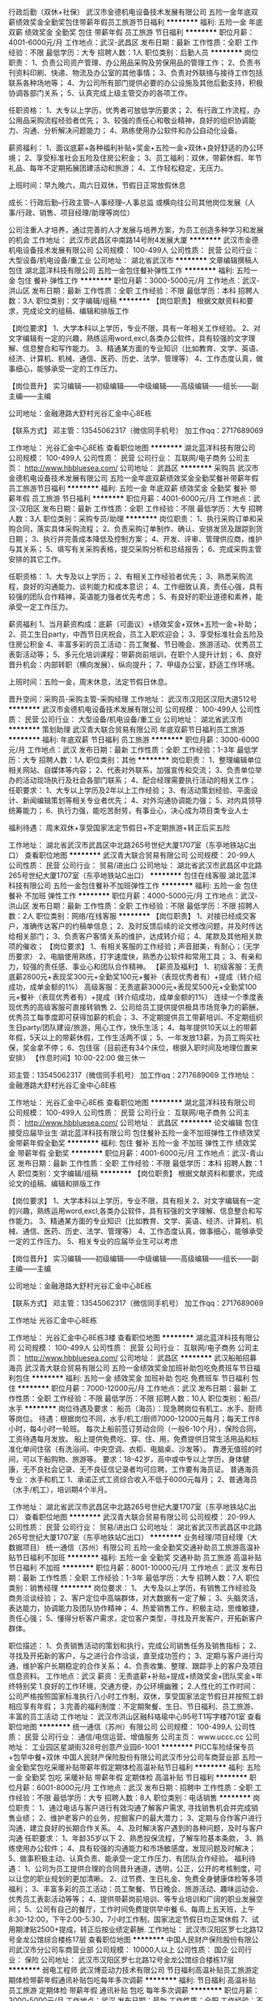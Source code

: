 行政后勤（双休+社保）
武汉市金德机电设备技术发展有限公司
五险一金年底双薪绩效奖金全勤奖包住带薪年假员工旅游节日福利
**********
福利:
五险一金
年底双薪
绩效奖金
全勤奖
包住
带薪年假
员工旅游
节日福利
**********
职位月薪：4001-6000元/月 
工作地点：武汉-武昌区
发布日期：最新
工作性质：全职
工作经验：不限
最低学历：大专
招聘人数：1人
职位类别：后勤人员
**********
岗位职责：
1、负责公司资产管理、办公用品采购及劳保用品的管理工作；
2、负责书刊资料印刷、快递、物流及办公室的其他事情；
3、负责对外联络与接待工作包括联系各种场地等；
4、为公司所有部门提供必要的办公设施及其他后勤支持，积极协调各部门关系；
5、认真完成上级主管交办的各项工作。

任职资格：
1、大专以上学历，优秀者可放低学历要求；
2、有行政工作流程，办公用品采购流程经验者优先；
3、较强的责任心和敬业精神，良好的组织协调能力、沟通、分析解决问题能力；
4、熟练使用办公软件和办公自动化设备。


薪资福利：
1、面议底薪+各种福利补贴+奖金+五险一金+双休+良好舒适的办公环境；
2、享受标准社会五险及住房公积金；
3、员工福利：双休，带薪休假、年节礼品、每年不定期拓展团建活动和旅游；
4、工作轻松稳定，无压力。

上班时间：早九晚六，周六日双休，节假日正常放假休息

成长：行政后勤--行政主管--人事经理--人事总监
      或横向往公司其他岗位发展（人事/行政、销售、项目经理/助理等岗位）

公司注重人才培养，通过完善的人才发展与培养方案，为员工创造多种学习和发展的机会
工作地址：
武汉市武昌区中南路14号附4发展大厦
**********
武汉市金德机电设备技术发展有限公司
公司规模：
100-499人
公司性质：
民营
公司行业：
大型设备/机电设备/重工业
公司地址：
湖北省武汉市
**********
文章编辑撰稿人包住
湖北蓝洋科技有限公司
五险一金包住餐补弹性工作
**********
福利:
五险一金
包住
餐补
弹性工作
**********
职位月薪：3000-5000元/月 
工作地点：武汉-洪山区
发布日期：最新
工作性质：全职
工作经验：不限
最低学历：本科
招聘人数：3人
职位类别：文字编辑/组稿
**********
【岗位职责】
根据文献资料和要求，完成论文的组稿、编辑和排版工作

【岗位要求】
1、大学本科以上学历，专业不限，具有一年相关工作经验。
2、对文字编辑有一定的兴趣，熟练运用word,excl,各类办公软件，具有较强的文字理解、信息整合和写作能力。
3、精通某方面的专业知识（比如教育、文学、英语、经济、计算机、机械、通信、医药、历史、法学、管理等）
4、工作态度认真，做事细心，能够承受一定的工作压力。

【岗位晋升】
实习编辑——初级编辑——中级编辑——高级编辑——组长——副主编——主编

公司地址：金融港路大舒村光谷汇金中心8E栋

【联系方式】
邓主管：13545062317（微信同手机号）
加工作qq：2717689069

工作地址：
光谷汇金中心8E栋
查看职位地图
**********
湖北蓝洋科技有限公司
公司规模：
100-499人
公司性质：
民营
公司行业：
互联网/电子商务
公司主页：
http://www.hbbluesea.com/
公司地址：
武昌区
**********
采购员
武汉市金德机电设备技术发展有限公司
五险一金年底双薪绩效奖金全勤奖餐补带薪年假员工旅游节日福利
**********
福利:
五险一金
年底双薪
绩效奖金
全勤奖
餐补
带薪年假
员工旅游
节日福利
**********
职位月薪：4001-6000元/月 
工作地点：武汉-汉阳区
发布日期：最新
工作性质：全职
工作经验：不限
最低学历：大专
招聘人数：3人
职位类别：采购专员/助理
**********
岗位职责：
1、执行采购订单和采购合同，落实具体采购流程；
2、负责采购订单制作、确认、安排发货及跟踪到货日期；
3、执行并完善成本降低及控制方案；
4、开发、评审、管理供应商，维护与其关系；
5、填写有关采购表格，提交采购分析和总结报告；
6、完成采购主管安排的其它工作。

任职资格：
1、大专及以上学历；
2、有相关工作经验者优先；
3、熟悉采购流程，良好的沟通能力、谈判能力和成本意识；
4、工作细致认真，责任心强，具有较强的团队合作精神，英语能力强者优先考虑；
5、有良好的职业道德和素养，能承受一定工作压力。

薪资福利
1、当月薪资构成：底薪（可面议）+绩效奖金+双休+五险一金+补助；
2、员工生日party，中西节日庆祝会，员工入职欢迎会；
3、享受标准社会五险及住房公积金 
4、丰富多彩的员工活动：员工聚餐、节日晚会、旅游活动、优秀员工表彰活动等；
5、多元化培训课程：带薪岗前培训，在职个人提升计划；
6、良好晋升机会：内部转职（横向发展）、纵向提升； 
7、甲级办公室，舒适工作环境。

上班时间：五险一金，周末休息，法定节假日休息。

晋升空间：采购员-采购主管-采购经理
工作地址：
武汉市汉阳区汉阳大道512号
**********
武汉市金德机电设备技术发展有限公司
公司规模：
100-499人
公司性质：
民营
公司行业：
大型设备/机电设备/重工业
公司地址：
湖北省武汉市
**********
策划助理
武汉青大联合贸易有限公司
年底双薪节日福利员工旅游
**********
福利:
年底双薪
节日福利
员工旅游
**********
职位月薪：3000-6000元/月 
工作地点：武汉
发布日期：最新
工作性质：全职
工作经验：1-3年
最低学历：大专
招聘人数：1人
职位类别：其他
**********
岗位职责：
1、整理编辑单位相关网站、自媒体等内容；
2、代表对外联系，加强宣传和交流；
3、负责单位举办的活动现场执行及社会各部门联系；
4、配合经理需要执行活动的相关工作；
 任职要求：
1、大专以上学历及2年以上工作经验；
3、有活动策划经验、平面设计、新闻编辑策划等相关专业者优先；
4、对外沟通协调能力强；
5、对内具领导统筹能力；
6、执行力强，能吃苦耐劳，有事业心，决心成为项目类专业人士

福利待遇：
周末双休+享受国家法定节假日+不定期旅游+转正后买五险


工作地址：
湖北省武汉市武昌区中北路265号世纪大厦1707室（东亭地铁站C出口）
查看职位地图
**********
武汉青大联合贸易有限公司
公司规模：
20-99人
公司性质：
民营
公司行业：
贸易/进出口
公司地址：
湖北省武汉市武昌区中北路265号世纪大厦1707室（东亭地铁站C出口）
**********
包住在线客服
湖北蓝洋科技有限公司
五险一金包住餐补不加班弹性工作
**********
福利:
五险一金
包住
餐补
不加班
弹性工作
**********
职位月薪：4000-5000元/月 
工作地点：武汉-洪山区
发布日期：最新
工作性质：全职
工作经验：不限
最低学历：不限
招聘人数：2人
职位类别：网络/在线客服
**********
【岗位职责】
1、对接已经成交客户，准确传达客户的约稿单信息；
2、及时反馈后续的论文修改问题，并及时传达给相关部门；
3、负责客户客情关系的维护，达成转介绍；
4、尾款及其他相关款项的催收；
【岗位要求】
1、有相关客服的工作经验；声音甜美，有耐心；（无学历要求）
2、电脑使用熟练，打字速度快，熟悉办公软件和常用工具；
3、有亲和力，较强的责任感、事业心和团队合作精神。
【薪资及福利】
1、初级客服：无责底薪2800元+表现奖300元+全勤奖100元+餐补（表现优秀者有）+提成（转介绍成功，成单金额的1%）
高级客服：无责底薪3000元+表现奖500元+全勤奖100元+餐补（表现优秀者有）+提成（转介绍成功，成单金额的1%）
连续一个季度表现优秀的高级客服可直接转销售
2、公司给员工提供提供极具市场竞争力的薪酬，优秀员工每季度即可获得加薪的机会；
3、不定期提供员工带薪培训、不定期组织生日party/团队建设/旅游，用心工作，快乐生活；
4、每年提供10天以上的带薪年假，5天以上的带薪休假，工作生活两不误；
5、一年发放13薪，为员工购买社保，奖金拿不停；
6、包住宿（目前还有34个床位，根据入职时间及地理位置来安排）
 【作息时间】10:00-22:00  做三休一

邓主管：13545062317（微信同手机号）
加工作qq：2717689069
工作地址：
金融港路大舒村光谷汇金中心8E栋

工作地址：
光谷汇金中心8E栋
查看职位地图
**********
湖北蓝洋科技有限公司
公司规模：
100-499人
公司性质：
民营
公司行业：
互联网/电子商务
公司主页：
http://www.hbbluesea.com/
公司地址：
武昌区
**********
论文编辑 包住 接受应届毕业生
湖北蓝洋科技有限公司
包住餐补五险一金不加班弹性工作绩效奖金带薪年假全勤奖
**********
福利:
包住
餐补
五险一金
不加班
弹性工作
绩效奖金
带薪年假
全勤奖
**********
职位月薪：4001-6000元/月 
工作地点：武汉-青山区
发布日期：最新
工作性质：全职
工作经验：不限
最低学历：本科
招聘人数：1人
职位类别：文字编辑/组稿
**********
【岗位职责】
根据文献资料和要求，完成论文的组稿、编辑和排版工作

【岗位要求】
1、大学本科以上学历，专业不限，具有相关
2、对文字编辑有一定的兴趣，熟练运用word,excl,各类办公软件，具有较强的文字理解、信息整合和写作能力。
3、精通某方面的专业知识（比如教育、文学、英语、经济、计算机、机械、通信、医药、历史、法学、管理等）
4、工作态度认真，做事细心，能够承受一定的工作压力。
5、相关专业的应届毕业生可以考虑

【岗位晋升】
实习编辑——初级编辑——中级编辑——高级编辑——组长——副主编——主编

公司地址：金融港路大舒村光谷汇金中心8E栋

【联系方式】
邓主管：13545062317（微信同手机号）
加工作qq：2717689069

工作地址
光谷汇金中心8E栋

工作地址：
光谷汇金中心8E栋3楼
查看职位地图
**********
湖北蓝洋科技有限公司
公司规模：
100-499人
公司性质：
民营
公司行业：
互联网/电子商务
公司主页：
http://www.hbbluesea.com/
公司地址：
武昌区
**********
武汉船舶招募海员
武汉青大联合贸易有限公司
五险一金绩效奖金加班补助包吃免费班车节日福利包住
**********
福利:
五险一金
绩效奖金
加班补助
包吃
免费班车
节日福利
包住
**********
职位月薪：7000-12000元/月 
工作地点：武汉
发布日期：最新
工作性质：全职
工作经验：不限
最低学历：不限
招聘人数：10人
职位类别：船员/水手
**********
岗位待遇及要求：
船员（海员）：现急聘岗位有机工、水手、厨师等岗位。
待遇：根据岗位不同，水手/机工/厨师7000-12000元每月；每天工作8小时，每4小时一轮班。
每次上船前签订劳动合同（一般6-10个月），保险合同，工资待遇每月发放。
船上提供免费吃、穿、住、用，免费提供日常生活用品和标准化单间住宿（有洗浴间、中央空调、衣柜、电脑桌、沙发等）。
靠港无值班的时间，可以下船购物、旅游等。
要求：18-42岁，高中或中专以上学历，身体健康，无不良社会记录、无不良征信记录者均可应聘，工作要有海员证。
普通海员专业：水手和机工
1、承诺正式工资综合收入不低于6000元每月；
2、普通海员（水手/机工），培训期4个半月。

工作地址：
湖北省武汉市武昌区中北路265号世纪大厦1707室（东亭地铁站C出口）
查看职位地图
**********
武汉青大联合贸易有限公司
公司规模：
20-99人
公司性质：
民营
公司行业：
贸易/进出口
公司地址：
湖北省武汉市武昌区中北路265号世纪大厦1707室（东亭地铁站C出口）
**********
业务经理/项目经理（大数据项目）
统一通信（苏州）有限公司
五险一金全勤奖交通补助员工旅游高温补贴节日福利不加班
**********
福利:
五险一金
全勤奖
交通补助
员工旅游
高温补贴
节日福利
不加班
**********
职位月薪：8001-10000元/月 
工作地点：武汉
发布日期：最新
工作性质：全职
工作经验：1-3年
最低学历：大专
招聘人数：7人
职位类别：销售经理
**********
 岗位要求：
1、 大专及以上学历，有销售工作经验及商务洽谈经验；
2、客户定位中高端群体，对大数据有一定了解；
3、头脑灵活，表达能力，协调能力及团队协作精神；
4、热爱销售工作，积极主动，思维敏捷，责任心强；
5、懂得分析客户需求，定位客户类型，寻找及开发客户，开拓新客户群体。

职位描述：
1、负责销售活动的策划和执行，完成公司销售任务及销售指标；
2、寻找及开拓新的客户，与之进行合作洽谈，直至成功签约；
3、定期与客户进行沟通，维护客户长期稳定的合作关系；
4、负责收集、整理、跟踪手上的客户及项目信息资料。
工作地点：武汉
 薪资：无责底薪+补贴+提成+绩效奖金+团队奖金+年终特别奖 1.良好的工作环境，交通方便，办公环境幽雅； 2.人性化的工作时间：公司严格按照国家标准执行八小时工作制，双休，享受国家法定节假日并按照工龄相应享有年假； 3.完善的福利制度：不定期聚餐、生日、节日福利、员工旅游、丰富的员工活动
工作地址：
武汉市洪山区融科珞瑜中心95号T1写字楼701室
查看职位地图
**********
统一通信（苏州）有限公司
公司规模：
100-499人
公司性质：
民营
公司行业：
通信/电信运营、增值服务
公司主页：
www.uccc.cc
公司地址：
工业园区星湖街328号创意产业园6-1001
**********
PICC车险续保专员+包早中餐+双休
中国人民财产保险股份有限公司武汉市分公司车商营业部
五险一金全勤奖包吃采暖补贴带薪年假定期体检高温补贴节日福利
**********
福利:
五险一金
全勤奖
包吃
采暖补贴
带薪年假
定期体检
高温补贴
节日福利
**********
职位月薪：6001-8000元/月 
工作地点：武汉
发布日期：招聘中
工作性质：全职
工作经验：不限
最低学历：大专
招聘人数：8人
职位类别：电话销售
**********
岗位职责：
1、通过电话与客户进行有效沟通了解客户需求, 寻找销售机会并完成销售业绩；
2、维护老客户的业务，挖掘客户的最大潜力；
3、定期与合作客户进行沟通，建立良好的长期合作关系。
4、及时解决客户遇到的各种问题，及时与客户沟通
任职要求：
1、年龄35岁以下
2、熟悉投保流程，了解车险基本条款，
3、熟练使用办公软件；
4、具有较强的沟通能力和市场敏感度，发现问题及时解决；
5、做事积极主动、认真负责、能承受一定工作压力、有团队合作经验。
福利待遇：
1、公司为员工提供合理的合同晋升通道，透明，公正，公开的考核制度，可以让您的职业规划的更加清晰。
2、过节费、生日礼金、免费全身健康体检等多项福利；
3、丰富多彩的员工活动：员工聚餐、节日晚会、旅游活动、趣味运动会、优秀员工表彰活动等等；
4、提供带薪岗前培训、等专业培训和广阔的职业发展空间；
5、公司有自己的餐厅，工作时间免费提供早中餐
6、每周上五天班，上午8:30-12:00，下午2:00-5:30，7小时工作制，国家法定节假日均正常休假
7、试用期津贴2500+提成，转正后按业绩定薪酬.
工作地址：
武汉市汉阳区罗七北路12号金龙公馆综合楼栋17层
查看职位地图
**********
中国人民财产保险股份有限公司武汉市分公司车商营业部
公司规模：
10000人以上
公司性质：
国企
公司行业：
保险
公司地址：
武汉市汉阳区罗七北路12号金龙公馆综合楼栋17层
**********
弱电工程师
武汉博亚动力技术有限公司
节日福利高温补贴员工旅游定期体检带薪年假通讯补贴包吃每年多次调薪
**********
福利:
节日福利
高温补贴
员工旅游
定期体检
带薪年假
通讯补贴
包吃
每年多次调薪
**********
职位月薪：3000-5000元/月 
工作地点：武汉
发布日期：最新
工作性质：全职
工作经验：不限
最低学历：不限
招聘人数：5人
职位类别：电声/音响工程师/技术员
**********
岗位职责：
1、指导广播和会议系统产品安装；
2、指导现场施工布线；
3、广播和会议系统产品调试；
4、广播和会议系统产品维护；
5、对用户进行使用操作培训。
 任职资格：
1、电气工程、电气自动化、计算机等相关专业优先；
2、一年以上同岗位工作经验；
3、能熟练使用AutoCAD、Windows、Office等办公软件，有一定的文字书写编辑能力；
4、品行端正、责任心强、工作积极主动、有团队精神、做事严谨认真；具有良好的沟通和表达能力。
 福利待遇：
1、工作地点：武汉，包中餐；
2、您可享受到国家规定的法定假日和各项福利假期；
3、我们将为您提供详细的职业生涯规划、晋升通道及多种形式的培训机会。
工作地址：
武汉市洪山区雄楚大道450号名都花园
查看职位地图
**********
武汉博亚动力技术有限公司
公司规模：
20-99人
公司性质：
民营
公司行业：
通信/电信运营、增值服务
公司地址：
武汉市洪山区雄楚大道450号名都花园
**********
平面策划设计师
武汉青大联合贸易有限公司
绩效奖金五险一金节日福利员工旅游
**********
福利:
绩效奖金
五险一金
节日福利
员工旅游
**********
职位月薪：3000-5000元/月 
工作地点：武汉
发布日期：最新
工作性质：全职
工作经验：1-3年
最低学历：本科
招聘人数：1人
职位类别：其他
**********
平面策划设计师：
1、  熟练使用Photoshop，Coreldraw，AutoCAD等平面设计软件；
2、  有较强的创意能力和活跃的设计思维，良好的审美，能独立完成设计工作，能清楚地表达设计理念；
3、  设计类专业，两年以上工作经验；
4、  有一定的文案写作能力；
5、  能短时间运用各种方式做出设计；
6、  善于学习，责任心强，具有团队合作精神及良好的沟通能力，工作细致，能承受工作压力，富有责任心；
7、  具有良好的团队协作精神，为人正直、诚实，职业素养高；
8、  带着作品来面试。

工作地址：
湖北省武汉市武昌区中北路265号世纪大厦1707室（东亭地铁站C出口）
查看职位地图
**********
武汉青大联合贸易有限公司
公司规模：
20-99人
公司性质：
民营
公司行业：
贸易/进出口
公司地址：
湖北省武汉市武昌区中北路265号世纪大厦1707室（东亭地铁站C出口）
**********
轮岗实习生 包住宿 无经验要求
武汉青大联合贸易有限公司
五险一金年底双薪绩效奖金年终分红全勤奖包住员工旅游节日福利
**********
福利:
五险一金
年底双薪
绩效奖金
年终分红
全勤奖
包住
员工旅游
节日福利
**********
职位月薪：3000-6000元/月 
工作地点：武汉-洪山区
发布日期：最新
工作性质：全职
工作经验：不限
最低学历：不限
招聘人数：8人
职位类别：销售代表
**********
岗位职责：
1、在公司各部门轮岗实习
2、熟悉公司各部门的运作情况
3、配合领导做好各部门的衔接工作
4、为销售部门做好后勤准备
5、配合辅助销售人员工作
 任职要求：
1、应届毕业生，营销、管理专业优先考虑
2、能全职工作至少2个月
3、做事主动、灵活，为人积极乐观
4、勤于思考，目前至少有短期的职业规划
 薪酬待遇：
短期实习员工薪资2000~4000，表现优秀者，有奖金。另外，实习期间表现突出员工毕业后可升职，长期留用管理岗位。
 
工作地址：
湖北省武汉市洪山区兆富国际415
**********
武汉青大联合贸易有限公司
公司规模：
20-99人
公司性质：
民营
公司行业：
贸易/进出口
公司地址：
湖北省武汉市武昌区中北路265号世纪大厦1707室（东亭地铁站C出口）
查看公司地图
**********
通信工程
武汉捷通达通信工程有限公司
**********
福利:
**********
职位月薪：4001-6000元/月 
工作地点：武汉
发布日期：最新
工作性质：全职
工作经验：1-3年
最低学历：大专
招聘人数：5人
职位类别：通信项目管理
**********
地点：武汉经验：1-3年学历：中专
岗位职责 1、建立作业标准，明确施工工艺，制定出每项工作的作业顺序，使施工有条不紊； 2、在施工工程师指导下，严格按照施工组织设计和施工进度进行施工； 3、按设计要求、操作规程和验评标准向生产班组进行技术、安全交底； 4、对图纸及施工中出现的问题及时解决； 5、监督施工过程、质量、原材料检测，基础、中间结构和隐蔽工程验收，对工程资料的收集整理等； 6、贯彻落实公司各项管理制度，完成公司下达的各项任务； 7、负责组建项目组，编制施工组织方案、制定实施管理细则，并监督执行； 8、负责项目组成员的业务技能培训工作 9、负责项目组的日常工作，公平、合理分配项目组成员的工作任务，监督、落实工作任务按期的完成。 10、负责整个项目的具体实施和管理； 任职资格 1、大学专科及以上学历，通信类相关专业； 2、一年以上施工现场工作经验、二年以上通信管线施工管理经验； 3、熟悉通信工程施工规范，熟悉通信概预算编制，能读懂施工图并了解材料及准确计算工程量，了解施工及验收规范； 4、能够较好的控制现场施工进度、质量和安全问题,能独立协调施工管理过程,具备良好的施工班组管理能力，熟练运用CAD及其他计算机工作软件； 5、责任心强，吃苦耐劳，良好的团队意识和沟通能力； 6、此岗位必须要有有效驾照且具有一年以上驾龄。
工作地址：
武汉市洪山区创意天地6号楼902
查看职位地图
**********
武汉捷通达通信工程有限公司
公司规模：
20人以下
公司性质：
国企
公司行业：
通信/电信/网络设备
公司地址：
武昌区武珞路442号中南国际商务公寓1单元21层03号
**********
在线客服（文职）包住 做三休一 不加班
湖北蓝洋科技有限公司
包住餐补五险一金绩效奖金弹性工作不加班年终分红全勤奖
**********
福利:
包住
餐补
五险一金
绩效奖金
弹性工作
不加班
年终分红
全勤奖
**********
职位月薪：4001-6000元/月 
工作地点：武汉-洪山区
发布日期：最新
工作性质：全职
工作经验：1年以下
最低学历：不限
招聘人数：2人
职位类别：客户服务专员/助理
**********
【岗位职责】
1、对接已经成交客户，准确传达客户的约稿单信息；
2、及时反馈后续的论文修改问题，并及时传达给相关部门；
3、负责客户客情关系的维护，达成转介绍；
4、尾款及其他相关款项的提醒工作；
【岗位要求】
1、有相关客服的工作经验；声音甜美，有耐心；（无学历要求）
2、电脑使用熟练，打字速度快，熟悉办公软件和常用工具；
3、有亲和力，较强的责任感、事业心和团队合作精神。
【薪资及福利】
1、初级客服：无责底薪2800元+表现奖300元+全勤奖100元+餐补（表现优秀者有）+提成（转介绍成功，成单金额的1%）
高级客服：无责底薪3000元+表现奖500元+全勤奖100元+餐补（表现优秀者有）+提成（转介绍成功，成单金额的1%）
连续一个季度表现优秀的高级客服可直接转销售
2、公司给员工提供提供极具市场竞争力的薪酬，优秀员工每季度即可获得加薪的机会；
3、不定期提供员工带薪培训、不定期组织生日party/团队建设/旅游，用心工作，快乐生活；
4、每年提供10天以上的带薪年假，5天以上的带薪休假，工作生活两不误；
5、一年发放13薪，为员工购买社保，奖金拿不停；
6、包住宿（目前还有34个床位，根据入职时间及地理位置来安排）
【作息时间】10:00-22:00   中午和下午吃饭正常休息    做三休一  不加班

【公司地址】金融港路大舒村光谷汇金中心8E栋

【联系方式】
邓主管：13545062317（微信同手机号）
加工作qq：2717689069

工作地址：
汇金中心
查看职位地图
**********
湖北蓝洋科技有限公司
公司规模：
100-499人
公司性质：
民营
公司行业：
互联网/电子商务
公司主页：
http://www.hbbluesea.com/
公司地址：
武昌区
**********
平安综合金融客户经理
武汉市江汉区菁文通讯器材经营部
绩效奖金五险一金弹性工作补充医疗保险员工旅游节日福利
**********
福利:
绩效奖金
五险一金
弹性工作
补充医疗保险
员工旅游
节日福利
**********
职位月薪：10001-15000元/月 
工作地点：武汉
发布日期：最新
工作性质：全职
工作经验：不限
最低学历：大专
招聘人数：10人
职位类别：保险代理/经纪人/客户经理
**********
平安提供了全面的综合金融平台、丰厚的财务支持、完善的福利保障、及好的培训资源，为您搭建了一个广阔的发展平台！来吧，加入平安，成就您的锦绣人！

招募基本条件
1、25-45周岁、大专（含）以上学历。如本科及以上学历或中小企业主或有固定职业且社会关系较好的职业、并且在汉居住时间一年（含）以上者可优先招募为平安优才，底薪5100元。
2、达到公司E-PASS测试标准及面试合格
3、能保证正常参会参训
4、相貌端正、身体健康、无不良嗜好与违法犯罪记录
5、有强烈企图心、良好沟通能力
工作地址
江汉区范湖地铁站旁后襄河北路59号海马公园营销中心212室

工作地址
江汉区范湖地铁站旁后襄河北路59号海马公园营销中心212室

工作地址：
江汉区范湖地铁站旁后襄河北路59号海马公园营销中心
查看职位地图
**********
武汉市江汉区菁文通讯器材经营部
公司规模：
20-99人
公司性质：
民营
公司行业：
通信/电信/网络设备
公司地址：
武汉市江汉区复兴村小区南片17栋1层
**********
城市经理/业务经理（高薪/急聘）
上海惠裕信息技术服务中心
绩效奖金全勤奖交通补助通讯补贴弹性工作补充医疗保险
**********
福利:
绩效奖金
全勤奖
交通补助
通讯补贴
弹性工作
补充医疗保险
**********
职位月薪：8001-10000元/月 
工作地点：武汉
发布日期：最新
工作性质：全职
工作经验：不限
最低学历：中专
招聘人数：3人
职位类别：销售代表
**********
公司及产品介绍：
2345.com，是国内首家互联网上市公司（股票简称：二三四五；股票代码：002195），定位于打造“网民首选的上网入口” 平台的互联网企业。总部位于上海浦东软件园，办公面积8000余平米，员工近千人。
产品拥有2345网址导航、2345好压、2345王牌浏览器、2345王牌手机助手、2345阅读王、2345天气王、2345影视大全等18款知名网站和软件产品，覆盖互联网用户超2.6亿，是国内为数不多的拥有亿万级用户平台的公司。其中2345网址导航用户量超过4200万，日访问用户2500万，排名行业前三。
 职责要求：
1、不管是PC端、还是移动端；不管是安卓、还是IOS系统，只要你有能力，2345的软件都交给你进行推广。
2、挖掘并维护业务渠道内的客户，编织你自己的客户关系网；
3、贯彻公司推广策略，提高客户的信任度；
4、服务客户，完成推广业绩指标，丰厚报酬等你拿。
资格：
1、高中及以上学历，市场、营销专业优先；
2、1年以上销售工作经验，有较强的陌生拜访和客户开发能力；
3、诚实踏实、思路清晰、沟通能力良好、执行力、学习能力强者优先；
4、有过装机联盟、软件推广经验、相关市场资源者优先；
5、2345产品忠实粉丝优先考虑哦~
 报酬：
1、基本收入5千以上，半年挑战万元收入；
2、各类丰厚奖金(优秀新人奖、季度奖、论坛活动奖等)；
3、金牌培训讲师提供系统专业的岗前培训、在职培训、总部集训；
4、表现优秀的人员，可获得商业医疗保险、国内旅游机会；
5、业绩优秀者享有显著的发展空间（城市经理—高级城市经理—资深城市经理—省总经理）。
 名额有限，每个城市仅设1~3名。还在等待什么？如果您有兴趣、如果您有热情、如果您想挑战万元收入，马上行动，真诚期待您的加入！！！
工作地址：
上海市浦东新区周康路26号海翔大厦E栋11楼1109室
**********
上海惠裕信息技术服务中心
公司规模：
500-999人
公司性质：
民营
公司行业：
互联网/电子商务
公司主页：
null
公司地址：
上海市浦东新区周康路26号海翔大厦E栋11楼1109室
**********
售前技术支持
武汉博亚动力技术有限公司
节日福利高温补贴员工旅游定期体检带薪年假包吃每年多次调薪通讯补贴
**********
福利:
节日福利
高温补贴
员工旅游
定期体检
带薪年假
包吃
每年多次调薪
通讯补贴
**********
职位月薪：3000-5000元/月 
工作地点：武汉
发布日期：最新
工作性质：全职
工作经验：不限
最低学历：不限
招聘人数：5人
职位类别：音频/视频工程师/技术员
**********
岗位职责：
1、负责广播和会议系统售前支持工作，根据用户需求提出可行性解决方案；
2、能够独立承担广播和会议项目的方案沟通、技术方案的撰写和施工图纸的绘制；
3、为客户做广播和会议系统招投标技术支持工作。
 任职资格：
1、电气工程、电气自动化、计算机等相关专业优先；
2、能熟练使用AutoCAD、Windows、Office等办公软件，有较强的文字书写编制能力；
3、品行端正、责任心强、工作积极主动、有团队精神、做事严谨认真；具有良好的沟通和表达能力。
 福利待遇：
1、工作地点：武汉，包中餐；
2、您可享受到国家规定的法定假日和各项福利假期；
3、我们将为您提供详细的职业生涯规划、晋升通道及多种形式的培训机会
工作地址：
武汉市洪山区雄楚大道450号名都花园
查看职位地图
**********
武汉博亚动力技术有限公司
公司规模：
20-99人
公司性质：
民营
公司行业：
通信/电信运营、增值服务
公司地址：
武汉市洪山区雄楚大道450号名都花园
**********
售后技术工程师
武汉博亚动力技术有限公司
高温补贴员工旅游定期体检带薪年假通讯补贴包吃节日福利每年多次调薪
**********
福利:
高温补贴
员工旅游
定期体检
带薪年假
通讯补贴
包吃
节日福利
每年多次调薪
**********
职位月薪：3000-5000元/月 
工作地点：武汉
发布日期：最新
工作性质：全职
工作经验：不限
最低学历：不限
招聘人数：5人
职位类别：音频/视频工程师/技术员
**********
岗位职责：
1、指导音视频系统产品安装；
2、音视频舞台灯光系统调试；
3、对用户进行使用操作培训。
 任职资格：
1、电气工程、电气自动化、计算机等相关专业优先；
2、一年以上同岗位工作经验；
3、能熟练使用AutoCAD、Windows、Office等办公软件，有一定的文字书写编辑能力；
4、品行端正、责任心强、工作积极主动、有团队精神、做事严谨认真；具有良好的沟通和表达能力。
 福利待遇：
1、工作地点：武汉，包中餐；
2、您可享受到国家规定的法定假日和各项福利假期；
3、我们将为您提供详细的职业生涯规划、晋升通道及多种形式的培训机会。
工作地址：
武汉市洪山区雄楚大道450号名都花园
查看职位地图
**********
武汉博亚动力技术有限公司
公司规模：
20-99人
公司性质：
民营
公司行业：
通信/电信运营、增值服务
公司地址：
武汉市洪山区雄楚大道450号名都花园
**********
销售实习生（底薪4000+住宿+晋升）
武汉乾达科技有限公司
全勤奖包住弹性工作节日福利员工旅游绩效奖金五险一金
**********
福利:
全勤奖
包住
弹性工作
节日福利
员工旅游
绩效奖金
五险一金
**********
职位月薪：4001-6000元/月 
工作地点：武汉-武昌区
发布日期：最新
工作性质：全职
工作经验：不限
最低学历：中专
招聘人数：9人
职位类别：销售代表
**********
1、能快速适应环境.
2、开拓新市场的领域，做好全面市场推广。
3、工作积极主动,有较强的责任心.
4、有良好人际沟通能力，有团队协作精神。

性格开朗，喜欢与人交流。 
年龄18-26岁，中专以上学历。 
男女不限
(条件优秀者，要求可适当放宽，应届毕业生、退伍军人，思维活跃奇特者优先）（公费出差) 

晋升流程：队员——主管 ——部长—— 副理 ——经理(公平、公正、公开3个月一次)
薪资待遇：底薪4000+提成+晋升+住宿

工作地址：
湖北省武汉市武昌火车站d出口万金国际广场1号楼2419--2420
**********
武汉乾达科技有限公司
公司规模：
100-499人
公司性质：
股份制企业
公司行业：
互联网/电子商务
公司主页：
null
公司地址：
湖北省武汉市武昌火车站d出口万金国际广场1号楼2419--2420
查看公司地图
**********
通信工程
武汉捷通达通信工程有限公司
**********
福利:
**********
职位月薪：2001-4000元/月 
工作地点：武汉
发布日期：最新
工作性质：全职
工作经验：1-3年
最低学历：大专
招聘人数：3人
职位类别：通信项目管理
**********
 岗位职责： 从事通信线路工程项目文案的编辑，配合项目经理管理工程项目。 任职要求：对工作有责任心，能吃苦耐劳，熟练操作office、CAD绘图等应用软件。
工作地址：
武汉市洪山区创意天地6号楼
查看职位地图
**********
武汉捷通达通信工程有限公司
公司规模：
20人以下
公司性质：
国企
公司行业：
通信/电信/网络设备
公司地址：
武昌区武珞路442号中南国际商务公寓1单元21层03号
**********
web前端工程师（研发中心）
武汉百捷集团百度推广服务有限公司
**********
福利:
**********
职位月薪：5000-10000元/月 
工作地点：武汉
发布日期：最新
工作性质：全职
工作经验：1-3年
最低学历：大专
招聘人数：2人
职位类别：WEB前端开发
**********
岗位职责：
1、精通运用AngularJS、react 或 Vuejs 一种开发框架；
2、合理优化JS/CSS等代码，使得网站体验更加优越；
3、能够很好地与产品、设计师和后台开发人员沟通协作，具有良好的团队合作、协作精神；
任职要求：
1、大专及以上学历，计算机软件等相关专业，2年及以上web前端开发工作经验 ；
2、精通XHTML/XML/CSS、JavaScript、AJAX；
3、精通W3C标准，熟悉Javascript对象化编程；
4、善于学习，有较强的面向对象思想及结构化思想，对新技术有狂热的研究兴趣。

★工作时间：
周一至周五，上午8：30 -下午6：00，周末双休，法定节假日公休。

★福利待遇：
1、八险一金（社会保险五项+补充商业险三项+住房公积金）；
2、员工公寓（两人一间含空调热水器）、员工食堂、班车接送；
3、月度补助（全勤奖200元+餐补300元+交通补贴100元）；
4、每年享有5～10天带薪年假，带薪婚假，带薪病假；
女员工可享长达128天的生育假、产假；男员工可享为期15天的陪产假；
5、享受定期员工体检，生日、节假日礼金/礼品等员工福利；
6、入职即享受完善的技能提升及定期晋升培训；
7、丰富的业余生活：季度员工活动，半年度国内外旅游计划；聚餐活动、各类社团、运动会、篮球赛、瑜伽班、舞蹈队、生日趴等你来嗨!

★联系方式：
公司地址：武汉市光谷大道九凤街百捷科技园百度大厦
联系电话：027-67801814

工作地址：
武汉市光谷大道九凤街百捷科技园A座18楼
查看职位地图
**********
武汉百捷集团百度推广服务有限公司
公司规模：
1000-9999人
公司性质：
民营
公司行业：
互联网/电子商务
公司地址：
江夏区藏龙岛凤凰大道五号
**********
徐东电话销售 七险一金5k-8k
湖北蓝洋科技有限公司
五险一金弹性工作餐补绩效奖金年底双薪年终分红全勤奖节日福利
**********
福利:
五险一金
弹性工作
餐补
绩效奖金
年底双薪
年终分红
全勤奖
节日福利
**********
职位月薪：4001-6000元/月 
工作地点：武汉-武昌区
发布日期：最新
工作性质：全职
工作经验：不限
最低学历：大专
招聘人数：6人
职位类别：销售代表
**********
今日头条是一款基于数据挖掘技术的个性化资讯推荐引擎产品，它为用户推荐有价值的、个性化的信息，提供连接人与信息的新型服务，是国内移动互联网领域成长最快的产品之一。
今日头条已经成为国内第一家走向海外，并且取得规模化当地用户的信息平台，我们在国内外还有多款产品，到目前为止，每天活跃用户总数超过2亿。今日头条及旗下的火山小视频、抖音短视频、musical.ly、topbuzz video等平台上，每天有2000万条短视频上传，涵盖PGC、OGC以及UGC等各种类型，日均累计播放量达100亿。
“今日头条”的团队是一支拥有丰富创业与成熟公司经验的技术驱动型团队，聚集了来自国内外高校和一流公司的人才，其推荐引擎、机器学习、数据挖掘等技术在全球视野内拥有竞争优势，现在已经成为一个通过人工智能技术，给用户推荐信息的超级内容平台。
今日头条的愿景是成为最懂你的信息平台，连接人与信息，促进创作和交流。

职位名称：今日头条销售代表
二、岗位职责
1、负责搜集新客户的资料并进行沟通，开发新客户；
2、通过电话与客户进行有效沟通了解客户需求, 寻找销售机会，跟客户约见成单，完成销售业绩；
3、维护合作客户关系，深度开发客户资源，拓展新客户；
4、能够快速分析客户需求，总结市场、行业特征及规律，为客户提供优秀的广告方案。
三。、任职要求
1、大专及以上学历 ，有互联网、广告、电子商务行业背景及相关电话销售工作经验者优先考虑；
2、口齿清晰，普通话流利，语音富有感染力，沟通能力强；
3、对销售工作有较高的热情，具备较强的学习能力；
4、性格坚韧，思维敏捷，具备良好的应变能力和承压能力；
5、有敏锐的市场洞察力，有强烈的事业心、责任心和积极的工作态度，
四、薪酬福利
1、正编员工，入职即购买五险一金并额外购买补充商业保险（包括补充医疗及生育险）；
2、薪酬构成：底薪+餐补+提成，范围：3-8K（Top可到2W）；
3、每年7天年假、8天带薪病假，定期体检，节假日福利、生日福利、每月不定期团建活动；
五、晋升空间
1、完善的培训体系：入职培训+产品培训+销售技巧培训+管理层培训
2、职业发展通道：销售代表-高级销售代表-销售经理-高级销售经理-销售总监
3、扁平化管理，以能定级、以级定薪、以绩定奖

工作地址：
骏业财富中心A座
查看职位地图
**********
湖北蓝洋科技有限公司
公司规模：
100-499人
公司性质：
民营
公司行业：
互联网/电子商务
公司主页：
http://www.hbbluesea.com/
公司地址：
武昌区
**********
高薪招催收专员 六险一金
湖北蓝洋科技有限公司
五险一金年底双薪绩效奖金全勤奖弹性工作不加班节日福利定期体检
**********
福利:
五险一金
年底双薪
绩效奖金
全勤奖
弹性工作
不加班
节日福利
定期体检
**********
职位月薪：8001-10000元/月 
工作地点：武汉-洪山区
发布日期：最新
工作性质：全职
工作经验：不限
最低学历：大专
招聘人数：1人
职位类别：金融服务经理
**********
岗位职责：
1、以电话的形式对在公司办理了贷款的但没有按时还款的客户进行催收
2、能够及时、准确地回答客户问题，客观分析客户违约原因，正确判断客户的风险度
3、帮助客户解决欠款问题，在既定的政策和程序内进行还款安排
4、能够就具体违约原因制定相应的解决方案，并就日后可能产生的法律诉讼做好前期铺垫和相关证据的准备工作
5、负责法律诉讼相关事宜

职位要求：
1、高中、中专、大专及以上学历（必须已拿到毕业证）
2、有很强的计划性和逻辑分析能力；
3、卓越的问题解决能力；
4、优秀的表达能力；
5、能够承受较大的工作压力；
6、35岁以下，超过30岁必须有催收、销售、客服等相关工作经验。

薪资待遇：
培训期：基本工资3000-3500元/月
试用期：基本薪资（2000-2500元/月）+餐补（200元/月）+绩效工资（根据业绩而定）+业绩激励奖金+季度调薪+年度调薪
转正期：基本薪资（2300-2800元/月）+餐补（200元/月）+绩效工资（根据业绩而定）+业绩激励奖金+年终奖+季度调薪+年度调薪（平均综合薪酬4K-8K，业绩突出可月收入过10K）

社保待遇：
入职即享受五险一金，转正享受六险一金（多一个商业保险）

工作时间：
周一至周五9:00-18:00（8小时工作制）+周末双休，法定节假日正常休息


福利待遇：
2、公开竞聘：管理岗竞聘（2次/年）+业务岗/职能岗内部岗位招募（不定期）；
2、带薪假期：法定节假日正常休息、带薪年假5-15天及11-14天春节假期；
3、特殊福利：内部推荐伯乐奖+年度体检+长期服务奖；
4、完善培训：新人培训+在职培训+总部培训+外部培训（员工+管理层）；
5、文化活动：定期团建活动+国内外旅游+员工生日会+比赛活动+联谊活动等丰富文化生活 ；
6、办公环境：（千人办公区、多媒体培训室、休息区、文化墙、图书角、健身房（自动贩售机、微波炉、电冰箱、乒乓球台、跑步机、按摩椅等）

晋升路径：
专家路线（中期催收-高期催收-资深催收）
管理路线（催收专员-催收主管-催收经理）
业务职能岗（新人训练营培训师、业务督导等）
工作地址：
金融港B15栋
查看职位地图
**********
湖北蓝洋科技有限公司
公司规模：
100-499人
公司性质：
民营
公司行业：
互联网/电子商务
公司主页：
http://www.hbbluesea.com/
公司地址：
武昌区
**********
销售代表3K+周末双休加社保
武汉信诺通科技有限公司
绩效奖金全勤奖交通补助餐补通讯补贴员工旅游节日福利不加班
**********
福利:
绩效奖金
全勤奖
交通补助
餐补
通讯补贴
员工旅游
节日福利
不加班
**********
职位月薪：4001-6000元/月 
工作地点：武汉-洪山区
发布日期：最新
工作性质：全职
工作经验：不限
最低学历：不限
招聘人数：10人
职位类别：网络/在线销售
**********
岗位职责：
1、主要通过电话、网络或微信和QQ等进行产品销售，沟通了解客户需求, 开发新客户；
2、维护老客户，建立客户档案；
3、协调公司内部资源，提高客户满意度；
4、收集和分析市场数据，定期反馈。
任职要求：
1、男女不限，大专以上学历，有工作经验者可放宽要求；
2、口齿清晰，逻辑思维能力良好，普通话良好，无不良嗜好；
3、对工作认真负责，态度端正，有进取心，具有团队协作精神，能承受一定的工作压力。
薪资福利：
1、朝九晚六，午休12:00-13:30，周末双休，国家节假日正常休息，无加班；
2、试用期无责底薪3000+提成35%+奖励；转正无责底薪3500+提成35%+奖励；
3、公司提供专业培训指导、职业规划及晋升空间；
4、节日福利及各项补贴。
工作地点：武汉东湖新技术开发区华师园北路18号光谷科技港12栋5楼
周一至周五上午10:00-11:00、下午14:00-17:00可直接到公司面试！！

工作地址：
武汉东湖新技术开发区华师园北路18号光谷科技港12栋5楼
查看职位地图
**********
武汉信诺通科技有限公司
公司规模：
20-99人
公司性质：
民营
公司行业：
通信/电信运营、增值服务
公司主页：
http://www.xntdx.com/
公司地址：
武汉东湖新技术开发区华师园北路18号光谷科技港12栋5楼
**********
汉阳/金融港：贷款催收，均薪6K
深圳市信聚企业管理顾问有限公司
每年多次调薪五险一金年底双薪餐补带薪年假弹性工作免费班车员工旅游
**********
福利:
每年多次调薪
五险一金
年底双薪
餐补
带薪年假
弹性工作
免费班车
员工旅游
**********
职位月薪：6001-8000元/月 
工作地点：武汉-洪山区
发布日期：最新
工作性质：全职
工作经验：无经验
最低学历：高中
招聘人数：15人
职位类别：风险管理/控制/稽查
**********
每月能拿多少钱
均薪：6000-8000元   
基本工资: 3000-4000元
绩效工资: 1000-6000元
  无责任薪资3000-4000+绩效+年终奖+五险一金（月收入6000-8000及以上，综合收入8-12W/年）
纯内催：催自己公司的款项 M0-M1，大家都知道内催比外催容易多了，并且同比外催薪资高得多！

工作职责
❉ 分析逾期原因判断客户风险账款问题沟通合理维护资信
❉ 客观分析客户违约原因，正确判断客户风险程度； 
❉ 积极主动与客户进行账款问题沟通，引导客户根据自身资产情况合理维护资信，建立融洽合作关系；
❉ 通过电话进行贷款延滞款项的催收。

薪资福利
❉ 入职即享带薪年假5天 （无工龄要求）；
❉ 五险一金，入职即享，给你更全面的福利保障；
❉ 均薪6000-8000，优秀伙伴月入过万，上不封顶哦！
 ❉ 团建想干嘛干嘛，K歌、撸串、BBQ、踏青随你选；
❉ 万圣节、圣诞节等这些洋节日我们都过；
❉ 节日礼品、年终花红等福利；
❉ 生日福利：生日会、生日聚餐、蛋糕、礼品、红包等！
 上班时间
朝九晚六 、做五休二
法定节假日正常休息
 工作要求
❉ 高中/中专及以上学历；
❉ 年龄：18-30岁之间；
❉ 性格开朗，表达能力强，口齿清晰，普通话标准；
❉ 具备较强的谈判能力、解决问题的能力和良好的内外沟通能力；

工作地址
武汉市江夏区光谷金融港
武汉市汉阳区知音大道中海大厦

工作地址：
江夏区光谷金融港汉阳区知音大道中海大厦
**********
深圳市信聚企业管理顾问有限公司
公司规模：
1000-9999人
公司性质：
合资
公司行业：
通信/电信运营、增值服务
公司地址：
深圳福田区
查看公司地图
**********
绩效考评专员（八险一金）
武汉百捷集团百度推广服务有限公司
**********
福利:
**********
职位月薪：3500-5000元/月 
工作地点：武汉
发布日期：最新
工作性质：全职
工作经验：1-3年
最低学历：本科
招聘人数：1人
职位类别：绩效考核专员/助理
**********
岗位职责：
1、负责绩效考核数据的核算、汇总，确保考核核算工作的及时和准确；
2、根据考核结果，定期进行考核数据的分析；
3、负责绩效档案的管理，及时进行各类数据的更新。

任职要求：
1、教育水平：本科及以上学历；
2、工作经验：半年以上人力资源相关工作经验；
3、素质要求：
良好的逻辑思维能力和条理性；
具有亲和力、良好的沟通表达能力；
4、技能要求：
具备较强的excel能力，熟练使用各类函数；
熟悉和了解绩效管理基础知识；
有过薪酬工作经验优先。

工作时间：
周一至周五 8：30-18：00 周末双休
 ★联系方式：
公司地址：武汉市光谷大道九凤街百捷科技园百度大厦
联系电话：027-67801814
公司网址：http://www.baijiegroup.com

工作地址：
江夏区藏龙岛凤凰大道五号
查看职位地图
**********
武汉百捷集团百度推广服务有限公司
公司规模：
1000-9999人
公司性质：
民营
公司行业：
互联网/电子商务
公司地址：
江夏区藏龙岛凤凰大道五号
**********
进电客服专员（五险一金/月薪4000）
湖北聚一线网络开发有限公司
五险一金绩效奖金年终分红全勤奖带薪年假弹性工作补充医疗保险节日福利
**********
福利:
五险一金
绩效奖金
年终分红
全勤奖
带薪年假
弹性工作
补充医疗保险
节日福利
**********
职位月薪：4001-6000元/月 
工作地点：武汉
发布日期：最新
工作性质：全职
工作经验：不限
最低学历：大专
招聘人数：10人
职位类别：客户服务专员/助理
**********
工作职责: 
--负责接听服务热线所有进电，解答疑问咨询;   
--负责公司现有客户及潜在客户的电话咨询及售前售后服务 ;  
--负责公司合作伙伴的来电咨询;  
--负责部分外呼回访工作，如新客户的满意度了解;  
--负责处理客户的正常简单投诉;  
--做好客户服务及业务提醒即可，无需销售产品 
  
任职要求: 
--大专以上学历(如有相关电话沟通类工作经验可放宽要求)  
--会基本的电脑操作如word、outlook，打字熟练 
--普通话标准，表达流利（有良好的电话沟通技巧可优先考虑） 
--有客户服务意识、高度责任感和团队精神 
  
薪资福利：
--带薪培训，入职即买五险一金，并享受公司额外提供的商业保险
--上班时间灵活，可根据自己需要灵活调班
--最低综合收入不低于3500，平均工资4000
  
  
  
   工作地址：
武昌中北路和光谷软件园
**********
湖北聚一线网络开发有限公司
公司规模：
100-499人
公司性质：
股份制企业
公司行业：
互联网/电子商务
公司地址：
武昌中北路和洪山区光谷软件园均有职场
查看公司地图
**********
销售代表
武汉青大联合贸易有限公司
年底双薪绩效奖金年终分红包住交通补助餐补员工旅游节日福利
**********
福利:
年底双薪
绩效奖金
年终分红
包住
交通补助
餐补
员工旅游
节日福利
**********
职位月薪：5500-8000元/月 
工作地点：武汉-洪山区
发布日期：最新
工作性质：全职
工作经验：不限
最低学历：不限
招聘人数：10人
职位类别：业务拓展专员/助理
**********
岗位职责：
1.负责公司产品的宣传、推广及销售工作。
2.策划产品推广活动方案，并有效的监督执行。
3.极强的市场分析及判断能力，为产品推广提出合理化建议。
4.公司提供省内外出差机会（报销差旅费用）

任职要求：
1.年龄在28周岁以下，有无经验均可，应届生/实习生/退伍军人优先；
2.学历不限、性格活泼开朗、独立性强，有主见；
3.能吃苦耐劳、有敬业精神，有激情及服务意识；
4.对销售行业有浓厚的兴趣，有亲和力和抗压能力；
5.态度端正，有上进心责任感好，有团队合作精神。
不一定有学历，但一定有学习力。
工资薪金构成：无责任底薪+提成+奖金
根据本公司历史数据得出：
第一个月新员工适应阶段平均2200-4000元不等，第二个月及以后平均拿到4000及以上



工作地址：
湖北省武汉市武昌区中北路265号世纪大厦1707室
查看职位地图
**********
武汉青大联合贸易有限公司
公司规模：
20-99人
公司性质：
民营
公司行业：
贸易/进出口
公司地址：
湖北省武汉市武昌区中北路265号世纪大厦1707室（东亭地铁站C出口）
**********
销售 保底3000起 A级写字楼 高级客户代表
湖北聚一线网络开发有限公司
每年多次调薪无试用期全勤奖带薪年假补充医疗保险年底双薪节日福利高温补贴
**********
福利:
每年多次调薪
无试用期
全勤奖
带薪年假
补充医疗保险
年底双薪
节日福利
高温补贴
**********
职位月薪：8001-10000元/月 
工作地点：武汉
发布日期：最新
工作性质：全职
工作经验：不限
最低学历：不限
招聘人数：15人
职位类别：销售代表
**********
公司统一提供客户资源，通过全国统一的官方电话、微信、电邮、ＱＱ等，以客服人员的角色（客服的身份）与客户进行有效沟通，针对客户需求，无需外出，无需自己开发客户。

岗位职责：
1. 依托公司优质资源，通过各种沟通方式与客户有效沟通，并达成销售业绩指标；
2. 提供给客户快速、准确、专业有品质的销售服务，确保客户满意；
3. 监督计划的执行情况，并及时反馈给部门主管；
4　根据产品的特点找到需求点和销售方向；

任职资格：
1.年龄：20-35周岁
2.学历：大专及以上的学历，有销售工作经验，可放宽学历要求
3.综合素质要求：普通话表达流畅，具有良好的沟通能力，有意愿挑战高薪

工作时间：
周工作40小时，标准工作时间和休息时间

薪资构成：
1、无责任底薪2800-5500元＋高额销售提成（4000元－10000元及更高，提成点最低20%），2017年员工均薪7200，2018年员工均薪目标过万。
2、新员工入职前3个月给予500-1000的保底佣金，让你生活无忧，新员工前3个月业绩提成分别翻3倍、3倍、1倍，月薪达6000元，秒杀同行业新人收入！！！
3、年底双薪

福利待遇：
1、签订正式劳动合同，入职即缴纳五险一金（公积金按照武汉市最高标准12%缴纳）
2、团体商业保险（门诊住院医疗可报销90％以上，每位员工10万/年重疾，10万/年意外等）；
3、员工子女亦可享受以上商业保险，孩子生病，公司报销；
4、假期：法定节假日；带薪年假5天、带薪病假15天，其它法律规定的假期（如婚假、产假、陪产假）等；
4、团队活动：主管团队定期聚会、荣誉晚宴、项目篮球赛、公费出国旅游等等；
5、免费体检：服务满1年的员工可享受公司提供的免费体检机会
6、带薪培训：新员工提供3-4周带薪培训，一天100元培训补贴
7、每年四次销售竞赛，奖品包含国内游国外游及实物现金
8、员工学历提升（公司承担费用）
9、员工在职业发展不同的阶段，公司都会提供相配套的培训计划，帮助员工成长10、传统节日购物卡或礼品
11、高温补贴

在这里：
专业完善的培训体系
1、专业高效的带薪培训——让你快速融入公司，熟练掌握各种技能技巧，轻松应对各类客户；
2、定期邀请国内顶尖的销售培训讲师给每位正式入职的员工提供完善的技能提升培训课程，让你迅速成为销售高手！ ·
优质精确的客户资源
1、银行提供的高潜力客户资源，无需自己开拓客户资源；
2、所有销售工作在室内完成，无需外出与客户见面，从而远离雾霾和交通堵塞；

工作地址：
光谷软件园C区或积玉桥万达中心A级写字楼
**********
湖北聚一线网络开发有限公司
公司规模：
100-499人
公司性质：
股份制企业
公司行业：
互联网/电子商务
公司地址：
武昌中北路和洪山区光谷软件园均有职场
查看公司地图
**********
光谷积玉桥高薪急聘大客户代表，月薪7800
深圳市信聚企业管理顾问有限公司
住房补贴每年多次调薪五险一金绩效奖金年终分红全勤奖节日福利
**********
福利:
住房补贴
每年多次调薪
五险一金
绩效奖金
年终分红
全勤奖
节日福利
**********
职位月薪：10001-15000元/月 
工作地点：武汉-武昌区
发布日期：最新
工作性质：全职
工作经验：不限
最低学历：不限
招聘人数：10人
职位类别：电话销售
**********
本岗位直招，请放心投递简历，有意者可致电招聘部人事彭先生预约面试，非诚勿扰！
岗位信息：
【招聘岗位】：银行项目电话销售
【岗位职责】：对银行中高端信用卡用户提供优选增值服务，通过电话向客户推广银行热门的高价值产品或权益。
【工作时间】：上班时间（AB班）：A早班（9：00—15：00）；B晚班（15：00—21:00），每周轮换一次，大小周单双休；
你可以享受：
【福利待遇】
1、底薪+餐补+提成+奖金（综合工资8K-20K，提成不封顶，平均工资7K—10K）转正——基本工资3000元+提成+奖金（平均工资8K以上）
2、公司为入职员工缴纳相应社会保险及公积金;
3、员工享受各类法定带薪假期，公司不定期组织集体户外团队活动；
4、公司为员工提供各类培训及晋升通道;
5、入职半年后享受工龄工资。
我们需要：
【职位要求】
1、年龄在18—30周岁，高中/中专学历以上（有经验者优先考虑）；
2、普通话标准,吐字清晰具备一定的沟通和应变能力；
3、较强的沟通协调能力、问题解决能力、工作作风严谨；
4、有销售工作经验者优先。
晋升空间：
电销专员-助理-班长-培训老师-项目主管-项目经理
选择比努力更重要，期待您的加入！！！
【工作地址】：洪山区光谷软件园银行中心或者武昌区积玉桥万达中心
==================================================================
彭经理（HR）：15814604781(如有对薪资待遇不清楚的可直接加微信做前期沟通)
Email：594027243@qq.com (直接投递简历至邮箱)
==================================================================

工作地址：
洪山区光谷软件园银行中心或者武昌区积玉桥万达中心
**********
深圳市信聚企业管理顾问有限公司
公司规模：
1000-9999人
公司性质：
合资
公司行业：
通信/电信运营、增值服务
公司地址：
深圳福田区
查看公司地图
**********
车险电话续保专员+包早午饭+双休
中国人民财产保险股份有限公司武汉市分公司车商营业部
五险一金全勤奖包吃采暖补贴带薪年假定期体检高温补贴节日福利
**********
福利:
五险一金
全勤奖
包吃
采暖补贴
带薪年假
定期体检
高温补贴
节日福利
**********
职位月薪：6001-8000元/月 
工作地点：武汉
发布日期：招聘中
工作性质：全职
工作经验：不限
最低学历：大专
招聘人数：4人
职位类别：电话销售
**********
岗位职责：
1、通过电话与客户进行有效沟通了解客户需求, 寻找销售机会并完成销售业绩；
2、维护老客户的业务，挖掘客户的最大潜力；
3、定期与合作客户进行沟通，建立良好的长期合作关系。
4、及时解决客户遇到的各种问题，及时与客户沟通
任职要求：
1.35岁以下，大专以上学历，欢迎优秀实习生、应届生加入
2.普通话标准，懂得简单的计算机操作，勤奋好学、有一定的抗压能力
3.性格开朗、喜欢朋友、有上进心、较强的事业心
4.拥有勇于挑战高薪的野心，具有同行、同业销售经验的人员优先
福利待遇：
1、公司为员工提供合理的合同晋升通道，透明，公正，公开的考核制度，可以让您的职业规划的更加清晰；
2、过节费、生日礼金、免费全身健康体检等多项福利；
3、丰富多彩的员工活动：员工聚餐、节日晚会、旅游活动、趣味运动会、优秀员工表彰活动等；
4、训练津贴:前三个月每月最高可获得2500元+提成；
5、公司有自己的餐厅，工作时间免费提供早中餐；
6、每周上五天班，上午8:30-12:00，下午2:00-5:30，7小时工作制，国家法定节假日均正常休假。

工作地址：
武汉市汉阳区罗七北路12号金龙公馆综合楼栋17层
查看职位地图
**********
中国人民财产保险股份有限公司武汉市分公司车商营业部
公司规模：
10000人以上
公司性质：
国企
公司行业：
保险
公司地址：
武汉市汉阳区罗七北路12号金龙公馆综合楼栋17层
**********
业务员
武汉青大联合贸易有限公司
绩效奖金员工旅游节日福利
**********
福利:
绩效奖金
员工旅游
节日福利
**********
职位月薪：4001-6000元/月 
工作地点：武汉-洪山区
发布日期：最新
工作性质：全职
工作经验：不限
最低学历：不限
招聘人数：10人
职位类别：销售代表
**********
岗位职责：
1.负责公司产品的宣传、推广及销售工作。
2.策划产品推广活动方案，并有效的监督执行。
3.极强的市场分析及判断能力，为产品推广提出合理化建议。
4.公司提供省内外出差机会（报销差旅费用）

任职资格：
1.年龄在28周岁以下，有无经验均可，应届生/实习生/退伍军人优先；
2.学历不限、性格活泼开朗、独立性强，有主见；
3.能吃苦耐劳、有敬业精神，有激情及服务意识；
4.对销售行业有浓厚的兴趣，有亲和力和抗压能力；
5.态度端正，有上进心责任感好，有团队合作精神。

在这里，你将得到：
持续成长的环境和空间；
持续提升的个人素质和技能；
持续发现的自我价值和人生梦想；
有无经验均可。一经录用，公司免费在职培训。


工作地址：
湖北省武汉市武昌区中北路265号世纪大厦1707室
查看职位地图
**********
武汉青大联合贸易有限公司
公司规模：
20-99人
公司性质：
民营
公司行业：
贸易/进出口
公司地址：
湖北省武汉市武昌区中北路265号世纪大厦1707室（东亭地铁站C出口）
**********
市场策划专员（集团市场中心）
武汉百捷集团百度推广服务有限公司
**********
福利:
**********
职位月薪：2500-5000元/月 
工作地点：武汉
发布日期：最新
工作性质：全职
工作经验：不限
最低学历：大专
招聘人数：2人
职位类别：市场策划/企划专员/助理
**********
岗位职责：
1、负责根据业务规范性要求进行市场调研与策划工作，配合总部市场调研项目的落地执行；
2、负责策划各类市场活动，包括线上营销、市场合作、搜索营销体验车等形式的市场活动； 
3、负责协助完成广告策划方案、品牌推广方案、方案设计报告的撰写；
4、负责户外广告及媒体的对接及创意文案撰写；
5、负责协助完成市场部其它常规工作。

任职要求：
1、大专及以上学历，市场营销学、广告学、新闻学等相关专业优先；
2、有较强的文字功底，有广告公司、互联网等行业市场策划岗位工作经验者优先； 3、工作态度主动积极，责任心强，对市场营销工作的实质有较深刻的理解； 
4、思维活跃，有创新意识及团队协作能力，并能运用于市场活动的策划和实践工作中； 
5、沟通与协调能力较好，且具有较强的逻辑性思维与组织能力； 
6、了解市场动态，依据市场变化适时策划制定整体活动方案。 
 工作时间：
周一至周五 8：30-18：00 周末双休  

★联系方式： 
公司地址：武汉市光谷大道九凤街百捷科技园百度大厦 
联系电话：027-67801814 
招聘微信：公众号搜索“百捷招聘”
公司网址：http://www.baijiegroup.com
工作地址：
武汉市光谷大道九凤街百捷科技园A座18楼
查看职位地图
**********
武汉百捷集团百度推广服务有限公司
公司规模：
1000-9999人
公司性质：
民营
公司行业：
互联网/电子商务
公司地址：
江夏区藏龙岛凤凰大道五号
**********
销售代表（无责底薪+高提成+双休+包吃）
武汉市天助人和信息技术有限公司
五险一金绩效奖金全勤奖包吃带薪年假员工旅游节日福利不加班
**********
福利:
五险一金
绩效奖金
全勤奖
包吃
带薪年假
员工旅游
节日福利
不加班
**********
职位月薪：6001-8000元/月 
工作地点：武汉-洪山区
发布日期：最新
工作性质：全职
工作经验：不限
最低学历：大专
招聘人数：5人
职位类别：销售代表
**********
岗位职责：
1、协助销售主管做好产品的销售、订单跟踪查询; 
2、协助销售主管进行合作的谈判; 
3、收集市场信息、行业动态; 
4、负责商机的搜索和渠道客户的发掘,实现分配的销售指标 

任职要求：
1、 中等学历及以上，年龄在18-28周岁，男女不限，无需经验，公司提供带薪销售技能培训；
2、 性格开朗，为人真诚，积极乐观，与人随和，擅长人际交往； 
3 、能吃苦耐劳，有冲劲，善于思考总结；
4 、工作认真负责，善于学习合作；

 公司福利待遇：
1、一经录用待遇从优，免费提供住宿；
2、无责任底薪+20%提成+月奖金，月入4000元—10000元不等；
3、7.5小时工作制，国家法定节假日休息；
4、丰富多彩的业余活动，丰厚的员工生日福利和各种节日福利，统一庆祝的各种节日聚餐；
5、每年公费举行多种大型团体旅游活动：如度假、漂流、拓展，爬山等；
6、公司负责带薪岗前培训，主管一对一指导工作，提供公平公正的晋升平台和良好的发展空间；
7、全年四次国内外休闲度假会议+年终父母慰问奖+专业系统成长培训；
8、公司提供带薪岗位进修学习；
9、人性化管理，能者达先。
没有等待中的美好，只有拼搏出的辉煌。我们的团队是一个充满着正能量的团队，有爱、互助、家的感觉，一起奋斗着的战友情谊。同一目标，同一梦想，欢迎你的加入！

公司就像一个大家庭，工作氛围轻松愉悦，我们关注每一位员工的成长，办公环境优良舒适。如果你想拿高薪，如果你受够了晚上加班到很晚，来我们公司吧，我们是体面而又高端的互联网行业，我们不加班，我们假期多！天助人和期待你的加入！！！

联系方式：
公司地址：武汉市东湖新技术开发区东信路SBI创业街2栋12层
公司网址：http://www.whtz1288.com/ http://www.tz1288.com/
联系电话：15527563645  袁小姐
招聘微博：http://weibo.com/whtz1288/

工作地址：
武汉市洪山区光谷SBI创业街2栋12层
查看职位地图
**********
武汉市天助人和信息技术有限公司
公司规模：
20-99人
公司性质：
民营
公司行业：
互联网/电子商务
公司主页：
www.whtz1288.com
公司地址：
武汉市洪山区光谷SBI创业街2栋12层
**********
销售4500+包住无经验一对一教
武汉尼西电子信息技术有限公司
五险一金绩效奖金全勤奖包住交通补助带薪年假员工旅游节日福利
**********
福利:
五险一金
绩效奖金
全勤奖
包住
交通补助
带薪年假
员工旅游
节日福利
**********
职位月薪：6001-8000元/月 
工作地点：武汉
发布日期：最新
工作性质：全职
工作经验：不限
最低学历：大专
招聘人数：10人
职位类别：销售代表
**********
第一个青春是上帝给的，第二个青春是自己努力的
亲，你好，武汉尼西电子信息技术有限公司热诚欢迎你的来访，如你对本职位感兴趣，可以直接来电15972069695（方美女）。也可以投一份你宝贵的简历，我们会以最快的时间与你联系，祝你生活愉快！
赶紧奋斗吧，让我们一起！let`s go!(无需经验，带薪培训）
岗位职责：
1、及时收集、回馈客户信息、意见，完善开发客户工作中的不足；
2、负责所属辖区的产品宣传、推广、报价、配送、收款以及签单等相关业务；
对于刚加入公司的新人，公司将安排优秀主管一对一带着工作，保证新人的工作绩效
没经验，没关系！
1.我们有标准化操作流程，岗位流程每个步骤一清二楚
2.我们有师徒制的传承，你边看边学，身边时刻有人帮扶
物价涨，房租贵，与你不沾边！
1.我们免费提供住宿，不用为基本住宿担忧
2.我们有生日补贴、节日补贴
3.我们的年终奖励少不了，年关来了没烦恼
我们为你提供：
1、4000无责任底薪+提成，一般月薪在6k以上，表现良好，能力强者月薪10k以上（表现优秀可加薪或提升岗位）；
2、公平、公正、公开、数字化的晋升体制，前景广阔，所有运营体系管理岗位均从内部优秀员工中提拔产生；
销售代表——主管——副理——经理（独立运营一家公司）
3、成熟完善的培训体系，岗前带薪培训+技能培训+工商税务管理培训+阶段性地交流、学习（不收取任何费用）；
4、福利待遇：节日、生日福利，五险，每年2/3次优秀员工国内外旅游（可携家人同行），1/2次中高层领导休闲度假；公司设有绩效奖励，奖金丰厚；
5、提供免费住宿（24小时热水、空调等，距离公司五分钟路程）
6、固定周日单休以及国家法定节假日
7、公司郑重承诺：不收取任何费用，带薪培训，公司直招！
篮球爱好者优先！优秀者可直接电话预约面试！！
我们一不看你的学历，二不看你的经验，我们只看你的学习态度，只要你有热情，我们就为你提供一个平台。如果你是千里马，就加入我们吧！同创期待你的加入！！！！

武汉尼西电子信息技术有限公司随时恭候您的到来！
有意者可在周一至周五下午2点到4点之间，带上个人简历直接到公司参加面试 
联系电话：027-85566562   方小姐

公司地理位置优越市中：武汉市江汉区建设大道538号（地铁2号线王家墩东C2出口即到）同成广场A栋3单元27楼

工作地址：
武汉市江汉区建设大道与青年路交叉口同成广场A栋3单元27楼
**********
武汉尼西电子信息技术有限公司
公司规模：
100-499人
公司性质：
股份制企业
公司行业：
电子技术/半导体/集成电路
公司地址：
武汉市江汉区建设大道与青年路交叉口同成广场A栋3单元27楼
查看公司地图
**********
百捷诚聘销售代表（自主研发微信产品 ）
武汉百捷集团百度推广服务有限公司
**********
福利:
**********
职位月薪：5000-8000元/月 
工作地点：武汉
发布日期：最新
工作性质：全职
工作经验：不限
最低学历：大专
招聘人数：10人
职位类别：销售代表
**********
产品：百捷集团自研发产品极捷号（微信小程序＋微信公众分销商城一键生成平台）

岗位职责：
1、通过电话、网络或拜访，与主动来咨询产品的客户进行沟通，提供顾问式服务，并签单；
2、维护、发展、建立长期、良好、稳固的客情体系；
3、有效引导客户，控制和推进销售进程；
4、完成领导安排的其他任务。
 岗位要求：
1、大专及以上学历，有相关销售工作经验优先；
2、热爱互联网，反应敏捷，有团队协作意识；
3、具有较强的人际关系沟通能力和业务拓展能力，有良好的团队协作精神与创业精神；
4、能承受一定工作压力，积极面对工作挑战。
 薪资构成：
无责任底薪+餐补+全勤奖+交通补贴+高额提成
 晋升机制：
管理晋升路线：员工→主管→高级主管→经理→高级经理→总监→总经理；
 ★工作时间：
周一至周五，上午8：30 -下午6：00，周末双休，法定节假日公休。
 ★联系方式：
公司地址：武汉市光谷大道九凤街百捷科技园百度大厦
联系电话：027-67801814
招聘微信：公众号搜索“百捷招聘”
公司网址：http://www.baijiegroup.com

工作地址：
武汉市江夏区光谷大道九凤街百捷科技园A座18楼
查看职位地图
**********
武汉百捷集团百度推广服务有限公司
公司规模：
1000-9999人
公司性质：
民营
公司行业：
互联网/电子商务
公司地址：
江夏区藏龙岛凤凰大道五号
**********
光谷/积玉桥上班六小时电话销售，保底5500
深圳市捷飞企业管理顾问有限公司
无试用期每年多次调薪五险一金年底双薪绩效奖金全勤奖带薪年假弹性工作
**********
福利:
无试用期
每年多次调薪
五险一金
年底双薪
绩效奖金
全勤奖
带薪年假
弹性工作
**********
职位月薪：6001-8000元/月 
工作地点：武汉-洪山区
发布日期：最新
工作性质：全职
工作经验：无经验
最低学历：高中
招聘人数：10人
职位类别：客户咨询热线/呼叫中心人员
**********
本岗位直招，请放心投递简历，有意者可致电招聘部人事彭先生预约面试，非诚勿扰！
岗位信息：
【招聘岗位】：银行项目电话销售
【岗位职责】：对精准用户提供优选增值服务，通过电话向客户推广银行热门的高价值产品或权益。
【工作时间】：上班时间（AB班）：A早班（9：00—15：00）；B晚班（15：00—21:00），每周轮换一次，大小周单双休；

你可以享受：
【福利待遇】
1、底薪+餐补+提成+奖金（综合工资8K-20K，提成不封顶，平均工资7K—10K）转正——基本工资3000元+提成+奖金（平均工资8K以上）
2、公司为入职员工缴纳相应社会保险及公积金;
3、员工享受各类法定带薪假期，公司不定期组织集体户外团队活动；
4、公司为员工提供各类培训及晋升通道;
5、入职半年后享受工龄工资。
我们需要：

【职位要求】
1、年龄在18—30周岁，高中/中专学历以上（有经验者优先考虑）；
2、普通话标准,吐字清晰具备一定的沟通和应变能力；
3、较强的沟通协调能力、问题解决能力、工作作风严谨；
4、有销售工作经验者优先。
晋升空间：
电销专员-助理-班长-培训老师-项目主管-项目经理
选择比努力更重要，期待你的加入！！！
【工作地址】：洪山区光谷软件园或者武昌区积玉桥万达中心

彭经理（HR）：15814604781(如有对薪资待遇不清楚的可直接加微信做前期沟通)

Email：594027243@qq.com (直接投递简历至邮箱)

工作地址：
洪山区光谷软件园或者武昌区积玉桥万达中心
**********
深圳市捷飞企业管理顾问有限公司
公司规模：
1000-9999人
公司性质：
合资
公司行业：
通信/电信运营、增值服务
公司地址：
深圳福田区深南大道车公庙
**********
光谷软件园：银行电话坐席+五险一金
深圳市正量企业管理顾问有限公司
五险一金年底双薪绩效奖金带薪年假补充医疗保险定期体检员工旅游节日福利
**********
福利:
五险一金
年底双薪
绩效奖金
带薪年假
补充医疗保险
定期体检
员工旅游
节日福利
**********
职位月薪：6001-8000元/月 
工作地点：武汉-洪山区
发布日期：最新
工作性质：全职
工作经验：不限
最低学历：大专
招聘人数：9人
职位类别：客户咨询热线/呼叫中心人员
**********
欢迎热爱销售，挑战高薪的你。

面试基本要求：
1、年龄在20-32，大专学历及以上，面试出众的可放宽至高中学历，身体健康，相貌端正，语音甜美，随和有亲和力，有责任心、耐心、细心，工作认真、积极向上；
2、能熟练操作基本计算机知识；
3、有较强的沟通协调能力，良好的责任心和团队合作能力；
4、特别强调有话务员、营销、客服、行政、金融从业经验者优先。


薪资福利 ：
1、薪资构成：无责任底薪2800-6300+提成（500-50000）+奖金（每月绩效奖金+晋升奖金+年终奖）；每月15号发放薪资。
2、享受年假，法定节假日休息；节假日带薪休假。
3、入职之后享有公司免费专业化，系统化的制式销售和管理技能全方位培训；
4、公司每个季度组织国内、国外旅游等集体活动或实物奖励；
5、试用期不存在差别对待，入职当月提供五险一金，还额外享有公司购买的补充医疗保障。年度免费全身体检。（200元以上90%报销）

工作地址：
武汉市洪山区光谷软件园C5交通银行大楼

工作地址：
光谷软件园
查看职位地图
**********
深圳市正量企业管理顾问有限公司
公司规模：
1000-9999人
公司性质：
合资
公司行业：
基金/证券/期货/投资
公司地址：
福田区车公庙招商银行大厦37楼
**********
信贷销售经理10000+社保 早九晚六
才文企业管理
五险一金年底双薪绩效奖金带薪年假定期体检员工旅游节日福利不加班
**********
福利:
五险一金
年底双薪
绩效奖金
带薪年假
定期体检
员工旅游
节日福利
不加班
**********
职位月薪：8001-10000元/月 
工作地点：武汉
发布日期：最新
工作性质：全职
工作经验：不限
最低学历：大专
招聘人数：30人
职位类别：投资/理财服务
**********
岗位职责：
1、依托公司提供的贷款服务客户资源（客户资源由我司风控信审部门严格筛选100%符合贷款资质条件的用户，有意向和需求的客户，成功率极高），通过网、电、移（网络+电话+移动技术）一体化的沟通平台与客户进行直接沟通。
2、负责客户贷款服务业务的受理，遵守合规及风控要求，耐心辅助客户办理贷款，协助贷款服务客户准备相关材料、完成放款。
任职要求：
1、年龄20-35岁，统招大专（含）以上学历，应届生亦可；
2、普通话基本标准，思路清晰；勇于挑战高薪
3、个性开朗、亲切随和、有耐心；
4、热衷销售行业、具有较强的事业心与团队协作精神。
加入我们您将获得：
1、高起点：世界500强的发展平台，站在巨人的肩膀上，您将看的更远、发展更迅速。
2、快成长：“金融界黄浦军校”里最具价值的新人培训。专业性、系统化的培训助您快速成长。
3、好保障：与公司直接签订劳动合同，成为正式员工，按规定缴纳社保及住房公积金。
4、高薪资：享受行业领先的、极具竞争性的薪酬待遇，平均月薪可达8K左右。
5、好福利：公司为每位平安员工缴纳“平安综合福利保障保险”，每位员工全年可享受丰厚的过节福利金。此外，还有企业年金、防暑降温费、独生子女费、生日福利费等。
6、节假日：按国家规定享受法定节假日公休、带薪年休假。
7、职业发展：公司为每位员工提供清晰的职业发展路线和公平、公正的竞争平台，员工可发展成为一名业务精英或管理人才，公司为有学历晋升意愿的员工提供支持。
8、好氛围：年轻、蓬勃、专业的团队，不定期组织各种旅游及丰富多样的团队活动。此外，公司工会、党群还会定期组织各种俱乐部、文体娱乐及慈善爱心活动。
薪酬体系：保障性薪资 +职级津贴+业绩提奖+各种福利, 综合月薪8000-12000。
平时国家规定的过节费每个节日360元，春节过节费880元，每年有5个月的防暑降温费，这些福利是我们公司独有的可以说其他任何公司都打不到这个标准。
工作时间：8小时工作制（9:00-18:00），周末固定双休，不需倒班，享受国家法定节假日（按国家规定放假）。
晋升机会：公司提供良好的学习锻炼平台、丰富的职业晋升体系，为每位员工提供充分发挥自身能力的舞台，员工可发展成为一名业务精英或管理人才。
晋升方向：客户专员 –见习团队长 –团队长–经理助理–现场经理–总监
武汉青山职场于2017年6月正式运营，目前在职员工500人。计划18年6月底需扩席至1996人。诚挚欢迎有丰富金融领域或销售精英加入。我们将为您提供500强稳定平台及绝佳的晋升机会。只要您有能力预计3-6个月可晋升至一线管理层。
工作地点：武汉市青山区和平大道1276号锐创中心（和平公园旁，临近4号线5号线）
联系我们：
招聘专员：李老师：17301719262（手机号/微信号）发信息请备注：武汉分公司贷款客户代表
招聘主管：常经理：17765100759 （手机号/微信号）
好平台高起点，期待有志之士的加入！

工作地址：
和平大道1276号锐创中心
**********
才文企业管理
公司规模：
500-999人
公司性质：
合资
公司行业：
专业服务/咨询(财会/法律/人力资源等)
公司地址：
上海浦东（总部）
查看公司地图
**********
洪山：银行上班/6小时制/年薪15万
深圳市正量企业管理顾问有限公司
五险一金年底双薪绩效奖金带薪年假弹性工作补充医疗保险员工旅游节日福利
**********
福利:
五险一金
年底双薪
绩效奖金
带薪年假
弹性工作
补充医疗保险
员工旅游
节日福利
**********
职位月薪：8001-10000元/月 
工作地点：武汉-洪山区
发布日期：最新
工作性质：全职
工作经验：不限
最低学历：大专
招聘人数：9人
职位类别：销售代表
**********
交行项目欢迎你的加入


当天出面试结果


岗位职责：
1.入职2周带薪培训，下发银行工号.

2.前往银行职场通过银行系统给用卡客户去电，以客服身份给用卡客户介绍银行高端保险产品，促进成交。

3.接听银行卡客户来电咨询，做异议解答。


岗位薪资：
1.无责任底薪2100-6500之间

2.高额绩效提成，不管出单多少

3.活动力俱乐部奖金。

4.出单激励奖。

5.年终服务奖。

月收入=无责任基本工资+高额绩效+活动力奖金+出单激励奖金=2016年公司行业地位遥遥领先，实现年收入10万以上的员工达到120人。（银行一线坐席200左右人）

岗位福利：
1.入职签订正式劳动合同：{让你房贷无忧}

2.基本六险+住房公积金+员工商业保险+子女商业保险+年度体检 等等

3.每周每月每季度都有奖励机制（最高奖励30000）

4.针对生病员工.公司提供90%医疗报销.让您后顾无忧

5.北大学历提升计划：与“北京大学”合作推出—员工学历提升计划，帮助员工不断追求知识及自身素质。

6.带薪假期5天，带薪病假15天以及其他法定假期{如产假，陪产假}等

7.年底双薪 （底薪翻2倍）

节气福利：春节开门红包+端午节福利卡+夏天高温福利卡+中秋节月饼等


员工活动：
篮球赛+羽毛球赛+趣味运动会+大型歌唱比赛+社会公益活动+公司大型年会等（公司各大活动社团，提供赞助费用）

2.每年提供2次国内外旅游机会{2013年公司去法国巴黎接近200个员工}走出国门看世界。

岗位要求：
1．具备大专以上学历，年满20周岁

2．普通话标准，无明显方言。有一定抗压能力

3．能熟练运用各类办公软件。

工作时间：早8:30-15:00 晚班：15:00 -20:30

每天6小时

每月固定休息6天时间，

另所有法定假日全部带薪休假

温馨提示：收到简历 我们会马上联系您 请保持手机畅通

联系人罗小姐：137 2422 6519 （微信同号）


工作地址：
光谷软件园
查看职位地图
**********
深圳市正量企业管理顾问有限公司
公司规模：
1000-9999人
公司性质：
合资
公司行业：
基金/证券/期货/投资
公司地址：
福田区车公庙招商银行大厦37楼
**********
输电变电设计工程师
武汉双同电力工程有限公司
五险一金绩效奖金
**********
福利:
五险一金
绩效奖金
**********
职位月薪：6001-8000元/月 
工作地点：武汉-江汉区
发布日期：最新
工作性质：全职
工作经验：不限
最低学历：本科
招聘人数：5人
职位类别：电气设计
**********
1.电力系统输电、变电设计，能熟练使用CAD.word等办公系统。
2.大学本科以上，电力系统自动化、高电压、输电线路等或相近专业。
3.有工作经验者优先考虑。
4.待遇：工资+设计提成，年薪8万以上，有注册电气师者待遇可面谈。
5.工作地点：武汉市城区
备注：应聘者身体健康，能吃苦耐劳，具备团队合作能力，有上进心。

工作地址：
武汉市江汉区万松园路103号同成大厦A栋3单元13层1304室
**********
武汉双同电力工程有限公司
公司规模：
20人以下
公司性质：
民营
公司行业：
电子技术/半导体/集成电路
公司地址：
武汉市江汉区万松园路103号同成大厦A栋3单元13层1304室
**********
金融港：电话催收（非银行项目），均薪7K
深圳市信聚企业管理顾问有限公司
每年多次调薪五险一金年底双薪餐补带薪年假弹性工作免费班车员工旅游
**********
福利:
每年多次调薪
五险一金
年底双薪
餐补
带薪年假
弹性工作
免费班车
员工旅游
**********
职位月薪：6001-8000元/月 
工作地点：武汉-江夏区
发布日期：最新
工作性质：全职
工作经验：无经验
最低学历：高中
招聘人数：15人
职位类别：风险管理/控制/稽查
**********
每月能拿多少钱
均薪：6000-8000元   
基本工资: 3000-4000元
绩效工资: 1000-6000元
  无责任薪资3000-4000+绩效+年终奖+五险一金（月收入6000-8000及以上，综合收入8-12W/年）
纯内催：催自己公司的款项 M0-M1，大家都知道内催比外催容易多了，并且同比外催薪资高得多！

 工作职责
❉ 分析逾期原因判断客户风险账款问题沟通合理维护资信
❉ 客观分析客户违约原因，正确判断客户风险程度； 
❉ 积极主动与客户进行账款问题沟通，引导客户根据自身资产情况合理维护资信，建立融洽合作关系；
❉ 通过电话进行贷款延滞款项的催收。

薪资福利
❉ 入职即享带薪年假5天 （无工龄要求）；
❉ 五险一金，入职即享，给你更全面的福利保障；
❉ 均薪6000-8000，优秀伙伴月入过万，上不封顶哦！
 ❉ 团建想干嘛干嘛，K歌、撸串、BBQ、踏青随你选；
❉ 万圣节、圣诞节等这些洋节日我们都过；
❉ 节日礼品、年终花红等福利；
❉ 生日福利：生日会、生日聚餐、蛋糕、礼品、红包等！
 上班时间
朝九晚六 、做五休二
法定节假日正常休息
 工作要求
❉ 高中/中专及以上学历；
❉ 年龄：18-30岁之间；
❉ 性格开朗，表达能力强，口齿清晰，普通话标准；
❉ 具备较强的谈判能力、解决问题的能力和良好的内外沟通能力；

工作地址
武汉市江夏区光谷金融港
武汉市汉阳区知音大道中海大厦

工作地址：
武汉市江夏区光谷金融港
**********
深圳市信聚企业管理顾问有限公司
公司规模：
1000-9999人
公司性质：
合资
公司行业：
通信/电信运营、增值服务
公司地址：
深圳福田区
查看公司地图
**********
金融港风控催收员，保底3K，月休8天
深圳市信聚企业管理顾问有限公司
每年多次调薪五险一金年底双薪绩效奖金带薪年假弹性工作员工旅游节日福利
**********
福利:
每年多次调薪
五险一金
年底双薪
绩效奖金
带薪年假
弹性工作
员工旅游
节日福利
**********
职位月薪：6001-8000元/月 
工作地点：武汉-洪山区
发布日期：最新
工作性质：全职
工作经验：无经验
最低学历：高中
招聘人数：13人
职位类别：风险控制
**********
职位描述：电话催收专员/风险控制账户管理员

一、工作职责：
1、通过电话、短信、信函等方式提醒相关用户按期还款，进行良好的语言沟通，告知其相关厉害关系，引导账户正确缴费方式等，在客户服务的基础上，保障贷款资金安全；
2、登记催收情况，获取、更新与催收对象相关的资料信息；
3、及时更新、补充客户资料，以保持资料的有效性；
4、完成团队业绩目标和个人业绩目标；
5、服从上级安排，有团队意识，与团队共成长。

二、任职要求：
1、具有客户服务相关工作等经验者优先；
2、具有较强的沟通协调，综合分析及语言表达能力，善于与不同人群沟通、对话；
3、执着、心理调节能力良好，工作态度积极进取，较强的应变能力，讲求团队精神、承压能力强
4、普通话流利、电脑办公系统娴熟。
三、福利待遇：
1. 薪资构成：2300底薪+岗位薪资（300-900）+提成+餐补378/月。综合工资均薪5500以上。
四、保险福利：
1. 签署正式劳动合同并购买五险一金。
2. 工龄10年内有五天带薪年假、工龄10年以上享有十天带薪年假；
3. 正式员工免费年度体检，
4. 完善的培训体系，多元化的职业发展渠道，给予岗位技能和综合能力不断提升机会；
5. 逢年过节会跟进公司的经营状况发放节日礼品：例如购物卡、月饼、蛋糕；
6. 节日期间公司举办大型员工活动；
7. 每月生日会+每月团建补助；
五、作息时间：

工作时间：做五休二（上五天班连续休两天），每月保证休满8天

六、工作地点：
武汉江夏区光谷大道金融港
工作地址：
武汉江夏区光谷大道金融港
**********
深圳市信聚企业管理顾问有限公司
公司规模：
1000-9999人
公司性质：
合资
公司行业：
通信/电信运营、增值服务
公司地址：
深圳福田区
查看公司地图
**********
光谷上班4000-6000客服文员 国企福利
才文企业管理
每年多次调薪五险一金年底双薪绩效奖金全勤奖带薪年假员工旅游节日福利
**********
福利:
每年多次调薪
五险一金
年底双薪
绩效奖金
全勤奖
带薪年假
员工旅游
节日福利
**********
职位月薪：4001-6000元/月 
工作地点：武汉
发布日期：最新
工作性质：全职
工作经验：不限
最低学历：大专
招聘人数：30人
职位类别：网络/在线客服
**********
岗位职责
☆接听客户电话，记录客户报案信息，交由相关部门处理；
☆针对客户做电话回访，确认客户的资料是否收到，对于条款是否有疑问。
 岗位要求
☆18-27岁，大专及以上学历；
☆普通话标准，熟悉电脑操作以及电脑打字；
☆较强的服务意识，态度好，有耐心。
 薪资：☆4000-6000（后期根据工作能力上调薪资）
 福利： 
☆一经录用正式签订合同； 按照国家和武汉市规定，除缴纳五险一金外，再为员工多交一份补充公积金； 
☆过节费、防暑取暖费、培训津贴等，加入太平集团员工综合保障计划（享受意外伤害等多项保险保障）； 
☆休假情况：做5休2，让员工享受开心工作，享受生活，享受国定节假日（带薪年假、妇女节、五一、国庆、元旦、春节）；
☆逐步完善的TSR进阶培训及主管培训，为员工晋升提供全力支持。
 晋升：客户初级-高级客服-客服主管-客服经理。
 工作时间
☆公司对于坐席的专业知识培训期在三个月，三个月为带薪培训（上班时间为周一到周五9点到下午6点）。
☆培训后：轮班轮休制、平均每周工作40小时，每天排班8小时分别为早中班9:00-22:30（一周排一次班）；
☆通宵班每周一次，晚8-早8（有晚班补贴）；
☆休息时间：不固定在周六周日休息，但一个月至少8天的休息时间。
 企业亮点
国企金融行业，发展空间大，签订正式劳动合同，缴纳五险一金，福利体系完善；
纯客服类工作，绝无销售性质，无工作压力；写字楼办公，环境舒适宜人！
岗前带薪培训，生活工作双重保障。
 联系我们：
招聘顾问：程小姐 15821478357（手机号/微信号）发信息请注明：应聘国企客服岗位
招聘主管：常先生 17765100759 （手机号/微信号）
 工作地点：洪山区光谷大道77号金融港
 
工作地址：
洪山区光谷大道77号金融港
**********
才文企业管理
公司规模：
500-999人
公司性质：
合资
公司行业：
专业服务/咨询(财会/法律/人力资源等)
公司地址：
上海浦东（总部）
查看公司地图
**********
无销售性质/纯客服/4000-6000/双休/福利好
深圳市正量企业管理顾问有限公司
五险一金年底双薪绩效奖金带薪年假补充医疗保险定期体检员工旅游高温补贴
**********
福利:
五险一金
年底双薪
绩效奖金
带薪年假
补充医疗保险
定期体检
员工旅游
高温补贴
**********
职位月薪：4001-6000元/月 
工作地点：武汉-东湖新技术开发区
发布日期：最新
工作性质：全职
工作经验：不限
最低学历：大专
招聘人数：10人
职位类别：呼叫中心客服
**********
岗位职责：（客服专员）
1、接听400来电，负责马上消费全国客户的来电咨询受理；
2、负责客户贷前、贷中、贷后的咨询服务；
3、负责受理投诉，与相关部门对接并处理投诉；
4、负责对客户的问题进行跟踪、反馈与评分；
5、负责客户满意度的调查；
任职要求：
1、年龄：20周岁以上，男女不限，健康开朗；
2、普通话标准（全国客户），较强的语言组织、沟通能力；
3、大专以上学历；
4、个性开朗、有分析应变能力，具有团队意识，具备相关职业素养；
5、注重沟通有耐心，知客户所需，解客户所问；
6、具有相关客服经验为佳；优秀应届毕业生均可考虑
7.可以接受呼叫中心轮班工作制
上班时间：早班：9：00-18：00  晚班：14：00-22：00
每个月上6-8天晚班  每天额外30元补贴
休息时间不固定，但保证周休2天
薪资：4000-6000（季度晋升）
 工作地址：
武汉市江夏区光谷金融港
 面试请电话预约，不预约不给面试。
13074616649（或加微信，备注面试催收或者客服）

工作地址：
光谷金融港
**********
深圳市正量企业管理顾问有限公司
公司规模：
1000-9999人
公司性质：
合资
公司行业：
基金/证券/期货/投资
公司地址：
福田区车公庙招商银行大厦37楼
**********
光谷软件园：银行上班+6天6小时/双休+社保
深圳市捷飞企业管理顾问有限公司
五险一金年底双薪绩效奖金全勤奖包住带薪年假员工旅游节日福利
**********
福利:
五险一金
年底双薪
绩效奖金
全勤奖
包住
带薪年假
员工旅游
节日福利
**********
职位月薪：8001-10000元/月 
工作地点：武汉-洪山区
发布日期：最新
工作性质：全职
工作经验：不限
最低学历：中专
招聘人数：10人
职位类别：电话销售
**********
温馨提示：收到简历 我们会马上联系您 请保持手机畅通

我们公司的优势：
A:占着银行的背景
B:拥有呼叫行业大好的发展前景
C:拿着金融行业的薪水
 我们职位的优势：
A:呼出的号码是 955xx 这样的银行官方号码！
可信度不是其他027-******这样的号码可以相比的！

岗位职责：
1.入职2周带薪培训，下发银行工号.
2.前往银行职场通过银行系统给用卡客户去电，以客服身份给用卡客户介绍银行高端保险产品，促进成交。
3.接听银行卡客户来电咨询，做异议解答。
 岗位要求：
1．具备大专以上学历，年满20周岁
2．普通话标准，无明显方言。有一定抗压能力
3．能熟练运用各类办公软件。
 岗位薪资：
1.无责任底薪2800-6500+提成+奖金
2.高额绩效提成，不管出单多少
3.活动力俱乐部奖金。
4.出单激励奖及年终奖
 月收入=无责任基本工资+高额绩效+活动力奖金+出单激励奖金=2016年公司行业地位遥遥领先，实现年收入10万以上的员工达到120人。（银行一线坐席200左右人）
 岗位福利：
1.入职签订正式劳动合同：{让你房贷无忧}
2.基本六险+住房公积金+员工商业保险+子女商业保险+年度体检 
3.每周每月每季度都有奖励机制（最高奖励30000）
4.针对生病员工.公司提供90%医疗报销.让您后顾无忧
5.带薪假期5天，带薪病假15天以及其他法定假期{如产假，陪产假}等
6.年底双薪 （底薪翻2倍）
 节气福利：春节开门红包+端午节福利卡+夏天高温福利卡+中秋节月饼等

工作时间：早8:30-15:00 晚班：15:00 -20:30（每天6小时） 大小周休息
 员工活动：
篮球赛+羽毛球赛+趣味运动会+大型歌唱比赛+社会公益活动+公司大型年会等（公司各大活动社团，提供赞助费用）
 2.每年提供2次国内外旅游机会{2013年公司去法国巴黎接近200个员工}走出国门看世界。
 上班地址：光谷软件园C5栋
 联系人任小姐：158 8969 2579（微信同号）


工作地址：
光谷软件园C5栋
查看职位地图
**********
深圳市捷飞企业管理顾问有限公司
公司规模：
1000-9999人
公司性质：
合资
公司行业：
通信/电信运营、增值服务
公司地址：
深圳福田区深南大道车公庙
**********
外企金融公司：电话催收（内部催收），双休
深圳市信聚企业管理顾问有限公司
每年多次调薪五险一金年底双薪餐补带薪年假弹性工作免费班车员工旅游
**********
福利:
每年多次调薪
五险一金
年底双薪
餐补
带薪年假
弹性工作
免费班车
员工旅游
**********
职位月薪：6001-8000元/月 
工作地点：武汉-汉阳区
发布日期：最新
工作性质：全职
工作经验：无经验
最低学历：高中
招聘人数：15人
职位类别：呼叫中心客服
**********
每月能拿多少钱
均薪：6000-8000元   
基本工资: 3000-4000元
绩效工资: 1000-6000元
  无责任薪资3000-4000+绩效+年终奖+五险一金（月收入6000-8000及以上，综合收入8-12W/年）
纯内催：催自己公司的款项 M0-M1，大家都知道内催比外催容易多了，并且同比外催薪资高得多！

工作职责
❉ 分析逾期原因判断客户风险账款问题沟通合理维护资信
❉ 客观分析客户违约原因，正确判断客户风险程度； 
❉ 积极主动与客户进行账款问题沟通，引导客户根据自身资产情况合理维护资信，建立融洽合作关系；
❉ 通过电话进行贷款延滞款项的催收。

薪资福利
❉入职即享带薪年假5天 （无工龄要求）；
❉ 五险一金，入职即享，给你更全面的福利保障；
❉ 均薪6000-8000，优秀伙伴月入过万，上不封顶哦！
 ❉ 团建想干嘛干嘛，K歌、撸串、BBQ、踏青随你选；
❉ 万圣节、圣诞节等这些洋节日我们都过；
❉ 节日礼品、年终花红等福利；
❉ 生日福利：生日会、生日聚餐、蛋糕、礼品、红包等！
 上班时间
朝九晚六 、做五休二
法定节假日正常休息
 工作要求
❉ 高中/中专及以上学历；
❉ 年龄：18-30岁之间；
❉ 性格开朗，表达能力强，口齿清晰，普通话标准；
❉ 具备较强的谈判能力、解决问题的能力和良好的内外沟通能力；

工作地址
武汉市江夏区光谷金融港
武汉市汉阳区知音大道中海大厦

工作地址：
武汉市汉阳区知音大道中海大厦
**********
深圳市信聚企业管理顾问有限公司
公司规模：
1000-9999人
公司性质：
合资
公司行业：
通信/电信运营、增值服务
公司地址：
深圳福田区
查看公司地图
**********
六险一金/行政班，贷款销售管理，月薪过万
才文企业管理
五险一金年底双薪绩效奖金带薪年假定期体检员工旅游节日福利不加班
**********
福利:
五险一金
年底双薪
绩效奖金
带薪年假
定期体检
员工旅游
节日福利
不加班
**********
职位月薪：8001-10000元/月 
工作地点：武汉-青山区
发布日期：2018-03-10 20:55:25
工作性质：全职
工作经验：不限
最低学历：大专
招聘人数：20人
职位类别：销售经理
**********
岗位职责：
1、依托公司提供的贷款服务客户资源（客户资源由我司风控信审部门严格筛选100%符合贷款资质条件的用户，有意向和需求的客户，成功率极高），通过网、电、移（网络+电话+移动技术）一体化的沟通平台与客户进行直接沟通。
2、负责客户贷款服务业务的受理，遵守合规及风控要求，耐心辅助客户办理贷款，协助贷款服务客户准备相关材料、完成放款。
任职要求：
1、年龄20-35岁，统招大专（含）以上学历，应届生亦可；
2、普通话基本标准，思路清晰；勇于挑战高薪
3、个性开朗、亲切随和、有耐心；
4、热衷销售行业、具有较强的事业心与团队协作精神。
加入我们您将获得：
1、高起点：世界500强的发展平台，站在巨人的肩膀上，您将看的更远、发展更迅速。
2、快成长：“金融界黄浦军校”里最具价值的新人培训。专业性、系统化的培训助您快速成长。
3、好保障：与公司直接签订劳动合同，成为正式员工，按规定缴纳社保及住房公积金。
4、高薪资：享受行业领先的、极具竞争性的薪酬待遇，平均月薪可达8K左右。
5、好福利：公司为每位平安员工缴纳“平安综合福利保障保险”，每位员工全年可享受丰厚的过节福利金。此外，还有企业年金、防暑降温费、独生子女费、生日福利费等。
6、节假日：按国家规定享受法定节假日公休、带薪年休假。
7、职业发展：公司为每位员工提供清晰的职业发展路线和公平、公正的竞争平台，员工可发展成为一名业务精英或管理人才，公司为有学历晋升意愿的员工提供支持。
8、好氛围：年轻、蓬勃、专业的团队，不定期组织各种旅游及丰富多样的团队活动。此外，公司工会、党群还会定期组织各种俱乐部、文体娱乐及慈善爱心活动。
薪酬体系：保障性薪资 +职级津贴+业绩提奖+各种福利, 综合月薪8000-12000。
平时国家规定的过节费每个节日360元，春节过节费880元，每年有5个月的防暑降温费，这些福利是我们公司独有的可以说其他任何公司都打不到这个标准。
工作时间：8小时工作制（9:00-18:00），周末固定双休，不需倒班，享受国家法定节假日（按国家规定放假）。
晋升机会：公司提供良好的学习锻炼平台、丰富的职业晋升体系，为每位员工提供充分发挥自身能力的舞台，员工可发展成为一名业务精英或管理人才。
晋升方向：客户专员 –见习团队长 –团队长–经理助理–现场经理–总监
武汉青山职场于2017年6月正式运营，目前在职员工500人。计划18年6月底需扩席至1996人。诚挚欢迎有丰富金融领域或销售精英加入。我们将为您提供500强稳定平台及绝佳的晋升机会。只要您有能力预计3-6个月可晋升至一线管理层。
工作地点：武汉市青山区和平大道1276号锐创中心（和平公园旁，临近4号线5号线）
联系我们：
招聘专员：李老师：17301719262（手机号/微信号）发信息请备注：武汉分公司贷款客户代表
招聘主管：常经理：17765100759 （手机号/微信号）
好平台高起点，期待有志之士的加入！

工作地址：
青山区和平大道1276号锐创中心
**********
才文企业管理
公司规模：
500-999人
公司性质：
合资
公司行业：
专业服务/咨询(财会/法律/人力资源等)
公司地址：
上海浦东（总部）
查看公司地图
**********
金融港：月均9K+VIP客户专员+六险一金
深圳市信聚企业管理顾问有限公司
五险一金年底双薪绩效奖金带薪年假定期体检免费班车员工旅游节日福利
**********
福利:
五险一金
年底双薪
绩效奖金
带薪年假
定期体检
免费班车
员工旅游
节日福利
**********
职位月薪：6000-12000元/月 
工作地点：武汉-洪山区
发布日期：最新
工作性质：全职
工作经验：不限
最低学历：中专
招聘人数：10人
职位类别：网络/在线销售
**********
岗位名称：电话销售（小额贷款业务）
 岗位职责
交叉销售(老客户二次销售)
通过电话向公司优质客户群体推荐新的产品和服务；
跟踪客户需求，为客户提供产品方案、介绍办理途径；
解答优质客户来电，重点客户的跟进与洽谈；
 任职要求
1. 大专及以上学历；
2. 普通话标准流利，有较强的语言表达能力及电话沟通技巧；
3. 具有能承受高强度工作压力的信心，能接受轮班工作；
4. 具备基本的电脑运用知识，熟悉office办公软件的操作；
5. 热爱电话销售工作；
 上班时间：轮班次（五个班次平均分配）
A,  9:00-18:00    8h
B,  8:00-20:00    10h
C,  8:00-15:00    6h
D,  15:15-21:15   5h
F,  15:30-22:30   7h

每个班次一个月内平均分配，一个月休息8天，晚班下班有免费班车。

公司福利：
1. 薪资范围：3440-9000元/月，优秀员工月收入过万。
2. 带薪培训，新人有一个礼拜的专业带薪培训，以后会有阶段性的主题培训，确保新人可以独立做业务；
3.每六个月有一次加薪机会，根据个人工作情况底薪将有不同程度提升；
4.每周大转盘抽奖（奖品如：电器、国内旅游、iphone等）
5.月度销售竞赛、演讲比赛 - 奖励丰厚
6.年度优秀销售员工集体出国旅游
7.入职即签署正式劳动合同并购买六险一金（国家规定五险一金，社保，及公司额外提供的商业保险及住房公积金）；
8. 入职第一年五天带薪年假,第二年十天带薪年假；
9. 除去法定节假日以外，公司每年圣诞节额外享受两天带薪假期；
10. 员工免费年度体检，员工家属体检享六折优惠；
11. 完善的培训体系，多元化的职业发展渠道，给予岗位技能和综合能力不断提升机会；
12. 办公室有冷暖空调

晋升空间：

纵向：初级电话销售员—高级电话销售员—电话销售主管—电话销售高级主管—电话销售经理
横向：质量管理专员/培训专员/行政专员/人事专员
 面试地址
金融港
  工作地址：
金融港
查看职位地图
**********
深圳市信聚企业管理顾问有限公司
公司规模：
1000-9999人
公司性质：
合资
公司行业：
通信/电信运营、增值服务
公司地址：
深圳福田区
**********
售前客服（非金融+周末双休+文员）
武汉市天助人和信息技术有限公司
五险一金全勤奖包吃通讯补贴带薪年假员工旅游节日福利交通补助
**********
福利:
五险一金
全勤奖
包吃
通讯补贴
带薪年假
员工旅游
节日福利
交通补助
**********
职位月薪：2800-4500元/月 
工作地点：武汉-洪山区
发布日期：最新
工作性质：全职
工作经验：不限
最低学历：大专
招聘人数：2人
职位类别：客户关系/投诉协调人员
**********
岗位职责：
1、经过公司系统的培训，能够熟悉企业业务流程，识别目标客户潜在需求；
2、维护客户资源，能有效为客户提供持续服务；
3、了解客户服务需求信息，进行有效跟踪，做好服务工作。

任职资格：
1、有良好沟通能力和编辑能力
2、熟悉互联网，熟悉互联网的产品市场推广策略；
3、有较强的学习能力，创新思维，良好的团队合作精神；
4、工作积极主动，执行能力强，抗压能力强；
5、工作仔细认真、责任心强、为人正直。


福利待遇：
1、一经录用即签订劳动合同，享受国家规定的带薪年假和法定假期。年度优秀者可获得公费国内、国际旅游机会。
2、公司实行8:30—17:30（实际工作时间6小时），实行双休工作制；
3、公司提供丰富营养中餐；
4、提供完善的薪酬福利制度；
5、办理相关社会保险；
6、为员工提供良好系统的培训机会，关注每个成员能力的提升，完善的晋升制度。

上班时间： 8:30-12:00 14:00-18:00（夏季时间） 周末双休不加班
            8:30-12:00 13:30-17:30（冬季时间） 周末双休不加班

公司地址：
武汉市东湖新技术开发区东信路SBI创业街2栋12层
联系电话：15527563645 袁小姐  

备注：2个工作日未接到面试通知，欢迎主动预约面试时间！

工作地址：
武汉市洪山区光谷SBI创业街2栋12层
查看职位地图
**********
武汉市天助人和信息技术有限公司
公司规模：
20-99人
公司性质：
民营
公司行业：
互联网/电子商务
公司主页：
www.whtz1288.com
公司地址：
武汉市洪山区光谷SBI创业街2栋12层
**********
办公室文员（双休+社保）
武汉市金德机电设备技术发展有限公司
五险一金年底双薪绩效奖金包住弹性工作员工旅游节日福利
**********
福利:
五险一金
年底双薪
绩效奖金
包住
弹性工作
员工旅游
节日福利
**********
职位月薪：4001-6000元/月 
工作地点：武汉-江岸区
发布日期：最新
工作性质：全职
工作经验：不限
最低学历：大专
招聘人数：1人
职位类别：助理/秘书/文员
**********
岗位职责：
1、负责公司各类电脑文档的编号、打印、排版和归档；
2、报表的收编以及整理，以便更好的贯彻和落实工作；
3、协调会议室预定，合理安排会议室的使用；
4、协助保洁员完成公共办公区、会议室环境的日常维护工作，确保办公区的整洁有序；
5、完成部门经理交代的其它工作。

任职资格：
1、大专及以上学历，有经验者可放低学历要求；
2、有相关工作经验或文秘、行政管理等相关专业者优先考虑；
3、熟悉办公室行政管理知识及工作流程；
4、熟悉公文写作格式，熟练运用OFFICE等办公软件；
5、工作仔细认真、责任心强、为人正直。

工作地址：
武汉市江岸区中山大道
**********
武汉市金德机电设备技术发展有限公司
公司规模：
100-499人
公司性质：
民营
公司行业：
大型设备/机电设备/重工业
公司地址：
湖北省武汉市
**********
出差专员（4000以上 包住 免费旅游）
武汉中旭华晨贸易有限公司
五险一金年底双薪包住带薪年假弹性工作员工旅游节日福利不加班
**********
福利:
五险一金
年底双薪
包住
带薪年假
弹性工作
员工旅游
节日福利
不加班
**********
职位月薪：4000-8000元/月 
工作地点：武汉-洪山区
发布日期：最新
工作性质：全职
工作经验：不限
最低学历：大专
招聘人数：5人
职位类别：销售代表
**********
岗位职责：
1、负责公司产品的销售与推广，能适应省内外出差；
2、团队形式出差，开拓新市场，发展新客户，增加产品销售范围；
3、在老客户的基础上开发新客户；
4、管理维护客户关系及客户见的长期合作计划；


任职资格：
1、18-28岁，不限学历，不限经验，不限性别；
2、***有志青年，应届毕业生，退伍军人优先；
3、有责任心，能吃苦耐劳，有团队合作精神，善于挑战；
4、外向健谈，应变能力强，积极主动，有较好的沟通能力；
5、具备一定的市场分析及判断能力，良好的客户服务意识；
6、适应能力强，对创业有强烈的欲望，不甘于平凡；


薪资待遇：
1、无责底薪3500+高提成+奖金+各类补助，轻轻松松月平均收入6000以上，多劳多得，上不封顶！
2、提供免费住宿：公寓式的住宿环境，干净整洁，设施齐全；
3、天奖励、周奖励、月奖励、季度奖励、年终奖励等；
4、国家法定节假日按统一规定休息；
5、提供岗前培训，主管一对一进行企业文化、产品信息、工作技巧的培训；
6、每年享受2至3次国内外旅游学习机会；
7、额外福利：不定期员工活动+生日关怀+旅游+年底双薪（报销出差费用）；

因公司业务发展需要，诚聘此类优秀人才，我们就在这里，期待您的加入！
我们的团队年轻、有活力，无论你有没有相关经验，只要你有强烈的创业的企图心，我们就为你提供一个发展的平台，让你与公司共同成长，共同进步！(分公司经理全部内部成员产生）

公司地址：湖北省武汉市洪山区虎泉凯乐桂园B座2304
电话：027-59209125
工作地址：
湖北省武汉市洪山区虎泉凯乐桂园B座2304（地铁2号线虎泉站B出口右转50米）
**********
武汉中旭华晨贸易有限公司
公司规模：
100-499人
公司性质：
民营
公司行业：
快速消费品（食品/饮料/烟酒/日化）
公司地址：
南京市汉中门大街151号西城广场5218室（地铁：云锦路2号出口即到）
查看公司地图
**********
客服专员
武汉冠隆网络科技有限公司
创业公司年底双薪绩效奖金不加班弹性工作带薪年假全勤奖
**********
福利:
创业公司
年底双薪
绩效奖金
不加班
弹性工作
带薪年假
全勤奖
**********
职位月薪：4001-6000元/月 
工作地点：武汉
发布日期：最新
工作性质：全职
工作经验：不限
最低学历：不限
招聘人数：10人
职位类别：前台/总机/接待
**********
岗位职责：
1、  负责每日客服电话接听并处理客户电话问题
2、  客户来电信息的反馈、分析等，每日报表统计
 
任职要求： 
1、  高中，中专及以上学历，欢迎18届的毕业生。
2、  基本的电脑操作能力,熟悉常用电脑软件word、Excel以及各类文档的基础管理工作
3、  年龄30周岁以下，普通话标准，语言表达能力强，具有一定的沟通能力
4、  品德优良、性格开朗、有耐心及责任心，身体健康,能够长期稳定的干好工作
5、  思维清晰，工作耐心细则,有团队合作精神，具有强烈的集体荣誉感
6、  有客服工作经验者优先
工作地址：
汉阳区王家湾海天广场A栋2201
查看职位地图
**********
武汉冠隆网络科技有限公司
公司规模：
20-99人
公司性质：
民营
公司行业：
通信/电信运营、增值服务
公司地址：
汉阳区王家湾海天广场A座2201
**********
结构设计师
武汉双同电力工程有限公司
五险一金绩效奖金
**********
福利:
五险一金
绩效奖金
**********
职位月薪：6001-8000元/月 
工作地点：武汉-江汉区
发布日期：最新
工作性质：全职
工作经验：不限
最低学历：本科
招聘人数：10人
职位类别：土木/土建/结构工程师
**********
1.电力系统变电站，隧道结构设计，能熟练使用CAD.word等办公系统。
2.大学本科以上，土木结构、工民建等结构专业。
3.有工作经验者优先考虑。
4.待遇：工资+设计提成，年薪8万以上，有注册结构工程师者待遇可面谈。
5.工作地址：武汉市城区
备注：应聘者身体健康，能吃苦耐劳，具备团队合作能力，有上进心。

工作地址：
武汉市江汉区万松园路103号同成大厦A栋3单元13层1304室
**********
武汉双同电力工程有限公司
公司规模：
20人以下
公司性质：
民营
公司行业：
电子技术/半导体/集成电路
公司地址：
武汉市江汉区万松园路103号同成大厦A栋3单元13层1304室
**********
人力资源助理
武汉市金德机电设备技术发展有限公司
五险一金年底双薪绩效奖金全勤奖包住带薪年假员工旅游
**********
福利:
五险一金
年底双薪
绩效奖金
全勤奖
包住
带薪年假
员工旅游
**********
职位月薪：4001-6000元/月 
工作地点：武汉-汉阳区
发布日期：最新
工作性质：全职
工作经验：不限
最低学历：大专
招聘人数：1人
职位类别：人力资源专员/助理
**********
岗位职责 
1、负责人事管理工作，配合其他业务部门的工作；
2、管理劳动合同，办理用工、退工手续；
3、执行招聘工作流程，协调、办理员工招聘、入职、离职、调任、升职等手续；

任职资格 
1、大专及以上学历，优秀有经验者可放低学历要求； 
2、有人事工作经验者优先考虑； 
3、具有良好的职业道德，踏实稳重，工作细心，责任心强，有较强的沟通、协调能力，有团队协作精神； 
4、操作网站招聘信息的日常维护，具备基本的网络知识。

薪资福利：
1、无责任底薪3000-3500+各种福利补贴+奖金+五险一金+双休+良好舒适的办公环境；
2、享受标准社会五险及住房公积金；
3、员工福利：双休，带薪休假、年节礼品、每年不定期拓展团建活动和旅游；
4、工作轻松稳定，无压力。

上班时间：早九晚六，周六日双休，节假日正常放假休息
公司注重人才培养，通过完善的人才发展与培养方案，为员工创造多种学习和发展的机会
工作地址：
武汉市汉阳区汉阳大道512号
**********
武汉市金德机电设备技术发展有限公司
公司规模：
100-499人
公司性质：
民营
公司行业：
大型设备/机电设备/重工业
公司地址：
湖北省武汉市
**********
配电电气设计工程师
武汉双同电力工程有限公司
五险一金绩效奖金
**********
福利:
五险一金
绩效奖金
**********
职位月薪：6001-8000元/月 
工作地点：武汉-江汉区
发布日期：最新
工作性质：全职
工作经验：不限
最低学历：本科
招聘人数：5人
职位类别：电气设计
**********
1.电力系统配电、电气设计，能熟练使用CAD.word等办公系统。
2.大学本科以上，电力系统自动化、高电压、输电线路等或相近专业。
3.有工作经验者优先考虑。
4.待遇：工资+设计提成，年薪8万以上，有注册电气师者待遇可面谈。
5.工作地点：武汉市城区
备注：应聘者身体健康，能吃苦耐劳，具备团队合作能力，有上进心。

工作地址：
武汉市江汉区万松园路103号同成大厦A栋3单元13层1304室
**********
武汉双同电力工程有限公司
公司规模：
20人以下
公司性质：
民营
公司行业：
电子技术/半导体/集成电路
公司地址：
武汉市江汉区万松园路103号同成大厦A栋3单元13层1304室
**********
行政文员
武汉青大联合贸易有限公司
绩效奖金员工旅游节日福利
**********
福利:
绩效奖金
员工旅游
节日福利
**********
职位月薪：2000-4000元/月 
工作地点：武汉-武昌区
发布日期：最新
工作性质：全职
工作经验：1-3年
最低学历：大专
招聘人数：2人
职位类别：行政专员/助理
**********
职位要求：
1、身高160以上，有公司前台、行政、人事等工作经验者优先；
2、形象气质佳，声音甜美，口齿伶俐，普通话良好，熟练操作办公软件；
3、极强的工作责任心，认真细心，学习能力强；
4、工作热情积极，具有良好的沟通、协调能力，性格开朗、待人热诚；
5、善于社交、有良好的团队精神；
6、熟练使用各种办公自动化设备；
7、熟悉接待礼仪，具备较高的职业素养和应变能力
工作内容：
1、接电话，收发传真；
2、公司信件、快递的领取与签收；
3、负责会议室、茶水间、领导办公室的卫生及接待来访客人，并通报相关部门；
4、负责公司出差人员及客户票务、酒店的预订；
5、承办员工考勤和外出登记；
6、办公用品的管理、订购；
7、完成公司领导布置的其他工作。
8、协助部门组织开展公司各项员工活动。


工作地址：
湖北省武汉市武昌区中北路265号世纪大厦1707室（东亭地铁站C出口）
查看职位地图
**********
武汉青大联合贸易有限公司
公司规模：
20-99人
公司性质：
民营
公司行业：
贸易/进出口
公司地址：
湖北省武汉市武昌区中北路265号世纪大厦1707室（东亭地铁站C出口）
**********
管理培训生
武汉青大联合贸易有限公司
绩效奖金员工旅游节日福利
**********
福利:
绩效奖金
员工旅游
节日福利
**********
职位月薪：3500-6000元/月 
工作地点：武汉-洪山区
发布日期：最新
工作性质：全职
工作经验：不限
最低学历：不限
招聘人数：5人
职位类别：培训生
**********
岗位职责：
1、培训生将在岗接受完整的市场、行政、人事的综合管理技能的培训；

2、培训主要以课程培训、在职实践、项目研讨、资深管理层指导等形式展开；

3、各阶段接触的工作各不相同，视个人能力而定

4、每一阶段都会有各方面的考核，只有通过考核，才能往下一阶段发展。所有考核结束，若公司高层一致批准，能正式晋升高层管理。

5、未来可以派到上海、成都、济南、重庆、西安、长沙等地方，可以参照毕业生个人意愿、生源地进行选择岗位要求。

任职要求：
1、应届毕业生大专及以上学历；

2、积极主动、自信、充满活力、具有团队合作精神及出色的沟通、表达能力；

3、目标明确而坚定、工作勤奋、抗压能力强；

4、能够自我激励具备良好影响与说服能力、良好的学习能力和分析判断能力；

5、特别优秀者，以上条款可适当放宽要求。




工作地址：
湖北省武汉市武昌区中北路265号世纪大厦1707室
查看职位地图
**********
武汉青大联合贸易有限公司
公司规模：
20-99人
公司性质：
民营
公司行业：
贸易/进出口
公司地址：
湖北省武汉市武昌区中北路265号世纪大厦1707室（东亭地铁站C出口）
**********
光谷软件园：银行上班+保底6500
深圳市正量企业管理顾问有限公司
五险一金年底双薪绩效奖金带薪年假弹性工作补充医疗保险员工旅游节日福利
**********
福利:
五险一金
年底双薪
绩效奖金
带薪年假
弹性工作
补充医疗保险
员工旅游
节日福利
**********
职位月薪：6001-8000元/月 
工作地点：武汉-洪山区
发布日期：最新
工作性质：全职
工作经验：不限
最低学历：大专
招聘人数：1人
职位类别：销售代表
**********
 交行项目欢迎你的加入


当天出面试结果


岗位职责：
1.入职2周带薪培训，下发银行工号.

2.前往银行职场通过银行系统给用卡客户去电，以客服身份给用卡客户介绍银行高端保险产品，促进成交。

3.接听银行卡客户来电咨询，做异议解答。


岗位薪资：
1.无责任底薪2100-6500之间

2.高额绩效提成，不管出单多少。入职1—4个月员工提出平均提成4500。6个月以上的平均提成6700都不包含底薪

3.活动力俱乐部奖金。

4.出单激励奖。

5.年终服务奖。

月收入=无责任基本工资+高额绩效+活动力奖金+出单激励奖金=2016年公司行业地位遥遥领先，实现年收入10万以上的员工达到120人。（银行一线坐席200左右人）

岗位福利：
1.入职签订正式劳动合同：{让你房贷无忧}

2.基本六险+住房公积金+员工商业保险+子女商业保险+年度体检 等等

3.每周每月每季度都有奖励机制（最高奖励30000）

4.针对生病员工.公司提供90%医疗报销.让您后顾无忧

5.北大学历提升计划：与“北京大学”合作推出—员工学历提升计划，帮助员工不断追求知识及自身素质。

6.带薪假期5天，带薪病假15天以及其他法定假期{如产假，陪产假}等

7.年底双薪 （底薪翻2倍）

节气福利：春节开门红包+端午节福利卡+夏天高温福利卡+中秋节月饼等


员工活动：
篮球赛+羽毛球赛+趣味运动会+大型歌唱比赛+社会公益活动+公司大型年会等（公司各大活动社团，提供赞助费用）

2.每年提供2次国内外旅游机会{2013年公司去法国巴黎接近200个员工}走出国门看世界。

岗位要求：
1．具备大专以上学历，年满20周岁

2．普通话标准，无明显方言。有一定抗压能力，想挑战高薪

3．能熟练运用各类办公软件。

工作时间：早8:30-15:00 晚班：15:00 -20:30

每天6小时

大小周休息每月周末固定休息6天时间，

另所有法定假日全部带薪休假

温馨提示：收到简历 我们会马上联系您 请保持手机畅通

联系人罗小姐：137 2422 6519 （微信同号）

上班地址 光谷软件园C5交通银行

工作地址：
光谷软件园
查看职位地图
**********
深圳市正量企业管理顾问有限公司
公司规模：
1000-9999人
公司性质：
合资
公司行业：
基金/证券/期货/投资
公司地址：
福田区车公庙招商银行大厦37楼
**********
微信小程序销售代表（自主研发产品）
武汉百捷集团百度推广服务有限公司
五险一金全勤奖交通补助餐补带薪年假定期体检员工旅游节日福利
**********
福利:
五险一金
全勤奖
交通补助
餐补
带薪年假
定期体检
员工旅游
节日福利
**********
职位月薪：5000-8000元/月 
工作地点：武汉
发布日期：最新
工作性质：全职
工作经验：不限
最低学历：大专
招聘人数：10人
职位类别：销售代表
**********
产品：百捷集团自研发产品极捷号（微信小程序＋微信公众分销商城一键生成平台）
 岗位职责：
1、经过公司系统产品的培训，能够熟悉企业业务流程，寻找潜在目标客户；
2、通过电话沟通、面访等销售方式，寻求销售机会，努力完成各项销售指标。
 任职要求：
1、大专及以上学历，市场营销、互联网、电子商务等相关专业；
2、性格外向活泼，富有激情，且有韧性；
3、积极主动，有较强的沟通表达能力；
4、愿意接受挑战，有较强的心理承受力；
5、对互联网行业感兴趣，有互联网等相关销售工作经验者优先，优秀应届毕业生亦可。
 薪资构成：
无责任底薪（2600-4300元）+ 高额提成(20%-30%)
月度综合收入5000-8000，优秀者可过万
 晋升机制（双向通道）：
1、管理晋升路线：员工→主管→高级主管→经理→高级经理→总监→总经理；
2、专业晋升路线：初级销售代表→中级销售代表→高级销售代表→销售工程师

★工作时间：
周一至周五，上午8：30 -下午6：00，周末双休，法定节假日公休。
 ★福利待遇：
1、八险一金（社会保险五项+补充商业险三项+住房公积金）；
2、员工公寓（两人一间含空调热水器）、员工食堂、班车接送；
3、月度补助（全勤奖200元+餐补300元+交通补贴100元）；
4、每年享有5～10天带薪年假，带薪婚假，带薪病假；
女员工可享长达128天的生育假、产假；男员工可享为期15天的陪产假；
5、享受定期员工体检，生日、节假日礼金/礼品等员工福利；
6、入职即享受完善的技能提升及定期晋升培训；
7、丰富的业余生活：季度员工活动，半年度国内外旅游计划；聚餐活动、各类社团、运动会、篮球赛、瑜伽班、舞蹈队、生日趴等你来嗨!
 ★联系方式：
公司地址：武汉市光谷大道九凤街百捷科技园百度大厦
联系电话：027-67801814
招聘微信：公众号搜索“百捷招聘”
公司网址：http://www.baijiegroup.com

工作地址：
武汉市江夏区光谷大道九凤街百捷科技园A座18楼
查看职位地图
**********
武汉百捷集团百度推广服务有限公司
公司规模：
1000-9999人
公司性质：
民营
公司行业：
互联网/电子商务
公司地址：
江夏区藏龙岛凤凰大道五号
**********
储备干部
武汉青大联合贸易有限公司
绩效奖金员工旅游节日福利
**********
福利:
绩效奖金
员工旅游
节日福利
**********
职位月薪：4000-6000元/月 
工作地点：武汉-武昌区
发布日期：最新
工作性质：全职
工作经验：不限
最低学历：不限
招聘人数：2人
职位类别：客户主管
**********
1、底薪2500+提成+绩效奖+奖金+五险+免费住宿+其他福利=3500以上，
2、入职后免费提供住宿（温馨舒适，设备齐全，）；
3、免费培训，专业的岗前培训，销售特训，户外拓展训练，业务主管一对一指导；
4、节假日正常休息；               
5、公司设有周奖，月奖，季度奖，奖金300-1500元，
6、不定期聚餐，集体活动；
7、每年2次国外旅游学习交流的机会；4次国内旅游学习的机会。
8、巨大的发展空间和晋升机会
 岗位职责：
1、从公司基层开始，各个部门做详细了解
2、熟悉各部门运作及相关紧急事件的处理方案
3、通过公司各部门考核后，招聘、管理分管公司的各个团队运作、
 任职要求：
1、具有丰富学生组织工作经验及实践经验；
2、对销售行业有强烈的兴趣和热情；
3、愿意从基础的工作开始，不断学习积累，挑战自我；
4、出色的沟通能力，良好的团队合作精神，有能力与来自不同背景的人沟通合作。
 


工作地址：
湖北省武汉市武昌区中北路265号世纪大厦1707室
查看职位地图
**********
武汉青大联合贸易有限公司
公司规模：
20-99人
公司性质：
民营
公司行业：
贸易/进出口
公司地址：
湖北省武汉市武昌区中北路265号世纪大厦1707室（东亭地铁站C出口）
**********
中南国际城：底薪2800/入职买五险一金
深圳市正量企业管理顾问有限公司
绩效奖金全勤奖交通补助带薪年假弹性工作补充医疗保险员工旅游节日福利
**********
福利:
绩效奖金
全勤奖
交通补助
带薪年假
弹性工作
补充医疗保险
员工旅游
节日福利
**********
职位月薪：6001-8000元/月 
工作地点：武汉-武昌区
发布日期：最新
工作性质：全职
工作经验：不限
最低学历：中专
招聘人数：1人
职位类别：电话销售
**********
北大方正人寿电销中心招聘简章
作为最为快捷的寿险销售与服务渠道，北大方正人寿电销以其“员工制”“无责底薪”“五险一金”“无需人脉”吸引越来越多愿意从事销售工作、富有激情的年轻人加入！北大方正人寿电销成立六年来稳居市场前列。进取、拼博、高效、青春、新锐是北大方正人寿电销人的特质。月薪5000元、8000元甚至10000元不是梦想、半年成为主管也不是梦想！
  招 聘 岗 位：
【电话销售专员TSR】底薪2600+高提成、奖金+五险一金
Ø  20-35周岁，大专及以上学历，金融、保险、营销、管理、医学类专业优先；
Ø  普通话标准，音质佳，反应敏捷、沟通能力强；
Ø  具有优秀的客户服务意识和较强的责任心，能承受销售工作压力。
【储备电销主管TL】薪资4000-9000元/月
Ø  22周岁以上，全日制大专及以上学历；
Ø  保险电销工作经历2年以上且保险电销团队管理经验6个月以上；
Ø  有人脉资源者优先；
Ø  特别优秀者可适当放宽条件。
薪资与福利
    ★五险一金               ★补充商业保险（团体医疗、意外、定期寿险、重大疾病）
    ★带薪年假、病假    ★月度激励·季度激励·年度激励·长期服务奖励（达成既定条件）
    ★带薪培训               ★竞赛旅游
地址：武汉武昌区武珞路中南国际城B2座22楼（中建三局旁）
公司网址：www.pkufi.com
 我们的愿景是成为最值得信赖、最受尊敬的保险公司；
我们的使命是共同成长，为大众提供尊严和富裕的生活，并成为他们永远的伙伴。
  工作地址：
武珞路中南国际城B2座22楼
查看职位地图
**********
深圳市正量企业管理顾问有限公司
公司规模：
1000-9999人
公司性质：
合资
公司行业：
基金/证券/期货/投资
公司地址：
福田区车公庙招商银行大厦37楼
**********
财务助理（缴纳社保）
武汉市金德机电设备技术发展有限公司
五险一金年底双薪绩效奖金全勤奖餐补带薪年假员工旅游节日福利
**********
福利:
五险一金
年底双薪
绩效奖金
全勤奖
餐补
带薪年假
员工旅游
节日福利
**********
职位月薪：4001-6000元/月 
工作地点：武汉-洪山区
发布日期：最新
工作性质：全职
工作经验：不限
最低学历：大专
招聘人数：2人
职位类别：财务助理
**********
岗位职责 
1、协助完成财务部门内的财务、会计、统计等工作；
2、协助财务经理进行成本核算、财务管理； 
3、协助规范和完善财务管理制度； 
4、协助处理、审核相关凭证，参与会计档案整理； 
5、管理公司合同、发票及账单等；
 任职资格 
1、 财务类专业优先；
2、 大专以上学历，且具备会计证的优先；
3、 较好的会计基础知识，有财会工作经验者优先；
4、 具有独立工作和学习的能力，工作认真细心。



薪资福利：
1、底薪面议（3000-5000）+各种福利补贴+奖金+五险一金+双休+良好舒适的办公环境。
2、享受标准社会五险及住房公积金。
3、员工福利：双休，带薪休假、年节礼品、每年不定期拓展活动。
4、工作轻松稳定，无压力。
5、多元化培训课程：带薪岗前培训，在职个人提升计划；
6、良好晋升机会：内部转职（横向发展）、纵向提升； 
7、甲级办公室，舒适工作环境。

工作时间：早九晚六，周末双休，法定节假日休息。

晋升空间：财务助理-财务主管-财务经理-财务总监
工作地址：
武汉市洪山区民主路
**********
武汉市金德机电设备技术发展有限公司
公司规模：
100-499人
公司性质：
民营
公司行业：
大型设备/机电设备/重工业
公司地址：
湖北省武汉市
**********
销售行政专员/助理
武汉青大联合贸易有限公司
绩效奖金员工旅游节日福利
**********
福利:
绩效奖金
员工旅游
节日福利
**********
职位月薪：3000-6000元/月 
工作地点：武汉
发布日期：最新
工作性质：全职
工作经验：不限
最低学历：大专
招聘人数：5人
职位类别：销售行政专员/助理
**********
☆岗位职责：
1、根据公司的整体规划，协助主管制定年度促销计划及促销费用预算；
2、负责公司的产品推广，做好售后服务，建立良好的客户关系；
3、按时按质完成促销活动的销售统计报表；
4、竞品信息的收集与反馈；
5、按照促销计划实施促销活动。

☆任职资格：
1、年龄30岁以下，学历不限，有经验者优先，应届毕业生亦可；
2、有较好的综合素质及文化修养，敬业、有团队合作精神；
3、具有亲和力，较强的执行能力；
4、熟练操作OFFICE软件。

☆成长：销售行政助理--销售主管--销售经理--部门总监
或横向往公司其他岗位发展（人事/行政、销售、项目经理/助理等岗位）



工作地址：
湖北省武汉市武昌区中北路265号世纪大厦1707室（东亭地铁站C出口）
**********
武汉青大联合贸易有限公司
公司规模：
20-99人
公司性质：
民营
公司行业：
贸易/进出口
公司地址：
湖北省武汉市武昌区中北路265号世纪大厦1707室（东亭地铁站C出口）
查看公司地图
**********
支付宝口碑运营专员（高薪+好平台）
武汉昊天驰科技有限公司
每年多次调薪绩效奖金带薪年假员工旅游节日福利弹性工作
**********
福利:
每年多次调薪
绩效奖金
带薪年假
员工旅游
节日福利
弹性工作
**********
职位月薪：6001-8000元/月 
工作地点：武汉
发布日期：最新
工作性质：全职
工作经验：不限
最低学历：大专
招聘人数：1人
职位类别：销售代表
**********
岗位职责
1、熟悉市场状态，开拓支付宝口碑商户，搜集资料并与商户有效沟通洽谈，让商户到支付宝上面免费开店，有高额提成；
2、负责支付宝服务窗的销售及推广，通过市场调研和客户需求分析不断了解产品卖点， 满足客户的需求；
3、培训商家对支付宝口碑的店铺运营，使用营销工具建立会员体系，提升店铺使用支付宝交易的流水，培养消费者消费习惯。
4、在支付宝爆点营销期间，打造线下推广运营氛围。
岗位要求：
1、愿意从事销售行业，市场营销，电子商务，互联网科技等相关专业者优先，有过团购、外卖网站工作经验者优先考虑；
2、反应敏捷、表达能力强，具有较强的沟通能力、交际技巧，市场分析、推广、销售和协调能力良好，具有独立解决问题的能力和良好的客户服务意识（优秀应届生亦可投递）；
3、敢于挑战高薪，学习能力强。有团队合作意识和独立自由作业的自觉性，吃苦耐劳、抗压能力强，期望在互联网行业有长足发展。

薪资待遇：底薪+岗位津贴+高额阶梯式提成+各项业绩奖励+季度奖+旅游+年终奖等

福利待遇：
1、公司为每位员工提供免费带薪培训的机会；
2、享受国家规定的法定节假日及其他带薪休假（年假、婚假、产假、病假等）；
3、节假日礼品、生日礼品、丰富多彩的团队活动等；
4、为员工购买商业保险 ；
5、每年不定期组织员工旅游；
6、广阔的晋升空间和完善的晋升机制，每月进行绩效考评，机制公平，无年资限定。
地址：地铁2号线街道口A出口前行50米，新华书店4楼。

工作地址：
武汉市洪山区地铁2号线街道口A出口前行50米，新华书店4楼
查看职位地图
**********
武汉昊天驰科技有限公司
公司规模：
100-499人
公司性质：
民营
公司行业：
互联网/电子商务
公司地址：
武汉市江岸区黄石路9号德润大厦五楼
**********
储备干部（底薪+高提成+包住+带薪培训）
南京久宣通信技术有限公司
五险一金年底双薪全勤奖包住带薪年假弹性工作员工旅游节日福利
**********
福利:
五险一金
年底双薪
全勤奖
包住
带薪年假
弹性工作
员工旅游
节日福利
**********
职位月薪：4001-6000元/月 
工作地点：武汉-洪山区
发布日期：最新
工作性质：全职
工作经验：不限
最低学历：大专
招聘人数：3人
职位类别：储备干部
**********
岗位职责：
1、愿意从公司基层做起，踏实肯干，作为公司管理层储备，负责个人销售目标达成，同时协同配合管理层工作；
2、通过公司的系统化培养，努力提高个人素质，各方面全面发展，为成为一个部门的负责人打下坚实的基础；
3、带团队，培训团队，管理团队；
4、负责辖区市场信息的收集及竞争对手的分析；
5、负责公司产品的销售及推广；


任职资格：
1、学历要求不限，18-26岁之间，期待您的加入；
2、外向健谈，具有良好的沟通应变能力和执行力；
3、有强烈的创业意识，不甘于平凡；
4、有一定客户服务意识，有一定的工作抗压能力，能够服从公司管理；
5、混底薪者勿扰，能力有多大，公司给予的平台就有多大；


薪资福利：
1、有底薪月结工资：试用期无责底薪3000，转正后3500，底薪+高提成+奖金+福利+包住；
2、福利：生日关怀+国内外旅游+免费培训+节日礼品+住宿+交通补贴+高温补贴；
3、国家法定节假日正常休息；
4、公寓式的住宿环境+5A级工作环境+轻松的工作氛围；

（混工资者勿扰，我们的目标是立足湖北走向全国，在全国15个省份开设300个办事处，欢迎有志青年的加入！）

工作地址：
武汉洪山区虎泉凯乐桂园B座2304室
**********
南京久宣通信技术有限公司
公司规模：
100-499人
公司性质：
民营
公司行业：
IT服务(系统/数据/维护)
公司地址：
武汉洪山区虎泉凯乐桂园B座2304室
查看公司地图
**********
绩效专员（八险一金 周末双休）
武汉百捷集团百度推广服务有限公司
五险一金全勤奖交通补助餐补带薪年假定期体检员工旅游节日福利
**********
福利:
五险一金
全勤奖
交通补助
餐补
带薪年假
定期体检
员工旅游
节日福利
**********
职位月薪：3500-5000元/月 
工作地点：武汉
发布日期：最新
工作性质：全职
工作经验：不限
最低学历：本科
招聘人数：1人
职位类别：人力资源专员/助理
**********
岗位职责：
1、负责信息流、直通车客服部门、信息科技客服KPI核算工作； 
2、负责岗位序列涉及到级别薪资的统计、核算等相关工作；     
3、负责考核数据监控，并对数据进行分析提出考核调整建议、给出考核目标建议值。

任职要求：
1、本科及以上学历，人力资源及管理类相关专业；
2、熟练运用excel, 具备一定的数据分析和应用的基础；
3、良好的逻辑思维能力和条理性。

★福利待遇：
1、八险一金（社会保险五项+补充商业险三项+住房公积金）；
2、员工公寓（两人一间含空调热水器）、员工食堂、班车接送；
3、月度补助（全勤奖200元+餐补300元+交通补贴100元）；
4、每年享有5～10天带薪年假，带薪婚假，带薪病假；
女员工可享长达128天的生育假、产假；男员工可享为期15天的陪产假；
5、享受定期员工体检，生日、节假日礼金/礼品等员工福利；
6、入职即享受完善的技能提升及定期晋升培训；
7、丰富的业余生活：季度员工活动，半年度国内外旅游计划；聚餐活动、各类社团、运动会、篮球赛、瑜伽班、舞蹈队、生日趴等你来嗨!
 ★联系方式：
公司地址：武汉市光谷大道九凤街百捷科技园百度大厦
联系电话：027-67801814
招聘微信：公众号搜索“百捷招聘”
公司网址：http://www.baijiegroup.com

工作地址：
武汉市光谷大道九凤街百捷科技园A座18楼
查看职位地图
**********
武汉百捷集团百度推广服务有限公司
公司规模：
1000-9999人
公司性质：
民营
公司行业：
互联网/电子商务
公司地址：
江夏区藏龙岛凤凰大道五号
**********
行政专员
武汉市金德机电设备技术发展有限公司
五险一金年底双薪绩效奖金全勤奖包住带薪年假员工旅游节日福利
**********
福利:
五险一金
年底双薪
绩效奖金
全勤奖
包住
带薪年假
员工旅游
节日福利
**********
职位月薪：4001-6000元/月 
工作地点：武汉-汉阳区
发布日期：最新
工作性质：全职
工作经验：不限
最低学历：大专
招聘人数：1人
职位类别：行政专员/助理
**********
岗位职责：
1、起草和修改报告、文稿等；
2、及时准确的更新员工通讯录；
3、负责日常办公用品采购、发放、登记管理，办公室设备管理；
4、订阅年度报刊杂志，收发日常报刊杂志及交换邮件；
5、员工考勤系统维护、考勤统计及外出人员管理。

任职资格：
1、大专以上学历，优秀者可放低学历要求；
2、有相关工作经验者优先考虑；
3、熟悉办公室行政管理知识及工作流程，熟练运用OFFICE等办公软件；
4、工作仔细认真、责任心强、为人正直，具备较强的书面和口头表达能力；

薪资福利：
1、底薪（具体面议）+各种福利补贴+奖金+五险一金+双休+良好舒适的办公环境；
2、享受标准社会五险及住房公积金；
3、员工福利：双休，带薪休假、年节礼品、每年不定期拓展团建活动和旅游；
4、工作轻松稳定，无压力。

上班时间：早九晚六，周六日双休，节假日正常放假休息
公司注重人才培养，通过完善的人才发展与培养方案，为员工创造多种学习和发展的机会
工作地址：
武汉市汉阳区汉阳大道512号
**********
武汉市金德机电设备技术发展有限公司
公司规模：
100-499人
公司性质：
民营
公司行业：
大型设备/机电设备/重工业
公司地址：
湖北省武汉市
**********
天线工程师
武汉市致远通讯技术有限公司
五险一金绩效奖金年底双薪包吃包住
**********
福利:
五险一金
绩效奖金
年底双薪
包吃
包住
**********
职位月薪：5000-10000元/月 
工作地点：武汉-东西湖区
发布日期：最新
工作性质：全职
工作经验：1-3年
最低学历：本科
招聘人数：3人
职位类别：无线/射频通信工程师
**********
职位描述：
1、天线需求分析及方案评估，完成基础性和具有继承性天线产品的设计开发、产品测试、环境实验等工作；
2、天线及射频电路的设计、仿真及布板调试，天线与电路的匹配调试；
3、相关设计文档、生产加工文件和测试文档的编写及整理，项目进度的协调。
任职要求：
1、硕士及以上学历，电磁场与无线技术、电磁场与微波技术、通信相关专业；
2、熟练使用主流的天线及射频仿真工具，HFSS、CST、IE3D、FEKO、ADSANSOFT等；
3、具备微波技术理论、电磁场理论、天线理论等相关专业技术基础，具有软件仿真天线经验；
4、熟练使用网络仪、噪声仪等仪器；
5、工作认真负责、积极主动、有良好的沟通能力、分析能力、良好的团队意识；
6、有实际工作经验者优先。

工作地址：
武汉市东西湖区金银潭大道金潭路2号汉钢科技产业园2-2栋5楼
查看职位地图
**********
武汉市致远通讯技术有限公司
公司规模：
20-99人
公司性质：
民营
公司行业：
通信/电信运营、增值服务
公司主页：
http://www.zywuhan.com
公司地址：
武汉市东西湖区金银潭大道金潭路2号汉钢科技产业园2-2栋5楼
**********
实习生，业务跟单销售，双休，五险一金
深圳市信聚企业管理顾问有限公司
年底双薪绩效奖金年终分红全勤奖员工旅游节日福利弹性工作每年多次调薪
**********
福利:
年底双薪
绩效奖金
年终分红
全勤奖
员工旅游
节日福利
弹性工作
每年多次调薪
**********
职位月薪：6001-8000元/月 
工作地点：武汉-江汉区
发布日期：最新
工作性质：实习
工作经验：不限
最低学历：大专
招聘人数：15人
职位类别：销售业务跟单
**********
安盛天平 
   安盛天平全称“安盛天平财产保险股份有限公司”，是目前中国市场上最大的外资财险公司， 立志于成为国内领先的、以客户为中心的数字化直销保险品牌。
   安盛天平由原中国第一家专业车险公司天平汽车保险与国际领先保险集团 AXA 安盛集团在 华全资财产险子公司合并而设立。依托 AXA 安盛集团雄厚的财务实力，卓越的品牌价值和领先的 专业能力，并融合了天平保险丰富的本土经验资源和服务网络，致力于为广大客户提供及时、便 捷、值得信赖的保险服务。
  公司总部设在上海浦东陆家嘴金融区，注册资本8.46亿元，主要经营机动车交通事故责任强制保险、机动车商业保险和企业财产险、家财险、货运险、责任险、短期意外险、健康险等业务。  
 岗位名称：电话销售 TSR（车险） 
岗位职责：
1、 根据公司提供的客户资源，无需自己寻找客户，无需外出
2、 通过电话沟通完成电话咨询、为客户提供专业快捷的销售咨询服务
注：非保险代理人，无须缴纳押金，无须外出，无须利用个人网络进行销售。
 岗位要求： 
1、 普通话标准，良好的沟通能力
2、 能承受销售工作压力，勇于挑战高薪 
3、 如果有粤语技能、呼叫中心工作经验者优先 
任职要求： 
年龄要求：20 岁及以上 
学历要求：专科及以上 
招用实习生：是
薪资福利： 
1、 薪资：基本工资 + 误餐补贴 + 方言津贴 + 司龄工资 + 技能津贴 + 新人津贴 + 业绩奖金 + 非车业绩奖金 + 季度奖金 + 年度奖金 +长期服务奖 + 公司福利 
2、 福利：缴纳五险一金，加商业意外险，带薪年假，生日及节日慰问 
3、 职级考核：月度滚动考核，职级越高，底薪越高 
4、 新人入职后 4 月内将享受 400 元-600 元不等的新人津贴 
5、 是否提供食宿： 
（1）公司提供误餐补贴（200 元） 
（2）公司不提供住宿，可提供房源信息 
6、 新人坐席入职固定部分为 2200 元 
晋升通道： 
1、 高级坐席，挑战高薪 
2、 销售主管，提升管理能力 
休息制度： 
上下班时间：早上 9:00-12:30 下午 14:00-18:00 
休息时间：
周末双休，国家法定节假日 

工作地点：武市洪山区关山大道光谷软件园

工作地址：
洪山区光谷软件园
**********
深圳市信聚企业管理顾问有限公司
公司规模：
1000-9999人
公司性质：
合资
公司行业：
通信/电信运营、增值服务
公司地址：
深圳福田区
查看公司地图
**********
仓库管理文员（双休+包吃住+体检）
武汉市金德机电设备技术发展有限公司
五险一金全勤奖包吃包住带薪年假员工旅游节日福利定期体检
**********
福利:
五险一金
全勤奖
包吃
包住
带薪年假
员工旅游
节日福利
定期体检
**********
职位月薪：4001-6000元/月 
工作地点：武汉-江夏区
发布日期：最新
工作性质：全职
工作经验：不限
最低学历：高中
招聘人数：2人
职位类别：物流/仓储项目管理
**********
岗位职责：
 1、负责餐厅所有货物价格变动的系统录入工作，包括在ERP系统中录入各种单据；
2、负责定期、不定期与仓管员核对库存电子账、物料卡与实物的一致性；
3、协助仓库主管统计仓库运营工作报表；
4、负责采购部门相关单证和工作文件管理。

任职要求：
1、熟练操作电脑办公软件；
2、懂仓库存货管理；
3、熟悉ERP操作者优先；
4、高中及以上学历即可。

薪资福利：
1、无责任底薪（3500-5000）+各种福利补贴+奖金+五险一金+双休+良好舒适的办公环境；
2、享受标准社会五险及住房公积金；
3、员工福利：双休，带薪休假、年节礼品、每年不定期拓展团建活动和旅游；
4、工作轻松稳定，无压力。

上班时间：早九晚六，周六日双休，节假日正常放假休息

成长：仓库文员--仓库主管--仓库管理总负责人 
      或横向往公司其他岗位发展（人事/行政、销售、项目经理/助理等岗位）

公司注重人才培养，通过完善的人才发展与培养方案，为员工创造多种学习和发展的机会
工作地址：
湖北省武汉市江夏区
**********
武汉市金德机电设备技术发展有限公司
公司规模：
100-499人
公司性质：
民营
公司行业：
大型设备/机电设备/重工业
公司地址：
湖北省武汉市
**********
ktv服务员
深圳市喵咪物联科技有限公司
全勤奖包吃包住股票期权带薪年假定期体检员工旅游
**********
福利:
全勤奖
包吃
包住
股票期权
带薪年假
定期体检
员工旅游
**********
职位月薪：12000-24000元/月 
工作地点：武汉
发布日期：最新
工作性质：全职
工作经验：不限
最低学历：不限
招聘人数：60人
职位类别：服务员
**********
职位描述：
本岗位属公司直招，本公司承诺绝不以任何形式收取任何押金及费用，包括员工入职以后！(不压工资，可以预支工资)，应聘者面试合格后当天即可安排上班、安排宿舍。
欢迎电话微信咨询10000保底+40%的推销提成（可兼职）
张经理：13413161994微信同号，欢迎加微信详细了解。
任职资格：
1、女，16-32岁，身高153CM以上；
2、性格开朗，敢于挑战自我，带薪培训；
岗位职责：
1、自觉遵守公司内的各项规章制度，工作安排；
2、熟知公司内提供的饮品、小吃、点心等及特点；
3. 清理客房桌面卫生、接待顾客应主动、热情、礼貌、耐心、周到；
4、善于向顾客介绍和推销本超市的各种饮品小吃点心。
5，工作时间下午6点到凌晨1点，月休4天，自主安排可以连休，另公司免费包食宿，宿舍配有空调、热水器及洗衣机等
面试地址：湖北省武汉市洪山区民族大道124号格莱美国际俱乐部
地铁光谷广场C出口步行200米即到，外地过来的请保存好自己的车票，可以报销车费。
我公司一家武汉大型综合性的高端娱乐会所 ，公司属于正规的娱乐场所，不涉及黄赌毒，旗下包含酒吧   KTV  夜总会。公司正处于发展壮大之际，大量需要对生活有热情，对自己有要求，对社会有贡献，对父母有回报的热血青年，加入我们的集体。在这里，你会感受到家的温暖，感受到自己对社会的重要性。我们能给予的不光是钱，还能给你关怀、培养以及爱护。来吧！用你的热情和能力来创造属于你自己的一片天空吧！！！
工作地址：
湖北省武汉市洪山区民族大道格莱美国际俱乐部
查看职位地图
**********
深圳市喵咪物联科技有限公司
公司规模：
100-499人
公司性质：
民营
公司行业：
酒店/餐饮
公司地址：
宝安区翻身路460号富源集团大厦
**********
系统产品事业部总经理（武汉）
中国联通
**********
福利:
**********
职位月薪：面议 
工作地点：武汉
发布日期：最新
工作性质：全职
工作经验：5-10年
最低学历：本科
招聘人数：1人
职位类别：IT技术/研发经理/主管
**********
岗位职责：
1、根据公司战略与客户需求，进行平台产品规划与设计，并负责组织实施，保证建设效果和效益；
2、负责系统研发的技术体系、管理体系、工作流程与制度的制订与完善，负责对研发过程进行整体把控；
3、主持对公司平台与系统的需求分析、设计与落地实施等工作，根据公司整体规划，协调、组织各业务平台与系统的开发建设、管理及迭代优化工作，不断提升平台和系统的市场竞争力；
4、密切跟踪新技术、新应用发展趋势，不断提高项目实施能力和水平；
5、负责部门的团队建设、管理和能力提升工作，提高团队成员的综合素质和专业水平。

任职要求：
1、计算机、通信等相关专业本科及以上学历；
2、有5年以上的技术开发、项目管理及技术咨询工作经验，2年以上团队管理工作经验，具有一定的技术架构设计能力；具有车联网行业背景优先；
3、具备产品推介和销售能力，有咨询相关工作经验优先；
4、具有优秀的领导能力，具有良好的沟通能力，很强的组织协调能力，丰富的团队管理经验
工作地址：
武汉
**********
中国联通
公司规模：
100-499人
公司性质：
其它
公司行业：
通信/电信运营、增值服务
公司地址：
北京市西城区西单北大街甲133号
查看公司地图
**********
支付宝口碑校园项目运营经理
武汉昊天驰科技有限公司
每年多次调薪绩效奖金通讯补贴带薪年假员工旅游节日福利弹性工作年终分红
**********
福利:
每年多次调薪
绩效奖金
通讯补贴
带薪年假
员工旅游
节日福利
弹性工作
年终分红
**********
职位月薪：10001-15000元/月 
工作地点：武汉-洪山区
发布日期：最新
工作性质：全职
工作经验：不限
最低学历：大专
招聘人数：1人
职位类别：销售经理
**********
1、开拓校园商户，邀请商家入驻支付宝口碑平台
2、对商户使用支付宝做定期使用指导，培训。
3、通知商户最近支付宝活动，以及覆盖相关宣传资料物料。
4、合理做好客情关系。
5、帮助校园商户解决使用过程中出现的问题。


岗位要求：
1、有从事市场营销，互联网科技等相关专业者优先，有过团购、外卖网站以及校园渠道工作经验者优先考虑；
2、反应敏捷、表达能力强，具有较强的沟通能力、交际技巧，市场分析、推广、销售和协调能力良好，具有独立解决问题的能力和良好的客户服务意识；
3、敢于挑战高薪，学习能力强。有团队合作意识和独立自由作业的自觉性，吃苦耐劳、抗压能力强，期望在互联网行业有长足发展。

薪资待遇：底薪+岗位津贴+高额阶梯式提成+各项业绩奖励+季度奖+旅游+年终奖等

福利待遇：
1、公司为每位员工提供免费带薪培训的机会；
2、享受国家规定的法定节假日及其他带薪休假（年假、婚假、产假、病假等）；
3、节假日礼品、生日礼品、丰富多彩的团队活动等；
4、为员工购买商业保险 ；
5、每年不定期组织员工旅游；
6、广阔的晋升空间和完善的晋升机制，每月进行绩效考评，机制公平，无年资限定。

工作地址：
武汉市洪山区街道口地铁A出口前行50米新华书店4楼
查看职位地图
**********
武汉昊天驰科技有限公司
公司规模：
100-499人
公司性质：
民营
公司行业：
互联网/电子商务
公司地址：
武汉市江岸区黄石路9号德润大厦五楼
**********
生产主管/组长
武汉市金德机电设备技术发展有限公司
五险一金年底双薪绩效奖金全勤奖带薪年假定期体检员工旅游节日福利
**********
福利:
五险一金
年底双薪
绩效奖金
全勤奖
带薪年假
定期体检
员工旅游
节日福利
**********
职位月薪：6001-8000元/月 
工作地点：武汉-汉阳区
发布日期：最新
工作性质：全职
工作经验：1-3年
最低学历：高中
招聘人数：2人
职位类别：生产主管/督导/组长
**********
岗位职责：
1、对公司生产管理负全面责任，生产良率及效率管控；
2、领导建立和完善质量管理制度，组织实施并监督、检查生产质量体系的运行；
3、随时掌握生产过程中的质量状态，协调各部门之间的沟通与合作，及时解决生产中出现的问题；
4、组织落实、监督调控生产过程各项工艺、质量、设备、成本、产量指标等；
5、保证生产现场能够正常生产，设备处于良好状态；
6、指导、监督、检查所属下级的各项工作，掌握工作情况和有关数据；
7、生产人员管理，培养线上人员，生产流程优化。
任职要求：
1、高中及以上学历；
2、有线厂管理经验者优先。
3、素质要求：
 1）规范导向：注重秩序，工作中严格按规范操作，能够及时检验自身工作及相关信息的精确度；
 2）主动性：无需督促，自主地完成工作，自觉地在工作中付出更多的努力；
 3）信息收集：在工作中直接询问有关人士或查询相关的资料，不怕遇到障碍。
 
福利待遇：
1、公司缴纳基本养老保险、医疗保险、生育保险、失业保险及工伤保险，以及按照缴费基数及缴费比例遵照当地社保机构规定缴纳公积金；
2、节假日福利小礼品，还有咖啡常期供应。
工作地址：
湖北省武汉市
**********
武汉市金德机电设备技术发展有限公司
公司规模：
100-499人
公司性质：
民营
公司行业：
大型设备/机电设备/重工业
公司地址：
湖北省武汉市
**********
汉口银行接听坐席（五险一金）
武汉贝禾科技有限公司
年底双薪绩效奖金全勤奖交通补助餐补带薪年假节日福利不加班
**********
福利:
年底双薪
绩效奖金
全勤奖
交通补助
餐补
带薪年假
节日福利
不加班
**********
职位月薪：3000-5000元/月 
工作地点：武汉
发布日期：最新
工作性质：全职
工作经验：不限
最低学历：大专
招聘人数：8人
职位类别：客户咨询热线/呼叫中心人员
**********
岗位职责：
负责接听客户来电咨询办理银行储蓄卡及信用卡相关业务
任职要求：
1、普通话流利，身体健康，大专以上学历；
2、有较强的沟通能力和应变能力，有团队意识；
3、家住光谷及金融港附近优先考虑，有住房补贴；
4、带薪培训，优秀员工提供晋升空间；
5、有客服经验优先；
薪资组成（底薪加餐补加交通补贴加全勤加岗位工资加绩效工资加社保加季度奖加年终奖）

工作地址：
洪山区光谷大道金融港b区28栋汉口银行数据中心
查看职位地图
**********
武汉贝禾科技有限公司
公司规模：
100-499人
公司性质：
民营
公司行业：
互联网/电子商务
公司主页：
www.beihe.com
公司地址：
湖北武汉洪山区光谷大道金融港b区28栋汉口银行数据中心
**********
银行信贷专员3000底薪+社保+双休
湖北鑫汇志诚金融服务有限公司
每年多次调薪五险一金年底双薪绩效奖金节日福利
**********
福利:
每年多次调薪
五险一金
年底双薪
绩效奖金
节日福利
**********
职位月薪：10001-15000元/月 
工作地点：武汉
发布日期：最新
工作性质：全职
工作经验：不限
最低学历：大专
招聘人数：3人
职位类别：销售代表
**********
湖北鑫汇志诚成立于2014年7月，是是一家金融综合服务平台,有专业化的信贷咨询专员，与多家银行合作，致力打造湖北地区最大的金融服务公司。
工作职责
1、公司提供资源，通过电话的形式与客户沟通，了解客户实际需求和目前状况，推荐合适的金融产品
2.根据业绩目标，定期做客户回访，跟进客户，主动积极的为客户提供各类金融信息。
邀约客户到公司面谈，签订相关合同，帮助客户解决客户在办理中出现的问题
3.维护老客户关系，做好二次开发和客户转介绍工作
职位要求：
1年龄20-28岁以内，大专以上学历，有无经验均可
2具有较强的市场分析、营销、推广能力和良好的人际沟通、协调能力，分析和解决问题的能力；
3有事业心、执行力强，勇于承担，有挑战高薪的欲望
薪资福利：
1、薪资：底薪3000-5000＋业绩提成（高于同行15%-50%）＋个人、团队各种激励奖金+绩效（年终）奖金+带薪培训
2、上班时间：上午9:00~12：00 下午14:00~18：00， 周末双休，节法定节假日带薪休假
3、新员工入职带薪培训，广阔的职业生涯发展机会：（ 销售总监 分公司总经理）
4、交通便利：地铁4号线楚河汉街地铁口，5A级高端办公区办公环境；
5、唯才是用，提供免费外训机会，对有能力者给予特别培养提升及额外更多奖励。
工作地址：
武昌区中北路楚河汉街总部国际C2201
查看职位地图
**********
湖北鑫汇志诚金融服务有限公司
公司规模：
20-99人
公司性质：
民营
公司行业：
基金/证券/期货/投资
公司地址：
武昌区中北路楚河汉街总部国际C座2201
**********
行政主管
武汉青大联合贸易有限公司
绩效奖金全勤奖节日福利五险一金
**********
福利:
绩效奖金
全勤奖
节日福利
五险一金
**********
职位月薪：3000-5000元/月 
工作地点：武汉
发布日期：最新
工作性质：全职
工作经验：1-3年
最低学历：大专
招聘人数：1人
职位类别：行政经理/主管/办公室主任
**********
岗位职责：
1、熟悉并熟练操作excel、word、PPT等办公软件。
2、有一定的文字功底，有经营微信公众号经验优先。
3、形象气质佳，声音甜美，口齿伶俐，普通话良好。
4、极强的工作责任心，认真细心，学习能力强。
5、工作热情积极，具有良好的沟通、协调能力，性格开朗、待人热诚。
6、熟悉接待礼仪，具备较高的职业素养和应变能力。



工作地址：
湖北省武汉市武昌区中北路265号世纪大厦1707室（东亭地铁站C出口）
查看职位地图
**********
武汉青大联合贸易有限公司
公司规模：
20-99人
公司性质：
民营
公司行业：
贸易/进出口
公司地址：
湖北省武汉市武昌区中北路265号世纪大厦1707室（东亭地铁站C出口）
**********
工程项目管理 （五险+各项福利）
武汉市金德机电设备技术发展有限公司
五险一金全勤奖包吃包住带薪年假定期体检员工旅游节日福利
**********
福利:
五险一金
全勤奖
包吃
包住
带薪年假
定期体检
员工旅游
节日福利
**********
职位月薪：10001-15000元/月 
工作地点：武汉-硚口区
发布日期：最新
工作性质：全职
工作经验：3-5年
最低学历：大专
招聘人数：2人
职位类别：生产项目工程师
**********
岗位职责：
1、组织设计和制订工程建设计划；
2、配合相关部门做好设备安装的设计、概算、安装调试等工作；
3、配合施工单位按照相关管理制度、安装图纸、操作规范；
4、及时处理工程管理中发生的异议和投诉；
5、对施工现场进行监督管理，做好安全与现场管理工作；
6、做好与施工单位的设备安装图纸等资料的交接存档工作；
7、对土建、设备安装作业量等相关数据进行统计和报表分析。
任职资格：
1、大专及以上学历；
2、有相关行业工程管理经验者优先；
3、熟悉工程项目前期资料申报和施工证照、工程报建报装等办理工作；
4、熟悉国家相关政策法规，具备与岗位所需的相关专业知识，具有核算统计技能；
5、具有很强的责任心和事业心。
工作地址：
武汉市硚口区古田路
**********
武汉市金德机电设备技术发展有限公司
公司规模：
100-499人
公司性质：
民营
公司行业：
大型设备/机电设备/重工业
公司地址：
湖北省武汉市
**********
融资顾问底薪3000+
湖北鑫汇志诚金融服务有限公司
五险一金全勤奖年底双薪绩效奖金年终分红节日福利弹性工作带薪年假
**********
福利:
五险一金
全勤奖
年底双薪
绩效奖金
年终分红
节日福利
弹性工作
带薪年假
**********
职位月薪：8000-12000元/月 
工作地点：武汉
发布日期：最新
工作性质：全职
工作经验：不限
最低学历：大专
招聘人数：9人
职位类别：电话销售
**********
这是一个具有挑战性的工作，如果你是一个刚毕业的大学生，想锻炼你的沟通能力，想锻炼你的胆量，想累积你的社交网。如果你是一个有工作经验的，想挑战你没有做过的工作，想挑战你没有拿过的高薪，想挑战你不敢做的事，那么，我们欢迎你的加入，我们会给你你想要的东西。
愿您的加入给我们带来新的活力，我们将为你提供广阔的发展空间
岗位职责：
1公司提供资源，通过电话的形式与客户沟通，了解客户实际需求和目前状况，推荐合适的金融产品
2 根据业绩目标，定期做客户回访，跟进客户，主动积极的为客户提供各类金融信息。
3 邀约客户到公司面谈，签订相关合同
4 帮助客户解决客户在办理中出现的问题
5 维护老客户关系，做好二次开发和客户转介绍工作
职位要求：
1年龄20-28岁以内，大专以上学历，有无经验均可
2具有较强的市场分析、营销、推广能力和良好的人际沟通、协调能力，分析和解决问题的能力；
3有事业心、执行力强，勇于承担，有挑战高薪的欲望
薪资福利：
1、薪资：底薪3000+5000＋业绩提成（高于同行）＋个人、团队各种激励奖金+绩效（年终）奖金+社保
2、上班时间：上午9:00~12：00 下午14:00~18：00， 周末双休，节法定节假日带薪休假
3、新员工入职带薪培训，广阔的职业生涯发展机会：（销售总监分公司总经理）
4、交通便利：地铁4号线楚河汉街地铁口，5A级高端办公区办公环境；
5、唯才是用，提供免费外训机会，对有能力者给予特别培养提升及额外更多奖励。
公司地址：武昌区中北路汉街总部国际C2201
工作地址：
武昌区中北路楚河汉街总部国际C2201
查看职位地图
**********
湖北鑫汇志诚金融服务有限公司
公司规模：
20-99人
公司性质：
民营
公司行业：
基金/证券/期货/投资
公司地址：
武昌区中北路楚河汉街总部国际C座2201
**********
光谷，银行客户资源，客服，电话销售代表
深圳市信聚企业管理顾问有限公司
每年多次调薪五险一金年底双薪绩效奖金全勤奖带薪年假员工旅游节日福利
**********
福利:
每年多次调薪
五险一金
年底双薪
绩效奖金
全勤奖
带薪年假
员工旅游
节日福利
**********
职位月薪：10001-15000元/月 
工作地点：武汉-洪山区
发布日期：最新
工作性质：全职
工作经验：不限
最低学历：高中
招聘人数：10人
职位类别：电话销售
**********
招聘岗位:
银行呼叫中心职场电话客服
工作内容：
1，帮客户办理信用卡增值服务，为客户提供保险理财咨询服务。
2，通过电话沟通告诉高产值vip客户给他们带来优惠活动，比如专享的保险理财产品。并帮他们在银行系统下单寄送合同。
3，为银行客户提供其他服务。

应聘方式
1、直接投递简历至邮箱351415127@qq.com；我司保证信息真实有效，我司会在1个工作日之内电话初试，当天面试，当天给结果，不拖延时间，缩短等待流程，更快入职。
2、可直拨招聘负责人谢主管的电话18270918237 预约面试。
注：直接投递简历后，请保持手机畅通，我们会第一时间联系您，安排面试。
===================================================================

工作地点 ：
洪山区光谷软件园银行职场

薪资福利：
一、无经验人员底薪2800~6500元；6%-25%的高额提成；公司员工平均工资6000元左右，有超过40%员工月薪过万！（1-3平均4800元左右，3-6个月平均6000元左右，6个月以上平均8500元以上！
二、享受国家法定节假日，带薪年假7天。
三、根据国家相关规定缴纳社会保险及公积金（还有额外的商业保险：包含门诊，住院等）
四、广阔的职业能力提升和巨大的职业发展空间，每2-3个月职位晋级一次，见习/初级/中级/高级/主管，底薪相应增加600-1200元。
五、公司每年都会有多次国内外旅游。
六、带薪病假（不用担心生病期间没有保障

工作地址：
光谷软件园银行职场
**********
深圳市信聚企业管理顾问有限公司
公司规模：
1000-9999人
公司性质：
合资
公司行业：
通信/电信运营、增值服务
公司地址：
深圳福田区
查看公司地图
**********
结构工程师
武汉市致远通讯技术有限公司
五险一金年底双薪绩效奖金包吃包住
**********
福利:
五险一金
年底双薪
绩效奖金
包吃
包住
**********
职位月薪：5000-10000元/月 
工作地点：武汉-东西湖区
发布日期：最新
工作性质：全职
工作经验：3-5年
最低学历：本科
招聘人数：3人
职位类别：机械设计师
**********
岗位职责：
1. 负责天线的结构设计；前期与客户沟通，对天线设计进行优化或提出优化方案；
2. 跟踪制样并进行结构验证和修改或者提出建议；
3. 对产品过程进行质量跟踪并改进；
4. 新产品模具评估，确认模具修改方案，模具验收。
任职资格：
1. 本科以上学历，机械设计等相关专业；熟练使用AUTOCAD、PROE、ANSYS等结构设计及仿真软件，动手实践能力强
2. 3年以上精密件结构设计优先
3. 有天线结构设计经验优先
4. 有大客户合作经验优先
5. 了解模具及材料相关经验。
工作地址：
武汉市东西湖区金银潭大道金潭路2号汉钢科技产业园2-2栋5楼
查看职位地图
**********
武汉市致远通讯技术有限公司
公司规模：
20-99人
公司性质：
民营
公司行业：
通信/电信运营、增值服务
公司主页：
http://www.zywuhan.com
公司地址：
武汉市东西湖区金银潭大道金潭路2号汉钢科技产业园2-2栋5楼
**********
支付宝推广（高薪+好平台）
武汉昊天驰科技有限公司
绩效奖金全勤奖通讯补贴带薪年假弹性工作员工旅游高温补贴节日福利
**********
福利:
绩效奖金
全勤奖
通讯补贴
带薪年假
弹性工作
员工旅游
高温补贴
节日福利
**********
职位月薪：6001-8000元/月 
工作地点：武汉-洪山区
发布日期：最新
工作性质：全职
工作经验：不限
最低学历：不限
招聘人数：3人
职位类别：销售代表
**********
岗位职责
1、熟悉市场状态，开拓支付宝口碑商户，搜集资料并与商户有效沟通洽谈，让商户到支付宝上面免费开店，有高额提成；
2、负责支付宝服务窗的销售及推广，通过市场调研和客户需求分析不断了解产品卖点， 满足客户的需求；
3、培训商家对支付宝口碑的店铺运营，使用营销工具建立会员体系，提升店铺使用支付宝交易的流水，培养消费者消费习惯。
4、在支付宝爆点营销期间，打造线下推广运营氛围。
岗位要求：
1、愿意从事销售行业，市场营销，电子商务，互联网科技等相关专业者优先，有过团购、外卖网站工作经验者优先考虑；
2、反应敏捷、表达能力强，具有较强的沟通能力、交际技巧，市场分析、推广、销售和协调能力良好，具有独立解决问题的能力和良好的客户服务意识（优秀应届生亦可投递）；
3、敢于挑战高薪，学习能力强。有团队合作意识和独立自由作业的自觉性，吃苦耐劳、抗压能力强，期望在互联网行业有长足发展。

薪资待遇：底薪+岗位津贴+高额阶梯式提成+各项业绩奖励+季度奖+旅游+年终奖等

福利待遇：
1、公司为每位员工提供免费带薪培训的机会；
2、享受国家规定的法定节假日及其他带薪休假（年假、婚假、产假、病假等）；
3、节假日礼品、生日礼品、丰富多彩的团队活动等；
4、为员工购买商业保险 ；
5、每年不定期组织员工旅游；
6、广阔的晋升空间和完善的晋升机制，每月进行绩效考评，机制公平，无年资限定。
地址：地铁2号线街道口A出口前行50米，新华书店4楼。

工作地址：
洪山区地铁2号线街道口A出口前行50米，新华书店4楼
查看职位地图
**********
武汉昊天驰科技有限公司
公司规模：
100-499人
公司性质：
民营
公司行业：
互联网/电子商务
公司地址：
武汉市江岸区黄石路9号德润大厦五楼
**********
测试工程师
武汉虹旭信息技术有限责任公司
五险一金绩效奖金餐补补充医疗保险定期体检免费班车高温补贴包住
**********
福利:
五险一金
绩效奖金
餐补
补充医疗保险
定期体检
免费班车
高温补贴
包住
**********
职位月薪：4000-7000元/月 
工作地点：武汉
发布日期：最新
工作性质：全职
工作经验：1-3年
最低学历：本科
招聘人数：3人
职位类别：软件测试
**********
岗位职责
1、根据产品规范编测试计划，设计测试数据和测试用例；
2、实施软件功能测试，创建和执行测试脚本以满足测试需要，完成对产品的集成测试与系统测试，对产品的性能及客户上线和项目验收测试任务，并对软件bug进行跟踪分析和报告；
3、协助开发人员分析bug原因，提交产品功能优化、性能改进的建议。

任职资格
1、本科及以上学历；
2、熟悉功能测试、性能测试，黑盒测试方法，能写简单测试计划、根据软件需求编写测试用例；
3、熟悉测试过程，熟悉常见的缺陷管理工具；熟悉bug跟踪管理工具；
4、有较强的逻辑分析能力和学习能力，工作责任心强，细致有耐心；
5、有软件测试经验，熟悉数据库优先。
工作地址：
武汉市江夏区
**********
武汉虹旭信息技术有限责任公司
公司规模：
100-499人
公司性质：
国企
公司行业：
计算机软件
公司地址：
武汉市江夏区藏龙岛谭湖二路1号
**********
支付宝口碑业务拓展销售
武汉昊天驰科技有限公司
绩效奖金全勤奖通讯补贴带薪年假弹性工作员工旅游高温补贴节日福利
**********
福利:
绩效奖金
全勤奖
通讯补贴
带薪年假
弹性工作
员工旅游
高温补贴
节日福利
**********
职位月薪：6000-8000元/月 
工作地点：武汉-洪山区
发布日期：最新
工作性质：全职
工作经验：不限
最低学历：不限
招聘人数：5人
职位类别：销售代表
**********
岗位职责
1、开拓商户，邀请商家入驻支付宝口碑平台
2、对商户使用支付宝做定期使用指导，培训。
3、通知自己运营的商户最近支付宝活动，以及覆盖相关宣传资料物料。
4、合理做好商户的客情关系。
5、帮助商户解决使用过程中出现的问题。
岗位要求：
1、愿意从事销售行业，市场营销，电子商务，互联网科技等相关专业者优先，有过团购、外卖网站工作经验者优先考虑；
2、反应敏捷、表达能力强，具有较强的沟通能力、交际技巧，市场分析、推广、销售和协调能力良好，具有独立解决问题的能力和良好的客户服务意识（优秀应届生亦可投递）；
3、敢于挑战高薪，学习能力强。有团队合作意识和独立自由作业的自觉性，吃苦耐劳、抗压能力强，期望在互联网行业有长足发展。

薪资待遇：底薪+岗位津贴+高额阶梯式提成+各项业绩奖励+季度奖+旅游+年终奖等

福利待遇：
1、公司为每位员工提供免费带薪培训的机会；
2、享受国家规定的法定节假日及其他带薪休假（年假、婚假、产假、病假等）；
3、节假日礼品、生日礼品、丰富多彩的团队活动等；
4、为员工购买商业保险 ；
5、每年不定期组织员工旅游；
6、广阔的晋升空间和完善的晋升机制，每月进行绩效考评，机制公平，无年资限定。
地址：地铁2号线街道口A出口前行50米，新华书店4楼。

工作地址：
洪山区珞瑜路800号新华书店4楼
查看职位地图
**********
武汉昊天驰科技有限公司
公司规模：
100-499人
公司性质：
民营
公司行业：
互联网/电子商务
公司地址：
武汉市江岸区黄石路9号德润大厦五楼
**********
销售代表（包住 高提成 五险一金 ）
南京久宣通信技术有限公司
五险一金年底双薪全勤奖包住带薪年假弹性工作员工旅游节日福利
**********
福利:
五险一金
年底双薪
全勤奖
包住
带薪年假
弹性工作
员工旅游
节日福利
**********
职位月薪：6001-8000元/月 
工作地点：武汉-洪山区
发布日期：最新
工作性质：全职
工作经验：不限
最低学历：大专
招聘人数：5人
职位类别：销售代表
**********
福利待遇：
1、按时发放工资：试用期无责底薪3000+包住＋高提成＋奖金＋旅游；
2、提供完整的培训体系，广阔的晋升空间；
3、提供免费住宿，家电齐全；
4、提供一个良好的工作氛围：团队成员年轻、人际关系轻松；
5、定期举行团体活动，如员工聚餐、唱歌、看电影等；
6、优秀员工提供每年2-3次国内外旅游机会；

岗位职责：
1、负责公司产品的推广和销售，开发新客户；
2、了解产品的优劣势，学会取长补短，积极提升个人能力；
3、维护老客户的业务，建立良好的长期合作关系；
4、为客户提供完善的售前售后服务，维护客户关系；

任职要求：
1、年龄18-26岁，专业不限，性别不限；
2、性格乐观向上，具备优秀的沟通与表达能力；
3、热爱销售工作，勇于挑战高薪，适应能力强；
4、具有一定客户服务精神；
5、欢迎应届毕业生加入；
工作地址：
武汉洪山区虎泉凯乐桂园B座2304室
**********
南京久宣通信技术有限公司
公司规模：
100-499人
公司性质：
民营
公司行业：
IT服务(系统/数据/维护)
公司地址：
武汉洪山区虎泉凯乐桂园B座2304室
查看公司地图
**********
电话客服专员
武汉冠隆网络科技有限公司
每年多次调薪绩效奖金全勤奖节日福利带薪年假弹性工作加班补助包住
**********
福利:
每年多次调薪
绩效奖金
全勤奖
节日福利
带薪年假
弹性工作
加班补助
包住
**********
职位月薪：4001-6000元/月 
工作地点：武汉
发布日期：最新
工作性质：全职
工作经验：无经验
最低学历：大专
招聘人数：10人
职位类别：客户咨询热线/呼叫中心人员
**********
1、以电话的方式维护移动中高端客户，根据客户的资费对客户介绍移动现阶段的相应活动，接受咨询、了解需求、解答询问；
2、通过电脑外拨出去的号码向移动客户进行沟通，交流 办理流量套餐，资费等业务
3、客户涉及全国；业务分为线上和线下；
任职要求：
1、年龄要求在18-30岁期间，有经验者优先；（实习生可以不考虑经验）；
2、口齿清晰，普通话标准；沟通能力强、思维严密、语言表达能力良好；反应敏捷，应变能力强，有良好的心理素质
3、工作主动，有客服意识，乐观开朗。
薪资福利：
1、底薪+全勤奖金+季度奖+提成+各种福利；办公环境舒适，法定节假日均有休，平均薪资3000-6000；（可提供住宿）
2、同时公司提成模式优于行业10% 拿高工资轻松！
公司日常额外：下午茶，每月市内活动和市外活动，每天每周每月每季度每年度奖金等，评选优秀员工。
工作时间 9:00-12:00 13:00-18:00
工作地址：汉阳王家湾地铁站K出口 海天广场A座2201
不加班！不加班！不加班！重要的事情说三遍！！！
工作地址：
汉阳区王家湾海天广场A座2201
查看职位地图
**********
武汉冠隆网络科技有限公司
公司规模：
20-99人
公司性质：
民营
公司行业：
通信/电信运营、增值服务
公司地址：
汉阳区王家湾海天广场A座2201
**********
实习生（无责底薪3000 包住 奖金）
南京久宣通信技术有限公司
五险一金年底双薪全勤奖包住带薪年假弹性工作员工旅游节日福利
**********
福利:
五险一金
年底双薪
全勤奖
包住
带薪年假
弹性工作
员工旅游
节日福利
**********
职位月薪：4001-6000元/月 
工作地点：武汉-洪山区
发布日期：最新
工作性质：全职
工作经验：不限
最低学历：大专
招聘人数：3人
职位类别：实习生
**********
岗位职责：
1、实习生将在岗接受完整的人事，行政，市场的综合管理技能的培训。
2、培训主要以课程培训、在职实践、项目研讨、资深管理层指导等形式展开。
3、熟悉公司各部门的运作情况，配合领导做好各部门的衔接工作。
4、每一阶段都会有各方面的考核，只有通过考核，才能往下一阶段发展。

任职要求：
1、大三，大四，应届毕业生均可，营销，管理专业优先考虑。
2、积极主动、自信、充满活力、具有团队合作精神及出色的沟通、表达能力。
3、目标明确而坚定、工作勤奋、抗压能力强。
4、能够自我激励具备良好影响与说服能力、良好的学习能力和分析判断能力。
5、愿到基层市场部学习，优秀者2个月后转正式公司是很年轻化90-95后，满满的正能量。

公司福利：
1、公司提供温馨的住宿环境。
2、薪资：底薪+补贴+奖金+社保。
3、带薪系统培训（公司注重人才的挖掘与培养，一经录用，公司将提供完善的专业培训，并有公司资深主管一对一指导）。
4、表现优异者每年可参加2-4次集团会议和国内外旅游培训。
5、根据本年度的工作完成情况发放对应的年终奖。
6、每周举行公司聚餐，每季度举办季度旅游。

公司地址：洪山区虎泉凯乐桂园B座2304
电话：027-59209125

工作地址：
武汉洪山区虎泉凯乐桂园B座2304室（地铁2号线虎泉站B出口右转50米）
**********
南京久宣通信技术有限公司
公司规模：
100-499人
公司性质：
民营
公司行业：
IT服务(系统/数据/维护)
公司地址：
武汉洪山区虎泉凯乐桂园B座2304室
查看公司地图
**********
出纳员（双休/五险一金）
武汉市金德机电设备技术发展有限公司
五险一金绩效奖金带薪年假员工旅游节日福利14薪包吃包住
**********
福利:
五险一金
绩效奖金
带薪年假
员工旅游
节日福利
14薪
包吃
包住
**********
职位月薪：4001-6000元/月 
工作地点：武汉-汉阳区
发布日期：最新
工作性质：全职
工作经验：1年以下
最低学历：大专
招聘人数：1人
职位类别：出纳员
**********
岗位职责：
1、负责日常收支的管理和核对；
2、办公室基本账务的核对；
3、负责收集和审核原始凭证，保证报销手续及原始单据的合法性、准确性；
4、负责登记现金、银行存款日记账并准确录入系统，按时编制银行存款余额调节表；
5、保存、归档财务相关资料；
6、负责开具各项票据；

任职资格： 
1、大专及以上学历；
2、有出纳工作经验者优先；
3、熟悉操作财务软件、Excel、Word等办公软件；
4、记账要求字迹清晰、准确、及时，账目日清月结，报表编制准确、及时；
5、工作认真，态度端正

薪资福利：
1、优厚的薪金：底薪（面议）+周末双休+五险一金+各项生活补贴+绩效奖金+年底双薪；
2、带薪年假、带薪病假及法定假期；
3、优厚的福利体系：养老保险、医疗保险、生育保险、工伤保险、失业保险及住房公积金；
4、工作轻松稳定，无压力。
5、多元化培训课程：带薪岗前培训，在职个人提升计划；
6、良好晋升机会：内部转职（横向发展）、纵向提升； 
7、甲级办公室，舒适工作环境。

上班时间：早九晚六，周末双休，法定节假日休息。

晋升空间：出纳员-财务主管-财务经理-财务总监
工作地址：
湖北省武汉市汉阳区
**********
武汉市金德机电设备技术发展有限公司
公司规模：
100-499人
公司性质：
民营
公司行业：
大型设备/机电设备/重工业
公司地址：
湖北省武汉市
**********
财务助理
武汉市金德机电设备技术发展有限公司
五险一金年底双薪绩效奖金全勤奖餐补带薪年假员工旅游节日福利
**********
福利:
五险一金
年底双薪
绩效奖金
全勤奖
餐补
带薪年假
员工旅游
节日福利
**********
职位月薪：4001-6000元/月 
工作地点：武汉-汉阳区
发布日期：最新
工作性质：全职
工作经验：不限
最低学历：大专
招聘人数：2人
职位类别：财务助理
**********
岗位职责 
1、协助完成财务部门内的财务、会计、统计等工作；
2、协助财务经理进行成本核算、财务管理； 
3、协助规范和完善财务管理制度； 
4、协助处理、审核相关凭证，参与会计档案整理； 
5、管理公司合同、发票及账单等；
 任职资格 
1、 财务类专业优先；
2、 大专以上学历，且具备会计证的优先；
3、 较好的会计基础知识，有财会工作经验者优先；
4、 具有独立工作和学习的能力，工作认真细心。



薪资福利：
1、底薪面议（3000-5000）+各种福利补贴+奖金+五险一金+双休+良好舒适的办公环境。
2、享受标准社会五险及住房公积金。
3、员工福利：双休，带薪休假、年节礼品、每年不定期拓展活动。
4、工作轻松稳定，无压力。
5、多元化培训课程：带薪岗前培训，在职个人提升计划；
6、良好晋升机会：内部转职（横向发展）、纵向提升； 
7、甲级办公室，舒适工作环境。

工作时间：早九晚六，周末双休，法定节假日休息。

晋升空间：财务助理-财务主管-财务经理-财务总监
工作地址：
武汉市汉阳区汉阳大道512号
**********
武汉市金德机电设备技术发展有限公司
公司规模：
100-499人
公司性质：
民营
公司行业：
大型设备/机电设备/重工业
公司地址：
湖北省武汉市
**********
档案管理、资料员（朝九晚五+双休）
武汉市金德机电设备技术发展有限公司
五险一金年底双薪绩效奖金包住带薪年假员工旅游节日福利
**********
福利:
五险一金
年底双薪
绩效奖金
包住
带薪年假
员工旅游
节日福利
**********
职位月薪：4001-6000元/月 
工作地点：武汉-江汉区
发布日期：最新
工作性质：全职
工作经验：不限
最低学历：大专
招聘人数：2人
职位类别：文档/资料管理
**********
岗位职责：
1、负责工程部档案文件的归档、移交、借阅管理；
2、负责工程资料、图纸的管理，工程文件的处理；
3、负责会议纪要、周工作计划、月度工作简报等公文整理；
4、完成上级交办的其他任务。
任职资格：
1、大专及以上学历，工程管理、工民建、档案管理等相关专业；
2、从事相关工作1年以上，具备一定的工程资料管理经验；
3、熟练使用CAD、WORD、EXCEL等绘图及办公软件；
4、具有良好的团队合作精神，责任心强；
5、工作有条理，有较强协调能力。


薪资福利：
1、底薪面谈+各种福利补贴+奖金+五险一金+双休+良好舒适的办公环境；
2、享受标准社会五险及住房公积金；
3、员工福利：双休，带薪休假、年节礼品、每年不定期拓展团建活动和旅游；
4、工作轻松稳定，无压力。

上班时间：早九晚六，周六日双休，节假日正常放假休息

成长：档案管理--行政主管--行政经理--部门总监
      或横向往公司其他岗位发展（人力资源、客服、文员秘书、项目经理/助理等岗位）

公司注重人才培养，通过完善的人才发展与培养方案，为员工创造多种学习和发展的机会
工作地址：
武汉市江汉区新华路
**********
武汉市金德机电设备技术发展有限公司
公司规模：
100-499人
公司性质：
民营
公司行业：
大型设备/机电设备/重工业
公司地址：
湖北省武汉市
**********
团队出差员6000-8000+五险包住+公费旅游
武汉凯瑞众诚科贸有限责任公司
创业公司五险一金绩效奖金包住交通补助带薪年假弹性工作员工旅游
**********
福利:
创业公司
五险一金
绩效奖金
包住
交通补助
带薪年假
弹性工作
员工旅游
**********
职位月薪：6001-8000元/月 
工作地点：武汉
发布日期：最新
工作性质：全职
工作经验：不限
最低学历：不限
招聘人数：12人
职位类别：业务拓展专员/助理
**********
公司计划未来一年内增设2-3家分公司，特此扩招一批敢拼敢闯的年轻人！
我们不看重你的学历，只看重你的能力。我们不看重你的经验，只看重你的努力。只要你是一位想上升的青年，不甘心碌碌无为，想要创造一番事业，那就请你加入我们！
在这里你有更大的发挥空间和更大的晋升平台！我们希望你是一个充满奋斗激情的人！
 工作内容：
1、执行销售部工作计划、工作规范和工作程序，负责开拓和管理，并运用 ；   
2、有效的面对面的沟通，针对客户需求，积极诚实地推介公司产品。
3、依据个人目标，按质、按量、按时完成个人客户销售指标,对个人工作质量和业绩负责；
4、按照部门主管的要求和工作安排，配合市场销售部开展户外销售活动；
5、不断学习市场营销知识和客户沟通所需的相关知识，按部门要求参加在岗培训，不断提高岗位所要求的业务技能； 
6、遵守公司的各项规章制度，在主管指导下，进行个人业务计划的日常管理及业绩评估;
7、积极参与企业文化建设，营造良好的企业氛围； 
8、诚信从业，严格要求自我，发扬团队精神，全心全意做好本职工作;
工作要求：
1、28岁以下，男女不限，高中以上学历，有无经验均可，我们重视的是学习的能力。
2、创新性和专业思维能力强，思路清晰，能明白只有多经历和做事才能提高自己的能力；
3、能适应出差，和主管一起去湖北省以内扩展市场，短期出差，出差住宿和车费都是由公司安排，有良好的团队合作意识，富有挑战高薪的精神，能求真务实，吃苦耐劳。
4、有自己的立场和独立的分析判断能力，对销售工作有很客观充分的认识和了解。
5、乐观自信，有上进心，对销售工作具有高度热情，有创业意愿或退伍军人优先考虑。
薪资福利待遇： 
1、每月发放工资：试用期底薪3000，底薪+提成+绩效奖金+补助+福利+年终奖，月入6000元以上，上不封顶。  
2、员工可享受年终奖，员工参加由集团公司组织的年会，员工可参加集团国内外年会并有国内外学习及旅游机会。 
3、法定假日正常休息，公司免费提供住宿,家具齐全，封闭小区，环境温馨。 
4、免费培训，节日期间公司给予丰厚福利。 
5、公司将给予巨大的发展平台和晋升空间。    
 公司基本福利：
1、一经录用待遇从优，八小时工作制;
2、公司负责给入职新员工办理各项保险；
3、每周单休，转正满一年提供带薪10~15天年假;
4、每季度举行一次户外旅游活动:漂流、拓展、爬山等;
5、国家规定的所有节假日全部放假;
6、公司负责全程免费培训,免费提供员工宿舍，床上用品由公司提供。
 我们的宗旨：靠言辞谋生，借以爱心兴旺
我们的价值观：百行孝为先
我们的方针：自强自立，帮助他人，快乐自己，改善家庭 
  公司网址：http://www.mkr168.com 
 联系人：董经理 联系电话：18627727415，027-59398718 
工作地址:洪山区街道口阜华大厦A座806室

工作地址：
洪山区街道口阜华大厦A座806室
**********
武汉凯瑞众诚科贸有限责任公司
公司规模：
100-499人
公司性质：
股份制企业
公司行业：
通信/电信/网络设备
公司地址：
洪山区街道口阜华大厦A座706室
**********
测绘测量实习生
武汉双同电力工程有限公司
绩效奖金包住包吃餐补五险一金
**********
福利:
绩效奖金
包住
包吃
餐补
五险一金
**********
职位月薪：3000-4000元/月 
工作地点：武汉-江汉区
发布日期：最新
工作性质：实习
工作经验：1年以下
最低学历：大专
招聘人数：20人
职位类别：建筑工程测绘/测量
**********
岗位职责：
1.配合组长完成项目相关的外业测图调图、内业绘图表格填写整理工作。
2.有一定测量基础，有无经验均可
3.使用手持测距仪、带尺等工具，进行房屋外业采集数据（实测）或根据图纸采集房屋数据(预测），使用AUTOCAD等软件进行面积计算、房产图绘制并进行资料整理、配合质量检查、成果打印及其他相关工作。
任职要求
1.吃苦耐劳，有上进心。
2.建筑设计优先考虑，工程测量，土木工程，测绘工程等专业。
3.能服从组长交代的任务。
4.一经录用，就去武汉市房产测绘中心上班。


工作地址：
武汉市江汉区万松园路103号同成大厦A栋3单元13层1304室
**********
武汉双同电力工程有限公司
公司规模：
20人以下
公司性质：
民营
公司行业：
电子技术/半导体/集成电路
公司地址：
武汉市江汉区万松园路103号同成大厦A栋3单元13层1304室
**********
人力资源助理（2018届毕业生优先）
武汉百捷集团百度推广服务有限公司
**********
福利:
**********
职位月薪：1500-2000元/月 
工作地点：武汉
发布日期：最新
工作性质：全职
工作经验：不限
最低学历：本科
招聘人数：1人
职位类别：人力资源专员/助理
**********
岗位职责：
1、负责核心公司人员名册、系统平台等人员信息维护更新；
2、负责公司员工档案管理；
3、负责各类数据报表整理反馈；
4、其他临时性工作安排。 

任职要求：
1、本科及以上学历，人力资源相关专业优先；
2、熟悉word等office办公软件；
3、工作认真、严谨，具有较强的责任心。

工作时间：
周一至周五 8：30-18：00 周末双休
 ★联系方式：
公司地址：武汉市光谷大道九凤街百捷科技园百度大厦
联系电话：027-67801814
招聘微信：公众号搜索“百捷招聘”
公司网址：http://www.baijiegroup.com

工作地址：
武汉市光谷大道九凤街百捷科技园A座18楼
查看职位地图
**********
武汉百捷集团百度推广服务有限公司
公司规模：
1000-9999人
公司性质：
民营
公司行业：
互联网/电子商务
公司地址：
江夏区藏龙岛凤凰大道五号
**********
客服文员/银行接听坐席（五险一金）
武汉贝禾科技有限公司
五险一金节日福利绩效奖金全勤奖房补餐补
**********
福利:
五险一金
节日福利
绩效奖金
全勤奖
房补
餐补
**********
职位月薪：3000-5000元/月 
工作地点：武汉
发布日期：最新
工作性质：全职
工作经验：不限
最低学历：大专
招聘人数：8人
职位类别：助理/秘书/文员
**********
岗位职责：
主要负责电话接听来电咨询的客户，协助办理汉口银行银行卡、储蓄卡及信用卡业务；

任职要求：
1、有服务意识，普通话流畅；
2、有较强的沟通能力和应变能力；
3、有客服或服务行业工作经验者优先考虑；

福利待遇：
1、公司为员工提供五险一金福利；
2、公司提供住房补贴；
3、带薪培训，优秀员工提供晋升空间；
4、薪资组成（底薪加餐补加交通补贴加全勤加岗位工资加绩效工资加社保加季度奖加年终奖）

工作地址：
湖北武汉洪山区光谷大道金融港b区28栋汉口银行数据中心
查看职位地图
**********
武汉贝禾科技有限公司
公司规模：
100-499人
公司性质：
民营
公司行业：
互联网/电子商务
公司主页：
www.beihe.com
公司地址：
湖北武汉洪山区光谷大道金融港b区28栋汉口银行数据中心
**********
总经理助理（工资面议 有驾照优先）
武汉青大联合贸易有限公司
员工旅游节日福利五险一金绩效奖金年底双薪
**********
福利:
员工旅游
节日福利
五险一金
绩效奖金
年底双薪
**********
职位月薪：3000-6000元/月 
工作地点：武汉
发布日期：最新
工作性质：全职
工作经验：1-3年
最低学历：大专
招聘人数：1人
职位类别：助理/秘书/文员
**********
岗位职责：
1、辅助总经理的一些上传下达的工作，处理总经理的一些日常事务。
2、活动、会议课件制作。
3、协助领导与客户建立良好的合作关系，并负责做好公司重要来宾的接待安排及重要会议的组织。
4、完成公司领导交办的其他工作任务。
任职资格：
1、熟悉公文写作格式，具备基本商务信函写作能力，熟练运用办公软件（Office、word、PPT制作等）。
2、性格开朗，干练、有冲劲，形象气质佳，年龄要求22-30岁。
3、两年以上相关工作经验，具备较强的口头表达能力。
福利待遇：
周末双休+享受国家法定节假日+不定期旅游+转正后买五险


工作地址：
湖北省武汉市武昌区中北路265号世纪大厦1707室（东亭地铁站C出口）
查看职位地图
**********
武汉青大联合贸易有限公司
公司规模：
20-99人
公司性质：
民营
公司行业：
贸易/进出口
公司地址：
湖北省武汉市武昌区中北路265号世纪大厦1707室（东亭地铁站C出口）
**********
无责底薪2800+入职购买五险一金
深圳市正量企业管理顾问有限公司
绩效奖金全勤奖交通补助带薪年假弹性工作补充医疗保险员工旅游节日福利
**********
福利:
绩效奖金
全勤奖
交通补助
带薪年假
弹性工作
补充医疗保险
员工旅游
节日福利
**********
职位月薪：6001-8000元/月 
工作地点：武汉-洪山区
发布日期：最新
工作性质：全职
工作经验：不限
最低学历：中专
招聘人数：1人
职位类别：电话销售
**********
（一）1、为公司指定客户提供电话服务，无需自行开发客户，也无需外出见客户； 
2、通过电话回访的形式向客户推广公司的产品和服务；
3、接听所有来电、转接电话并与客户进行沟通，准确记录客户要求和客户信息；
4、按时参加公司、上级领导安排的各种会议、培训和辅导；
5、完成相关客户服务工作，发生异常情况，及时向上级汇报；
6、遵守和执行公司的各项管理规定；
7、完成公司及领导交办的其它工作。
（二）任职要求：
1、具有大专学历或全国保险资格代理人证皆可，语言表达能力，逻辑思维能力，普通话水平优异者可放宽条件至高中；
2、口齿清晰，反应灵活，具备快速的学习能力；
3、积极热情，具有亲和力，拥有良好的沟通表达能力以及人际交往能力；
4、勤奋努力、自信有责任心，抗压能力强；
5、欢迎应届生的加入。
（三）薪资福利 ：
1、底薪（2800-6500不等）、业绩提成奖金（4%-20%）入职前三个月可跳级、增员奖金、年终奖、续年佣金；
2、签约即交纳五险一金，公司额外补充商业门急诊、住院医疗及意外保险，报销比例最高达90%；
3、享有带薪年假，优秀员工国内外旅游；
4、带薪岗前培训、入职后老人带新人、管理课程培训，享受持续的管理课程培
（二）训等完善的培训体系，自身竞争力得以提升；
5、丰富的团队活动=每月1-2次团队建设活动（聚餐、K歌、爬山、团队拓展、撕名牌。。。）+多种激励竞赛+海内外旅游奖励。
（四）工作时间：
培训期间：9:00-18:00，周末双休
上线时间：早晚班，早班8:30-14:30,晚班14:30-20:30，周末单休
（五）工作地点：
武汉：武汉市洪山区关山一路光谷软件园C5栋
（六）发展规划
现场主管几乎100%全部是由销售一线产生
1、专业路线：初级电话营销专员->中级电话营销专员-> 高级电话营销专员->资深电话营销专员->共设7个级别
2、管理路线：电话营销主管-> ->助理经理->电话销售总监
3、多元发展：高级电销专员->培训岗、质检岗、招聘岗、行政岗，总有一个适合你

工作地址：
谷软件园C5栋
查看职位地图
**********
深圳市正量企业管理顾问有限公司
公司规模：
1000-9999人
公司性质：
合资
公司行业：
基金/证券/期货/投资
公司地址：
福田区车公庙招商银行大厦37楼
**********
业务经理（物联项目）
统一通信（苏州）有限公司
五险一金绩效奖金加班补助交通补助带薪年假员工旅游高温补贴节日福利
**********
福利:
五险一金
绩效奖金
加班补助
交通补助
带薪年假
员工旅游
高温补贴
节日福利
**********
职位月薪：6000-8000元/月 
工作地点：武汉-洪山区
发布日期：最新
工作性质：全职
工作经验：不限
最低学历：大专
招聘人数：10人
职位类别：销售经理
**********
岗位要求：
1、大专及以上学历，销售，市场营销相关专业；
2、2年及以上销售或市场工作经验，有通讯行业销售经验优先；
3、良好的语言沟通能力，表达能力，协调能力及团队协作精神；
4、热爱销售工作，积极主动，思维敏捷，责任心强；
5、有明确的工作目标和工作计划，能承受一定的工作压力；
6、有项目管理经验优先。

职位描述：
1、负责销售活动的策划和执行，完成公司销售任务及销售指标；
2、寻找及开拓新的客户，与之进行合作洽谈，直至成功签约；
3、发掘客户充值需求，解决客户实际操作中的问题；
4、定期与客户进行沟通，维护客户长期稳定的合作关系；
5、负责收集、整理、跟踪手上的客户及项目信息资料。
 薪资：无责底薪+补贴+提成+绩效奖金+团队奖金+年终特别奖 1.良好的工作环境，交通方便，办公环境幽雅； 2.人性化的工作时间：公司严格按照国家标准执行八小时工作制，双休，享受国家法定节假日并按照工龄相应享有年假； 3.完善的福利制度：不定期聚餐、生日、节日福利、员工旅游、丰富的员工活动

工作地址：
湖北省武汉市洪山区珞瑜路95号融科珞瑜中心T1写字楼701
查看职位地图
**********
统一通信（苏州）有限公司
公司规模：
100-499人
公司性质：
民营
公司行业：
通信/电信运营、增值服务
公司主页：
www.uccc.cc
公司地址：
工业园区星湖街328号创意产业园6-1001
**********
销售专员（底薪3000+五险+双休+高额提成）
湖北鑫汇志诚金融服务有限公司
绩效奖金五险一金创业公司全勤奖弹性工作带薪年假节日福利餐补
**********
福利:
绩效奖金
五险一金
创业公司
全勤奖
弹性工作
带薪年假
节日福利
餐补
**********
职位月薪：5000-10000元/月 
工作地点：武汉
发布日期：最新
工作性质：全职
工作经验：不限
最低学历：大专
招聘人数：6人
职位类别：销售代表
**********
这是一个具有挑战性的工作，如果你是一个刚毕业的大学生，想锻炼你的沟通能力，想锻炼你的胆量，想累积你的社交网。如果你是一个有工作经验的，想挑战你没有做过的工作，想挑战你没有拿过的高薪，想挑战你不敢做的事，那么，我们欢迎你的加入，我们会给你你想要的东西。
愿您的加入给我们带来新的活力，我们将为你提供广阔的发展空间

薪资待遇：转正后3000底薪+高额提成15%-50%+奖金+带薪培训
工作时间：早上9：00-18：00，周末双休，法定节假日休息
岗位要求：
1）按照部门销售计划推广公司产品；
2）协助客户进行贷款申请；
3）收集资料及建立客户档案；
4）与客户建立良好关系。
任职资格：
1）年龄21至32周岁；
2）大专以上学历，各方面条件优秀者，学历可放宽至高中/中专；
3）有客户资源或从事过销售工作人员优先
4）可接受应届毕业生。
晋升机制：
1、管理晋升路线：
销售代表→销售经理→销售总监→副总经理（业务）；
2.所有岗位每六个月一次晋升机会。
在这里我们提供持续成长的环境和空间，持续展现的自我价值和人生梦想；如果你想学习、有梦想，没有太多工作经验，我们都愿意用心培养，给你机会和平台，最大化发挥你的才能！
是金子在这里一定会发光！
欢迎加入我们鑫汇志诚大家庭！
由公司提供数据资源，不用出去跑业务，在办公室电话进行挖掘、沟通、邀约意向客户，客户在公司完成签约工作。


工作地址：
武昌区中北路楚河汉街总部国际C2201
查看职位地图
**********
湖北鑫汇志诚金融服务有限公司
公司规模：
20-99人
公司性质：
民营
公司行业：
基金/证券/期货/投资
公司地址：
武昌区中北路楚河汉街总部国际C座2201
**********
财务助理 五险一金+包住+旅游
武汉中旭华晨贸易有限公司
五险一金绩效奖金每年多次调薪包住全勤奖
**********
福利:
五险一金
绩效奖金
每年多次调薪
包住
全勤奖
**********
职位月薪：3000-6000元/月 
工作地点：武汉
发布日期：最新
工作性质：全职
工作经验：不限
最低学历：大专
招聘人数：3人
职位类别：财务助理
**********
岗位职责：
1、协助主办会计开展工作，搞好会计核算和分析。 
2、依据法律、法规进行会计核算，实行会计监督，拒绝不合理支出。
3、按时记账，结账、报账，定期核对现金、银行存款、盘点物资，做到账务、账账、账证、账表、账款“五相符”。
4、认真核对收支单据，凡未按规定审批的单据，一律不得入账。
5、积极配合和支持理财小组的活动，及时做好理财准备工作，提供真实完整的财务资料。
6、办理公司证件年检及有关事宜。
7、完成领导交办的其他工作。
8、做好与总部财务对接工作。

任职要求：
1，会计专业者优先
2，熟悉运用相关办公软件，有良好沟通能力
3，做事认真负责细心，踏实好学

薪资福利：
1、无责底薪2500+绩效＋奖金＋五险一金＋免费旅游；
2、入职后提供免费住宿，家电齐全；
3、法定节假日正常休息；
4、公司每年定期组织2-3次国内外旅游；
以上岗位为公司直招，不收取任何费用，欢迎广大应届毕业生的加入！！
工作地址：
武汉市洪山区虎泉凯乐桂园B座2304室
查看职位地图
**********
武汉中旭华晨贸易有限公司
公司规模：
100-499人
公司性质：
民营
公司行业：
快速消费品（食品/饮料/烟酒/日化）
公司地址：
南京市汉中门大街151号西城广场5218室（地铁：云锦路2号出口即到）
**********
实习生4K起 包住+奖金+五险+补助在校生也可
武汉中旭华晨贸易有限公司
每年多次调薪五险一金全勤奖包住交通补助员工旅游
**********
福利:
每年多次调薪
五险一金
全勤奖
包住
交通补助
员工旅游
**********
职位月薪：4001-6000元/月 
工作地点：武汉
发布日期：最新
工作性质：全职
工作经验：不限
最低学历：大专
招聘人数：3人
职位类别：实习生
**********
岗位职责：（各阶段接触的工作各不相同，视个人能力而定。）
    1、前期接受公司的带薪岗前培训，在公司行政、市场、财务等岗位上轮流试岗，熟悉公司的运作流程；
    2、负责营销、推广公司产品以及企业宣传；
    3、负责辖区市场信息的收集及竞争对手的分析；
    4、此岗位发展方向为管理层岗位，立志培养一个优秀的管理决策者；
    5、未来可以派到南京、上海、成都、济南、重庆、西安、长沙等地方，可以参照毕业 生个人意愿、生源地进行选择岗位要求。
 任职要求：
    1、18—28岁之间，有无经验均可，应届毕业生优先；
    2、反应敏捷，具有较强的交流能力及沟通技巧，具有亲和力；
    3、自身有良好的自我管理能力，具有良好的团队意识及责任心；
    4、适应能力强，能承受较大的工作压力；
    5、具有一定的市场分析能力，为公司的发展提供有效建议；
 薪酬福利：
    1、无责底薪3500+绩效＋业绩＋奖金＋旅游＋住宿＝4200以上；
    2、入职后免费提供住宿（温馨舒适，设备齐全）；
    4、公司内部提供专业的培训体系，优秀者有机会派往总部或国外学习；
    5、国家法定节假日正常休息；
    6、不定期聚餐，集体活动；
    7、提供一个良好的工作范围，我们的团队年轻、有活力，宗旨是快乐工作，幸福生活；
  详情可在简历刷选通过后与面试官详谈！

工作地址：
武汉洪山区虎泉凯乐桂园B座2304室
**********
武汉中旭华晨贸易有限公司
公司规模：
100-499人
公司性质：
民营
公司行业：
快速消费品（食品/饮料/烟酒/日化）
公司地址：
南京市汉中门大街151号西城广场5218室（地铁：云锦路2号出口即到）
查看公司地图
**********
汉口银行呼叫中心客服（五险一金）
武汉贝禾科技有限公司
五险一金绩效奖金年终分红交通补助带薪年假定期体检节日福利
**********
福利:
五险一金
绩效奖金
年终分红
交通补助
带薪年假
定期体检
节日福利
**********
职位月薪：3000-5000元/月 
工作地点：武汉-洪山区
发布日期：最新
工作性质：全职
工作经验：不限
最低学历：大专
招聘人数：4人
职位类别：呼叫中心客服
**********
呼入客服（6人）
负责接听电话，处理客户咨询问题
呼出客服（2人）
负责信用卡销售，电话邀约客户办理银行信用卡（客户资源由公司提供）
任职资格：
1、大专以上学历，20-28周岁；
2、普通话标准，具备较强的应变能力、表达与沟通能力；
3、熟练运用office及良好的文档写作能力；
4、工作严谨，善于分析思考问题，有责任心；
5、勤奋踏实，良好的服务意识与团队合作精神；
6、可为优秀应届生提供实习机会。

职位待遇 
1.呼出客服上班时间规律 ；呼入客服月休8-10天，轮班制。
2.底薪加全勤加补贴加绩效，缴纳社保及法定假日福利，年终奖。人均工资3000-5000元。
3.提供带薪技能培训：
  综合课程：企业文化、规章制度、职场素质、安全教育、电脑操作等 
  专业课程：票据知识、业务流程、业务操作等
4.为优秀员工提供晋升渠道。
5.工作地点：光谷金融港汉口银行办公大楼
工作地址：
洪山区光谷金融港B区28栋西二楼汉口银行数据处理中心

工作地址：
光谷金融港B区28栋西二楼汉口银行数据处理中心
查看职位地图
**********
武汉贝禾科技有限公司
公司规模：
100-499人
公司性质：
民营
公司行业：
互联网/电子商务
公司主页：
www.beihe.com
公司地址：
湖北武汉洪山区光谷大道金融港b区28栋汉口银行数据中心
**********
包住实习生
武汉永拓科技有限公司
五险一金全勤奖包住员工旅游通讯补贴不加班节日福利
**********
福利:
五险一金
全勤奖
包住
员工旅游
通讯补贴
不加班
节日福利
**********
职位月薪：4001-6000元/月 
工作地点：武汉
发布日期：最新
工作性质：全职
工作经验：不限
最低学历：大专
招聘人数：5人
职位类别：实习生
**********
1.在市场营销+人事+行政+管理四个阶段统一轮岗实习，3个月以后定岗（看个人意愿，公司视你的情况而定）。
2.负责拓展新市场和出差团队（山东省二线城市）运作的管理，负责公司管理干部的基础培训教育 .
3.欢迎应往届优秀毕业生，全职（若学校有事可请假），无经验者可免费带薪，接受基层市场实习，管理的培训。
任职资格：26周岁以下，大专以上学历，有责任心，有一定的组织能力，学生会干部优先。
岗位要求：
1.具有将强的工作责任心，做事细心
2.既有较强的沟通协调能力，亲和力，学习意愿强
3.愿意从基层做起，具有良好的团队协作精神

其他福利待遇：以上岗位一经录用，将提供全方位的西式化的带薪培训，签订正式劳动合同缴纳五险一金，并办理保险等相关手续。而且享有每年4-6次国内外休闲度假的机会，公平的晋升制度，广阔的发展平台，提供住宿，诚邀广大应届生加盟。

工作地址
武汉市武昌区中南路7号，中商广场写字楼A3110室（中南路地铁口C出口）

工作地址：
武汉市武昌区中南路7号，中商广场写字楼31楼A3110室（中南路地铁口C2出口）
查看职位地图
**********
武汉永拓科技有限公司
公司规模：
100-499人
公司性质：
民营
公司行业：
零售/批发
公司地址：
武汉市武昌区中南路7号，中商广场写字楼31楼A3110室（中南路地铁口C2出口）
**********
储备管理 包住+五险+奖金 转正进入高层管理
南京久宣通信技术有限公司
每年多次调薪五险一金绩效奖金全勤奖包住员工旅游
**********
福利:
每年多次调薪
五险一金
绩效奖金
全勤奖
包住
员工旅游
**********
职位月薪：4000-6000元/月 
工作地点：武汉
发布日期：最新
工作性质：全职
工作经验：不限
最低学历：大专
招聘人数：2人
职位类别：储备干部
**********
福利小阐述：
一：提供快速的晋升通道与广阔的发展空间，公司所有中高层主管均来自内部提升；
二：公司注重人才培养，定期安排员工公费针对性的培训
二：丰富多彩的业余活动，法定节日公司会安排庆祝活动；公司会不定期举办聚会，每年几次的优秀员工享受国内节日大福利-------国内外公费旅游
三：公司附近交通便利，生活便利；
四：我们的团队年轻朝气有活力，工作氛围好，大家互助友爱，共同成长；
五：我们的宿舍整洁明亮，空调、洗衣机、热水器等一应俱全，距离公司近，无需乘车，上班方便。
岗位职责：
1、储备干部将在岗接受完整的市场、行政、人事的综合管理技能的培训，能够接受前期的市场见习，通过学习掌握管理团队的方法，成为中高层人才储备。
2、每一阶段都会有各方面的考核，只有通过考核，才能往下一阶段发展。所有考核结束，若公司高层一致批准，能正式晋升高层管理。
3、协助部门经理完成日常相关工作；负责人员的安排，工作的分配；
岗位要求：
可通过公司的政策晋升为公司的基层管理层或中级管理层，旨在为公司选拔培养优秀的职业经理人。
1、 大专及以上学历，27周岁以下，无工作经验要求，愿意从基层做起，能够吃苦耐劳，有较强的工作抗压能力，并服从公司调动、
2、 为人正直，品德高尚，工作认真，勤恳踏实，能够全面配合经理及高层管理人员的工作，对人生有梦想、有规划、有抱负，渴望成为职业经理人，主宰自己的职业道路
任职要求：
工作地址：
武汉洪山区虎泉凯乐桂园B座2304室
**********
南京久宣通信技术有限公司
公司规模：
100-499人
公司性质：
民营
公司行业：
IT服务(系统/数据/维护)
公司地址：
武汉洪山区虎泉凯乐桂园B座2304室
查看公司地图
**********
服务红娘（双休 福利全）
深圳市珍爱网信息技术有限公司
五险一金带薪年假补充医疗保险定期体检员工旅游节日福利不加班
**********
福利:
五险一金
带薪年假
补充医疗保险
定期体检
员工旅游
节日福利
不加班
**********
职位月薪：面议 
工作地点：武汉-武昌区
发布日期：招聘中
工作性质：全职
工作经验：不限
最低学历：不限
招聘人数：5人
职位类别：客户服务专员/助理
**********
任职要求：
1、大专以上学历，25-38岁；
2、性格开朗，热情，乐于助人，热爱婚恋行业；
3、优秀的表达能力，具备高EQ，具备丰富的社会阅历；
4、形象气质佳，举止修养良好；
5、能承受一定的工作压力。
 岗位职责：
1、负责为高级会员提供专业的婚恋咨询服务；
2、在服务期间根据高级会员的需求，帮助其寻觅合适对象，牵线搭桥，促进沟通，促成恋爱；
3、挖掘高级会员需求，不断提高服务质量；
4、负责会员资料的收集和整理工作。
 薪资福利待遇：     
1、丰厚的无责任底薪+提成+绩效，平均收入在6000以上；      
2、入职购买五险一金；
3、带薪培训，系统培训；
4、舒适的工作环境，快乐的工作氛围；
5、结交成功人士，与优秀的同事一起工作。

工作地址：
武汉市武昌区汉街总部国际D座17层
**********
深圳市珍爱网信息技术有限公司
公司规模：
1000-9999人
公司性质：
合资
公司行业：
IT服务(系统/数据/维护)
公司主页：
www.zhenai.com;
公司地址：
深圳市南山区高新科技园北区郎山路7号中航工业南航大厦2楼
查看公司地图
**********
高端婚恋客服
深圳市珍爱网信息技术有限公司
五险一金带薪年假补充医疗保险定期体检员工旅游节日福利不加班
**********
福利:
五险一金
带薪年假
补充医疗保险
定期体检
员工旅游
节日福利
不加班
**********
职位月薪：面议 
工作地点：武汉
发布日期：招聘中
工作性质：全职
工作经验：不限
最低学历：不限
招聘人数：5人
职位类别：VIP专员
**********
任职要求：
1、大专以上学历，23-38岁；
2、性格开朗，热情，乐于助人，热爱婚恋行业；
3、优秀的表达能力，具备高EQ，具备丰富的社会阅历；
4、形象气质佳，举止修养良好；
5、能承受一定的工作压力。
 岗位职责：
1、负责为高级会员提供专业的婚恋咨询服务；
2、在服务期间根据高级会员的需求，帮助其寻觅合适对象，牵线搭桥，促进沟通，促成恋爱；
3、挖掘高级会员需求，不断提高服务质量；
4、负责会员资料的收集和整理工作。
 薪资福利待遇：     
1、丰厚的无责任底薪+提成+绩效，平均收入在6000以上；      
2、入职购买五险一金；
3、带薪培训，系统培训；
4、舒适的工作环境，快乐的工作氛围；
5、结交成功人士，与优秀的同事一起工作。

工作地址：
武汉市武昌区汉街总部国际D座17层
**********
深圳市珍爱网信息技术有限公司
公司规模：
1000-9999人
公司性质：
合资
公司行业：
IT服务(系统/数据/维护)
公司主页：
www.zhenai.com;
公司地址：
深圳市南山区高新科技园北区郎山路7号中航工业南航大厦2楼
查看公司地图
**********
婚恋顾问（VIP客服）
深圳市珍爱网信息技术有限公司
五险一金绩效奖金带薪年假定期体检员工旅游节日福利
**********
福利:
五险一金
绩效奖金
带薪年假
定期体检
员工旅游
节日福利
**********
职位月薪：面议 
工作地点：武汉-江岸区
发布日期：最近
工作性质：全职
工作经验：不限
最低学历：大专
招聘人数：5人
职位类别：客户服务专员/助理
**********
岗位职责：
1、负责为已付费高级会员提供专业的婚恋咨询服务；
2、在服务期间根据高级会员的需求，帮助其寻觅合适对象，从中牵线搭桥；
3、挖掘高级会员需求，不断提高服务质量；
4、负责会员资料的收集和整理工作
任职资格：
1、25岁-38岁，优秀者可放宽要求；
2、性格开朗，热情，乐于助人，热爱婚恋行业；
3、优秀的表达能力，具备高EQ，具备丰富的社会阅历；
4、形象气质佳，举止修养良好；
5、能承受一定的工作压力。
薪资福利待遇：
1、无责任底薪+高额绩效奖金，平均收入在6000-8000，新人可享受特殊保护：前三个月保底收入4000元/月；
2、入职即购买六险一金；
3、五天工作制、法定节日正常休息（节假日只多不少）
4、享有下午茶，生日会，组织团建活动、国内外旅游；
5、岗前专业系统的带薪培训；
7、结交成功人士，与优秀的同事一起工作；
8、享受专业、系统的带薪培训，包括行业动态、心理学知识等；
9、高档写字楼办公，交通便利，环境优美；
10、轻松、快乐、和谐工作氛围；一份充满幸福感、成就感的职业。
 
晋升发展空间大、周期短；不看资历，不看年龄，主要考核恋爱成功率、客户满意度等指标。
晋升路径：专员—主任—部长—高级部长-总监

面试地址：武汉市江岸区沿江大道兰陵路时代1号1204-1206珍爱网
工作地址：
武汉市江岸区沿江大道兰陵路时代1号
**********
深圳市珍爱网信息技术有限公司
公司规模：
1000-9999人
公司性质：
合资
公司行业：
IT服务(系统/数据/维护)
公司主页：
www.zhenai.com;
公司地址：
深圳市南山区高新科技园北区郎山路7号中航工业南航大厦2楼
查看公司地图
**********
半导体工艺设备工程师
华为技术有限公司
**********
福利:
**********
职位月薪：面议 
工作地点：武汉
发布日期：最新
工作性质：全职
工作经验：不限
最低学历：不限
招聘人数：2人
职位类别：其他
**********
岗位职责：
1、负责设备维护体系的建设与设备整个生命周期管理；
2、负责工艺设备日常点检与定期维护；
3、工艺设备应急维修确保设备正常运行；
4、设备备件管理；
5、工艺设备选型组织与流程追踪；
6、负责日常设备技术员的培养与管理；
7、负责设备布局与二次配策划；
8、负责实验室仪器仪表计量与维修；
9、其它主管安排的相关工作。
岗位要求：
1、有半导体厂设备维护工作经验；
2、能承受一定的工作压力，能独立处理设备故障；
3、自控或者机电一体化专业背景，较深入了解设备真空系统；
4、有半导体产线实际维护经验者优先；
5、熟悉设备管理体系建设与系统运维机制；
6、较强的动手能力和沟通协调能力；
7、能熟练应用Word、Excel、PPT等办公软件；具有一定的写作能力，能熟练输出工作总结、汇报、案例等文档；
8、工作认真细致，有创新意识，有团队精神；信息安全意识强，认同公司企业文化，服从管理，具有奉献精神。
          工作地址：
武汉
**********
华为技术有限公司
公司规模：
10000人以上
公司性质：
民营
公司行业：
通信/电信运营、增值服务
公司主页：
www.huawei.com
公司地址：
广东省深圳市龙岗区坂田街道办华为基地
查看公司地图
**********
高端销售顾问（双休+六险一金）
深圳市珍爱网信息技术有限公司
五险一金绩效奖金带薪年假补充医疗保险定期体检员工旅游节日福利
**********
福利:
五险一金
绩效奖金
带薪年假
补充医疗保险
定期体检
员工旅游
节日福利
**********
职位月薪：面议 
工作地点：武汉
发布日期：最近
工作性质：全职
工作经验：不限
最低学历：不限
招聘人数：6人
职位类别：销售代表
**********
工作职责：
1、负责邀约客户（也有邀约助理协助邀约）、接待和面谈到访客户，销售珍爱网的VIP征婚服务产品（不需要自己开发客户，也无需外出）；
2、联络、跟进客户，挖掘会员需求，顺利完成个人业务指标。

任职资格：
任职要求：
1、23--30岁，大专及以上学历（优秀者可适当放宽）；
2、形象气质佳，具备丰富的社会阅历；
3、热情，开朗，乐于助人，热爱婚恋工作；
4、情商高，善于挖掘会员内心情感需求；
5、具备销售经验，有顾问式销售经验优先；
6、能承受一定的工作压力。 

薪资福利待遇：
1、无责任底薪+提成+奖金，平均收入在10000-150000以上；
2、入职前3个月薪资保护、提成保护，保底4000(实际薪资超过4000的按照实际发放)
3、上岗即购买六险一金；
4、做五休二，五天工作制、法定节日照休（节假日只多不少）
5、岗前专业系统的带薪培训；
6、不外出拜访，不应酬，客户资源公司统一分配，同事之间无勾心斗角、抢资源、抢单等情况；
7、工作环境温馨、舒适、高大上；
8、下午茶、生日福利、节日福利、出国旅游机会、体检等福利待遇。
 
晋升发展：
销售--经理--店长--区域总监--高级区域总监（只靠能力说话）

工作地点：（3个分公司可就近安排）
江岸区沿江大道兰陵路160号时代广场一号楼12楼1室
武汉市武昌区中北路汉街总部国际D座17层01-04单元
武汉市硚口区中山大道1号越秀财富中心45层7、8单元


工作地址：
江岸区沿江大道兰陵路160号时代广场一号楼12楼1室
**********
深圳市珍爱网信息技术有限公司
公司规模：
1000-9999人
公司性质：
合资
公司行业：
IT服务(系统/数据/维护)
公司主页：
www.zhenai.com;
公司地址：
深圳市南山区高新科技园北区郎山路7号中航工业南航大厦2楼
查看公司地图
**********
芯片制造质量管理工程师
华为技术有限公司
**********
福利:
**********
职位月薪：面议 
工作地点：武汉
发布日期：最新
工作性质：全职
工作经验：不限
最低学历：不限
招聘人数：1人
职位类别：其他
**********
岗位职责：
1、负责芯片制造质量管理：对制造质量进行监控与管理：
a)新产品制造导入质量控制计划与管理，确保导入的质量；
b)量产产品质量按照规范要求落地执行，并对生产质量进行监控
c)生产制造过程质量异常和变异的管控，确保变更和异常处理的质量；
d) 客户投诉问题的分析，以及生产数据的度量统计分析，并推动制造持续改进提升质量；
2、负责制造质量管理能力的提升，完善制造质量管理体系：
a)完善制造各质量要求与标准的建设，并持续推行落地；
b)引进与推行业界优秀的质量工具方法，持续提升制造质量。
岗位要求：
1、具有IC芯片行业制造的工作经验（光芯片、Ⅲ-Ⅵ芯片优先），熟练掌握对光电产品制造管理全面的流程&方法，具备较强的问题分析与解决能力，具备良好的质量意识、组织、沟通、推动能力；
2、具备以下条件者优先考虑： 
A：有研发、制造各领域工作经验；
B：有质量相关工作经验者优先，获得黑带认证优先；
C：熟悉CMM/CMMI、ISO9000/TL9000等质量专业知识，获得内审员资格者优先。
  工作地址：
武汉
**********
华为技术有限公司
公司规模：
10000人以上
公司性质：
民营
公司行业：
通信/电信运营、增值服务
公司主页：
www.huawei.com
公司地址：
广东省深圳市龙岗区坂田街道办华为基地
查看公司地图
**********
服务顾问（双休非销售）
深圳市珍爱网信息技术有限公司
五险一金绩效奖金带薪年假补充医疗保险定期体检员工旅游节日福利
**********
福利:
五险一金
绩效奖金
带薪年假
补充医疗保险
定期体检
员工旅游
节日福利
**********
职位月薪：面议 
工作地点：武汉
发布日期：招聘中
工作性质：全职
工作经验：不限
最低学历：不限
招聘人数：6人
职位类别：客户服务专员/助理
**********
工作职责：
1、负责为已付费高级会员提供专业的婚恋咨询服务；
2、在服务期间根据高级会员的需求，帮助其寻觅合适对象，从中牵线搭桥；
3、挖掘高级会员需求，不断提高服务质量；
4、负责会员资料的收集和整理工作

任职资格：
任职资格：
1、25岁-38岁，优秀者可放宽要求；
2、性格开朗，热情，乐于助人，热爱婚恋行业；
3、优秀的表达能力，具备高EQ，具备丰富的社会阅历；
4、形象气质佳，举止修养良好；
5、能承受一定的工作压力。

薪资福利待遇：
1、无责任底薪+高额绩效奖金，平均收入在6000-8000，新人可享受特殊保护：前三个月保底收入4000元/月；
2、入职即购买六险一金；
3、五天工作制、法定节日正常休息（节假日只多不少）
4、享有下午茶，生日会，组织团建活动、国内外旅游；
5、岗前专业系统的带薪培训；
7、结交成功人士，与优秀的同事一起工作；
8、享受专业、系统的带薪培训，包括行业动态、心理学知识等；
9、高档写字楼办公，交通便利，环境优美；
10、轻松、快乐、和谐工作氛围；一份充满幸福感、成就感的职业。
 
晋升发展空间大、周期短；不看资历，不看年龄，主要考核恋爱成功率、客户满意度等指标。
晋升路径：专员—主任—部长—高级部长-总监
工作地点：（3个分公司可就近安排）
江岸区沿江大道兰陵路160号时代广场一号楼12楼1室
武汉市武昌区中北路汉街总部国际D座17层01-04单元
武汉市硚口区中山大道1号越秀财富中心45层7、8单元

工作地址：
武汉市江岸区沿江大道兰陵路160号时代广场一号楼12楼1室
**********
深圳市珍爱网信息技术有限公司
公司规模：
1000-9999人
公司性质：
合资
公司行业：
IT服务(系统/数据/维护)
公司主页：
www.zhenai.com;
公司地址：
深圳市南山区高新科技园北区郎山路7号中航工业南航大厦2楼
查看公司地图
**********
高端销售顾问（六险一金 双休）
深圳市珍爱网信息技术有限公司
五险一金带薪年假员工旅游节日福利
**********
福利:
五险一金
带薪年假
员工旅游
节日福利
**********
职位月薪：面议 
工作地点：武汉-武昌区
发布日期：招聘中
工作性质：全职
工作经验：不限
最低学历：大专
招聘人数：6人
职位类别：销售代表
**********
工作职责：
1、负责高端婚恋产品的推广（面销为主）；公司配备有专门的邀约资源团队，无外出，无应酬，无需开发客户资源；
2、挖掘会员需求，制定与之匹配的婚恋方案；
3、联络、跟进客户，维护良好的客户关系；
4、顺利完成个人业务指标；
5、完成上级交给的其他任务。

任职资格：
1、23--30岁，大专及以上学历（优秀者可适当放宽）；
2、形象气质佳，具备丰富的社会阅历；
3、热情，开朗，乐于助人，热爱婚恋工作；
4、情商高，善于挖掘会员内心情感需求；
5、具备销售经验，有顾问式销售经验优先；
6、能承受一定的工作压力。
 薪资福利待遇：
1、无责任底薪+提成+奖金，平均收入在8000-12000以上；
2、入职前三个月薪资保护、提成保护，保底4000(实际薪资超过4000的按照实际发放)
3、上岗即购买六险一金；
4、做五休二，五天工作制、法定节日照休（节假日只多不少）
5、岗前专业系统的带薪培训；
6、不外出拜访，不应酬，客户资源公司统一分配，同事之间无勾心斗角、抢资源、抢单等情况
7、工作环境温馨、舒适、高大上；
8、下午茶、生日福利、节日福利、出国旅游机会、体检等福利待遇。
 
晋升发展：
销售--经理--店长--区域总监--高级区域总监（只靠能力说话）
工作地址：
武汉市武昌区中北路汉街总部国际D座17层01-04单元
**********
深圳市珍爱网信息技术有限公司
公司规模：
1000-9999人
公司性质：
合资
公司行业：
IT服务(系统/数据/维护)
公司主页：
www.zhenai.com;
公司地址：
深圳市南山区高新科技园北区郎山路7号中航工业南航大厦2楼
查看公司地图
**********
税务助理
中软国际科技服务有限公司深圳分公司
五险一金加班补助弹性工作
**********
福利:
五险一金
加班补助
弹性工作
**********
职位月薪：面议 
工作地点：武汉-江夏区
发布日期：最近
工作性质：全职
工作经验：不限
最低学历：大专
招聘人数：1人
职位类别：税务专员/助理
**********
岗位职责：
（1）发票咨询：解答业务发票相关咨询，做到当日咨询当日回复；
（2）发票开具：开票设备新增及维护，发票数据整理、打印；
（3）发票复核：发票打印后及时复核打印正确性，如信息是否完成，正确，有无压线，串号等不合格情况，核对无误后安排寄出；
（4）发票逆向操作：发票冲红、作废及遗失处理；
（5）发票认证：认证设备新增及维护，发票认证及对应付款单处理；
（6）归档工作：已开具的发票记账联，已认证的发票抵扣联、通知书，其他税务相关资料归档；
其他税务工作：抄报税、发票增量赠版、购买发票、缴销等。

任职要求：
（1）大专以上学历，财会类专业毕业
（2）具备一定的沟通、协调能力，有较好的服务意识；
（3）稳定性、配合度、善于学习、细致耐心，有较强的团队合作精神，有较好的抗压性；
逻辑思维清晰，具备主动积极的职业心态。

工作地址：
武汉江夏区菜鸟物流园
**********
中软国际科技服务有限公司深圳分公司
公司规模：
10000人以上
公司性质：
上市公司
公司行业：
计算机软件
公司地址：
深圳市龙岗区坂田街道雪岗北路133号岗头发展大厦第10层
**********
大客户销售
深圳市珍爱网信息技术有限公司
五险一金带薪年假员工旅游节日福利
**********
福利:
五险一金
带薪年假
员工旅游
节日福利
**********
职位月薪：面议 
工作地点：武汉-武昌区
发布日期：招聘中
工作性质：全职
工作经验：不限
最低学历：大专
招聘人数：6人
职位类别：客户代表
**********
工作职责：
1、负责高端婚恋产品的销售和推广；
2、挖掘会员需求，制定与之匹配的婚恋方案；
3、联络、跟进客户，维护良好的客户关系；
4、顺利完成个人业务指标；
5、完成上级交给的其他任务。

任职资格：
1、23--30岁，大专及以上学历（优秀者可适当放宽）；
2、形象气质佳，具备丰富的社会阅历；
3、热情，开朗，乐于助人，热爱婚恋工作；
4、情商高，善于挖掘会员内心情感需求；
5、具备销售经验，有顾问式销售经验优先；
6、能承受一定的工作压力。
薪资福利待遇：
1、无责任底薪+提成+奖金，平均收入在8000-12000以上；
2、入职前三个月薪资保护、提成保护，保底4000(实际薪资超过4000的按照实际发放)
3、上岗即购买六险一金；
4、做五休二，五天工作制、法定节日照休（节假日只多不少）
5、岗前专业系统的带薪培训；
6、不外出拜访，不应酬，客户资源公司统一分配，同事之间无勾心斗角、抢资源、抢单等情况
7、工作环境温馨、舒适、高大上；
8、下午茶、生日福利、节日福利、出国旅游机会、体检等福利待遇。 工作地址：
武汉市武昌区中北路汉街总部国际D座17层01-04单元
**********
深圳市珍爱网信息技术有限公司
公司规模：
1000-9999人
公司性质：
合资
公司行业：
IT服务(系统/数据/维护)
公司主页：
www.zhenai.com;
公司地址：
深圳市南山区高新科技园北区郎山路7号中航工业南航大厦2楼
查看公司地图
**********
服务总监
深圳市珍爱网信息技术有限公司
五险一金年底双薪绩效奖金带薪年假员工旅游节日福利
**********
福利:
五险一金
年底双薪
绩效奖金
带薪年假
员工旅游
节日福利
**********
职位月薪：面议 
工作地点：武汉
发布日期：招聘中
工作性质：全职
工作经验：3-5年
最低学历：大专
招聘人数：999人
职位类别：客户服务总监
**********
工作职责：
1、负责所属区域内服务管理工作，制定区域内的业务目标，不断完善和优化区域内的服务工作流程
2、负责所属区域内客户服务节点的有效监控，并能不断挖掘客户需求，并带领所属的服务团队给予客户提供针对性的服务方案，不断提升客户感知，确保客户服务质量，有效降低客户的不满和投诉，维护公司品牌。
3、负责对所属区域的门店进行风险预警和防控，对于门店所出现的突发事件，能及时进行处理和反馈，以确保所属区域门店的正常运营
4、定期进行技能的研发、研讨，不断完善和强化区域内服务技能，并有效对区域内人员进行培训和复制，帮助区域内的服务人员更好的服务客户
5、带领所属服务团队，进行团队建设、激励、融合，保持团队人员的稳定和服务的高效
6、协助和配合其他部门，以保证需要服务支持类事项能得到很好的开展
7、临时安排的其他事项的处理


任职资格：
1 行业不限，男女不限，年龄在28周岁以上；
2 形象气质佳；
3具有较强的成就导向和执行力；
4有三年以上大型服务团队管理经验，且服务管理业绩优秀；
5 能接受适当出差；
6有优秀的沟通影响力、抗压能力和自我学习发展的能力；
7具有国家心理咨询师、婚姻家庭咨询师、婚恋咨询师等证书者优先。
工作地址：
武汉市硚口区中山大道1号越秀财富中心45层7、8单元
**********
深圳市珍爱网信息技术有限公司
公司规模：
1000-9999人
公司性质：
合资
公司行业：
IT服务(系统/数据/维护)
公司主页：
www.zhenai.com;
公司地址：
深圳市南山区高新科技园北区郎山路7号中航工业南航大厦2楼
查看公司地图
**********
高端销售顾问
深圳市珍爱网信息技术有限公司
五险一金绩效奖金带薪年假定期体检员工旅游节日福利
**********
福利:
五险一金
绩效奖金
带薪年假
定期体检
员工旅游
节日福利
**********
职位月薪：面议 
工作地点：武汉-江岸区
发布日期：最近
工作性质：全职
工作经验：不限
最低学历：中专
招聘人数：2人
职位类别：销售代表
**********
工作职责：
 1、负责高端婚恋产品的推广（面销为主）；公司配备有专门的邀约资源团队，无外出，无应酬，无需开发客户资源；
2、挖掘会员需求，制定与之匹配的婚恋方案；
3、联络、跟进客户，维护良好的客户关系；
4、顺利完成个人业务指标；
 5、完成上级交给的其他任务。
任职资格：
 1、23--30岁，大专及以上学历（优秀者可适当放宽）；
 2、形象气质佳，具备丰富的社会阅历；
3、热情，开朗，乐于助人，热爱婚恋工作；
 4、情商高，善于挖掘会员内心情感需求；
 5、具备销售经验，有顾问式销售经验优先；
 6、能承受一定的工作压力。
 薪资福利待遇：
 1、无责任底薪+提成+奖金，平均收入在8000-15000以上；
 2、入职前三个月薪资保护、提成保护，保底4000(实际薪资超过4000的按照实际发放)
 3、上岗即购买六险一金；
4、做五休二，五天工作制、法定节日照休（节假日只多不少）；
5、岗前专业系统的带薪培训；
 6、不外出拜访，不应酬，客户资源公司统一分配，同事之间无勾心斗角、抢资源、抢单等情况；
7、工作环境温馨、舒适、高大上；
 8、下午茶、生日福利、节日福利、出国旅游机会、体检等福利待遇。
晋升发展：销售--经理--店长--区域总监--高级区域总监（只靠能力说话）
 工作地址
武汉市江岸区沿江大道兰陵路时代广场1号楼1204-1206室
工作地址：
武汉市江岸区沿江大道兰陵路时代广场1号楼1204-1206室
**********
深圳市珍爱网信息技术有限公司
公司规模：
1000-9999人
公司性质：
合资
公司行业：
IT服务(系统/数据/维护)
公司主页：
www.zhenai.com;
公司地址：
深圳市南山区高新科技园北区郎山路7号中航工业南航大厦2楼
查看公司地图
**********
网关设备软件开发
中软国际科技服务有限公司深圳分公司
五险一金绩效奖金餐补定期体检免费班车节日福利
**********
福利:
五险一金
绩效奖金
餐补
定期体检
免费班车
节日福利
**********
职位月薪：面议 
工作地点：武汉-江夏区
发布日期：招聘中
工作性质：全职
工作经验：不限
最低学历：不限
招聘人数：2人
职位类别：WEB前端开发
**********
岗位职责：
1、 负责网关类设备TR069，WEB相关管理模块开发工作；
2、负责相关模块设计及方案优化；
3、负责市场/客户需求分析和沟通，完成需求设计和实现。

任职要求：
专业：计算机相关专业，大专及以上学历;
素质：
    1、2年及以上嵌入式软件开发工作经验;
    2、有WEB 前后台开发经验，熟练掌握HTML/CSS/JS/JQUERY 等前端开发技术， 熟悉常用的嵌入式WEB服务器平台者优先；
   3、有TR069相关开发经历，熟练掌握TR069相关技术规范者优先；
   4、热爱技术，工作认真、严谨，具备较强的学习能力和责任心；
    5、思路清晰，能自我激励，善于沟通与团队协作。
技能：
    1、精通嵌入式C/C++编程；
    2、熟悉Linux操作系统，熟悉SourceInsight和SVN等开发工具；
    3、使用过MIPS/PowerPC/ARM等处理器编译环境；
    4、熟悉嵌入式应用软件开发和调测方法；

工作地址：
高新四路6号烽火通信大厦
**********
中软国际科技服务有限公司深圳分公司
公司规模：
10000人以上
公司性质：
上市公司
公司行业：
计算机软件
公司地址：
深圳市龙岗区坂田街道雪岗北路133号岗头发展大厦第10层
**********
Java开发
中软国际科技服务有限公司深圳分公司
五险一金绩效奖金全勤奖餐补带薪年假定期体检免费班车节日福利
**********
福利:
五险一金
绩效奖金
全勤奖
餐补
带薪年假
定期体检
免费班车
节日福利
**********
职位月薪：面议 
工作地点：武汉-江夏区
发布日期：招聘中
工作性质：全职
工作经验：不限
最低学历：不限
招聘人数：20人
职位类别：Java开发工程师
**********
烽火通信外包
岗位职责：
1、负责CDN相关业务应用平台的开发、维护工作：如CDN内容管理平台，TMS、ACS、NMS等，负责Java后台需求分析、设计、开发、调试和优化工作；
2、 规范文档的编写、维护，以及其他与项目相关工作；
3、 负责项目重点、难点的技术攻坚，新技术预研。    
任职要求：
（1）计算机、通信、电子、物理、数学相关专业，本科及以上学历，互联网、通信或者计算机行业工作3年及以上；
（2）精通 Java 语言，熟练多种 Web 开发框架及部署方式；
（3）熟悉 HTTP相关协议；
（4）熟悉关系数据库或非关系数据库编程；
（5）熟悉SpringMVC、Hibernate、Nginx、eclipse、Maven、Mysql、Tomcat等开源框架和软件；
（6）熟悉 Linux 操作系统的基本操作，熟悉TCP/IP协议，熟练使用常用linux命令；
（7）熟悉 JavaScript, HTML5,Angular JS, Bootstrap,React,React Native更佳；
（8）具备出色的学习、沟通和协调能力，有良好的团队协作意识；    

工作地址：
高新四路6号烽火通信大厦
**********
中软国际科技服务有限公司深圳分公司
公司规模：
10000人以上
公司性质：
上市公司
公司行业：
计算机软件
公司地址：
深圳市龙岗区坂田街道雪岗北路133号岗头发展大厦第10层
**********
高级java开发（车联网项目）(职位编号：405774642814504)
文思海辉技术有限公司 Pactera Technology International Limited
**********
福利:
**********
职位月薪：面议 
工作地点：武汉
发布日期：0002-01-01 00:00:00
工作性质：全职
工作经验：无经验
最低学历：
招聘人数：若干
职位类别：其他
**********
职位描述：
1、从事软件编程相关工作经验；
2、有较大型企业级系统开发经验；
3、具备通信及车联网行业相关背景优先。
职位要求：
1、计算机或通信相关专业专科毕业以上,5年以上开发经验；
2、熟练掌握Java/Javascript等开发语言，熟悉RESTful API开发熟练掌握RabbitMQ/Kafka；
3、了解NetFlix等开源服务框架优先；
4、熟练掌握数据库技术，熟练使用MySQL，Mongodb等主流数据库实现较复杂数据库应用，并能根据数据库特性进行优化，有较丰富的数据库应用系统开发经验；
5、熟练使用Windows、Linux和Unix上的主流编译工具和调试环境；
6、深刻理解面向对象思想，熟练掌握数据结构和常用算法；
7、熟练使用GIT等版本管理工具；
8、具备较强的UML实施能力，能够按照UML设计进行工作。

工作经验:五年
学历要求:大专
薪水范围:1500-1999
联系邮箱:PTA_BJ@pactera.com
**********
文思海辉技术有限公司 Pactera Technology International Limited
公司规模：
10000人以上
公司性质：
外商独资
公司行业：
IT服务(系统/数据/维护)
公司主页：
http://www.pactera.com/
公司地址：
北京市海淀区西北旺东路10号院东区17号楼
**********
软件测试
中软国际科技服务有限公司深圳分公司
五险一金绩效奖金不加班
**********
福利:
五险一金
绩效奖金
不加班
**********
职位月薪：面议 
工作地点：武汉
发布日期：招聘中
工作性质：全职
工作经验：1-3年
最低学历：大专
招聘人数：1人
职位类别：软件测试
**********
岗位职责：
1. 实际web测试或者app测试经验3年以上
2. 对于教育行业有IT从业经验的加分，有产品类型项目全生命周期经验加分
3. 有主导测试项目或者做为项目测试负责人经验加分
4. 对于web测试，APP测试，有安全，性能，稳定性，接口，UI自动化，持续集成专项技能中任一实际工作经验加分
5. 要求3,4中需要满足其中至少一项
6. 性格开朗，乐于与人交流，抗压能力强加分，沟通能力强加分
任职要求：
工作地址：
武汉关山大道光谷软件园A2栋2楼
**********
中软国际科技服务有限公司深圳分公司
公司规模：
10000人以上
公司性质：
上市公司
公司行业：
计算机软件
公司地址：
深圳市龙岗区坂田街道雪岗北路133号岗头发展大厦第10层
**********
软件开发工程师(职位编号：989852643314378)
文思海辉技术有限公司 Pactera Technology International Limited
**********
福利:
**********
职位月薪：面议 
工作地点：武汉
发布日期：0002-01-01 00:00:00
工作性质：全职
工作经验：无经验
最低学历：
招聘人数：若干
职位类别：其他
**********
职位描述：
工作内容 :
1、负责Android平台手机底层程序开发；
2、负责厂线相关问题的定位和解决。
职位要求：
岗位要求:
1、大学本科及以上学历，英语四级以上；(硬性要求)
2、具有扎实的C/C++基本功；从事android核心/Linux底层开发，4年以上android平台开发经验；(硬性要求)
3、熟悉Linux内核架构和android Framework；(硬性要求)
4、具有一定的软件项目管理经验，和较好的团队协作精神；（硬性要求)
5、熟练使用各种软件调测工具；
6、具备Modem开发经验者优先；
7、有产线支持经验者优先。

工作经验:二年
学历要求:大专
薪水范围:8000-9999
联系邮箱:PTA_SH@pactera.com
**********
文思海辉技术有限公司 Pactera Technology International Limited
公司规模：
10000人以上
公司性质：
外商独资
公司行业：
IT服务(系统/数据/维护)
公司主页：
http://www.pactera.com/
公司地址：
北京市海淀区西北旺东路10号院东区17号楼
**********
招聘专员
中软国际科技服务有限公司深圳分公司
五险一金年底双薪带薪年假定期体检免费班车员工旅游节日福利不加班
**********
福利:
五险一金
年底双薪
带薪年假
定期体检
免费班车
员工旅游
节日福利
不加班
**********
职位月薪：面议 
工作地点：武汉-东湖新技术开发区
发布日期：招聘中
工作性质：全职
工作经验：1-3年
最低学历：不限
招聘人数：2人
职位类别：招聘专员/助理
**********
招聘专员
岗位职责：
1、掌握技术人员的招聘重点及用人需求； 
2、组织和执行招聘计划，发布招聘广告，收集简历，进行简历初步筛选，候选人电话初步沟通，整理有效简历信息；
3、负责整个招聘进程、跟踪面试结果；
4、人员招聘、留存的情况跟踪及分析，以便对招聘活动进行有效的评估；
5、和候选人洽谈offer，跟踪入职；
6、维护和完善招聘渠道，改进公司人才选拔体系和招聘收集、分析行业人才状况按时保质地满足公司用人需要；
7、完成领导分配的其他任务。

岗位要求：
1、人力资源或计算机相关专业，大专以上学历，有1年以上it行业招聘经验优先；
2、熟悉java开发、软件测试、c++开发、android开发、ios开发、数据库开发、系统运维等岗位的招聘流程，有猎头或外包行业经验优先；
3、熟练掌握面试技巧能够迅速准确地理解需求，独立进行面试和甄选； 
4、熟悉招聘流程、各种招聘渠道和面试方法； 
5、有人力资源招聘的实务操作经验，熟悉国家相关法律法规；
6、热爱招聘工作，具有高度的敬业精神，严格的保密意识，工作热情、积极主动； 
7、善于沟通、表达能力强，有一定的说服能力，及良好的团队合作意识，有较强的责任感，能承受一定工作压力；
8、熟练使用办公软件，具备基本的网络知识。 
9、能力优秀者可放宽要求。

工作地址：
武汉市东湖高新区软件园中路光谷E城E4栋5层
**********
中软国际科技服务有限公司深圳分公司
公司规模：
10000人以上
公司性质：
上市公司
公司行业：
计算机软件
公司地址：
深圳市龙岗区坂田街道雪岗北路133号岗头发展大厦第10层
**********
售后项目实施
烽火通信科技股份有限公司
五险一金绩效奖金加班补助餐补通讯补贴带薪年假补充医疗保险免费班车
**********
福利:
五险一金
绩效奖金
加班补助
餐补
通讯补贴
带薪年假
补充医疗保险
免费班车
**********
职位月薪：面议 
工作地点：武汉
发布日期：招聘中
工作性质：全职
工作经验：3-5年
最低学历：本科
招聘人数：4人
职位类别：售前/售后技术支持管理
**********
岗位职责：
1.负责组织智慧城市、智慧园区管理平台及建筑智能化（弱电智能化、楼宇智能化）和计算机软硬件系统项目的实施；
2.根据项目实施需求，管理好外包方，分解落实任务，并及时跟进实施过程中的进度、质量、成本控制、文档输出等；
3.参与用户现场需求及沟通，并按要求产生需求文档；制定项目计划，协调内、外部资源，安排项目工作，确保项目按计划进行；按公司的项目管理规范，负责项目的整体调研、开发、实施过程，对项目生命周期全过程管理；
4.协调沟通内外资源，组织项目验收和回款；
5.负责对客户进行培训，并做好培训资料的规范化建设；
6.负责项目售后技术支持故障处理管理。

任职要求：
1.精通弱电方面知识，有两年以上安防系统工程或弱电项目工作经验，熟悉安防监控，网络设备，懂CAD，能独立设计和修改图纸；
2.具有3年以上智慧城市、智慧园区管理平台及系统集成集成项目实施管理工作经验，对弱电智能化等技术了解全面，负责过多个大型弱电智能化项目的实施管理；
3.具有良好的组织管理、沟通协调和抗压能力；
4.熟悉工程设计、施工、验收、安全等规范相关部门有关规定；
5.通信、电子、计算机、自动化等相关专业，本科及以上学历；
6.有计算机软硬件系统项目实施经验者优先。

工作地址：
湖北省武汉市光谷创业街42号
**********
烽火通信科技股份有限公司
公司规模：
1000-9999人
公司性质：
国企
公司行业：
通信/电信运营、增值服务
公司主页：
http://www.fiberhome.com.cn
公司地址：
湖北省武汉市光谷创业街42号
**********
售前项目经理（技术支持）
烽火通信科技股份有限公司
五险一金绩效奖金加班补助餐补通讯补贴带薪年假补充医疗保险免费班车
**********
福利:
五险一金
绩效奖金
加班补助
餐补
通讯补贴
带薪年假
补充医疗保险
免费班车
**********
职位月薪：面议 
工作地点：武汉
发布日期：招聘中
工作性质：全职
工作经验：3-5年
最低学历：本科
招聘人数：4人
职位类别：售前/售后技术支持工程师
**********
岗位职责：
1.负责智慧政务、智慧城市、智慧园区等相关软件售前技术支持、产品和方案策划、前沿技术调研等；
2.配合市场人员完成与用户的技术交流、技术方案编写宣讲、应用系统演示和项目的初步可行性分析等；
3.负责项目需求的梳理，形成技术交流方案；
4.牵头进行投标文件技术部分的分工、编写以及项目成本的预算；
5.负责和软件外包方的沟通谈判；
   
任职要求：
1.35岁以下，具备智慧政务、智慧城市、智慧园区等相关软件售前技术支持经验，具备一定的软件售后技术经验；
2.计算机或者软件相关专业毕业，本科及以上学历，有较丰富的工作和项目经验；
3.熟悉软件系统技术，具备软件架构设计经验，具备计算机编程基础知识；
4.客户沟通能力较强，能把握客户需求；
5.有较强的软件解决方案编辑的功底、业务理解能力，可以给客户提供相关的软件解决方案；
6.较多的方案设计、标书应答、用户交流经验；
7.良好的PPT制作及讲解能力；
8.会使用CAD软件者优先；
   

工作地址：
湖北省武汉市光谷创业街42号
**********
烽火通信科技股份有限公司
公司规模：
1000-9999人
公司性质：
国企
公司行业：
通信/电信运营、增值服务
公司主页：
http://www.fiberhome.com.cn
公司地址：
湖北省武汉市光谷创业街42号
**********
架构师(前端)武汉-智慧城市BG(职位编号：iflytek009598)
科大讯飞股份有限公司
五险一金绩效奖金餐补通讯补贴带薪年假定期体检免费班车节日福利
**********
福利:
五险一金
绩效奖金
餐补
通讯补贴
带薪年假
定期体检
免费班车
节日福利
**********
职位月薪：10000-18000元/月 
工作地点：武汉
发布日期：最近
工作性质：全职
工作经验：5-10年
最低学历：本科
招聘人数：4人
职位类别：系统架构设计师
**********
岗位职责:
1、主导制定重点项目、产品的Web前端架构、Web前端技术选型
2、负责重点产品线易用性改进和前端性能优化
3、参与前端开发标准、规范的制定及推广
4、分享前端开发经验，推动提高团队的前端开发能力
5、掌握未来技术发展方向，进行前端技术研究

任职资格:
1、具有计算机、软件及相关专业本科及以上的学历
2、至少5年以上的Web前端开发经验
3、精通HTML,CSS,JS,Ajax等前端开发技术,并有良好的注释以及文档编写习惯
4、熟悉业界主流前端框架，对前端框架和性能优化有丰富经验和见解
5、关注前端领域最新发展，对前端模块编程，前端MVC，移动Web，自动化构建等有丰富的实践积累
6、掌握Web开发中的前端相关领域或上下游的技术，如NodeJS，服务器端技术，如ASP.NET/JAVA等
7、具有较好的沟通和逻辑表达能力，有很强的团队合作意识和合作表现
8、积极主动，认真负责，学习能力强，有创新意识
此岗位为科大讯飞集团统一招聘岗位，人员通过简历筛选、笔试、初试、复试、终审等环节后录用

工作地址：
合肥
**********
科大讯飞股份有限公司
公司规模：
1000-9999人
公司性质：
股份制企业
公司行业：
通信/电信运营、增值服务
公司主页：
www.iflytek.com
公司地址：
合肥望江西路666号讯飞大厦
**********
城市经理-全国招聘
科大讯飞股份有限公司
五险一金绩效奖金交通补助餐补通讯补贴弹性工作
**********
福利:
五险一金
绩效奖金
交通补助
餐补
通讯补贴
弹性工作
**********
职位月薪：6001-8000元/月 
工作地点：武汉
发布日期：最近
工作性质：全职
工作经验：1-3年
最低学历：本科
招聘人数：1人
职位类别：业务拓展经理/主管
**********
岗位职责：
1、对所负责区域内学校的产品付费转化指标负责；
2、基于产品及用户开展运营工作（拉新、促活、转化等）；
3、对产品能够提出改进意见，对竞品相关功能进行分析，分析产品间的差异，并持续关注竞品动态；
4、对运营数据进行复盘分析，并以此为依据改进运营方式，提炼运营打法。
任职要求：
1、本科及以上学历，专业不限；
2、有1年以上教育领域或互联网地推相关工作经验，有相关教辅、教培等教育领域运营工作经验者优先；
3、熟练使用办公软件，具备基本电脑操作水平；
4、具备一定的商务谈判、语言沟通和演讲能力及组织协调能力，较高的执行力，逻辑思维能力强，能够快速应对突发情况，能适应出差；
5、具备一定的数据分析和总结能力，有团队管理能力者优先。
无责任底薪+高额提成，综合年薪8-10万，缴纳五险一金，节日福利。
此岗位为科大讯飞集团统一招聘岗位，人员通过简历筛选、笔试、初试、复试、终审等环节后录用
工作地址：
市区
**********
科大讯飞股份有限公司
公司规模：
1000-9999人
公司性质：
股份制企业
公司行业：
通信/电信运营、增值服务
公司主页：
www.iflytek.com
公司地址：
合肥望江西路666号讯飞大厦
**********
渠道经理-湖北(职位编号：iflytek010032)
科大讯飞股份有限公司
五险一金年底双薪绩效奖金餐补通讯补贴带薪年假定期体检免费班车
**********
福利:
五险一金
年底双薪
绩效奖金
餐补
通讯补贴
带薪年假
定期体检
免费班车
**********
职位月薪：8000-12000元/月 
工作地点：武汉
发布日期：招聘中
工作性质：全职
工作经验：3-5年
最低学历：本科
招聘人数：2人
职位类别：渠道/分销经理/主管
**********
岗位职责:
1.围绕渠道目标设计渠道体系；
2.完成目标伙伴的识别，信息收集及拜访；
3.组织并完成本区域的渠道招募工作；
4.确定合作协议，并协助伙伴规划目标客户；
5.伙伴商机报备管理，协调资源协助伙伴进行商机推进工作；
6.伙伴日常沟通，包括：公司最新动态，产品动态，签约信息，渠道政策，培训要求；
7.伙伴考核、奖励，区域内渠道冲突解决；
8.根据本区域业绩达成差额，可单独申请区域激励政策。

任职资格:
1.本科及以上学历；
2.有渠道管理3年以上经验；
3.有良好的沟通能力和理解能力；
4.具备会议和活动的组织能力；
5.能出差；
6.具备一定的演讲能力；
7.有教育行业经验和行业背景者。
此岗位为科大讯飞集团统一招聘岗位，人员通过简历筛选、笔试、初试、复试、终审等环节后录用
工作地址：
武汉办事处
**********
科大讯飞股份有限公司
公司规模：
1000-9999人
公司性质：
股份制企业
公司行业：
通信/电信运营、增值服务
公司主页：
www.iflytek.com
公司地址：
合肥望江西路666号讯飞大厦
**********
区域经理-省内调动
小米通讯技术有限公司
**********
福利:
**********
职位月薪：10000-20000元/月 
工作地点：武汉
发布日期：最近
工作性质：全职
工作经验：1-3年
最低学历：本科
招聘人数：50人
职位类别：区域销售经理/主管
**********
职位描述：
1、全面具体地负责管理指定地区的销售工作；
2、掌握所辖地区的市场动态和发展趋势，并根据市场变化情况，提出具体的区域营销计划方案，以及具体营销工作流程和细则；
3、负责该地区空白市场的开发工作；
4、重点负责所辖地区的市场调研与分析预测工作；
5、负责对所辖区域的管理，负责相关人员业务培训、考核和监督、检查
6、负责所辖区域各种突发性事件的协调、处理；
7、负责协调公司整体销售策略与所辖地区营销特点的矛盾冲突，灵活运用公司营销和价格政策；
任职资格：
1、具备优秀的营销策划能力；
2、具备销售渠道拓展的宏观规划能力与执行力；
3、有3-5年团队管理经验；
4、良好的公共关系处理能力；
5、本科以上学历；
6、适应全国性出差，较强的团队协作精神，抗压性强，愿意接受挑战。
工作地址：
全国
**********
小米通讯技术有限公司
公司规模：
1000-9999人
公司性质：
合资
公司行业：
通信/电信运营、增值服务
公司地址：
北京海淀区清河中街68号五彩城写字楼7-13层
**********
品牌专员(职位编号：Fiberhome000975)
烽火通信科技股份有限公司
**********
福利:
**********
职位月薪：面议 
工作地点：武汉
发布日期：招聘中
工作性质：全职
工作经验：1-3年
最低学历：本科
招聘人数：1人
职位类别：品牌专员/助理
**********
岗位职责:
1.根据公司行业网市场品牌定位和需求，策划制定行业网市场全年品牌计划；
2.组织公司每年行业网市场品牌宣传活动，促进品牌计划有效落地，包括国内行业网市场巡展/巡讲、展会、媒体推宣、 咨询机构排名等工作；
3.负责行业网市场新闻媒体等软文投放、广告投放、消息发布以及市场宣传资料的组织策划；
4.负责组织公司资源制定面向行业客户及渠道的销售工具包；
5.负责行业网市场宣传体系的维护和建设；
6.负责行业网烽火品牌管理的体系及流程建设。

任职资格:
1.新闻或广告营销相关专业，本科及以上学历；
2.有2年以上新闻宣传工作经验，有参与公司大型宣传活动成功策划的成功经历；有独立发表过宣传报道的经历。
3.有良好的文字表达和写作能力，善于学习，具备良好的活动组织策划能力和执行能力。具备较强的PPT制作及演讲能力；
4.有品牌建设或市场推宣工作经历者优先。
工作地址：
武汉
**********
烽火通信科技股份有限公司
公司规模：
1000-9999人
公司性质：
国企
公司行业：
通信/电信运营、增值服务
公司主页：
http://www.fiberhome.com.cn
公司地址：
湖北省武汉市光谷创业街42号
**********
PHP开发工程师(职位编号：iflytek009718)
科大讯飞股份有限公司
五险一金交通补助餐补定期体检免费班车
**********
福利:
五险一金
交通补助
餐补
定期体检
免费班车
**********
职位月薪：10001-15000元/月 
工作地点：武汉
发布日期：招聘中
工作性质：全职
工作经验：不限
最低学历：本科
招聘人数：1人
职位类别：PHP开发工程师
**********
岗位职责:
1、参与PHP的项目开发工作；
2、参与项目业务需求讨论与功能实现方案；
3、按既定方案进行程序的编写工作；
4、编写、整理软件开发文档；
5、参与软件工程系统的设计、开发、测试等过程。

任职资格:
1、本科及以上学历，计算机或相关专业(优秀人才，专业和学历可适当放宽)；
2、有2年及以上的开发经验，熟练掌握PHP开发；
3、语言基础知识扎实，有OOP思想，熟悉常用设计模式等；
4、熟练使用常用的前端开发技术和数据库，如HTML、CSS、JS、jQuery、Mysql等；
5、良好的跨团队协作能力，与各部门人员密切合作；6、思路清晰，思维敏捷，快速的学习能力;善于与他人沟通协作，有强烈的上进心和求知欲
工作地址：
武汉市
**********
科大讯飞股份有限公司
公司规模：
1000-9999人
公司性质：
股份制企业
公司行业：
通信/电信运营、增值服务
公司主页：
www.iflytek.com
公司地址：
合肥望江西路666号讯飞大厦
**********
web前端开发工程师(职位编号：iflytek009713)
科大讯飞股份有限公司
五险一金交通补助餐补定期体检免费班车
**********
福利:
五险一金
交通补助
餐补
定期体检
免费班车
**********
职位月薪：10001-15000元/月 
工作地点：武汉
发布日期：招聘中
工作性质：全职
工作经验：不限
最低学历：本科
招聘人数：1人
职位类别：WEB前端开发
**********
岗位职责:
1、负责网站相关web产品的标准化实现及优化；
2、负责前端框架的设计与建设，参与前端开发标准、规范的制定及推广；
3、负责前端技术框架和JS等互动效果开发。

任职资格:
1、本科及以上学历，计算机相关专业；
2、相关工作经验2年以上；
3、精通XHTML、HTML、CSS等技术，熟悉各种主流浏览器的兼容性特点和要求，并可以设计出兼容的网页；
4、熟练掌握JavaScript, 能使用JavaScript开发可重用的界面组件，熟悉AJAX技术原理，理解RIA应用；
5、了解MooTools、jQuery、prototype、ExtJS等JS框架；
6、深刻理解Web标准，在可用性、可访问性、浏览器兼容性等方面有实践经验。
7、思维严密，有良好的沟通能力和团队合作意识，工作责任心强，具备创新精神。
工作地址：
武汉市
**********
科大讯飞股份有限公司
公司规模：
1000-9999人
公司性质：
股份制企业
公司行业：
通信/电信运营、增值服务
公司主页：
www.iflytek.com
公司地址：
合肥望江西路666号讯飞大厦
**********
核心网工程师
南京嘉环科技有限公司
五险一金包住节日福利
**********
福利:
五险一金
包住
节日福利
**********
职位月薪：6001-8000元/月 
工作地点：武汉
发布日期：招聘中
工作性质：全职
工作经验：1-3年
最低学历：大专
招聘人数：15人
职位类别：通信技术工程师
**********
岗位职责：
初级工程师：
1.独立完成核心网交换机设备工程开局、维护工作，配合中级、高级工程师完成PS/CS、HLR核心网设备的开通/调测、扩容、升级、割接等工作；
2.根据客户要求，合理安排施工进度，保持和用户及公司内部的有效沟通，提高工作效率，协调保障工程按时完工；
3.及时输出工程过程中的各种文档资料和报告，保证客户资料的完整性、准确性、规范性
4.及时反馈和跟踪用户对公司软硬件工程施工的意见和建议

中级工程师：
1.独立完成网络中PS/CS、HLR核心网设备的开通/调测、扩容、升级、割接、整改、故障处理工作；指导初级工程师完成配合性工作；配合高级工程师处理复杂的网络故障工作。
2.根据客户要求，合理安排施工进度，保持和用户及公司内部的有效沟通，提高工作效率，协调保障工程按时完工；
3.及时输出工程过程中的各种文档资料和报告，保证客户资料的完整性、准确性、规范性
4.及时反馈和跟踪用户对公司软硬件工程施工的意见和建议
5.合理安排初级工程师的培养工作，对初级工程师的技能考核提供建议。 

高级工程师：
1.独立处理复杂的网络故障，组织实施重大项目的升级改造工作，负责提供部门产品的技术支持。
2.合理安排中级、初级工程师的培养工作，对员工技能改善、提高提出建议；定期更新、完善部门业务指导书、编写设备操作指南、总结设备调测经验等。
3.能充分利用周边的资源，合理安排、指导初、中级工程师完成设备安装、调试、普通故障处理工作，较好的控制综合工程成本。
4.及时输出工程过程中的各种文档资料和报告，保证客户资料的完整性、准确性、规范性。
5.对用户的网络建设提供有价值的规划建议。
任职要求：
初级工程师：
1.专科及以上学历；
2.一年以上核心网CS、HLR工程或维护经验
3.了解核心网架构和相关协议,对移动通信整个网络的有一定的理解，了解网络组织结构、各通信网元之间的关系
4.有华为CS、HLR、PS等产品施工经验或培训优先

中级工程师：
1.专科及以上学历；
2.两年以上核心网CS、HLR工程或维护经验
3.熟悉核心网架构和相关协议,对移动通信整个网络的理解深入全面，熟悉网络组织结构、各通信网元之间的关系
4.对核心网CS、HLR、PS等产品有较多的实施经验，能够独立调测设备

高级工程师：
1.专科及以上学历；
2.五年以上核心网CS、HLR工程或维护经验；
3.掌握核心网架构和相关协议,对整个移动通信网络有深入全面的理解，掌握网络组织结构、各通信网元之间的关系；
4.对核心网CS、HLR、PS等产品有深刻的理解和认识；能够独立完成负责网络的设备调测

工作地址：
江苏 湖北 福建 广东
**********
南京嘉环科技有限公司
公司规模：
1000-9999人
公司性质：
民营
公司行业：
通信/电信/网络设备
公司主页：
www.bestlink.com.cn
公司地址：
江苏省南京市雨花台区软件大道48号苏豪国际广场A幢一层南区
**********
java开发工程师(职位编号：iflytek009712)
科大讯飞股份有限公司
五险一金交通补助餐补定期体检免费班车
**********
福利:
五险一金
交通补助
餐补
定期体检
免费班车
**********
职位月薪：10001-15000元/月 
工作地点：武汉
发布日期：招聘中
工作性质：全职
工作经验：不限
最低学历：本科
招聘人数：1人
职位类别：Java开发工程师
**********
岗位职责:
岗位职责：
1、从事产品的开发和实现，及必要的测试工作；
2、编写、整理软件开发文档；

任职资格:
1、本科及以上学历，计算机等相关专业；
2、熟练掌握java开发；
3、java语言基础知识扎实，有OOP思想，熟悉常用设计模式、主流的SSH框架等；
4、熟练使用常用的前端开发技术和数据库，如HTML、CSS、JS、jQuery、Oracle、Mysql等；
工作地址：
武汉市
**********
科大讯飞股份有限公司
公司规模：
1000-9999人
公司性质：
股份制企业
公司行业：
通信/电信运营、增值服务
公司主页：
www.iflytek.com
公司地址：
合肥望江西路666号讯飞大厦
**********
前端开发工程师-智能服务BU-武汉(职位编号：iflytek010858)
科大讯飞股份有限公司
**********
福利:
**********
职位月薪：10001-15000元/月 
工作地点：武汉
发布日期：招聘中
工作性质：全职
工作经验：1-3年
最低学历：不限
招聘人数：1人
职位类别：WEB前端开发
**********
岗位职责:
1.负责前端PC页面、H5页面样式的开发和功能实现；
2.配合开发人员与UE设计师，对功能型页面程序提供与整合；
3.负责前端静态页面及页面JS效果输出；
4.应用JavaScript和相关技术与后台进行交互通信；
5.负责持续优化网站的用户体验和可用性；
7.追踪前端技术的发展，结合实际应用需求进行技术的改进与创新。

任职资格:
学历水平：本科及以上
工作经验： 3年以上
所需技能：
1. 熟练掌握HTML5、CSS3、JavaScript开发，熟练掌握切图，布局等技术，对符合WEB标准的网站重构有丰富经验；
2. 精通浏览器兼容性和自适应分辨率页面实现技巧；
3. 理解并掌握Javascript语言核心技术DOM、BOM、Ajax、JSON等，对Javascript框架应用（如jQuery/bootstrap/Angular等）有一定的经验，能独立开发常用组件；
3. 熟练使用各种调试、抓包工具，能独立分析、解决和归纳问题；
4. 对CSS/Javascript性能优化、解决多浏览器兼容性问题有一定的经验；
5. 熟悉各种常用设计模式和常用MVC框架；
6. 具备良好的服务意识、责任心、较强的学习能力、优秀的团队沟通与协作能力。
此岗位为科大讯飞集团统一招聘岗位，人员通过简历筛选、笔试、初试、复试、终审等环节后录用

工作地址：
武汉-洪山区光谷软件园
**********
科大讯飞股份有限公司
公司规模：
1000-9999人
公司性质：
股份制企业
公司行业：
通信/电信运营、增值服务
公司主页：
www.iflytek.com
公司地址：
合肥望江西路666号讯飞大厦
**********
Web前端开发工程师（武汉）-智慧城市BG(职位编号：iflytek009599)
科大讯飞股份有限公司
五险一金绩效奖金餐补通讯补贴带薪年假定期体检免费班车节日福利
**********
福利:
五险一金
绩效奖金
餐补
通讯补贴
带薪年假
定期体检
免费班车
节日福利
**********
职位月薪：8000-15000元/月 
工作地点：武汉
发布日期：最近
工作性质：全职
工作经验：1-3年
最低学历：本科
招聘人数：4人
职位类别：WEB前端开发
**********
岗位职责:
1、参与web产品前端部分的设计与开发，参与开发计划制定及开发文档编写
2、负责对原型交互设计的产物进行切图
3、参与交互设计的需求讨论，协助产品完善交互需求
4、主流浏览器的兼容性调整和前端性能优化
5、配合后端工程师完成数据接口的开发和调试

任职资格:
1、具有计算机、软件及相关专业本科或者本科以上的学历（有多年前端开发经验者可放宽）
2、至少1年以上的Web前端开发经验
3、熟悉HTML,CSS,JS,Ajax等前端开发技术,能熟练编写代码,并有良好的注释以及文档编写习惯
4、具有一定的沟通和逻辑表达能力，有较强的团队合作意识和合作表现
5、积极主动，认真负责，学习能力强，有创新意识
此岗位为科大讯飞集团统一招聘岗位，人员通过简历筛选、笔试、初试、复试、终审等环节后录用

工作地址：
合肥
**********
科大讯飞股份有限公司
公司规模：
1000-9999人
公司性质：
股份制企业
公司行业：
通信/电信运营、增值服务
公司主页：
www.iflytek.com
公司地址：
合肥望江西路666号讯飞大厦
**********
前端开发工程师（武汉）-智慧城市BG(职位编号：iflytek009575)
科大讯飞股份有限公司
五险一金绩效奖金餐补通讯补贴带薪年假定期体检免费班车节日福利
**********
福利:
五险一金
绩效奖金
餐补
通讯补贴
带薪年假
定期体检
免费班车
节日福利
**********
职位月薪：8000-15000元/月 
工作地点：武汉
发布日期：最近
工作性质：全职
工作经验：1-3年
最低学历：本科
招聘人数：4人
职位类别：WEB前端开发
**********
岗位职责:
1、负责网站相关web产品的标准化实现及优化；
2、负责前端框架的设计与建设，参与前端开发标准、规范的制定及推广；
3、负责前端技术框架和JS等互动效果开发。

任职资格:
1、本科及以上学历，计算机相关专业；
2、相关工作经验2年以上；
3、精通XHTML、HTML、CSS等技术，熟悉各种主流浏览器的兼容性特点和要求，并可以设计出兼容的网页；
4、熟练掌握JavaScript, 能使用JavaScript开发可重用的界面组件，熟悉AJAX技术原理，理解RIA应用；
5、了解MooTools、jQuery、prototype、ExtJS等JS框架；
6、深刻理解Web标准，在可用性、可访问性、浏览器兼容性等方面有实践经验。
7、思维严密，有良好的沟通能力和团队合作意识，工作责任心强，具备创新精神。
此岗位为科大讯飞集团统一招聘岗位，人员通过简历筛选、笔试、初试、复试、终审等环节后录用

工作地址：
合肥
**********
科大讯飞股份有限公司
公司规模：
1000-9999人
公司性质：
股份制企业
公司行业：
通信/电信运营、增值服务
公司主页：
www.iflytek.com
公司地址：
合肥望江西路666号讯飞大厦
**********
销售经理（武汉）J13326
福建星网锐捷网络有限公司
**********
福利:
**********
职位月薪：12000-24000元/月 
工作地点：武汉
发布日期：招聘中
工作性质：全职
工作经验：1-3年
最低学历：本科
招聘人数：999人
职位类别：销售经理
**********
岗位职责：
1、负责对应地市全行业或区域细分行业路由器、交换机、无线AP等网络设备产品的销售工作，完成销售目标，扩大市场占有率；
2、拓展维护新老客户，有计划的深化客户关系，把握客户需求，为客户提供优质的解决方案。


任职要求：
1、2—3年数据通信行业销售经验，熟悉数据通信行业、网络设备市场；
2、了解交换机路由器等产品的基本情况；
3、善于开拓对应细分行业市场和维护客户资源；
4、学习能力强、踏实认真，能吃苦耐劳；
5、有一定的行业客户资源优先录用。
工作地址：
武汉市武珞路628号亚贸广场A座2407
查看职位地图
**********
福建星网锐捷网络有限公司
公司规模：
1000-9999人
公司性质：
合资
公司行业：
通信/电信运营、增值服务
公司主页：
www.ruijie.com.cn
公司地址：
北京市海淀区复兴路29号中意鹏奥大厦东楼11层
**********
基建审计专员
烽火通信科技股份有限公司
免费班车定期体检餐补补充医疗保险五险一金年底双薪绩效奖金股票期权
**********
福利:
免费班车
定期体检
餐补
补充医疗保险
五险一金
年底双薪
绩效奖金
股票期权
**********
职位月薪：面议 
工作地点：武汉
发布日期：招聘中
工作性质：全职
工作经验：不限
最低学历：本科
招聘人数：1人
职位类别：审计专员/助理
**********
岗位职责：
1、负责公司本部及控股公司基建工程、重大改造、维修等基建项目的结算审计工作；
2、负责公司本部及控股公司基建项目跟踪审计和监督工作；
3、负责基建审计情况报表和各种报告的编制、基建审计档案管理工作；
4、参加招标监督工作。
任职要求：
1、教育背景：大学本科及以上学历，工程造价、工程管理、土木工程或审计相关专业，有建造工程师、造价工程师证书或基建内审工作经验者优先；
2、工作经验：工程造价、工程管理、工程审计等相关工作1年以上；
3、专业知识：有系统的工程造价、工程管理、审计相关知识，熟悉国家相关法律法规；
4、技能要求：具有良好的团队协作意识，有较强的文字表达、沟通协调、分析及解决问题的能力；能熟练操作各类办公软件、网络工具等。
工作地址：
湖北省武汉市高新四路6号烽火通信
**********
烽火通信科技股份有限公司
公司规模：
1000-9999人
公司性质：
国企
公司行业：
通信/电信运营、增值服务
公司主页：
http://www.fiberhome.com.cn
公司地址：
湖北省武汉市光谷创业街42号
**********
机电设计工程师(职位编号：Fiberhome001881)
烽火通信科技股份有限公司
**********
福利:
**********
职位月薪：面议 
工作地点：武汉
发布日期：招聘中
工作性质：全职
工作经验：不限
最低学历：本科
招聘人数：3人
职位类别：机电工程师
**********
岗位职责:
1、负责产品机电需求分析与系统方案设计，负责机电设计实现与效果跟踪；
2、负责产品机电系统工程化设计、测试；
3、负责机电技术规划与预研开发；
4、负责机电产品生命周期的维护。

任职资格:
1、教育背景：机械类、机电一体化类及相关专业，一本及以上学历
2、工作经验：有3年以上电子产品机电系统架构、整机开发经验
3、专业知识：熟练掌握机械设计、制造、材料方面的基本知识，了解表面处理方法；对工业设计、人机工程有一定的了解；熟悉对塑胶件、压铸件的结构设计；对模具设计及生产有一定的认识，熟悉模具成型工艺
4、技能要求：了解机电一体化类产品制造工艺和质量控制过程；熟练使用ProE、 Auto CAD等设计软件； 掌握静/动力学分析软件及成功分析、测试案例经验优先
5、语言要求：CET-4及以上
6、个性特征：具有团队合作精神、富责任感和进取心、一定的沟通及协调能力；良好的职业素养。
工作地址：
武汉
**********
烽火通信科技股份有限公司
公司规模：
1000-9999人
公司性质：
国企
公司行业：
通信/电信运营、增值服务
公司主页：
http://www.fiberhome.com.cn
公司地址：
湖北省武汉市光谷创业街42号
**********
java架构师（武汉）-智慧城市BG(职位编号：iflytek009579)
科大讯飞股份有限公司
五险一金绩效奖金餐补通讯补贴带薪年假定期体检免费班车节日福利
**********
福利:
五险一金
绩效奖金
餐补
通讯补贴
带薪年假
定期体检
免费班车
节日福利
**********
职位月薪：10000-18000元/月 
工作地点：武汉
发布日期：最近
工作性质：全职
工作经验：5-10年
最低学历：本科
招聘人数：4人
职位类别：系统架构设计师
**********
岗位职责:
工作职责
1、 规划和设计系统的技术以及业务架构；
2、 基于用户需求提交系统总体设计方案；
3、 进行系统技术平台的选型和评估新技术的可行性；
4、 制定系统自上而下设计相关的技术接口和规范；
5、 负责子系统设计分解和系统核心代码的编写；
6、 在技术上指导和监督整个团队，参与公司技术路线规划设计。

任职资格:
1、本科以上学历，5年以上软件开发经验，有2年以上软件架构设计经验；
2、熟悉Java开发语言，熟悉大型关系型数据库开发；
3、熟悉软件开发过程，掌握UML设计工具，熟悉软件系统主流架构风格和设计模式，掌握软件架构设计原理和方法
4、 精通Servlet、EJB、JSP、Struts、JSF、Spring、Hibernate、Html,Javascript,Css等技术
5、 精通SqlServer,Oracle,DB2等关系型数据库的应用；
6、 精通软件部署和系统以及数据库性能优化；
7、 精通设计模式，数据库设计,对OOP、AOP有深刻的理解；
8、 精通使用主流Web应用服务器（tomcat、weblogic等）；
9、 精通使用Eclipse开发工具；
10、 精通使用Rational Rose、PowerDesigner、Enterprise Architect等系统分析和数据库设计工具；
11、 精通SVN、Git代码版本管理工具；
12、 具有良好的沟通能力能力，优秀的学习能力，具备良好的团队意识，能承受工作压力，富有进取心。
此岗位为科大讯飞集团统一招聘岗位，人员通过简历筛选、笔试、初试、复试、终审等环节后录用

工作地址：
合肥
**********
科大讯飞股份有限公司
公司规模：
1000-9999人
公司性质：
股份制企业
公司行业：
通信/电信运营、增值服务
公司主页：
www.iflytek.com
公司地址：
合肥望江西路666号讯飞大厦
**********
java开发工程师（武汉）-智慧城市BG(职位编号：iflytek009576)
科大讯飞股份有限公司
五险一金绩效奖金餐补通讯补贴带薪年假定期体检免费班车节日福利
**********
福利:
五险一金
绩效奖金
餐补
通讯补贴
带薪年假
定期体检
免费班车
节日福利
**********
职位月薪：8000-15000元/月 
工作地点：武汉
发布日期：最近
工作性质：全职
工作经验：1-3年
最低学历：本科
招聘人数：4人
职位类别：Java开发工程师
**********
岗位职责:
1、从事产品的开发和实现，及必要的测试工作；
2、编写、整理软件开发文档；

任职资格:
1、本科及以上学历，计算机等相关专业；
2、熟练掌握java开发；
3、java语言基础知识扎实，有OOP思想，熟悉常用设计模式、主流的SSH框架等；
4、熟练使用常用的前端开发技术和数据库，如HTML、CSS、JS、jQuery、Oracle、Mysql等；
此岗位为科大讯飞集团统一招聘岗位，人员通过简历筛选、笔试、初试、复试、终审等环节后录用

工作地址：
合肥
**********
科大讯飞股份有限公司
公司规模：
1000-9999人
公司性质：
股份制企业
公司行业：
通信/电信运营、增值服务
公司主页：
www.iflytek.com
公司地址：
合肥望江西路666号讯飞大厦
**********
业务发展经理（武汉）-智慧城市BG(职位编号：iflytek009569)
科大讯飞股份有限公司
五险一金绩效奖金餐补通讯补贴带薪年假定期体检免费班车节日福利
**********
福利:
五险一金
绩效奖金
餐补
通讯补贴
带薪年假
定期体检
免费班车
节日福利
**********
职位月薪：8000-12000元/月 
工作地点：武汉
发布日期：最近
工作性质：全职
工作经验：1-3年
最低学历：本科
招聘人数：4人
职位类别：业务拓展经理/主管
**********
岗位职责:
1、针对渠道客户提供解决方案及产品类销售工作；
2、根据公司制定销售策略独立开拓市场，并建立、维护合作伙伴关系；
3、了解渠道客户组织架构体系、内部运转机制，把握客户最新动态，确保区域市场销售目标的实现；
4、潜在渠道客户的开发、挖掘、跟踪、合同签订、回款跟踪等；
5、拥有和建立顺畅的客户沟通渠道，创建长期、良好、稳固的客户关系；

任职资格:
1、有IT软件和通讯、视频、物联网等相关专业
2、有技术背景和IT行业销售经验，有行业客户资源者优先 ；
3、具有较强的沟通和谈判能力，以及良好的公关能力；
4、具有较强工作责任心、敬业精神、良好的团队合作精神、组织协调能力和执行力；
5、创新、学习能力强，具备较强的市场拓展、商务谈判经验，有渠道拓展经验者优先；
6、根据公司要求能适应出差。
此岗位为科大讯飞集团统一招聘岗位，人员通过简历筛选、笔试、初试、复试、终审等环节后录用

工作地址：
合肥
**********
科大讯飞股份有限公司
公司规模：
1000-9999人
公司性质：
股份制企业
公司行业：
通信/电信运营、增值服务
公司主页：
www.iflytek.com
公司地址：
合肥望江西路666号讯飞大厦
**********
品牌专员(职位编号：Fiberhome001868)
烽火通信科技股份有限公司
五险一金年底双薪绩效奖金股票期权餐补带薪年假补充医疗保险免费班车
**********
福利:
五险一金
年底双薪
绩效奖金
股票期权
餐补
带薪年假
补充医疗保险
免费班车
**********
职位月薪：面议 
工作地点：武汉
发布日期：招聘中
工作性质：全职
工作经验：5-10年
最低学历：本科
招聘人数：2人
职位类别：品牌经理
**********
岗位职责:
1、基于IT产品解决方案，制定IT产品线营销及传播整体策略；向业界传递IT领先观点、树立IT的品牌标杆形象及产业影响力；
2、负责数字营销Campaign的策划及执行；
3、媒体资源管理，新媒体投放；互联网精准投放、移动端等新媒体投放；与各类媒体保持良好合作关系；
4、建立评估机制，对数字营销活动及媒体投放效果进行评估。

任职资格:
1、5年以上品牌包装运作经验；
2、文字能力强，熟悉新媒体营销渠道资源及内容包装技巧；
3、熟悉传播渠道资源以及沟通技巧，善于把握和制造传播热点，有效提升传播效果；
4、愿意出差和适应开放的全球跨文化工作环境。
工作地址：
武汉市洪山区创业街42号烽火通信
**********
烽火通信科技股份有限公司
公司规模：
1000-9999人
公司性质：
国企
公司行业：
通信/电信运营、增值服务
公司主页：
http://www.fiberhome.com.cn
公司地址：
湖北省武汉市光谷创业街42号
**********
市场代表
烽火通信科技股份有限公司
五险一金绩效奖金加班补助餐补通讯补贴定期体检免费班车节日福利
**********
福利:
五险一金
绩效奖金
加班补助
餐补
通讯补贴
定期体检
免费班车
节日福利
**********
职位月薪：面议 
工作地点：武汉
发布日期：0002-01-01 00:00:00
工作性质：全职
工作经验：不限
最低学历：不限
招聘人数：5人
职位类别：市场经理
**********
岗位职责：
1、  负责产品市场需求梳理、验证，并提出处理建议；
2、  负责对产品开发需求、试点和测试需求、商务申请、生产预测等市场需求进行梳理；
3、  负责产品客户群分析工作，及对相关的国家、行业政策、形势进行分析；
4、  负责对竞争对手进行分析；
5、  负责对市场策略、业务计划提出分析建议；
6、  负责集团集采及省内重点项目招投标支撑工作；
7、  负责重大市场项目的技术交流与技术谈判工作；
8、  负责产品销售工具包的制作及更新并进行培训；
9、  负责市场营销策略的宣贯。
10、领导安排的其他工作
任职要求：
1、  通信、计算机等相关专业本科及以上学历，CET4（或相当）及以上水平。
2、  对宽带接入、固网终端、视讯、CDN、网管等相关的技术及市场动态有一定了解。
3、  具较强的逻辑思维和沟通表达能力、较强的服务意识，能适应出差。
4、  认同烽火文化。善于主动思考，自我驱动；拥有良好的工作态度和服务敬业精神；积极向上，具有团队合作精神；沟通表达能力强。
5、  工作地点：武汉（能接受出差）。
   
工作地址：
湖北省武汉市东湖新技术开发区高新四路6号
查看职位地图
**********
烽火通信科技股份有限公司
公司规模：
1000-9999人
公司性质：
国企
公司行业：
通信/电信运营、增值服务
公司主页：
http://www.fiberhome.com.cn
公司地址：
湖北省武汉市光谷创业街42号
**********
行业总监（教育/智慧城市/司法/医疗）-湖北(职位编号：iflytek010002)
科大讯飞股份有限公司
五险一金年底双薪绩效奖金交通补助餐补通讯补贴带薪年假定期体检
**********
福利:
五险一金
年底双薪
绩效奖金
交通补助
餐补
通讯补贴
带薪年假
定期体检
**********
职位月薪：20001-30000元/月 
工作地点：武汉
发布日期：招聘中
工作性质：全职
工作经验：5-10年
最低学历：本科
招聘人数：1人
职位类别：区域销售总监
**********
岗位职责:
1）根据事业群/业务线的市场规划，协同制定本区域的业务规划和销售策略，对销售目标达成负责；
① 根据行业整体规划，协同事业群/业务线制定本区域的业务规划、经营目标和销售策略
② 根据本区域年度经营目标，与团队讨论形成具体的销售计划并进行周期性的review
③ 针对营销计划的执行状况，定期向直接上级和业务线汇报进展、对问题提出解决方案和资源需求      
2） 负责行业在所属区域的商机管理、市场推广等工作；      
① 推动该行业在所属区域的商机挖掘及进程管理、参与重大商机的拓展、关键节点推进、招投标等工作      
② 根据事业群/业务线的全年市场计划，协同制定本区域市场推广计划，并组织协同有效落实      
3）负责单一（教育、智慧城市、司法、医疗）行业在所属区域的客户关系管理工作，并协同事业群/业务线对客户满意度负责；      
① 负责行业在所属区域的客户关系管理工作，包括但不限于信息档案及重大客户关系拓展等      
② 调动和协同售前咨询部门为客户提供科学合理、高效、有竞争力且满足客户需求的方案及各种报告      
③ 有责任对项目交付过程中出现的商务问题推动解决，对客户在交付中投诉的重大问题提出合理要求或建议      
4）负责区域内行业销售团队的建设及日常管理等工作；      
① 根据事业群/业务线的整体规划及区域的整体营销规划，组建专业营销团队      
② 定期组织开展团队的营销能力建设工作，并协同事业群/业务线开展具体的业务知识培训等工作      
③ 组织团队成员的绩效目标制订、绩效计划实施、绩效考核及绩效反馈与辅导等相关工作
④ 定期组织团队人员开展工作计划总结、工作汇报等沟通反馈工作    
5）完成领导交代的其他工作。

任职资格:
1）本科及以上学历；
2） 5年以上行业信息化、智慧城市、公检法、医疗等行业销售经验，其中2年销售团队管理经验；
3）熟悉行业信息化现状和发展趋势；熟悉市场营销、人力资源管理及相关技能；
4）具备较强的领导管理能力、人际关系能力，沟通影响能力、团队协作能力；
5） 建立伙伴关系能力、谈判能力、计划与组织能力、结果导向、发挥最高绩效能力。
此岗位为科大讯飞集团统一招聘岗位，人员通过简历筛选、笔试、初试、复试、终审等环节后录用
工作地址：
武汉办事处
**********
科大讯飞股份有限公司
公司规模：
1000-9999人
公司性质：
股份制企业
公司行业：
通信/电信运营、增值服务
公司主页：
www.iflytek.com
公司地址：
合肥望江西路666号讯飞大厦
**********
java开发-智能服务 BU-武汉(职位编号：iflytek010854)
科大讯飞股份有限公司
**********
福利:
**********
职位月薪：12000-18000元/月 
工作地点：武汉
发布日期：招聘中
工作性质：全职
工作经验：不限
最低学历：不限
招聘人数：2人
职位类别：Java开发工程师
**********
岗位职责:
根据架构设计完成详细设计并完成Java Web服务或应用程序开发并保证质量

任职资格:
1、三年以上J2EE开发经验，Java基础扎实；数据库基础扎实；对多线程开发有一定的工作经验，熟悉spring，ibatis等常用开源系统；熟悉数据结构及常见算法分析。
2、具备较好的沟通和逻辑表达能力，有很强的团队合作意识和合作表现。
3、积极主动，认真负责，学习能力强，有创新意识。
4、熟悉Tomcat、JBOSS容器，主流消息中间件应用，熟悉Linux环境。
5、熟悉EA等UML建模工具优先。
7、熟悉金融、运营商业务优先。
此岗位为科大讯飞集团统一招聘岗位，人员通过简历筛选、笔试、初试、复试、终审等环节后录用

工作地址：
望江西路666号讯飞大厦
**********
科大讯飞股份有限公司
公司规模：
1000-9999人
公司性质：
股份制企业
公司行业：
通信/电信运营、增值服务
公司主页：
www.iflytek.com
公司地址：
合肥望江西路666号讯飞大厦
**********
IOS开发工程师(职位编号：iflytek009717)
科大讯飞股份有限公司
五险一金交通补助餐补定期体检免费班车
**********
福利:
五险一金
交通补助
餐补
定期体检
免费班车
**********
职位月薪：10001-15000元/月 
工作地点：武汉
发布日期：招聘中
工作性质：全职
工作经验：不限
最低学历：本科
招聘人数：1人
职位类别：IOS开发工程师
**********
岗位职责:
1、参与IOS客户端软件的产品开发
2、按照项目计划，按时提交高质量的代码，完成开发任务
3、规范文档的编写、维护以及其他与项目相关的工作
4、按时按需完成客户端软件的维护与更新

任职资格:
1、本科及以上学历，计算机等相关专业；
2、有IOS客户端实际项目开发经验；
3、语言基础知识扎实，有OOP思想，熟悉常用设计模式；
4、熟悉HTML5、JS相关框架与知识；
5、熟练掌握IOS网络、多线程编程技术
6、在app Store发布过作品的优先考虑；
工作地址：
武汉市
**********
科大讯飞股份有限公司
公司规模：
1000-9999人
公司性质：
股份制企业
公司行业：
通信/电信运营、增值服务
公司主页：
www.iflytek.com
公司地址：
合肥望江西路666号讯飞大厦
**********
软件测试经理(职位编号：iflytek009720)
科大讯飞股份有限公司
五险一金交通补助餐补定期体检免费班车
**********
福利:
五险一金
交通补助
餐补
定期体检
免费班车
**********
职位月薪：10001-15000元/月 
工作地点：武汉
发布日期：招聘中
工作性质：全职
工作经验：不限
最低学历：本科
招聘人数：1人
职位类别：软件测试
**********
岗位职责:
1、分析系统设计相关的需求、架构等，制订测试策略和测试计划并负责具体实施，整体把控项目质量和进度；
2、设计测试用例、测试工具及脚本，以及应用自动化，进行产品测试，缺陷跟踪和分析，提交测试报告和总结；
3、与产品经理、PM、开发、运维、测试等就项目质量、进度和问题进行沟通，主导和推动项目质量的改进；
4、对项目测试的重点难题进行攻关解决，并分享经验和技巧。

任职资格:
1、本科及以上学历，计算机相关专业，有两年以上测试相关工作经验；
2、熟练掌握接口测试/数据库测试/web系统测试/性能测试方法，有过大型系统，分布式系统测试经验者优先；
3、熟悉大型软件架构,熟悉Linux 操作系统和Sql Server、MogoDB等数据库操作；
4、熟悉主流测试工具，有复杂系统性能测试、自动化测试实践者优先；
5、至少掌握C#、Java、C++等一门开发语言，能进行代码走读和测试脚本开发；
6、工作积极主动，乐于专研，认真细致，执行能力强，有良好的学习能力和团队合作精神。
工作地址：
武汉市
**********
科大讯飞股份有限公司
公司规模：
1000-9999人
公司性质：
股份制企业
公司行业：
通信/电信运营、增值服务
公司主页：
www.iflytek.com
公司地址：
合肥望江西路666号讯飞大厦
**********
客户经理（轨道交通）(职位编号：Fiberhome001899)
烽火通信科技股份有限公司
**********
福利:
**********
职位月薪：面议 
工作地点：武汉
发布日期：招聘中
工作性质：全职
工作经验：1-3年
最低学历：本科
招聘人数：1人
职位类别：客户经理
**********
岗位职责:
1、熟悉本公司及竞争对手轨道业务情况，掌握自有产品关键技术指标；
2、完成公司下达的销售目标；
3、维护原有客户资源，开发新客户，挖掘新的销售机会；
4、完成日常市场信息收集、反馈及中标项目运作（投标、谈判、签约等）；
5、维护公司对外的良好企业形象。

任职资格:
1、全日制本科及以上学历（通信相关最佳）；
2、有三年以上市场销售工作经验；
3、具备较强的市场开拓能力及良好的客服意识；
4、沟通能力强，商务谈判经验丰富；
5、有一定的客户关系管理及维系经验
6、有较强的学习能力，责任心和团队协作意识，吃苦耐劳，能适应多地出差。
工作地址：
海外
**********
烽火通信科技股份有限公司
公司规模：
1000-9999人
公司性质：
国企
公司行业：
通信/电信运营、增值服务
公司主页：
http://www.fiberhome.com.cn
公司地址：
湖北省武汉市光谷创业街42号
**********
软件工程师（JAVA）(职位编号：Fiberhome001628)
烽火通信科技股份有限公司
**********
福利:
**********
职位月薪：面议 
工作地点：武汉
发布日期：招聘中
工作性质：全职
工作经验：不限
最低学历：本科
招聘人数：20人
职位类别：软件研发工程师
**********
岗位职责:
1、 负责Java后台需求分析、设计、开发、调试和优化工作；
2、 规范文档的编写、维护，以及其他与项目相关工作；
3、 负责项目重点、难点的技术攻坚，新技术预研。

任职资格:
1、计算机、通信、电子、物理、数学相关专业，本科及以上学历；
2、 3年及以上Java EE工作经验；
3、有互联网企业工作经历者优先，有移动互联网开发设计经验者优先，有PAAS云平台开发经验者优先；
4、JAVA基础知识扎实，熟悉IO，多线程，集合类、缓存、消息、JVM、安全机制等；精通面向对象设计模式；
5、精通Java EE相关的主流开发框架，如SSH、iBatis、JFinal等；熟悉或精通Maven、Gradle项目管理者优先；
6、精通WebService以及主流的REST开发框架；
7、在可扩展、高性能，高并发，高稳定性系统设计，开发和调优方面有实际经验；
8、熟悉MySql、Oracle等SqlServer，对sql优化有一定的经验。
工作地址：
武汉
**********
烽火通信科技股份有限公司
公司规模：
1000-9999人
公司性质：
国企
公司行业：
通信/电信运营、增值服务
公司主页：
http://www.fiberhome.com.cn
公司地址：
湖北省武汉市光谷创业街42号
**********
项目经理-交付运营中心-湖北(职位编号：iflytek009286)
科大讯飞股份有限公司
**********
福利:
**********
职位月薪：10001-15000元/月 
工作地点：武汉
发布日期：招聘中
工作性质：全职
工作经验：3-5年
最低学历：不限
招聘人数：1人
职位类别：IT项目经理/主管
**********
岗位职责:
1、负责识别项目目标，带领项目组按时保质完成项目目标；
2、负责客户需求管理，并协助市场团队维护客户关系；
3、负责协助咨询团队对项目的投标及合同提供建议，识别风险和问题；
4、严格按照公司流程规范及财务管理要求进行项目实施；
5、关注团队整体能力提升，主动参与项目管理知识、经验、能力、流程改进等方面的工作交流。

任职资格:
1、本科或以上学历，计算机或软件工程相关专业优先；
2、3年以上软件交付项目管理相关工作经验，有百万级项目管理工作经验者优先；
3、极强的沟通和执行能力，能独立而有技巧地处理各层级人员关系；
4、极强的推动能力，结果导向，能够从战略到细节层面全面把控项目；
5、可以接受出差安排。
工作地址：
武汉-洪山区光谷软件园
**********
科大讯飞股份有限公司
公司规模：
1000-9999人
公司性质：
股份制企业
公司行业：
通信/电信运营、增值服务
公司主页：
www.iflytek.com
公司地址：
合肥望江西路666号讯飞大厦
**********
用户体验设计工程师(职位编号：Fiberhome001633)
烽火通信科技股份有限公司
**********
福利:
**********
职位月薪：面议 
工作地点：武汉
发布日期：招聘中
工作性质：全职
工作经验：不限
最低学历：本科
招聘人数：5人
职位类别：用户体验（UE/UX）设计
**********
岗位职责:
1、负责公司终端产品的用户体验设计研究的具体实施工作；
2、与市场、产品和开发部门紧密合作，参与产品设计规划构思和创意设计工作；
3、沉淀设计方法，制定设计规范和用户体验评价机制；
4、推动用户研究成果的转化，落实用户研究结果的有效性和影响力，提升公司产品品牌市场竞争力。

任职资格:
1、本科以上学历，工业设计、交互设计、视觉传达设计、结构设计、包装设计等相关专业本科及以上学历；
2、具有2年以上相关领域经验，并有产品上市成功案例。1、具备设计相关能力，并熟练掌握专业设计软件；
3、熟悉家庭终端类基本知识；
4、对互联网设计趋势具备敏锐的洞察力。
工作地址：
武汉
**********
烽火通信科技股份有限公司
公司规模：
1000-9999人
公司性质：
国企
公司行业：
通信/电信运营、增值服务
公司主页：
http://www.fiberhome.com.cn
公司地址：
湖北省武汉市光谷创业街42号
**********
系统架构师（武汉）—技术中心
科大讯飞股份有限公司
每年多次调薪五险一金年终分红股票期权加班补助餐补带薪年假免费班车
**********
福利:
每年多次调薪
五险一金
年终分红
股票期权
加班补助
餐补
带薪年假
免费班车
**********
职位月薪：15001-20000元/月 
工作地点：武汉
发布日期：招聘中
工作性质：全职
工作经验：5-10年
最低学历：本科
招聘人数：3人
职位类别：系统架构设计师
**********
岗位职责      
1、负责重大项目的架构设计和核心模块设计；
2、主导技术难题攻关，保证项目按期高质量交付；
3、负责核心功能的架构与代码模板编写，开发与维护系统公用核心模块；
4、负责识别技术方向、产品组件、技术培训等需求，并组织实施；
5、负责对开发人员提供技术指导及帮助。
任职资格      
1、6年以上行业软件设计开发经验，具有丰富的行业解决方案经验。 
2、 丰富的软件开发经验，深入理解各种框架工作原理，有框架开发/定制开发经验者优先考虑。
3、具有扎实的Java（或.NET、PHP）和数据库技术基础，精通Web应用相关技术，熟悉分布式、多线程、异步处理、消息处理、搜索等中间件产品和工作机制；
4、 具有出色的抽象设计能力，思路清晰，善于思考，能独立分析和解决问题。
5、 技术视野开阔，学习能力好，对业界新技术敏感。
6、 性格开朗，系统思维能力好，善于沟通，具备良好的项目管理能力。
 注：此岗位为科大讯飞集团统一招聘岗位，人员通过简历筛选、笔试、初试、复试、终试等环节后录用

工作地址：
湖北省武汉市东湖高新区光谷软件园
**********
科大讯飞股份有限公司
公司规模：
1000-9999人
公司性质：
股份制企业
公司行业：
通信/电信运营、增值服务
公司主页：
www.iflytek.com
公司地址：
合肥望江西路666号讯飞大厦
**********
助理架构师（java）武汉-智慧城市BG(职位编号：iflytek009604)
科大讯飞股份有限公司
五险一金绩效奖金餐补通讯补贴带薪年假定期体检免费班车节日福利
**********
福利:
五险一金
绩效奖金
餐补
通讯补贴
带薪年假
定期体检
免费班车
节日福利
**********
职位月薪：8000-15000元/月 
工作地点：武汉
发布日期：招聘中
工作性质：全职
工作经验：1-3年
最低学历：本科
招聘人数：4人
职位类别：系统架构设计师
**********
岗位职责:
1、 规划和设计系统的技术以及业务架构；
2、 基于用户需求提交系统总体设计方案；
3、 进行系统技术平台的选型和评估新技术的可行性；
4、 制定系统自上而下设计相关的技术接口和规范；
5、 负责子系统设计分解和系统核心代码的编写；
6、 在技术上指导和监督整个团队，参与公司技术路线规划设计。

任职资格:
1、本科以上学历，3年以上软件开发经验，有1年以上软件架构设计经验；
2、熟悉Java开发语言，熟悉大型关系型数据库开发；
3、熟悉软件开发过程，掌握UML设计工具，熟悉软件系统主流架构风格和设计模式，掌握软件架构设计原理和方法；
4、 精通Servlet、EJB、JSP、Struts、JSF、Spring、Hibernate、Html,Javascript,Css等技术；
5、 精通SqlServer,Oracle,DB2等关系型数据库的应用；
6、 精通软件部署和系统以及数据库性能优化；
7、 精通设计模式，数据库设计,对OOP、AOP有深刻的理解；
8、 精通使用主流Web应用服务器（tomcat、weblogic等）；
9、 精通使用Eclipse开发工具；
10、 精通使用Rational Rose、PowerDesigner、Enterprise Architect等系统分析和数据库设计工具；
11、 精通SVN、Git代码版本管理工具；
12、 具有良好的沟通能力能力，优秀的学习能力，具备良好的团队意识，能承受工作压力，富有进取心。
此岗位为科大讯飞集团统一招聘岗位，人员通过简历筛选、笔试、初试、复试、终审等环节后录用

工作地址：
合肥
**********
科大讯飞股份有限公司
公司规模：
1000-9999人
公司性质：
股份制企业
公司行业：
通信/电信运营、增值服务
公司主页：
www.iflytek.com
公司地址：
合肥望江西路666号讯飞大厦
**********
java高级开发工程师-智能汽车BU-武汉(职位编号：iflytek010876)
科大讯飞股份有限公司
**********
福利:
**********
职位月薪：10001-15000元/月 
工作地点：武汉
发布日期：招聘中
工作性质：全职
工作经验：不限
最低学历：不限
招聘人数：2人
职位类别：软件研发工程师
**********
岗位职责:
1、负责车载业务线服务端的业务功能设计与开发;
2、负责产品技术框架设计，主导并参与软件开发过程，包括需求分析、软件设计、开发文档、代码框架和代码规范、测试计划制定、产品发布与版本管理等；
3、负责研发任务分配及跟进，风险管理等研发管理工作
4、 对系统架构、流程和代码进行持续的改进和优化；
5、 带领开发团队，完成项目开发工作。

任职资格:
1、大学本科以上学历，3年及以上后台开发经验；
2、熟练掌握Java语言，熟悉linux系统，了解Shell等脚本语言，对于面向对象模型和设计模式有清晰的认识，掌握常用设计模式；
3、熟悉服务器端的主流技术或框架，熟悉SpringMVC、MyBatis等框架；
4. 熟悉分布式及高可靠性架构，了解常用的消息中间件（如ActiveMQ，RabbitMQ），服务框架（如Dubbo，或其他SOA框架），缓存技术（如Memcached，Redis）。
5、有较强的责任心、有较强的学习能力，对技术方案和代码质量有追求；
6、具有良好的沟通、团队协作及一定的抗压能力，做事精益求精
此岗位为科大讯飞集团统一招聘岗位，人员通过简历筛选、笔试、初试、复试、终审等环节后录用

工作地址：
望江西路666号讯飞大厦
**********
科大讯飞股份有限公司
公司规模：
1000-9999人
公司性质：
股份制企业
公司行业：
通信/电信运营、增值服务
公司主页：
www.iflytek.com
公司地址：
合肥望江西路666号讯飞大厦
**********
无线网工程师
南京嘉环科技有限公司
五险一金包住节日福利
**********
福利:
五险一金
包住
节日福利
**********
职位月薪：6001-8000元/月 
工作地点：武汉
发布日期：招聘中
工作性质：全职
工作经验：1-3年
最低学历：大专
招聘人数：72人
职位类别：无线/射频通信工程师
**********
工作职责：
初级：
1.独立完成基站勘测，熟悉无线基站安装质量规范，能独立完成无线基站督导、前后台调测工作;
2.配合中级、高级工程师完成工程施工、整改、网络割接、故障处理等工作;
3.及时输出工程过程中的各种文档资料和报告，保证客户资料的完整性、准确性、规范性;
中级：
1.独立完成无线项目BSCRNC的督导、后台调试、割接工作；
2.合理安排初级工程师的培养工作，对初级工程师的技能考核提供建议；
3.及时输出工程过程中的各种文档资料和报告，保证客户资料的完整性、准确性、规范性；
4.编写网络操作方案，实施重大操作；
高级：
1.负责产品线技术文档编写及审核，对本产品线工程师的技能提升负责，以及重大操作方案审核，对本产品线网络操作进行支持；
2.合理安排中级、初级工程师的培养工作，对员工技能改善、提高提出建议，定期更新、完善部门业务指导书、编写设备操作指南、总结设备调测经验等；
3.及时输出工程过程中的各种文档资料和报告，保证客户资料的完整性、准确性、规范性；
4.能充分利用周边的资源，合理合理安排、指导初、中级工程师工作，较好的控制综合工程成本；
5.编写操作方案，实施重大操作；并审核重大操作方案；


任职资格：
初级：
1.专科及以上学历，半年以上相关经验；
2.熟练使用办公软件及相关业务软件；
3.熟悉无线基础知识，了解无线系统网络架构；
4.工作积极主动，责任心强，工作严谨认真、有计划性，有较好的承压能力；
5.有较强的自学能力，可独立完成工作；
中级：
1.专科及以上学历，两年以上相关经验；
2.熟练使用办公软件及相关业务软件，熟悉无线各产品的相关知识；
3.具备总结和改进工作方法以及一定的项目管理能力；
4.善于与人沟通，有较好的口头表达能力和文字功底；
5.工作积极主动，责任心强，工作严谨认真、有计划性，有较好的自学和承压能力；
高级：
1.专科及以上学历，五年以上相关经验；
2.熟悉通信网络，尤其精通无线相关知识和业务；
3.具有业务和管理创新能力，具有业务的规划和组织实施能力；
4.具有较强的内、外部协调能力，善于与人沟通，语言和文字表达能力强；
5.热爱本专业，学习能力强，能够承受长时间的工作压力；
工作地址：
山东 湖南 江西 南昌 福建 广东 浙江 湖北 江苏
**********
南京嘉环科技有限公司
公司规模：
1000-9999人
公司性质：
民营
公司行业：
通信/电信/网络设备
公司主页：
www.bestlink.com.cn
公司地址：
江苏省南京市雨花台区软件大道48号苏豪国际广场A幢一层南区
**********
客户经理(职位编号：Fiberhome001332)
烽火通信科技股份有限公司
**********
福利:
**********
职位月薪：面议 
工作地点：武汉
发布日期：招聘中
工作性质：全职
工作经验：1-3年
最低学历：本科
招聘人数：3人
职位类别：业务拓展经理/主管
**********
岗位职责:
1、制定区域销售方案、销售计划，并加以实施，确保销售计划的完成；
2、新客户开发与客户关系管理；
3、掌握市场需求发展趋势，为产品研发和市场营销提供支持，以及开展与合作伙伴的联合市场活动，策划组合营销；
4、执行各种市场调研活动，协助完成对行业发展趋势和相关产业进行分析和相关可行性报告；

任职资格:
1、教育背景：全日制本科或以上学历，专业不限，管理科学与工程类优先；
2、工作经验：2年或以上
3、专业知识：了解互联网行业、基础教育和信息技术；
4、技能要求：熟悉办公软件
5、个性特征：活泼开朗，乐观向上，善于沟通，信念坚定
工作地址：
武汉
**********
烽火通信科技股份有限公司
公司规模：
1000-9999人
公司性质：
国企
公司行业：
通信/电信运营、增值服务
公司主页：
http://www.fiberhome.com.cn
公司地址：
湖北省武汉市光谷创业街42号
**********
高级采购工程师(职位编号：Fiberhome001885)
烽火通信科技股份有限公司
**********
福利:
**********
职位月薪：面议 
工作地点：武汉
发布日期：招聘中
工作性质：全职
工作经验：5-10年
最低学历：本科
招聘人数：2人
职位类别：采购经理/主管
**********
岗位职责:
1、负责公司主营产品（服务器、存储类）相关部件采购管理，以服务器关键部件（CPU，内存，硬盘等）为主，未来可覆盖及其他设备的关键部件采购；
2、具备较强的供应商分析，需求调查分析和成本分析能力，能独立进行较重要的商务谈判和招标工作，开展供应商任职及评审工作，能够独立承担较重要的招标和供应商选择工作；具备很强的组织协调能力，分析解决问题能力及谈判能力，增强对服务器等上游部件的把控能力；
3、随时掌握部件市场动态，分析服务器、存储类产品配件产业链发展方向，有效识别中短期风险，制定全面的应对策略，构建1~2年的相对竞争优势；
4、与战略性供应商建立良好合作关系，保证公司在服务器、存储产品配件采购成本领域竞争优势。

任职资格:
1、大学本科及以上学历；
2、有6年以上服务器制造厂商供应链相关经验或大型互联网公司服务器等运营设备采购相关经验，熟悉IT行业、技术发展趋势，供应商资源；
3、有良好的策略制定及推动执行能力；
4、工作认真负责，思路清晰，学习能力强。积极乐观，承受压力能力强；
5、英语6级以上，工作中能够熟练沟通。
工作地址：
武汉
**********
烽火通信科技股份有限公司
公司规模：
1000-9999人
公司性质：
国企
公司行业：
通信/电信运营、增值服务
公司主页：
http://www.fiberhome.com.cn
公司地址：
湖北省武汉市光谷创业街42号
**********
客户经理-湖北区(职位编号：iflytek009902)
科大讯飞股份有限公司
五险一金年底双薪绩效奖金交通补助餐补通讯补贴带薪年假定期体检
**********
福利:
五险一金
年底双薪
绩效奖金
交通补助
餐补
通讯补贴
带薪年假
定期体检
**********
职位月薪：8000-15000元/月 
工作地点：武汉
发布日期：招聘中
工作性质：全职
工作经验：3-5年
最低学历：本科
招聘人数：3人
职位类别：销售代表
**********
岗位职责:
1、负责公司产品在湖北大区的推广，按行业分为（教育、智慧城市、司法、医疗）四个方向；
2、负责客户拓展、销售谈判，执行公司的销售政策；
3、为不断改进公司产品，主动搜集、分析、跟踪用户体验并及时反馈；
4、带领团队开拓、维护优质客户资源，与合作院校、政府建立良好的长期合作关系 ，并做好客户数据统计分析；
5、分析和预测销售市场、把握市场趋势，为决策提供准确的相关信息，开拓和发展销售市场；
6、定期对市场营销环境、目标、计划、业务活动进行核查分析，及时调整营销策略和计划，制订预防和纠正措施，确保完成营销目标和营销计划；

任职资格:
1、本科及以上学历，市场营销等相关专业；
2、在相关企业任职销售类或从事市场营销类职位3年以上，具有K12、高教、智慧城市类、公安、法院、检察院、医疗、政府等任一从业背景；
3、具备较强的策划和文字能力，熟悉各类销售渠道与销售方式；
4、具有敏感的商业和市场意识，分析问题及解决问题能力强，具有优秀的资源整合能力和业务推进能力；
5、性格乐观，工作认真细致，具备良好的沟通合作技巧及丰富的团队建设经验。
6、能适应长期出差。
此岗位为科大讯飞集团统一招聘岗位，人员通过简历筛选、笔试、初试、复试、终审等环节后录用
工作地址：
武汉办事处
**********
科大讯飞股份有限公司
公司规模：
1000-9999人
公司性质：
股份制企业
公司行业：
通信/电信运营、增值服务
公司主页：
www.iflytek.com
公司地址：
合肥望江西路666号讯飞大厦
**********
项目经理（解决方案交付）
科大讯飞股份有限公司
14薪五险一金绩效奖金餐补通讯补贴带薪年假定期体检免费班车
**********
福利:
14薪
五险一金
绩效奖金
餐补
通讯补贴
带薪年假
定期体检
免费班车
**********
职位月薪：10000-20000元/月 
工作地点：武汉
发布日期：招聘中
工作性质：全职
工作经验：3-5年
最低学历：本科
招聘人数：1人
职位类别：项目经理/项目主管
**********
岗位职责:
1、负责教育行业的项目管理工作，参与项目投标文件和合同的评审，提供项目售前支撑；
2、负责项目资源的协调与组织，确保项目团队各干系人协同工作，建设好项目团队各种有效的沟通机制；
3、组织并制定项目计划，并跟踪、推进，反馈和维护，确保项目高效有序完成；
4、负责项目的风险管理，推动关键问题的闭环解决；
5、组织重要项目的项目总结或项目团队阶段性工作总结，驱动团队进行过程改进。

任职资格:
1、本科及以上学历；
2、3年以上软件项目项目管理工作经验，拥有教育相关专业培训经历者或具备教育行业集成解决方案能力者优先；
3、对项目管理专业体系和相关过程有清晰的知识掌握，PMP优先，高级信息系统项目管理师优先；
4、优秀的客户沟通能力、统筹协调能力、资源管理能力、成本管控能力；
5、能承受较大的工作压力和强度，能接受出差。

工作地址：
当地分子公司
**********
科大讯飞股份有限公司
公司规模：
1000-9999人
公司性质：
股份制企业
公司行业：
通信/电信运营、增值服务
公司主页：
www.iflytek.com
公司地址：
合肥望江西路666号讯飞大厦
**********
CAE仿真工程师J13073
福建星网锐捷网络有限公司
**********
福利:
**********
职位月薪：25000-35000元/月 
工作地点：武汉
发布日期：招聘中
工作性质：全职
工作经验：1-3年
最低学历：本科
招聘人数：1人
职位类别：数据通信工程师
**********
工作地点：福州
岗位职责：
1、按照公司仿真分析规范，结合通讯设备的设计和性能要求，建立整机跌落和碰撞仿真分析模型，进行整机结构带包装跌落仿真分析； 
2、对整机系统框架，器件布局以及缓冲包装包材进行设计优化和改进；
3、 参与结构系统方案设计评估，快速响应设计和测试生产等环节的仿真需求，提供结构碰撞安全解决方案。
任职要求：
1、 熟悉汽车或者电子产品结构设计规范流程，了解制造装配工艺；　 
2、 熟悉有限元基本原理，了解碰撞力学基本理论；　 
3、至少1年相关CAE软件（Hyperworks，LS-DYNA）的使用经验； 
4、具有良好的团队合作精神，善于学习，乐于创新；
5、 有汽车碰撞或者电子产品跌落仿真经验者优先。
工作地址：
福州市金山大道618号橘园洲星网锐捷科技园19＃楼
查看职位地图
**********
福建星网锐捷网络有限公司
公司规模：
1000-9999人
公司性质：
合资
公司行业：
通信/电信运营、增值服务
公司主页：
www.ruijie.com.cn
公司地址：
北京市海淀区复兴路29号中意鹏奥大厦东楼11层
**********
无线网系统调试工程师
南京嘉环科技有限公司
五险一金包住节日福利
**********
福利:
五险一金
包住
节日福利
**********
职位月薪：3000-5000元/月 
工作地点：武汉
发布日期：招聘中
工作性质：全职
工作经验：不限
最低学历：大专
招聘人数：26人
职位类别：通信技术工程师
**********
职责描述
1、  负责实施基站控制器及站点集成、业务割接；
2、  编写标准化操作指导、案例及FAQ等技术文档；
3、  按照EHS管理要求、流程和规范进行施工，杜绝项目人身、网络、信息安全事件的发生；
4、  负责基站督导、基站调试工程师的带教培养；
5、  负责输出工程过程技术文档，保证资料的完整性、准确性、规范性。
6、  按时完成上级安排的其他工作。
    
工作地址：
浙江 江苏 苏州 广西 广东 福建 江西 湖北
**********
南京嘉环科技有限公司
公司规模：
1000-9999人
公司性质：
民营
公司行业：
通信/电信/网络设备
公司主页：
www.bestlink.com.cn
公司地址：
江苏省南京市雨花台区软件大道48号苏豪国际广场A幢一层南区
**********
项目经理-教育BG-解决方案交付（全国招聘）
科大讯飞股份有限公司
五险一金带薪年假节日福利
**********
福利:
五险一金
带薪年假
节日福利
**********
职位月薪：15001-20000元/月 
工作地点：武汉
发布日期：招聘中
工作性质：全职
工作经验：3-5年
最低学历：本科
招聘人数：1人
职位类别：项目经理/项目主管
**********
岗位职责:
1、负责教育行业的项目管理工作，参与项目投标文件和合同的评审，提供项目售前支撑；
2、负责项目资源的协调与组织，确保项目团队各干系人协同工作，建设好项目团队各种有效的沟通机制；
3、组织并制定项目计划，并跟踪、推进，反馈和维护，确保项目高效有序完成；
4、负责项目的风险管理，推动关键问题的闭环解决；
5、组织重要项目的项目总结或项目团队阶段性工作总结，驱动团队进行过程改进；

任职资格:
1、本科及以上学历
2、3年以上软件项目项目管理工作经验，拥有教育相关专业培训经历者或具备教育行业集成解决方案能力者优先
3、对项目管理专业体系和相关过程有清晰的知识掌握，PMP优先，高级信息系统项目管理师优先
能力素质
4、优秀的客户沟通能力、统筹协调能力、资源管理能力、成本管控能力
5、能承受较大的工作压力和强度，能接受出差
此岗位为科大讯飞集团统一招聘岗位，人员通过简历筛选、笔试、初试、复试、终审等环节后录用
工作地址：
市区
**********
科大讯飞股份有限公司
公司规模：
1000-9999人
公司性质：
股份制企业
公司行业：
通信/电信运营、增值服务
公司主页：
www.iflytek.com
公司地址：
合肥望江西路666号讯飞大厦
**********
营销助理（线缆）(职位编号：Fiberhome000539)
烽火通信科技股份有限公司
**********
福利:
**********
职位月薪：面议 
工作地点：武汉
发布日期：招聘中
工作性质：全职
工作经验：1-3年
最低学历：本科
招聘人数：10人
职位类别：销售工程师
**********
岗位职责:
1、负责线缆市场信息收集分析与管理，为产出线制定相关策略提供依据；
2、负责线缆市场策略与规划路径，确保线缆产品的市场成功和财务成功；
3、负责线缆产品的销售支持，确保线缆产品的市场成功和财务成功；
4、负责线缆客户关系开拓和维护；
5、负责线缆产品售后服务，提升客户满意度。

任职资格:
1、本科及以上学历，通信、计算机相关或材料、机械、机电类专业；
2、一年以上产品支持或市场/销售类工作经验；
3、了解通信基本原理；
4、熟练使用office办公软件，较强的观察力和应变能力，优良的组织、协调、沟通能力，具有敏锐的市场洞察力以及分析能力，具备较强的业务开拓能力及公关能力；
4、CET-4及以上；
5、为人诚实可靠、品行端正、稳重，具备良好的职业素养和职业操守，抗压能力强，有团队协作精神和积极主动意识。
工作地址：
武汉
**********
烽火通信科技股份有限公司
公司规模：
1000-9999人
公司性质：
国企
公司行业：
通信/电信运营、增值服务
公司主页：
http://www.fiberhome.com.cn
公司地址：
湖北省武汉市光谷创业街42号
**********
Android开发工程师(职位编号：iflytek009716)
科大讯飞股份有限公司
五险一金交通补助餐补定期体检免费班车
**********
福利:
五险一金
交通补助
餐补
定期体检
免费班车
**********
职位月薪：10001-15000元/月 
工作地点：武汉
发布日期：招聘中
工作性质：全职
工作经验：不限
最低学历：本科
招聘人数：1人
职位类别：Android开发工程师
**********
岗位职责:
1、参与Android客户端软件的产品开发
2、按照项目计划，按时提交高质量的代码，完成开发任务
3、规范文档的编写、维护以及其他与项目相关的工作
4、按时按需完成客户端软件的维护与更新

任职资格:
1、本科及以上学历，计算机等相关专业；
2、精通JAVA语言，有客户端实际项目开发经验；
3、语言基础知识扎实，有OOP思想，熟悉常用设计模式；
4、Android开发基础扎实，熟悉HTML5、JS相关框架与知识；
5、熟悉Android Framework层者；
6、在app Store发布过作品的优先考虑；
工作地址：
武汉市
**********
科大讯飞股份有限公司
公司规模：
1000-9999人
公司性质：
股份制企业
公司行业：
通信/电信运营、增值服务
公司主页：
www.iflytek.com
公司地址：
合肥望江西路666号讯飞大厦
**********
资金主管(职位编号：Fiberhome001898)
烽火通信科技股份有限公司
**********
福利:
**********
职位月薪：面议 
工作地点：武汉
发布日期：招聘中
工作性质：全职
工作经验：3-5年
最低学历：本科
招聘人数：1人
职位类别：资产/资金管理
**********
岗位职责:
1、总体协调公司资金管理模块相关工作：向上与母公司资金管理部接口，向下与海外子公司资金工作接口；
2、负责资金管理相关制度和管理办法，及相关流程制定及维护，搭建资金管理体系制定并实施体系能力提升方案；
3、负责海外子公司现金流的日常监控、海外账户余额存量监控、预警和评价；
4、维护与交易银行的关系，了解合作金融机构组织架构和各类产品的基本业务流程，支撑公司各类产品可获取竞争性价格和持续稳定的优质服务，定期刷新公司银行授信情况，包括：现有授信、已用授信及未用授信；
5、对公司本部及下属子公司银行账户相关业务进行管理。
6、编制公司各个时间维度的资金计划，月度资金计划的编制、分析、评价及对海外子公司资金计划编制业务进行管理和规范。
7、负责国际合同汇率评审并配合母公司套保相关业务、海外支持公司投标汇率提供支持工作。
8、负责对海外子公司资金人员的赋能培训。

任职资格:
1、教育背景(*)：本科及以上学历；财会、审计、金融等相关专业，有注册会计师资格者优先；
2、工作经验(*)：3年以上银行交易银行或贸易融资模块工作经验，或其他相关行业资金相关职能经验，了解利润表、资产负债表、现金流量表之间的关联逻辑；
3、专业知识(*)具备良好的逻辑思维能力、学习能力、具体高度责任心，以及良好的沟通协调能力和团队合作意识。同时有较强的组织协调与推动能力。
4、技能要求：熟练掌握常用办公软件（Word、Excel、Powerpoint等）
5、 语言要求(*)：CET-4及以上
6、个性特征要求：踏实肯干、吃苦耐劳、认真负责
7、其他要求：内部竞聘和外部招聘，海外出差200天及以上
工作地址：
海外
**********
烽火通信科技股份有限公司
公司规模：
1000-9999人
公司性质：
国企
公司行业：
通信/电信运营、增值服务
公司主页：
http://www.fiberhome.com.cn
公司地址：
湖北省武汉市光谷创业街42号
**********
区域运营经理
科大讯飞股份有限公司
五险一金绩效奖金交通补助餐补通讯补贴带薪年假弹性工作节日福利
**********
福利:
五险一金
绩效奖金
交通补助
餐补
通讯补贴
带薪年假
弹性工作
节日福利
**********
职位月薪：5000-6000元/月 
工作地点：武汉
发布日期：招聘中
工作性质：全职
工作经验：不限
最低学历：本科
招聘人数：3人
职位类别：业务拓展经理/主管
**********
岗位职责：
1、所负责区域内教育主管单位及学校的关系维护；
2、基于产品及用户开展培训及运营工作（拓校、活动落实、数据分析等）；
3、完成区域内学校的用户付费转化；
4、组织并落实负责区域内学校的市场宣传活动、提升品牌、产品认知度；
5、组织客户服务人员向负责区域内学校提供优质服务。
 任职资格：
1、本科及以上学历，专业不限（特别优异者条件可适当放宽）；
2、有1年以上教育领域或互联网地推相关工作经验，有相关教辅、教培等教育领域运营工作经验者优先；
3、熟练使用办公软件，具备基本电脑操作水平；
4、具备一定的商务谈判、语言沟通和演讲能力及组织协调能力，较高的执行力，逻辑思维能力强，能够快速应对突发情况，能适应出差；
5、具备一定的数据分析和总结能力，有团队管理能力者优先。
底薪+提成，绩效奖金，五险一金，节假日福利
工作地址：
市区
**********
科大讯飞股份有限公司
公司规模：
1000-9999人
公司性质：
股份制企业
公司行业：
通信/电信运营、增值服务
公司主页：
www.iflytek.com
公司地址：
合肥望江西路666号讯飞大厦
**********
C++开发工程师(职位编号：iflytek009715)
科大讯飞股份有限公司
五险一金交通补助餐补定期体检免费班车
**********
福利:
五险一金
交通补助
餐补
定期体检
免费班车
**********
职位月薪：10001-15000元/月 
工作地点：武汉
发布日期：招聘中
工作性质：全职
工作经验：不限
最低学历：本科
招聘人数：1人
职位类别：C语言开发工程师
**********
岗位职责:
1、负责C++为主语言的产品功能开发；
2、负责调试并解决功能开发中的问题。

任职资格:
1、本科以上学历，计算机相关专业；
2、有C++项目开发经验，有高并发、高可用等复杂项目经验者优先；
3、熟悉对象、封装、模块、线程、异步、崩溃问题、内存问题、性能问题等概念；
4、熟练使用STL库中list、vector、map等数据结构进行功能开发；
5、具备良好的编程素质，命名、注释、排版、编码等符合基本规范；
6、具备良好的分析解决问题能力；
工作地址：
武汉市
**********
科大讯飞股份有限公司
公司规模：
1000-9999人
公司性质：
股份制企业
公司行业：
通信/电信运营、增值服务
公司主页：
www.iflytek.com
公司地址：
合肥望江西路666号讯飞大厦
**********
市场BD-咸宁/黄石/鄂州/荆州/仙桃/潜江
小米通讯技术有限公司
五险一金交通补助
**********
福利:
五险一金
交通补助
**********
职位月薪：5000-7000元/月 
工作地点：武汉
发布日期：招聘中
工作性质：全职
工作经验：1-3年
最低学历：大专
招聘人数：13人
职位类别：业务拓展经理/主管
**********
岗位职责：
1、负责商家拓展、业务跟进，主动寻访商家，了解商家需求，洽谈合作；
2、执行公司的销售策略寄政策，达成业绩目标；
3、与公司各部门配合，及时处理用户的反馈、投诉及建议，提高用户满意度；
4、根据城市现状制定合理的市场策略，并有效实施落地；
5、从交易数据中发现问题，并持续优化策略和计划 。 
任职要求：
1、大专及以上学历，有通讯行业、O2O行业经验优先；
2、对销售、市场营销工作有深刻认知，对本地生活服务行业地面部队管理有一定的认知和快速的学习能力；
3、具备较强的人际沟通能力及逻辑思维能力，亲和力强，吃苦耐劳，善于总结、乐于分享、优化流程、能够提供可执行可落地的改进意见者优先; ；
4、有高度的工作热情和良好的团队合作精神，思路清楚、乐于接受挑战；
5、有驾照、有车，能接受出差优先；（必要条件）
6、认同小米价值观。  
工作地址：
湖北
**********
小米通讯技术有限公司
公司规模：
1000-9999人
公司性质：
合资
公司行业：
通信/电信运营、增值服务
公司地址：
北京海淀区清河中街68号五彩城写字楼7-13层
**********
软件工程师（WEB前端）(职位编号：Fiberhome001883)
烽火通信科技股份有限公司
**********
福利:
**********
职位月薪：面议 
工作地点：武汉
发布日期：招聘中
工作性质：全职
工作经验：不限
最低学历：不限
招聘人数：15人
职位类别：WEB前端开发
**********
岗位职责:
1、负责WEB网管及增值产品WEB前端开发工作；
2、进行软件详细设计、代码编写、单元测试等；
3、软件代码维护和改进。

任职资格:
1、教育背景：全日制统招本科及以上学历；
2、工作经验：2年以上Web前端开发经验；
3、专业知识：精通各种Web前端技术，包括HTML5+CSS3、JavaScript、JQuery、AJAX等；熟悉一种以上的主流前端开发框架(AngularJS、Bootstrap、Kendo UI、Backbone)；精通浏览器调试工具、网络调试工具 ；
4、技能要求：了解各种浏览器平台上的差异，能够熟练处理浏览器兼容性问题；
5、语言要求：CET-4及以上；
6、个性特征： 具有较强的学习能力，良好的沟通能力和团队协作精神。
工作地址：
武汉
**********
烽火通信科技股份有限公司
公司规模：
1000-9999人
公司性质：
国企
公司行业：
通信/电信运营、增值服务
公司主页：
http://www.fiberhome.com.cn
公司地址：
湖北省武汉市光谷创业街42号
**********
数据接入工程师
南京嘉环科技有限公司
五险一金包住节日福利
**********
福利:
五险一金
包住
节日福利
**********
职位月薪：3000-6000元/月 
工作地点：武汉
发布日期：招聘中
工作性质：全职
工作经验：不限
最低学历：大专
招聘人数：97人
职位类别：通信技术工程师
**********
数据接入助理、初级工程师：
网络部工作职责
1、掌握各业务厂家工程交付流程，如开箱验货、硬件督导等；
2、独立完成项目组中低端设备开局、设备信息采集、版本补丁升级等操作。配合中级、高级工程师完成工程施工、整改、网络割接、故障处理等工作。
3、及时输出工程过程中的各种文档资料和报告，保证客户资料的完整性、准确性、规范性。
4、掌握工程/技术/事故问题反馈流程，能够及时、正确反馈日常交付工作中遇到的问题。
5、遵守公司、客户信息安全相关管理规定。
6、根据实际情况对公司和部门提出合理化建议。
产品线工作职责
1、积极参加产品线各项培训，及时完成学习任务，快速提高技能水平。
2、服从产品线工作安排，对省外项目进行现场/远程技术工作。
其他职责 
1、对本岗位的安全生产负直接责任，不定期进行工程、人身安全教育和工程规范培训，最大程度地避免工程、人身事故，确保安全生产，确保公司和员工财物不受侵害。2、完成上级交办的其他工作。
数据接入中级工程师：
网络部工作职责   
1、独立完成项目组设备开局、设备信息采集、方案制作、业务割接、转维资料提交。根据客户要求，合理安排施工进度，保持和用户，公司内部，华为办事处的有效沟通，提高工作效率，协调保障工程按时完工。   
2、对在建工程的工程进度、工程质量、客户信息等通过各种方式，例如：周报，OA等，予以动态监控。对工程中反馈的问题提供及时有效的支持和帮助，并跟踪解决。  
3、及时输出工程过程中的各种文档资料和报告，保证客户资料的完整性、准确性、规范性。   
4、能充分利用周边的资源，合理安排/指导初、助理级工程师完成设备安装、调试、普通故障处理工作。  
5、遵守公司、客户信息安全相关管理规定。   
6、根据实际情况对公司和部门提出合理化建议。
产品线工作职责   
1、参与产品线教材、案例、解决方案编写工作  
2、参与产品线业务流程标准编撰工作，含工作软件标准、产品交付规范标准、产品业务实施SOP、产品例行工作标准等，指导项目组初级工程师进行标准化业务交付。   
3、根据产品线培训教材，指导区域快速提升员工技能水平。   
4、服从产品线工作安排，对省外项目进行现场/远程技术和带教支撑工作。   
5、根据产品线培训计划，组织产品线员工进行授课培训，并做好相关的培训记录，及时检查员工的培训效果并进行反馈。   
6、合理安排初、助理级工程师的培养工作，对员工技能改善、提高提出建议。   
其他职责  
1、对本岗位的安全生产负直接责任，不定期进行工程、人身安全教育和工程规范培训，最大程度地避免工程、人身事故，确保安全生产，确保公司和员工财物不受侵害。
2、配合部门经理协调与其他部门之间的关系，完成上级或公司其他部门交办的其他工作。
数据接入高级工程师：
网络部工作职责  
1、整理、维护相关产品ISDP及OA系统相关数据。对各项工程质量、完成情况指标统计和及时上报。   
2、对在建工程的工程进度、工程质量、客户信息等通过各种方式，如：周报，OA等，予以动态监控。对工程中反馈的问题提供及时有效的支持和帮助，并跟踪解决。   
3、协助TMU经理/高督进行技术方案的内部审核，并按工作流程要求上报给相关负责人。   
4、负责相关技术资料、版本信息、工程案例、产品公告、资料更新的整理和下发，定期整理公司FTP/SERVER上的部门资料。   
5、负责部门工程文档（过程文档、转维资料等）的监控和审核。   
6、负责重大项目的全程监控和现场管理工作。   
7、能充分利用周边的资源，合理合理安排、指导初、中级工程师完成设备安装、调试、普通故障处理工作，较好的控制综合工程成本。  
8、及时反馈和跟踪用户对公司软、硬件工程施工的意见，提高客户满意度。   
9、遵守公司、客户信息安全相关管理规定。   
10、根据实际情况对公司和部门提出合理化建议。
产品线工作职责   
1、参与产品线教材、案例、解决方案编写、审核等工作   
2、参与产品线业务流程标准编撰工作，含工作软件标准、产品交付规范标准、产品业务实施SOP、产品例行工作标准等，指导区域进行标准化业务交付。   
3、配合产品线建立培养技能库，指导区域通过技能库辅助培养、测评员工。   
4、配合产品线建立培训、带教体系，指导区域快速提升员工技能水平，提高交付资源整体的质量及健康度。   
5、配合产品线建立技能认证体系，负责区域通过技能测评库盘点区域所属产品线工师技能水平。   
6、服从产品线工作安排，对省外项目进行现场/远程技术和带教支撑工作。   
7、配合产品线进行校招/社招宣讲和面试工作。   
8、根据产品线培训计划，组织业务维度员工进行授课培训，并做好相关的培训记录，及时检查员工的培训效果并进行反馈。   
9、合理安排中级、初级工程师的培养工作，对员工技能改善、提高提出建议。   
其他职责  
1、对本岗位的安全生产负直接责任，不定期进行工程、人身安全教育和工程规范培训，最大程度地避免工程、人身事故，确保安全生产，确保公司和员工财物不受侵害。 2、配合部门经理协调与其他部门之间的关系，完成上级或公司其他部门交办的其他工作。
   
工作地址：
湖北 湖南 江西 福建 广西 云南 江苏 苏州
**********
南京嘉环科技有限公司
公司规模：
1000-9999人
公司性质：
民营
公司行业：
通信/电信/网络设备
公司主页：
www.bestlink.com.cn
公司地址：
江苏省南京市雨花台区软件大道48号苏豪国际广场A幢一层南区
**********
Android 软件工程师（WH-FH-D008-3504）
瞬联讯通科技(北京)有限公司
五险一金带薪年假弹性工作补充医疗保险定期体检
**********
福利:
五险一金
带薪年假
弹性工作
补充医疗保险
定期体检
**********
职位月薪：10001-15000元/月 
工作地点：武汉
发布日期：最近
工作性质：全职
工作经验：不限
最低学历：不限
招聘人数：1人
职位类别：Android开发工程师
**********
任职要求：
1. 良好的Java编程技术功底和Linux基础，1年以上实际Android平台开发经验； 
2. 熟悉Android的平台应用程序开发，有分析、改写Android源代码经历者优先； 
3. 有较强的表达能力和沟通能力，有良好的团队精神。
4. 喜欢挑战，能吃苦；善于团队合作；有良好的沟通能力和与人交往的能力；
5. 热爱设计编写程序，对IT行业充满激情，有独立的用代码解决问题的能力。

岗位要求：
1. 负责基于Android 平台应用软件的设计、开发、移植；
2. 与项目相关人员配合共同完成应用软件的开发设计工作；
3. 遵循软件开发流程，独立的进行应用及人机界面软件模块的设计和实现；
4. 按照项目计划,在保证质量的前提下、按时完成开发任务；
5. 负责相关技术文档编写；
6. 负责与服务器端调试，确保应用质量；
7. 与测试和需求人员沟通和合作。

 公司邮箱：recruit@cienet.com.cn
官方网站：www.cienet.com.cn
招聘微博：http://weibo.com/cienet

工作地址：
武汉
**********
瞬联讯通科技(北京)有限公司
公司规模：
1000-9999人
公司性质：
外商独资
公司行业：
计算机软件
公司主页：
http://www.cienet.com.cn
公司地址：
北京朝阳区望京利泽中园101号启明国际大厦
**********
C++ 软件工程师（WH-D009-3505）
瞬联讯通科技(北京)有限公司
五险一金带薪年假弹性工作补充医疗保险定期体检
**********
福利:
五险一金
带薪年假
弹性工作
补充医疗保险
定期体检
**********
职位月薪：8000-12000元/月 
工作地点：武汉
发布日期：最近
工作性质：全职
工作经验：不限
最低学历：不限
招聘人数：1人
职位类别：软件工程师
**********
岗位职责:
1、从事通讯产品相关软件研发工作；
2、进行软件详细设计，代码编写，单元测试，集成测试等；
3、进行软件代码的维护和改进工作；
4、完成部门安排的其它研发相关工作。

任职资格:
1、计算机、通信相关专业，大学本科及以上学历，CET-4及以上；
2、熟悉windows或Unix操作系统；
3、熟悉面向对象编程思想，熟练掌握C++编程语言；
4、具备Windows或unix环境编程基础，熟悉多线程编程、TCP/IP网络编程、标准模板库STL；
5、熟悉SDH、WDM、接入网等光通信设备的基本知识者优先考虑；或熟悉
   公司邮箱：recruit@cienet.com.cn
官方网站：www.cienet.com.cn
招聘微博：http://weibo.com/cienet

工作地址：
武汉
**********
瞬联讯通科技(北京)有限公司
公司规模：
1000-9999人
公司性质：
外商独资
公司行业：
计算机软件
公司主页：
http://www.cienet.com.cn
公司地址：
北京朝阳区望京利泽中园101号启明国际大厦
**********
.NET开发工程师(职位编号：iflytek009714)
科大讯飞股份有限公司
五险一金交通补助餐补定期体检免费班车
**********
福利:
五险一金
交通补助
餐补
定期体检
免费班车
**********
职位月薪：10001-15000元/月 
工作地点：武汉
发布日期：招聘中
工作性质：全职
工作经验：不限
最低学历：本科
招聘人数：1人
职位类别：网络工程师
**********
岗位职责:
1、负责.Net客户端系统设计和开发
2、完成.Net客户端系统需求的整理和模块设计
3、按照项目计划，按时提交高质量的代码，完成开发任务
4、规范文档的编写、维护以及其他与项目相关的工作
5、按时按需完成客户端软件的维护与更新

任职资格:
1、本科及以上学历，计算机等相关专业；
2、熟悉.Net, C++、MYSQL等技术以及常用组件；
3、具备面向对象分析、设计的能力，能够根据需求进行数据库及接口的详细设计；
4、熟悉Linux系统的常规操作，熟悉Tomcat等服务器软件；
5、了解系统性能优化的方法，比如使用缓存技术、SQL查询优化等；
6、思维严密，有良好的沟通能力和团队合作意识，工作责任心强，具备创新精神。
工作地址：
武汉市
**********
科大讯飞股份有限公司
公司规模：
1000-9999人
公司性质：
股份制企业
公司行业：
通信/电信运营、增值服务
公司主页：
www.iflytek.com
公司地址：
合肥望江西路666号讯飞大厦
**********
硬件工程师（电源）(职位编号：Fiberhome001880)
烽火通信科技股份有限公司
**********
福利:
**********
职位月薪：面议 
工作地点：武汉
发布日期：招聘中
工作性质：全职
工作经验：不限
最低学历：本科
招聘人数：4人
职位类别：硬件工程师
**********
岗位职责:
1、负责产品电源系统开发、选项、测试；
2、负责产品机电嵌入式管理系统开发；
3、负责产品智能风扇控制开发。

任职资格:
1、教育背景：电子、电气工程、自动控制等专业毕业，大学本科及以上学历；
2、工作经验：有通信行业从业经验优先；
3、专业知识：熟练掌握数字/模拟电路设计、电力电子技术、电路理论及通信原理等相关知识；了解并掌握各类开关元器件、磁性元件以及选用原则；
4、技能要求：熟悉通信设备的电源应用环境及配电特点，了解并掌握AC/DC,DC/DC电源工作原理；熟悉ETSI 300132-2、ETSI TR 100 283、GR 1089、ATIS-0600315及相关标准；能熟练运用51单片机、FPGA等进行控制系统的嵌入式硬件设计，熟练使用C语言；熟悉IIC、SPI、485/422等常用通信接口；
5、语言要求：CET-4及以上；熟练阅读相关英文资料；
6、个性特征：坚韧的毅力，不怕困难，具有良好的团队意识、沟通协调能力。
工作地址：
武汉
**********
烽火通信科技股份有限公司
公司规模：
1000-9999人
公司性质：
国企
公司行业：
通信/电信运营、增值服务
公司主页：
http://www.fiberhome.com.cn
公司地址：
湖北省武汉市光谷创业街42号
**********
硬件工程师（硬件开发）(职位编号：Fiberhome001629)
烽火通信科技股份有限公司
**********
福利:
**********
职位月薪：面议 
工作地点：武汉
发布日期：招聘中
工作性质：全职
工作经验：不限
最低学历：本科
招聘人数：5人
职位类别：硬件工程师
**********
岗位职责:
1、负责承担从原理图设计到产品量产的各阶段硬件工作，完成相关的项目文档和技术文档；
2、负责硬件产品维护以及硬件升级的设计等工作。

任职资格:
1、计算机、通信、电子、自动化等相关专业，本科及以上学历；
2、2年以上有通信设备设计工作经历；熟练掌握数字/模拟电路设计、电力电子技术、电路理论及通信原理等相关知识；
3、熟悉IIC、SPI、485、以太网等常用通信接口，熟练使用示波器；
4、具备数字及模拟电路设计能力，能熟练使用Cadence或Protel等EDA工具；
5、具有独立承担硬件设计任务的能力，具备一定的文档编写能力，能熟练使用英语阅读、写作及交流。
工作地址：
武汉
**********
烽火通信科技股份有限公司
公司规模：
1000-9999人
公司性质：
国企
公司行业：
通信/电信运营、增值服务
公司主页：
http://www.fiberhome.com.cn
公司地址：
湖北省武汉市光谷创业街42号
**********
核心网工程师
南京嘉环科技有限公司
五险一金包住节日福利
**********
福利:
五险一金
包住
节日福利
**********
职位月薪：3000-6000元/月 
工作地点：武汉
发布日期：招聘中
工作性质：全职
工作经验：不限
最低学历：大专
招聘人数：29人
职位类别：通信技术工程师
**********
核心网助理工程师：
工作职责
1、正确理解上级安排的工作任务，服从部门经理的工作安排，保障工作任务顺利开展。
2、按照公司、部门规定的工作流程和规范进行施工，杜绝人身伤亡事故、工程事故等，确保安全生产。
3、根据客户要求，合理安排施工进度，保持和用户，公司同事、上级领导进行有效沟通，提高工作效率，协调、保障工程按时完工。
4、严格做到工程自检，确保工程质量，不留安全隐患；发现质量问题应及时报告，认真整改。
5、独立完成本部门低端产品的工程实施；配合中级、高级工程师的工作。
6、接受部门经理和上级主管部门的监督、检查，并提供相关的配合。
7、及时输出工程过程中的各种文档资料和报告，保证客户资料的完整性、准确性、规范性。
8、努力学习业务知识，提高业务水平。
9、根据上级和工作、计划要求及时提交各类文档、报告。
10、及时反馈和跟踪用户对公司软硬件工程施工的意见和建议。
11、根据实际情况对公司和部门提出合理化建议。
安全职责
1、对本岗位的安全生产负直接责任。
2、遵守安全生产规章和安全操作规程，接受安全生产教育和培训，特种作业人员须取得相关操作资格证书。
3、严格保守公司及合作伙伴的商业机密、技术机密；未经许可不向任何人员提供自己工作中接触的技术和商业资料
其他职责
1、参与公司6S管理
2、配合部门经理协调与其他部门之间的关系；完成上级或公司其他部门交办的其他工作。
核心网初级工程师：
工作职责
1、正确理解上级安排的工作任务，服从部门经理的工作安排，保障工作任务顺利开展。
2、按照公司、部门规定的工作流程和规范进行施工，杜绝人身伤亡事故、工程事故等，确保安全生产。
3、根据客户要求，合理安排施工进度，保持和用户，公司同事、上级领导进行有效沟通，提高工作效率，协调、保障工程按时完工。
4、严格做到工程自检，确保工程质量，不留安全隐患；发现质量问题应及时报告，认真整改。
5、独立完成本部门低端产品的工程实施；配合中级、高级工程师的工作。
6、接受部门经理和上级主管部门的监督、检查，并提供相关的配合。
7、及时输出工程过程中的各种文档资料和报告，保证客户资料的完整性、准确性、规范性。
8、努力学习业务知识，提高业务水平。
9、根据上级和工作、计划要求及时提交各类文档、报告。
10、及时反馈和跟踪用户对公司软硬件工程施工的意见和建议。
11、根据实际情况对公司和部门提出合理化建议。
安全职责
1、对本岗位的安全生产负直接责任。
2、遵守安全生产规章和安全操作规程，接受安全生产教育和培训，特种作业人员须取得相关操作资格证书。
3、严格保守公司及合作伙伴的商业机密、技术机密；未经许可不向任何人员提供自己工作中接触的技术和商业资料
其他职责
1、参与公司6S管理
2、配合部门经理协调与其他部门之间的关系；完成上级或公司其他部门交办的其他工作。
核心网中级工程师：
工作职责
1、正确理解上级安排的工作任务，服从部门经理的工作安排，保障工作任务顺利开展。
2、按照公司、部门规定的工作流程和规范进行施工，杜绝人身伤亡事故、工程事故等，确保安全生产。
3、根据客户要求，合理安排施工进度，保持和用户，公司同事、上级领导进行有效沟通，提高工作效率，协调、保障工程按时完工。
4、严格做到工程自检，确保工程质量，不留安全隐患；发现质量问题应及时报告，认真整改。
5、独立完成网络的割接、整改、故障处理工作；指导初级工程师完成配合性工作；配合高级工程师处理复杂的网络故障工作。
6、接受部门经理和上级主管部门的监督、检查，并提供相关的配合。
7、及时输出工程过程中的各种文档资料和报告，保证客户资料的完整性、准确性、规范性。
8、及时完成工程现场的用户培训。
9、合理安排初级工程师的培养工作，对初级工程师的技能考核提供建议。
10、及时反馈和跟踪用户对公司软硬件工程施工的意见和建议。
11、根据实际情况对公司和部门提出合理化建议。
安全职责
1、对本岗位的安全生产负直接责任。
2、遵守安全生产规章和安全操作规程，接受安全生产教育和培训，特种作业人员须取得相关操作资格证书。
3、严格保守公司及合作伙伴的商业机密、技术机密；未经许可不向任何人员提供自己工作中接触的技术和商业资料
其他职责
1、参与公司6S管理
核心网高级工程师：
工作职责
1、正确理解上级安排的工作任务，服从部门经理/项目经理的工作安排，保障工作任务顺利开展。
2、按照公司、部门规定的工作流程和规范进行施工，杜绝人身伤亡事故、工程事故等，确保安全生产。
3、根据客户要求，合理安排施工进度，保持和用户，公司同事、上级领导进行有效沟通，提高工作效率，协调、保障工程按时完工。
4、严格做到工程自检，确保工程质量，不留安全隐患；发现质量问题应及时报告，认真整改。
5、独立处理复杂的网络故障，组织实施重大项目的升级改造工作，负责提供部门产品的技术支持。
6、及时输出工程过程中的各种文档资料和报告，保证客户资料的完整性、准确性、规范性。
7、对用户的网络建设提供有价值的规划建议。
8、合理安排中级、初级工程师的培养工作，对员工技能改善、提高提出建议；定期更新、完善部门业务指导书、编写设备操作指南、总结设备调测经验等。
9、能充分利用周边的资源，合理安排、指导初、中级工程师完成设备安装、调试、普通故障处理工作，较好的控制综合工程成本。
10、编制本部门案例分析，制定工作流程，对控制部门工程质量，降低施工风险提供技术支持。
11、及时反馈和跟踪用户对公司软硬件工程施工的意见和建议。
12、根据实际情况对公司和部门提出合理化建议。
安全职责
1、对本岗位的安全生产负直接责任。
2、遵守安全生产规章和安全操作规程，接受安全生产教育和培训，特种作业人员须取得相关操作资格证书。
3、严格保守公司及合作伙伴的商业机密、技术机密；未经许可不向任何人员提供自己工作中接触的技术和商业资料
其他职责
1、参与公司6S管理
2、配合部门经理协调与其他部门之间的关系；完成上级或公司其他部门交办的其他工作。
技能要求：
1、熟练掌握通信网络及核心网相关知识和业务。
2、能够从事核心网复杂网络的操作和维护。
3、能够解决核心网设备复杂网络故障。
4、具有业务创新能力。                              
5、具有业务的规划和组织实施能力。                  
6、具有较强的内、外部协调能力。
素质要求：
1、工作积极主动，责任心强，工作严谨认真、有计划性。
2、头脑灵活，目光敏锐，动手能力强。
3、善于与人沟通，有较好的口头表达能力和文字功底。
4、有较强的自学能力。
5、长期保持情绪稳定，能够承受较大的工作压力。
工作设备
笔记本电脑、移动电话
   
工作地址：
苏州 江西 浙江 江苏 湖北 广西
**********
南京嘉环科技有限公司
公司规模：
1000-9999人
公司性质：
民营
公司行业：
通信/电信/网络设备
公司主页：
www.bestlink.com.cn
公司地址：
江苏省南京市雨花台区软件大道48号苏豪国际广场A幢一层南区
**********
软件工程师（Android）(职位编号：Fiberhome001627)
烽火通信科技股份有限公司
**********
福利:
**********
职位月薪：面议 
工作地点：武汉
发布日期：招聘中
工作性质：全职
工作经验：不限
最低学历：本科
招聘人数：10人
职位类别：软件研发工程师
**********
岗位职责:
1、Android平台框架层扩展与维护，系统深度定制开发与维护；
2、负责android系统机顶盒的Settings、Launcher、媒体播放等APP应用开发与维护，TV端APP设计、开发与维护；
3、研究Android相关新技术，撰写相关设计、开发及测试文档；
4、负责网络、显示相关接口开发。

任职资格:
1、计算机、通信、电子、物理、数学相关专业，本科及以上学历；
2、2年及以上安卓系统软件开发工作经验;
3、熟悉Java开发语言和环境；
4、精通Android平台APP应用UI开发，具备独立开发、设计能力，了解Launcher、原生设置开发；
5、熟悉Socket通信、TCP/IP、http/https、多线程、jni、aidl、Json、XML等，熟悉HTML/WML/HTTP,具有良好的编程思想；
6、了解linux系统及编译环境，熟悉嵌入式编程开发，熟悉常用的设计模式；
7、熟悉Android OS系统体系结构和框架、framework、以及底层库。
工作地址：
武汉
**********
烽火通信科技股份有限公司
公司规模：
1000-9999人
公司性质：
国企
公司行业：
通信/电信运营、增值服务
公司主页：
http://www.fiberhome.com.cn
公司地址：
湖北省武汉市光谷创业街42号
**********
仓储主管-大家电
小米通讯技术有限公司
五险一金年底双薪餐补带薪年假补充医疗保险定期体检免费班车
**********
福利:
五险一金
年底双薪
餐补
带薪年假
补充医疗保险
定期体检
免费班车
**********
职位月薪：6001-8000元/月 
工作地点：武汉-江夏区
发布日期：招聘中
工作性质：全职
工作经验：3-5年
最低学历：大专
招聘人数：1人
职位类别：仓库经理/主管
**********
岗位职责：
 任职要求：
1、 负责仓储部涉及的收货、上架、拣货、存货、退货等组别的操作管理、现场协调与控制，库位优化与调整；
  2、 根据业务需要，制定并执行仓储中短期发展计划；
  3、控制仓储成本，负责库存商品的有效管控，确保帐、实一致；
  4、负责所管辖区域内人员、设备、资产及库存安全；
  5、负责作业流程的优化，保证产能和人均生产效率提升，能够妥善处理各类突发、异常情况；
  6、掌握内仓各部门运作，并能监控数据变化，实时调整人力分配，保证组内各项KPI指标达成；
    7、负责上级领导交办的其它临时工作，配合公司其它部门相关工作。
岗位要求：
 大专学历，物流管理等相关专业优先，条件优秀者适当放宽
     3年以上电商或大型商超行业相关工作经验，或大型制造行业库房管理经验
     具备10~20人的团队管理经验，有较丰富的现场异常问题处理能力，能独立完成团队的日常管理，有创新精神；
     具备较强的的沟通协调能力，有团队协作精神。
  工作地址：
武汉江夏区小米仓
**********
小米通讯技术有限公司
公司规模：
1000-9999人
公司性质：
合资
公司行业：
通信/电信运营、增值服务
公司地址：
北京海淀区清河中街68号五彩城写字楼7-13层
**********
教育BG-产品运营专员 （全国招聘）
科大讯飞股份有限公司
五险一金带薪年假节日福利
**********
福利:
五险一金
带薪年假
节日福利
**********
职位月薪：4000-8000元/月 
工作地点：武汉
发布日期：招聘中
工作性质：全职
工作经验：1-3年
最低学历：本科
招聘人数：10人
职位类别：互联网产品专员/助理
**********
 岗位职责：
1)组织开展相关教育类产品集中应用培训，跟踪培训效果，并及时反馈，制定改善措施；
2)分学科、分学段对教师进行针对性单点培训，培养不同学科种子老师；
3)通过线上、线下方式解决教师日常产品使用过程中的问题；
4)基于产品及用户开展运营工作（磨课、活动落实、数据分析等）；
5)负责各种现场活动中向教育主管部门或校方领导进行产品演示、宣讲；
6)组织并落实负责区域内学校的市场宣传活动、提升品牌、产品认知度；
7)负责区域内教育主管单位及学校的关系维护；
8)完成区域内学校的用户付费转化；
任职要求：
1)本科及以上学历，专业不限，教育学/教育技术学相关专业优先；
2)有2年以上服务运营相关工作经验；
3)具备较好的沟通协调能力；
4)熟练使用办公软件，具备一定的信息化水平；
5)积极上进，做事踏实灵活，能适应频繁出差或长期驻点；
6)有教学教研经验工作者优先。
此岗位为科大讯飞集团统一招聘岗位，人员通过简历筛选、笔试、初试、复试、终审等环节后录用
工作地址：
市区
**********
科大讯飞股份有限公司
公司规模：
1000-9999人
公司性质：
股份制企业
公司行业：
通信/电信运营、增值服务
公司主页：
www.iflytek.com
公司地址：
合肥望江西路666号讯飞大厦
**********
WEB研发工程师（WH-FH-D004-3500）
瞬联讯通科技(北京)有限公司
五险一金带薪年假弹性工作补充医疗保险定期体检
**********
福利:
五险一金
带薪年假
弹性工作
补充医疗保险
定期体检
**********
职位月薪：10001-15000元/月 
工作地点：武汉
发布日期：最近
工作性质：全职
工作经验：不限
最低学历：不限
招聘人数：1人
职位类别：软件工程师
**********
Qualifications:
1、熟悉网站设计开发流程，熟悉各种 Web 调试工具、主流浏览器及操作系统，具有2年以上独立Web开发经验；
2、精通JavaScript/HTML5等Web前端技术，熟练使用jQuery，GWT，AngularJS2,vue.js,react.js，bootstrap等主流框架中的一种或多种，能快速高效实现各种交互效果；
3、精通DIV+CSS和W3C标准，能熟练运用XHTML、CSS进行合理的网页制作；
4、具有OpenNMS使用和二次开发工作经验优先考虑;
 
公司邮箱：recruit@cienet.com.cn
官方网站：www.cienet.com.cn
招聘微博：http://weibo.com/cienet

工作地址：
武汉
**********
瞬联讯通科技(北京)有限公司
公司规模：
1000-9999人
公司性质：
外商独资
公司行业：
计算机软件
公司主页：
http://www.cienet.com.cn
公司地址：
北京朝阳区望京利泽中园101号启明国际大厦
**********
数通产品测试（WH-FH-T006-3502）
瞬联讯通科技(北京)有限公司
五险一金带薪年假弹性工作补充医疗保险定期体检
**********
福利:
五险一金
带薪年假
弹性工作
补充医疗保险
定期体检
**********
职位月薪：10001-15000元/月 
工作地点：武汉
发布日期：最近
工作性质：全职
工作经验：不限
最低学历：不限
招聘人数：1人
职位类别：软件测试
**********
职位要求：
1.基本掌握smartbit/TC/IXIA仪表的应用.
2.基本掌握二层交换、三层路由技术。
3.熟悉MPLS-TP、MPLS技术。了解OAM、保护、时钟同步、1588同步技术。
4.基本掌握设备硬件的测试。
5.具备配置思科、Juniper、H3C、华为等厂商网络设备、传输设备的能力。
6.大专以上学历，1年以上相关行业工作经验

岗位职责：
1.搭建数通产品测试平台。
2.辅助测试工程师进行单机、组网测试。测试过程中要发现bug，并及时上报，协助研发定位、解决bug。
3.独立完成外部测试、工程开、通测试的支持工作，模拟出工程场景问题。
4.测试进度的常规汇报和反馈，按时保质保量的完成负责人安排的工作。 
 公司邮箱：recruit@cienet.com.cn
官方网站：www.cienet.com.cn
招聘微博：http://weibo.com/cienet
 
工作地址：
武汉
**********
瞬联讯通科技(北京)有限公司
公司规模：
1000-9999人
公司性质：
外商独资
公司行业：
计算机软件
公司主页：
http://www.cienet.com.cn
公司地址：
北京朝阳区望京利泽中园101号启明国际大厦
**********
无线网基站督导工程师
南京嘉环科技有限公司
五险一金包住节日福利
**********
福利:
五险一金
包住
节日福利
**********
职位月薪：4000-5000元/月 
工作地点：武汉
发布日期：招聘中
工作性质：全职
工作经验：不限
最低学历：大专
招聘人数：73人
职位类别：通信技术工程师
**********
职责描述：
1、  负责责任界面内设备管理，支撑项目进度及验收；
2、  掌握站点质检工具的使用，完成站点信息搜集，保证数据真实准确，可支撑项目验收；
3、  配合调试工程师完成现场集成割接、故障处理等工作；
4、  按照EHS管理要求及行业规定的流程和规范进行施工，杜绝人身、网络、信息安全事件的发生。
   
工作地址：
江苏 浙江 湖北 江西 福建 广东 广西 河南
**********
南京嘉环科技有限公司
公司规模：
1000-9999人
公司性质：
民营
公司行业：
通信/电信/网络设备
公司主页：
www.bestlink.com.cn
公司地址：
江苏省南京市雨花台区软件大道48号苏豪国际广场A幢一层南区
**********
海外人力资源专员(职位编号：Fiberhome001850)
烽火通信科技股份有限公司
**********
福利:
**********
职位月薪：面议 
工作地点：武汉
发布日期：招聘中
工作性质：全职
工作经验：不限
最低学历：本科
招聘人数：2人
职位类别：人力资源专员/助理
**********
岗位职责:
1、指导海外代表处制定平台管理制度，并负责将总部的人力资源制度在本地进行宣贯落实；
2、负责收集整理海外区域本地用工风险并对结果进行输出和宣贯，和本地律所建立长期合作关系，制定风险防范措施；
3、负责海外区域的本地招聘、培训、绩效管理、员工关系管理等相关工作，完成本地招聘指标；
4、负责海外区域本地员工薪酬水平调研，薪酬方案制定和各项福利的审核发放；
5、辅导本地人事及行政人员，培养提升员工能力，使其胜任并促进工作开展；
6、负责公司交办的其他任务，确保任务的完成。

任职资格:
1、人力资源、行政、工商管理等管理类专业或英语专业，本科及以上学历；
2、英语CET-4及以上，具有良好的英语表达能力和读写能力；
3、熟练掌握各项办公软件，具备较强的沟通能力、良好的团队合作意识和较强的组织协调能力；
4、能接受常驻海外。
工作地址：
海外
**********
烽火通信科技股份有限公司
公司规模：
1000-9999人
公司性质：
国企
公司行业：
通信/电信运营、增值服务
公司主页：
http://www.fiberhome.com.cn
公司地址：
湖北省武汉市光谷创业街42号
**********
需求分析师（武汉）-智慧城市BG(职位编号：iflytek009619)
科大讯飞股份有限公司
五险一金绩效奖金餐补通讯补贴带薪年假定期体检免费班车节日福利
**********
福利:
五险一金
绩效奖金
餐补
通讯补贴
带薪年假
定期体检
免费班车
节日福利
**********
职位月薪：7000-13000元/月 
工作地点：武汉
发布日期：招聘中
工作性质：全职
工作经验：1-3年
最低学历：不限
招聘人数：1人
职位类别：产品经理
**********
岗位职责:
1.负责公司核心业务系统以及外围系统的业务需求分析、整理、归档；
2.跟进需求开发过程、把控开发质量、检验开发结果；
3.负责测试环境、生产环境、上线版本的发布与部署工作，确保稳定上线；
4.负责跟进与需求相关的日常运营事务；
5.对需求变更进行影响分析。
任职资格:
1、具备规划需求的能力，熟悉需求调研方法 
2、善于控制需求，进行版本范围及项目范围管理 
3、熟悉软件工程理论,掌握软件需求获取与分析方法 
4、至少了解一种开发语言和一种数据库 
5、熟练使用需求中的工具，如axure,Visio,xmind,project等 
6、需要有ERP的业务知识，如财务、CRM、供应链 
7、文档编写能力/逻辑分析能力/问题归纳能力/学习能力/沟通、组织、协调能力/抗压能力/授课能力/语言组织能力 
8、项目要求：至少参与过1个产品的需求编写或有成功的产品需求上线案例，或者有10个以上成功的实施客户。 
9、1-2年实施或软件开发工作经验
此岗位为科大讯飞集团统一招聘岗位，人员通过简历筛选、笔试、初试、复试、终审等环节后录用

工作地址：
合肥
**********
科大讯飞股份有限公司
公司规模：
1000-9999人
公司性质：
股份制企业
公司行业：
通信/电信运营、增值服务
公司主页：
www.iflytek.com
公司地址：
合肥望江西路666号讯飞大厦
**********
高级结构设计工程师J13074
福建星网锐捷网络有限公司
**********
福利:
**********
职位月薪：25000-35000元/月 
工作地点：武汉
发布日期：招聘中
工作性质：全职
工作经验：3-5年
最低学历：本科
招聘人数：1人
职位类别：其他
**********
工作地点：福州
岗位职责：
1、负责产品的结构需求分析，系统方案设计，与硬件设计工程师一起确定产品的系统架构；
2、负责产品的结构整机设计，包括钣金和塑胶类机箱的结构设计、线缆设计和包装设计；
3、负责产品的结构整机测试和验证，并为供应链和供应商的生产提供技术支持；
4、负责结构件的成本评估和降成本策略研究。
任职要求：
1、电子设备与结构，机械制造及自动化，机电一体化等机械类专业，本科及以上学历；
2、熟练使用Creo（Pro/E）、AutoCAD、CorelDraw、Photoshop、KeyShot、Alias或Rhino等设计工具软件，对机械制图、机械原理、机械设计、机械制造、理论力学、材料力学等基础理论有扎实的理解和掌握，相关从业经验要求3年以上；
3、有结构件成本核算经验者优先考虑；
4、在金属材料及其表面处理技术、钣金冲压和塑胶注塑工艺及模具、公差分析理论及应用、复杂运动机构设计，液冷机箱设计等方面有技术专长者优先考虑；
5、具有快速学习能力和团队合作精神，表达能力和沟通能力良好。
工作地址：
福州市金山大道618号橘园洲星网锐捷科技园19＃楼
查看职位地图
**********
福建星网锐捷网络有限公司
公司规模：
1000-9999人
公司性质：
合资
公司行业：
通信/电信运营、增值服务
公司主页：
www.ruijie.com.cn
公司地址：
北京市海淀区复兴路29号中意鹏奥大厦东楼11层
**********
法律事务专员(职位编号：Fiberhome000754)
烽火通信科技股份有限公司
**********
福利:
**********
职位月薪：面议 
工作地点：武汉
发布日期：招聘中
工作性质：全职
工作经验：不限
最低学历：本科
招聘人数：5人
职位类别：法务专员/助理
**********
岗位职责:
1、法律案件及纠纷闭环管理，负责具体处理诉讼或仲裁等工作；
2、负责对涉及公司重大决策制度的项目进行法务审核，指导业务部门合法、合规的开展业务；
3、公司新业务方向的法律保障和评审；
4、公司常规业务合同的法律评审；
5、负责接受各部门与公司经营工作相关的法务咨询。

任职资格:
教育背景：本科及以上学历，法律相关专业；
经验要求：1、有两年以上公司法务工作的经历；2、有协助诉讼的经历；3、有法律风险防范方案组织落实的经历；
知识要求： 1、精通公司法、合同法、知识产权法、房地产等方面的法律法规；2、熟悉处理合同审核、商务谈判等方面相关法律问题；
技能要求：取得法律职业资格证书或律师证；
语音要求：英语通过 CET-6，能审核常规涉外英文合同；
个性特征要求：1、思维严谨、做事认真、积极乐观，适应能力强，有事业心并能够承担一定的工作压力；2、具有踏实细致的工作作风、良好的沟通能力和团队合作精神；
工作地点：武汉。
工作地址：
武汉
**********
烽火通信科技股份有限公司
公司规模：
1000-9999人
公司性质：
国企
公司行业：
通信/电信运营、增值服务
公司主页：
http://www.fiberhome.com.cn
公司地址：
湖北省武汉市光谷创业街42号
**********
工业设计工程师(职位编号：Fiberhome001879)
烽火通信科技股份有限公司
五险一金绩效奖金年底双薪餐补带薪年假补充医疗保险免费班车节日福利
**********
福利:
五险一金
绩效奖金
年底双薪
餐补
带薪年假
补充医疗保险
免费班车
节日福利
**********
职位月薪：面议 
工作地点：武汉
发布日期：招聘中
工作性质：全职
工作经验：不限
最低学历：本科
招聘人数：2人
职位类别：工业设计
**********
岗位职责:
1. 负责终端及网络设备产品的工业设计；
2. 参与市场调研、产品需求及客户体验相关工作，负责相关设计研究和设计提案；
3. 负责产品CMF、手板制作和样机制作相关工作。

任职资格:
1. 工业设计类相关专业，一本及以上学历；
2. 有3年及以上工业设计产品开发经验，有通信类企业相关任职经验者优先；
3. 对产品结构、材料和加工工艺有较全面的了解；
4. 能熟练操作ProE，RHINO，Keyshot，CorelDRAW，Photoshop等设计软件；
5. 设计理念活跃，能较敏锐的洞察吸收新的流行元素，对造型、色彩、工艺、表面处理有充分的感知和把握能力；
6. 具备一定的产品工业设计全流程控制意识，熟练把握人机工程知识在设计中的应用；
7. 对模具设计及生产有一定的认识，熟悉模具成型工艺；
8. 熟练阅读相关英文资料, 具备一定的英语听说能力；
9. 良好的团队精神，项目理解能力和沟通能力；对工作具有领悟力和执行力。
工作地址：
武汉
**********
烽火通信科技股份有限公司
公司规模：
1000-9999人
公司性质：
国企
公司行业：
通信/电信运营、增值服务
公司主页：
http://www.fiberhome.com.cn
公司地址：
湖北省武汉市光谷创业街42号
**********
信号完整性工程师(职位编号：Fiberhome001882)
烽火通信科技股份有限公司
**********
福利:
**********
职位月薪：面议 
工作地点：武汉
发布日期：招聘中
工作性质：全职
工作经验：不限
最低学历：本科
招聘人数：3人
职位类别：通信技术工程师
**********
岗位职责:
1、负责光通信系统设备以及高速光模块产品的高速信号方案制定与测试验证；
2、负责完成板卡及芯片封装的信号/电源完整性分析与测试验证；
3、负责完成高速SerDes/连接器/高速材料的选型评估与测试验证；
4、负责开展器件/材料工艺可靠性工作，完成失效机理及失效模式分析工作；
5、支持产品调试与问题Debug。

任职资格:
1、教育背景：电子工程及信号处理、微波电磁场、微电子、通信工程、材料等相关专业大学本科及以上学历；具备扎实的电磁场及传输线基础理论知识背景；
2、工作经验：2年以上工作经验；
3、专业知识： 熟悉高速总线协议、高速IO口、SerDes接口相关技术，有一定的调试与分析经验；
4、技能要求： 熟练掌握常用的高速建模与仿真工具，了解高速仿真基本原理与方法，有一定的建模仿真与测试回归的分析能力；
5、语言要求：CET-4及以上；
6、个性特征：良好的团队沟通交流能力，熟练的英语阅读能力，具备勇于接受挑战的精神和自我驱动的学习能力。
工作地址：
武汉
**********
烽火通信科技股份有限公司
公司规模：
1000-9999人
公司性质：
国企
公司行业：
通信/电信运营、增值服务
公司主页：
http://www.fiberhome.com.cn
公司地址：
湖北省武汉市光谷创业街42号
**********
前端开发
中软国际科技服务有限公司深圳分公司
五险一金绩效奖金不加班
**********
福利:
五险一金
绩效奖金
不加班
**********
职位月薪：面议 
工作地点：武汉
发布日期：招聘中
工作性质：全职
工作经验：1-3年
最低学历：大专
招聘人数：4人
职位类别：WEB前端开发
**********
岗位职责：
1、负责网站相关web产品的标准化实现、易用性改进，协助各栏目页面的性能优化；
2、负责前端框架的设计与建设，参与前端开发标准、规范的制定及推广；
3、负责前端技术框架和JS等互动效果开发。
任职要求：
1、熟悉HTML5特性，能够熟练运用HTML5+CSS3构建移动端的WebApp或网页； 
2、熟练掌握 Javascript，CSS，熟悉knockoutjs/vuejs等mvvm框架；
3、有复杂交互的富客户端项目经验者或后台开发经验者优先； 
4、熟悉前后端合作开发流程，对互联网产品有着良好的感觉和兴趣，对交互设计和用户体验有较为深入的了解；
5、深刻理解Web标准，在可用性、可访问性、浏览器兼容性等方面有实践经验；
6、思维严密，有良好的沟通能力和团队合作意识，工作责任心强，具备创新精神；
7、抗压能力强，能适应短期出差。

工作地址：
武汉关山大道光谷软件园A2栋2楼
**********
中软国际科技服务有限公司深圳分公司
公司规模：
10000人以上
公司性质：
上市公司
公司行业：
计算机软件
公司地址：
深圳市龙岗区坂田街道雪岗北路133号岗头发展大厦第10层
**********
测试工程师
中软国际科技服务有限公司深圳分公司
五险一金绩效奖金全勤奖餐补带薪年假定期体检免费班车节日福利
**********
福利:
五险一金
绩效奖金
全勤奖
餐补
带薪年假
定期体检
免费班车
节日福利
**********
职位月薪：面议 
工作地点：武汉-江夏区
发布日期：招聘中
工作性质：全职
工作经验：不限
最低学历：不限
招聘人数：10人
职位类别：软件测试
**********
岗位职责：
1、负责IPTV/OTT业务系统、cache CDN系统的系统集成测试工作；
2、参与系统需求分析及设计评审，根据需求编写测试计划、设计测试用例、搭建和维护测试环境；
3、执行测试用例，按时按量完成测试任务，提交测试报告；
4、及时报告测试中发现的问题，协助开发定位，并对问题持续跟踪。    

任职要求：
（1）计算机、通信、电子、物理、数学相关专业，本科及以上学历，互联网、通信或者计算机行业工作3年及以上；
（2）了解软件测试的理论、方法，能够独立编写测试方案与用例；
（3）有一定移动通信、网络传输方面的知识；
（4）3年以上测试经验，有流媒体、web应用产品测试经验者优先；
（5）熟悉软件测试理论和方法，熟悉相关的测试流程、测试文档标准，熟悉Unix或Linux平台和常用命令，熟悉数据库相关知识；
（6）熟悉linux相关软件的安装和测试，能独立制定测试计划、测试用例、测试规范，并能编制规范的测试文档；
（7）具备出色的学习、沟通和协调能力，有良好的团队协作意识；
（8）满足以下条件一项或以上者优先：
 A、掌握流媒体/web应用产品的测试方法和工具者优先；
 B、有敏捷经验、自动化测试、性能测试经验的优先；
 C、熟练使用shell或perl或python脚本、熟练使用各种网络测试工具优先；    

工作地址：
高新四路6号烽火通信大厦
**********
中软国际科技服务有限公司深圳分公司
公司规模：
10000人以上
公司性质：
上市公司
公司行业：
计算机软件
公司地址：
深圳市龙岗区坂田街道雪岗北路133号岗头发展大厦第10层
**********
驱动软件开发
中软国际科技服务有限公司深圳分公司
五险一金绩效奖金餐补定期体检免费班车节日福利
**********
福利:
五险一金
绩效奖金
餐补
定期体检
免费班车
节日福利
**********
职位月薪：面议 
工作地点：武汉-江夏区
发布日期：招聘中
工作性质：全职
工作经验：不限
最低学历：不限
招聘人数：5人
职位类别：嵌入式软件开发
**********
烽火外包
岗位职责：
1. 负责接入产品的底层驱动设计和开发；
2. 各种业务芯片的驱动软件开发，包括芯片SDK的开发和维护；
3、负责相关软件功能模块的概要设计、详细设计、代码编写、单元测试、集成测试等
任职要求：
专业：计算机、通信、电子、物理、数学类
素质：
    1、1年及以上嵌入式设备开发经验，具备底层驱动开发经验者优先;
    2、有丰富的基于LINUX/VXXWORKS操作系统开发经验优先；
    3、热爱技术，工作认真、严谨，具备较强的学习能力和责任心；
    4、思路清晰，能自我激励，有钻研精神，善于沟通与团队协作。
技能：
    1. 精通Linux下C语言编程，掌握Linux内核结构与工作原理；
    2、熟悉bootloader的开发和调试，熟悉嵌入式设备常用的文件系统（JFFS2，UBIFS，SQUASHFS等）；
    3. 熟悉Linux TCP/IP协议栈，掌握Linux内核通信原理机制和基本方法

工作地址：
高新四路6号烽火通信大厦
**********
中软国际科技服务有限公司深圳分公司
公司规模：
10000人以上
公司性质：
上市公司
公司行业：
计算机软件
公司地址：
深圳市龙岗区坂田街道雪岗北路133号岗头发展大厦第10层
**********
实施工程师
亿阳信通股份有限公司
五险一金绩效奖金交通补助通讯补贴带薪年假补充医疗保险定期体检节日福利
**********
福利:
五险一金
绩效奖金
交通补助
通讯补贴
带薪年假
补充医疗保险
定期体检
节日福利
**********
职位月薪：面议 
工作地点：武汉
发布日期：招聘中
工作性质：全职
工作经验：1-3年
最低学历：本科
招聘人数：1人
职位类别：IT技术支持/维护工程师
**********
岗位描述*：
1、对软件进行安装和测试 2、对软件使用过程中的遇到的问题进行初步排查和分析 3、对研发修改的bug进行验证    
任职资格*：
1、计算机、通信或相关专业统招本科2年 2、熟练使用oracle数据库，对oracle数据库（增删改查、函数、存储过程）有比较深入的理解，有数据库方面的证书优先考虑 3、熟练使用linux/unix操作系统，对基本命令（cat、more、ps、find）能熟练使用 4、清晰的逻辑思维能力 5、能适应短期出差 6、具有团队合作精神和良好的沟通能力及心理素质，责任心强，承担一定的工作压力    

工作地址：
武汉
**********
亿阳信通股份有限公司
公司规模：
1000-9999人
公司性质：
民营
公司行业：
通信/电信运营、增值服务
公司主页：
http://www.boco.com.cn:8080/bocoit/index.asp
公司地址：
北京市海淀区杏石口路99号AB座
**********
计量员
中兴通讯股份有限公司
五险一金绩效奖金全勤奖交通补助带薪年假定期体检节日福利
**********
福利:
五险一金
绩效奖金
全勤奖
交通补助
带薪年假
定期体检
节日福利
**********
职位月薪：3800-5000元/月 
工作地点：武汉-东西湖区
发布日期：最近
工作性质：全职
工作经验：不限
最低学历：大专
招聘人数：2人
职位类别：其他
**********
岗位职责：
1、负责本公司器表，仪器，衡器等计量校准，维护，维修。
2、计量仪器文件的编制、修改、更新；
3、计量仪器校准与检验；
4、计量仪器的测量系统分析；
5、计量仪器使用检查、对异常仪器及时给出处理措施；
6、仪器使用培训及注意事项。
 任职要求：
1、大专以上学历，专业不限；
2、3年以上相关行业工作经验；具有锂电池行业的计量工作经验者优先。
3、熟悉各种检测仪器设备的校准方法和相关计量法律法规。有长度、热工、电器、化学、容量、衡器类计量证书。    
4、熟练使用OFFICE软件；     
5、数据分析能力及数据处理能力较强；     
6、良好的沟通能力；     
7、较强的判断力及问题解决能力；
工作地址：
武汉市东西湖区惠安大道油纱路口中兴工业园
**********
中兴通讯股份有限公司
公司规模：
10000人以上
公司性质：
股份制企业
公司行业：
通信/电信运营、增值服务
公司主页：
http://www.zte.com.cn/
公司地址：
深圳市南山区科技南路55号中兴通讯大厦
**********
软件测试工程师(职位编号：iflytek009719)
科大讯飞股份有限公司
五险一金交通补助餐补定期体检免费班车
**********
福利:
五险一金
交通补助
餐补
定期体检
免费班车
**********
职位月薪：10001-15000元/月 
工作地点：武汉
发布日期：招聘中
工作性质：全职
工作经验：不限
最低学历：本科
招聘人数：1人
职位类别：软件测试
**********
岗位职责:
1、从事WEB、引擎、嵌入式系统等产品的测试工作；
2、从事测试工具、测试框架及测试平台的设计与研发工作。

任职资格:
1、本科及以上学历，计算机、通信等相关专业，英语四级以上；
2、具有良好的操作系统、数据结构及算法、网络等计算机基础知识；
3、熟悉软件测试的基本理论和技术，熟悉软件开发和测试流程；
4、至少熟悉C、C++、C#、Java、PHP等开发语言中的一种；
5、至少熟悉Oracle、SQL Server、MySQL等数据库中的一种；
6、有自动化测试、性能测试、白盒测试、安全性测试经验优先。
工作地址：
武汉市
**********
科大讯飞股份有限公司
公司规模：
1000-9999人
公司性质：
股份制企业
公司行业：
通信/电信运营、增值服务
公司主页：
www.iflytek.com
公司地址：
合肥望江西路666号讯飞大厦
**********
资深.NET开发工程师
中兴通讯股份有限公司
五险一金绩效奖金交通补助餐补通讯补贴带薪年假定期体检
**********
福利:
五险一金
绩效奖金
交通补助
餐补
通讯补贴
带薪年假
定期体检
**********
职位月薪：10001-15000元/月 
工作地点：武汉
发布日期：招聘中
工作性质：全职
工作经验：5-10年
最低学历：本科
招聘人数：1人
职位类别：高级软件工程师
**********
岗位职责：
 1、负责功能模块的设计模型、数据库设计等总体模块设计；
2、负责指导开发工程师完成功能实现，并对编码质量进行监控；
3、负责系统性能优化、疑难技术问题解决；
4、配合项目经理达成项目目标。
任职要求：
1、本科及以上学历（本科要求4年以上工作经验，研究生3年以上工作经验,条件优秀可适当放宽）；
2、有3年以上.Net设计开发经验，熟悉.Net内部运行机制；
3、熟悉Asp.net服务端开发；熟悉Webservices 、Web Api、WCF开发；熟悉Http通信原理。
4、精通常规javascript脚本编写，熟练使用jquery框架；
5、熟悉Oracle或SQLServer, 有3年以上相关数据库应用开发经验，熟悉数据库性能优化；
6、有良好面向对象软件结构知识，深刻理解软件三层架构原理和MVC设计模式，熟练掌握常用的设计模式及其应用场景；
7、熟悉RationalRose，PowerDesigner等常用设计工具，对设计工作有自己的独特见解；
8、有vue，anglularjs、react(三者取其一)等开发经验优先；
9、能承受工作压力，具有较强责任心，沟通能力，具有良好的团队合作精神。
  工作地址：
深圳市南山区科技南路55号中兴通讯大厦
**********
中兴通讯股份有限公司
公司规模：
10000人以上
公司性质：
股份制企业
公司行业：
通信/电信运营、增值服务
公司主页：
http://www.zte.com.cn/
公司地址：
深圳市南山区科技南路55号中兴通讯大厦
**********
海外产品经理（固网/无线/核心网/数通等）
中兴通讯股份有限公司
每年多次调薪五险一金绩效奖金年终分红交通补助餐补带薪年假免费班车
**********
福利:
每年多次调薪
五险一金
绩效奖金
年终分红
交通补助
餐补
带薪年假
免费班车
**********
职位月薪：20000-30000元/月 
工作地点：武汉
发布日期：招聘中
工作性质：全职
工作经验：3-5年
最低学历：本科
招聘人数：2人
职位类别：通信技术工程师
**********
岗位职责：
1、 通信/固网/核心网/数通/无线产品项目的技术支持，进行方案设计、BOQ配置与应答、技术澄清、投标、合同签订等；
2、对电信市场、行业客户和竞争对手信息搜集和分析；
3、技术营销活动及品牌活动的策划、支撑、组织及实施，比如workshop，宣讲交流，样板点参观等；
4 、技术线客户公关，建立和维护技术线客户良好客户关系，完成推进储备项目的相关工作。

任职要求：
1、 相关专业，本科三年相关工作，或硕士一年工作经验。
2 、熟悉通信/固网/无线/数通/核心网产品（任一项即可）。
3、 良好的英语听说读写能力。

工作地址：东南亚/南亚/东北亚/南太等
工作地址：
国外（东南亚/南亚/东北亚/南太等）
**********
中兴通讯股份有限公司
公司规模：
10000人以上
公司性质：
股份制企业
公司行业：
通信/电信运营、增值服务
公司主页：
http://www.zte.com.cn/
公司地址：
深圳市南山区科技南路55号中兴通讯大厦
**********
海外工程交付经理（东南亚/南亚/南太等）
中兴通讯股份有限公司
每年多次调薪五险一金绩效奖金股票期权包吃包住带薪年假补充医疗保险
**********
福利:
每年多次调薪
五险一金
绩效奖金
股票期权
包吃
包住
带薪年假
补充医疗保险
**********
职位月薪：20001-30000元/月 
工作地点：武汉
发布日期：招聘中
工作性质：全职
工作经验：1-3年
最低学历：本科
招聘人数：1人
职位类别：通信项目管理
**********
岗位职责：
1. 组织国际电信工程项目制定、规划、组织、实施与交付管理；
2. 对项目进度、成本、质量、合同交付负责，以满足客户需求和合同规定；
3.对项目执行过程中的重大问题进行及时告警与升级；
4.作为公司项目执行的代表与客户接口，负责建立、协调和改善客户关系；
5.项目成员日常管理和绩效考核。

任职要求：
1、熟悉和掌握国际电信工程交付技能（无线、有线、能源等），3年以上工程经理或执行项目经理经验；
2、严谨细致，突出的执行力、沟通协调和抗压力，具备PMP认证资质者优先；
3、本科3年/硕士1年以上工程经理/项目经理经验，优秀的外语能力。

工作地址：东南亚/南亚/东北亚/南太等
工作地址：
东南亚/南亚/南太等
**********
中兴通讯股份有限公司
公司规模：
10000人以上
公司性质：
股份制企业
公司行业：
通信/电信运营、增值服务
公司主页：
http://www.zte.com.cn/
公司地址：
深圳市南山区科技南路55号中兴通讯大厦
**********
采购工程师
中兴通讯股份有限公司
五险一金绩效奖金全勤奖交通补助带薪年假定期体检节日福利
**********
福利:
五险一金
绩效奖金
全勤奖
交通补助
带薪年假
定期体检
节日福利
**********
职位月薪：8000-12000元/月 
工作地点：武汉
发布日期：招聘中
工作性质：全职
工作经验：3-5年
最低学历：本科
招聘人数：2人
职位类别：采购经理/主管
**********
岗位职责：
1、材料供应商的寻找、资料收集及开发工作。
2、与供应商的比价、议价、定价工作。
3、对供应商进行评估，寻找最佳供应商，争取最优付款方式。
4、按照组织的要求，规范、考察、管理供应商。
5、确保采购工作顺利进行，且能保时、保质、适价供应公司所需物料。
任职要求：
1、品德与个性：为人正直，清正廉洁，忠于组织，将公司的利益放在第一位。
2、教育背景：本科及以上学历。
3、经验：三年以上物料采购经验，锂电行业优先。
4、熟悉动力电池前沿材料。
5、熟悉物料采购招投标程序，熟悉物流管理业务流程。
6、对行业状况比较了解，优秀的沟通能力与谈判技巧。
7、普通话流利，具有良好的英文基础。
工作地址：
武汉市东西湖区惠安大道油纱路红榜工业园
**********
中兴通讯股份有限公司
公司规模：
10000人以上
公司性质：
股份制企业
公司行业：
通信/电信运营、增值服务
公司主页：
http://www.zte.com.cn/
公司地址：
深圳市南山区科技南路55号中兴通讯大厦
**********
技术支持工程师
中软国际科技服务有限公司深圳分公司
五险一金绩效奖金带薪年假弹性工作定期体检员工旅游节日福利通讯补贴
**********
福利:
五险一金
绩效奖金
带薪年假
弹性工作
定期体检
员工旅游
节日福利
通讯补贴
**********
职位月薪：面议 
工作地点：武汉-洪山区
发布日期：最近
工作性质：全职
工作经验：1-3年
最低学历：大专
招聘人数：10人
职位类别：IT技术支持/维护工程师
**********
岗位职责：
1、响应及解决客户的技术要求、疑问以及系统使用过程中遇到的各种问题；
2、负责服务过程中问题现象和处理方案的收集撰写，形成知识库，并对知识库进行维护更新；
3、及时反馈技术处理过程中的异常情况，及时向部门负责人、服务开发PM、客户经理等相关人员报警；同时，主动协调资源推动问题解决；
4、定期对所有服务问题进行分析，并对服务效率有影响的问题提供反馈意见，提升服务支持团队专业度。
岗位要求：
1、计算机相关专业，大专以上学历，1年以上软件行业技术服务支持工作经验优先；
2、较强的分析、解决问题能力，沟通能力强，具有良好的理解表达能力、团队协作精神和客户服务意识；
3、会使用SQL Server 2000及SQL Server 2005。要求熟悉T-SQL语言，会使用视图、函数、存储过程等；
4、熟悉windows server 2003及Windows 7操作系统，对网站配置、IIS运行机制有一定的了解；
5、会使用Visual Studio工具，能看懂编写的代码。
工作时间：
朝九晚六，周末双休，入职购买五险一金
工作地点：
武汉市洪山区光谷软件园E城E4栋5楼
工作地址：
武汉市洪山区光谷软件园E城E4栋5楼
**********
中软国际科技服务有限公司深圳分公司
公司规模：
10000人以上
公司性质：
上市公司
公司行业：
计算机软件
公司地址：
深圳市龙岗区坂田街道雪岗北路133号岗头发展大厦第10层
**********
.net开发工程师
中软国际科技服务有限公司深圳分公司
五险一金绩效奖金通讯补贴带薪年假弹性工作定期体检员工旅游节日福利
**********
福利:
五险一金
绩效奖金
通讯补贴
带薪年假
弹性工作
定期体检
员工旅游
节日福利
**********
职位月薪：面议 
工作地点：武汉-洪山区
发布日期：最近
工作性质：全职
工作经验：1-3年
最低学历：大专
招聘人数：2人
职位类别：软件工程师
**********
岗位职责：
1、根据项目需求和设计说明书的指引，完成开发工作；        
2、撰写技术实现文档；       
3、参与技术方案讨论并进行技术方案的验证。 
岗位要求：
（1）熟练使用VS.NET、VSS源代码管理器以及IIS等开发工具；        
（2）熟练ASP.NET编程，掌握HTML、CSS、JavaScript 等WEB页面设计与代码编写；      
（3）3-5年以上工作经验。（.NET方向B/S架构类型项目经验）。大专及以上学历，计算机及相关专业毕业。    
（4）熟悉ORACLESQL SERVER数据库。    
（5）熟悉主流框架，熟悉设计模式、领域建模相关知识
工作时间：
朝九晚六，周末双休，入职购买五险一金
工作地点：
武汉市洪山区光谷软件园E城E4栋5楼

工作地址：
武汉市洪山区光谷软件园E城E4栋5楼
**********
中软国际科技服务有限公司深圳分公司
公司规模：
10000人以上
公司性质：
上市公司
公司行业：
计算机软件
公司地址：
深圳市龙岗区坂田街道雪岗北路133号岗头发展大厦第10层
**********
java开发
中软国际科技服务有限公司深圳分公司
五险一金年底双薪定期体检节日福利不加班
**********
福利:
五险一金
年底双薪
定期体检
节日福利
不加班
**********
职位月薪：面议 
工作地点：武汉-洪山区
发布日期：招聘中
工作性质：全职
工作经验：不限
最低学历：不限
招聘人数：10人
职位类别：Java开发工程师
**********
岗位职责：
1、主要研发Java后端服务，包括系统、核心模块设计和实现；
2、研究并实践分布式、高并发、安全性等技术方案；
3、负责平台架构开发、改造、升级及维护等相关技术工作；
4、主导解决系统技术上的疑难问题；
5、协助进行技术选型和决策
 岗位要求：
1、Java基础扎实，深刻理解集合、NIO、多线程等机制，对JVM有所了解；
2、三年以上 Java EE 开发经验，了解常用开源框架的原理和机制，熟悉Spring、MyBatis、Hibernate 等框架（熟悉相关源码更好）；
3、熟悉Junit、Maven、Gradle、Redis、Netty、ActiveMQ等技术，并具备项目运用经验；
4、有高并发、大容量、分布式、MySQL、NoSQL等架构设计和开发经验及丰富的优化经验；
5、掌握多线程及高性能的设计与编码及性能调优，有高并发应用开发经验；
6、掌握Linux操作系统；
7、理解能力、沟通能力强，有较强的团队合作精神；
8、能及时研究新技术并尝试使用，在技术趋势和思路上影响技术团队；
9、有参与开源项目和个人技术博客更好。
工作地址：
光谷软件园
**********
中软国际科技服务有限公司深圳分公司
公司规模：
10000人以上
公司性质：
上市公司
公司行业：
计算机软件
公司地址：
深圳市龙岗区坂田街道雪岗北路133号岗头发展大厦第10层
**********
IT开发工程师
中兴通讯股份有限公司
五险一金年终分红包住餐补通讯补贴带薪年假免费班车节日福利
**********
福利:
五险一金
年终分红
包住
餐补
通讯补贴
带薪年假
免费班车
节日福利
**********
职位月薪：8000-15000元/月 
工作地点：武汉-东西湖区
发布日期：招聘中
工作性质：全职
工作经验：1-3年
最低学历：本科
招聘人数：3人
职位类别：Java开发工程师
**********
岗位职责：
1、产品开发；
2、按照项目管理流程，参与业务部门的软件设计评审；
3、根据开发规范与流程完成系统设计、编码、测试以及相关文档的编写，符合格式规范；
4、进行详细设计、代码开发，配合测试，高质量完成项目；
5、参与技术难题攻关、组织技术积累等工作。

任职要求：
1、本科以上学历，有一年以上JAVA开发经验；
2、认真负责，善于合作，良好的沟通表达能力，较强的执行力，良好的自学能力、工作习惯，有探索精神；
3、精通jsp/servlet，熟练使用主流开源框架，如Struts、Spring、Springboots、SpringMVC、MyBatis等；
4、精通常用设计模式；精通Tomcat 等应用服务器；熟练掌握mysql,Oracle，精通sql语句优化；
5、熟练掌握Web前端技术，如HTML/XML/Ajax/CSS/Javascript/jQuery等，熟悉VUE框架优先；
6、掌握常用项目构建及版本控制工具，如：Maven、git、svn等；
7、有过独立负责项目的经验； 
8、具有优秀的沟通表达能力和团队合作意识，积极主动的工作态度和敬业精神。
  工作地址：
武汉市东西湖区惠安大道油纱路口中兴工业园
**********
中兴通讯股份有限公司
公司规模：
10000人以上
公司性质：
股份制企业
公司行业：
通信/电信运营、增值服务
公司主页：
http://www.zte.com.cn/
公司地址：
深圳市南山区科技南路55号中兴通讯大厦
**********
海外客户经理（东南亚/南亚/南太/东北亚等
中兴通讯股份有限公司
每年多次调薪绩效奖金股票期权包吃包住带薪年假免费班车节日福利
**********
福利:
每年多次调薪
绩效奖金
股票期权
包吃
包住
带薪年假
免费班车
节日福利
**********
职位月薪：20001-30000元/月 
工作地点：武汉
发布日期：招聘中
工作性质：全职
工作经验：1-3年
最低学历：本科
招聘人数：1人
职位类别：客户服务经理
**********
岗位职责：
1.电信市场开拓，运营商、政企客户开发与维护；
2.客户、对手信息的收集、分析、反馈和跟踪；
3.市场机会挖掘、捕捉，项目的策划与推进；
4.完成订货、收入、收款、利润等考核指标。

任职要求：
1.本科3年/硕士1年以上经验;
2.英语口语流利;
3.较强的客户公关、沟通和协调能力;
4.了解电信系统设备，能与客户进行技术交流。


工作地点：东南亚、东北亚、南太、南亚
工作地址：
深圳市南山区科技南路55号中兴通讯大厦
**********
中兴通讯股份有限公司
公司规模：
10000人以上
公司性质：
股份制企业
公司行业：
通信/电信运营、增值服务
公司主页：
http://www.zte.com.cn/
公司地址：
深圳市南山区科技南路55号中兴通讯大厦
**********
波分硬件开发工程师武汉
中兴通讯股份有限公司
五险一金免费班车定期体检交通补助通讯补贴绩效奖金带薪年假
**********
福利:
五险一金
免费班车
定期体检
交通补助
通讯补贴
绩效奖金
带薪年假
**********
职位月薪：15001-20000元/月 
工作地点：武汉
发布日期：招聘中
工作性质：全职
工作经验：3-5年
最低学历：本科
招聘人数：999人
职位类别：高级硬件工程师
**********
岗位职责：
1. 负责完成波分产品的硬件研发工作；
2. 负责完成相应项目的硬件方案设计和开发；
3. 负责单板的测试及维护，对单板的质量及开发进度负责；
4. 负责在转产及工程阶段提供技术支持和指导。


任职要求：
1. 通讯/电子/计算机类专业，本科毕业三年以上工作经验，硕士毕业一年以上工作经验；
2. 英语CET-4及以上；
3. FPGA设计：能熟练使用Verilog/VHDL，有一年以上编程经验；
4. 电路设计：精通数字电路设计，熟悉嵌入式处理器的应用设计，对模拟电路设计有一定的经验；
5. 底层软件编程：掌握C语言，有较强的底层软件编程能力；
6. EDA设计：能熟练使用Cadence进行原理图及PCB的设计，熟悉高速电路设计的原理并有实际经验；
7. 可靠性：了解电磁兼容设计的原理；
8. 有较强的沟通和协调能力，团队协作精神好。      
工作地址：
东湖高新开发区华师园路6号
**********
中兴通讯股份有限公司
公司规模：
10000人以上
公司性质：
股份制企业
公司行业：
通信/电信运营、增值服务
公司主页：
http://www.zte.com.cn/
公司地址：
深圳市南山区科技南路55号中兴通讯大厦
**********
客户经理
中兴通讯股份有限公司
五险一金绩效奖金交通补助餐补通讯补贴带薪年假定期体检员工旅游
**********
福利:
五险一金
绩效奖金
交通补助
餐补
通讯补贴
带薪年假
定期体检
员工旅游
**********
职位月薪：8000-12000元/月 
工作地点：武汉-东西湖区
发布日期：招聘中
工作性质：全职
工作经验：3-5年
最低学历：本科
招聘人数：2人
职位类别：销售代表
**********
岗位职责：
1、负责所属市场的各项销售、回款指标完成；
2、负责所属市场的普遍客户关系、中高层、次要决策人员公关的策划组织与实施，保持客户拜访的频率，重点培养铁线客户及潜在客户；
3、负责提供准确的客户信息如每年投资计划项目明细、客户需求、心理预期以及竞争对手信息，以利于领导分析和决策；进行市场信息的收集和反馈，注重时效；
4、配合售前、售后服务工作，提高客户满意度；
5、通过整合公司有效资源和客户需求，寻求公司产品的市场化，追求公司利益的最大化，提升公司整体形象。
任职要求：
1、国家正规院校全日制本科及以上学历，通讯、电子、计算机等相关专业，本科毕业四年及以上相关工作经验，硕士毕业两年及以上相关工作经验；
2、综合素质高，较强的组织策划能力，对市场的敏锐度及公关能力，熟悉大项目运作机制；
3、善于分析问题、抓住关键点，具备团队协作精神，有较强的协调和表达能力；
4、敬业、积极、主动，学习能力强，兴趣爱好广泛；
5、年龄在35岁以下。
  工作地址：
武汉市东西湖区金银湖路18号财富大厦12层
**********
中兴通讯股份有限公司
公司规模：
10000人以上
公司性质：
股份制企业
公司行业：
通信/电信运营、增值服务
公司主页：
http://www.zte.com.cn/
公司地址：
深圳市南山区科技南路55号中兴通讯大厦
**********
.net开发工程师
中软国际科技服务有限公司深圳分公司
五险一金绩效奖金带薪年假弹性工作定期体检员工旅游节日福利
**********
福利:
五险一金
绩效奖金
带薪年假
弹性工作
定期体检
员工旅游
节日福利
**********
职位月薪：面议 
工作地点：武汉-洪山区
发布日期：招聘中
工作性质：全职
工作经验：1-3年
最低学历：大专
招聘人数：5人
职位类别：软件工程师
**********
岗位职责：
1、根据项目需求和设计说明书的指引，完成开发工作；        
2、撰写技术实现文档；       
3、参与技术方案讨论并进行技术方案的验证。 
岗位要求：
（1）熟练使用VS.NET、VSS源代码管理器以及IIS等开发工具；        
（2）熟练ASP.NET编程，掌握HTML、CSS、JavaScript 等WEB页面设计与代码编写；      
（3）3-5年以上工作经验。（.NET方向B/S架构类型项目经验）。大专及以上学历，计算机及相关专业毕业。    
（4）熟悉ORACLESQL SERVER数据库。    
（5）熟悉主流框架，熟悉设计模式、领域建模相关知识
工作时间：
朝九晚六，周末双休，入职购买五险一金
工作地点：
武汉市洪山区光谷软件园E城E4栋5楼

工作地址：
武汉市洪山区光谷软件园E城E4栋5楼
**********
中软国际科技服务有限公司深圳分公司
公司规模：
10000人以上
公司性质：
上市公司
公司行业：
计算机软件
公司地址：
深圳市龙岗区坂田街道雪岗北路133号岗头发展大厦第10层
**********
项目管理专员
中软国际科技服务有限公司深圳分公司
五险一金带薪年假弹性工作定期体检节日福利
**********
福利:
五险一金
带薪年假
弹性工作
定期体检
节日福利
**********
职位月薪：面议 
工作地点：武汉-洪山区
发布日期：招聘中
工作性质：全职
工作经验：1-3年
最低学历：大专
招聘人数：2人
职位类别：项目专员/助理
**********
岗位职责：
1.客户对接：与客户建立日常联系，并对客户关系进行维护和管理，挖掘并明确客户方岗位需求，与客户洽谈确定报价等各项等事宜；
2.资源协调：收集和反馈客户意见或建议，协调相关资源，提高客户满意度，与客户协商员工报价调整等；
3.项目管理：准确传达总监指令，推动、管理以及流程标准化建设工作，负责下属部门团队管理工作关系以及事务处理，督促检查落实各项工作的执行情况。
4.运营维护：支持和协助总监制定战略计划及各阶段工作目标，优化和完善团队组织架构，推动管理变革，管理维护客户关系以及客户间的长期战略合作计划，善于解决关系矛盾及日常运营中的问题。
岗位要求：
1.一年以上工作经验，对it技术有一定的了解的优先（可接受优秀应届毕业生），
2.沟通力好，协调能力强，抗压力强；
3.思路清晰，抗压力强，细心有耐心。
工作地址：
关谷软件园
**********
中软国际科技服务有限公司深圳分公司
公司规模：
10000人以上
公司性质：
上市公司
公司行业：
计算机软件
公司地址：
深圳市龙岗区坂田街道雪岗北路133号岗头发展大厦第10层
**********
电源设计工程师J13065
福建星网锐捷网络有限公司
**********
福利:
**********
职位月薪：15000-25000元/月 
工作地点：武汉
发布日期：招聘中
工作性质：全职
工作经验：3-5年
最低学历：本科
招聘人数：1人
职位类别：电池/电源开发
**********
工作地点：福州
岗位职责：
1、负责新产品100W以下板载DC/DC电源方案的选型、开发、调试、维护以及电路标准化的工作；
2、负责数通类产品的开关电源故障失效分析；
3、负责数通类新产品电源方案以及电源相关PCB部分的审核；
4、负责电源新方向的预研和设计工作。
任职要求：
1、本科及以上学历、计算机、通信、无线电、电子及相关专业；
2、熟悉AC－DC，DC－DC电路结构和原理，具有3年以上电源电路研发工作经验；
3、独立设计过2款以上的电源方案，并且有成功量产的经验；
4、对各种电源相关器件有深入了解，并熟练掌握磁性器件的计算与分析；
5、有POE电路开发经验的优先；
6、有EMC设计经验的优先；
7、对工作认真、负责、吃苦、耐劳，有良好的团队合作精神和学习、创新能力，善于沟通与协调。
工作地址：
福州市金山大道618号橘园洲星网锐捷科技园19＃楼
查看职位地图
**********
福建星网锐捷网络有限公司
公司规模：
1000-9999人
公司性质：
合资
公司行业：
通信/电信运营、增值服务
公司主页：
www.ruijie.com.cn
公司地址：
北京市海淀区复兴路29号中意鹏奥大厦东楼11层
**********
光网络工程师
南京嘉环科技有限公司
五险一金包住节日福利
**********
福利:
五险一金
包住
节日福利
**********
职位月薪：3000-6000元/月 
工作地点：武汉
发布日期：招聘中
工作性质：全职
工作经验：不限
最低学历：大专
招聘人数：57人
职位类别：通信技术工程师
**********
助理工程师：
网络部交付工作职责：
1、掌握各业务厂家工程交付流程，如开箱验货、硬件督导等；
2、配合初、中、高级工程师完成项目交付相关工作。
3、及时输出工程过程中的各种文档资料和报告，保证客户资料的完整性、准确性、规范性。
4、掌握工程/技术/事故问题反馈流程，能够及时、正确反馈日常交付工作中遇到的问题。
5、遵守公司、客户信息安全相关管理规定。
6、根据实际情况对公司和部门提出合理化建议。

产品线工作职责：
1、积极参加产品线各项培训，及时完成学习任务，快速提高技能水平。
2、服从产品线工作安排，支援省外项目交付工作。

其他职责
1、对本岗位的安全生产负直接责任，不定期进行工程、人身安全教育和工程规范培训，最大程度地避免工程、人身事故，确保安全生产，确保公司和员工财物不受侵害。
2、完成上级交办的其他工作。

光网络初级工程师：

网络部交付工作职责：
1、掌握各业务厂家工程交付流程，如开箱验货、硬件督导等；
2、独立完成项目组中低端设备开局、设备信息采集、版本补丁升级等操作。配合中级、高级工程师完成工程施工、整改、网络割接、故障处理等工作。
3、及时输出工程过程中的各种文档资料和报告，保证客户资料的完整性、准确性、规范性。
4、掌握工程/技术/事故问题反馈流程，能够及时、正确反馈日常交付工作中遇到的问题。
5、遵守公司、客户信息安全相关管理规定。
6、根据实际情况对公司和部门提出合理化建议。

产品线工作职责
1、积极参加产品线各项培训，及时完成学习任务，快速提高技能水平。
2、服从产品线工作安排，对省外项目进行现场/远程技术工作。

其他职责
1、对本岗位的安全生产负直接责任，不定期进行工程、人身安全教育和工程规范培训，最大程度地避免工程、人身事故，确保安全生产，确保公司和员工财物不受侵害。
2、完成上级交办的其他工作。
光网络中级工程师：

网络部交付工作职责：
1、独立完成项目组设备开局、设备信息采集、方案制作、业务割接、转维资料提交。根据客户要求，合理安排施工进度，保持和用户，公司内部，华为办事处的有效沟通，提高工作效率，协调保障工程按时完工。
2、对在建工程的工程进度、工程质量、客户信息等通过各种方式，例如：周报，OA等，予以动态监控。对工程中反馈的问题提供及时有效的支持和帮助，并跟踪解决。
3、及时输出工程过程中的各种文档资料和报告，保证客户资料的完整性、准确性、规范性。
4、能充分利用周边的资源，合理安排/指导初、助理级工程师完成设备安装、调试、普通故障处理工作。
5、遵守公司、客户信息安全相关管理规定。
6、根据实际情况对公司和部门提出合理化建议。

产品线工作职责
1、参与产品线教材、案例、解决方案编写工作
2、参与产品线业务流程标准编撰工作，含工作软件标准、产品交付规范标准、产品业务实施SOP、产品例行工作标准等，指导项目组初级工程师进行标准化业务交付。
3、根据产品线培训教材，指导区域快速提升员工技能水平。
4、服从产品线工作安排，对省外项目进行现场/远程技术和带教支撑工作。
5、根据产品线培训计划，组织产品线员工进行授课培训，并做好相关的培训记录，及时检查员工的培训效果并进行反馈。
6、合理安排初、助理级工程师的培养工作，对员工技能改善、提高提出建议。
光网络高级工程师：

网络部交付工作职责
1、协助部门经理/项目经理完成部门或项目组的经济指标梳理、ISDP及OA相关项目信息
2、根据客户要求，合理安排施工进度，保持和用户，公司同事、上级领导进行有效沟通，提高工作效率，保证工程进度、工程质量，对工程进度、工程质量、客户信息等工程监控内容通过周报，OA等方式，予以动态监控。
3、负责重大项目的全程监控和现场管理工作，对工程中反馈的问题提供及时有效的支持和帮助，并跟踪解决，协调、保障工程按时完工。
4、负责相关技术资料、版本信息、工程案例、产品公告、资料更新的整理和下发，定期整理公司FTP/SERVER上的部门资料。
5、独立处理复杂的网络故障，负责省干项目的实施，负责提供部门产品的技术支持。
6、及时输出工程过程中的各种文档资料和报告，保证客户资料的完整性、准确性、规范性。
7、合理安排中级、初级工程师的培养工作，对员工技能改善、提高提出建议；定期更新、完善部门业务指导书、编写设备操作指南、总结设备调测经验等。
8、能充分利用周边的资源，合理合理安排、指导初、中级工程师完成设备安装、调试、普通故障处理工作，较好的控制综合工程成本。
9、负责部门工程文档（过程文档、转维资料等）的监控和审核。
10、及时反馈和跟踪用户对公司软、硬件工程施工的意见，提高客户满意度。
11、对用户的网络建设提供有价值的规划建议。
12、对用户的网络信息做好保密工作。
   
   




   

工作地址：
江苏 上海 山东 浙江 湖南 江西 福建 云南 湖北 广西 苏州
**********
南京嘉环科技有限公司
公司规模：
1000-9999人
公司性质：
民营
公司行业：
通信/电信/网络设备
公司主页：
www.bestlink.com.cn
公司地址：
江苏省南京市雨花台区软件大道48号苏豪国际广场A幢一层南区
**********
测试工程师(职位编号：Fiberhome001593)
烽火通信科技股份有限公司
**********
福利:
**********
职位月薪：面议 
工作地点：武汉
发布日期：招聘中
工作性质：全职
工作经验：不限
最低学历：本科
招聘人数：10人
职位类别：硬件测试
**********
岗位职责:
1、按照测试管理流程、进行产品测试、完成产品的质量保证和发布；
2、理解产品需求，结合用户使用场景进行测试用例的设计、讨论、完善和维护；
3、设计与执行测试用例，跟踪定位产品软件中的缺陷和问题；
4、宽带接入系列产品的入网和选型测试。

任职资格:
素质：
1、2年及以上通信产品（家庭网关）测试经验；
2、具备通信产品测试方案、测试用例设计、测试实施工作经历或工程维护、问题定位处理及解决的相关能力；
3、掌握主流接入产品技术特征、功能特性；
4、具备练好的交流沟通能力、英语能力、需求分析能力，出色的协调和解决问题的能力、较强的文档撰写能力；
5、性格乐观积极，思路清晰；工作敬业，富有责任心。
6、能适应出差任务。
技能：
1、理解测试理念，掌握各类测试方法和测试用例设计方法并能加以运用；
2、掌握网络通信的基本原理和TCP/IP协议原理，精通理由/交换的工作原理和基本配置方法，精通接入网相关知识并由实际的实践经验；
3、熟悉相关宽带业务产品的功能及性能测试方法。
工作地址：
武汉
**********
烽火通信科技股份有限公司
公司规模：
1000-9999人
公司性质：
国企
公司行业：
通信/电信运营、增值服务
公司主页：
http://www.fiberhome.com.cn
公司地址：
湖北省武汉市光谷创业街42号
**********
JAVA研发工程师（WH-FH-D002-3498）
瞬联讯通科技(北京)有限公司
五险一金带薪年假弹性工作补充医疗保险定期体检
**********
福利:
五险一金
带薪年假
弹性工作
补充医疗保险
定期体检
**********
职位月薪：8000-12000元/月 
工作地点：武汉
发布日期：最近
工作性质：全职
工作经验：不限
最低学历：大专
招聘人数：1人
职位类别：软件工程师
**********
Qualifications:
1、有Spring 、Hibernate 等两年以上Web开发经验；
2、熟练掌握Java、JavaScript、Jquery、CSS、Html5等，有前后端开发经验；
3、较强的学习能力、沟通能力及责任心；
4、有系统故障处理及性能优化分析改进经验；
5、可以参与组织系统培训及技术支持。
6、具有较强的学习能力，良好的沟通能力和团队协作精神； 

 公司邮箱：recruit@cienet.com.cn
官方网站：www.cienet.com.cn
招聘微博：http://weibo.com/cienet

工作地址：
武汉
**********
瞬联讯通科技(北京)有限公司
公司规模：
1000-9999人
公司性质：
外商独资
公司行业：
计算机软件
公司主页：
http://www.cienet.com.cn
公司地址：
北京朝阳区望京利泽中园101号启明国际大厦
**********
教研员（物理）
科大讯飞股份有限公司
五险一金绩效奖金年终分红交通补助通讯补贴带薪年假定期体检节日福利
**********
福利:
五险一金
绩效奖金
年终分红
交通补助
通讯补贴
带薪年假
定期体检
节日福利
**********
职位月薪：6000-12000元/月 
工作地点：武汉
发布日期：招聘中
工作性质：全职
工作经验：不限
最低学历：不限
招聘人数：5人
职位类别：理科教师
**********
岗位职责：
1.  协助教研经理完成本学科资源建设工作。
2.  本学科试题标注的审核与评估，本学科各场景下试卷质量评估。
3.  筛选、补充试卷模板，收集、处理用户反馈。
4.  本学科试卷的试题审核和题库产品测试。
任职要求：
1.  物理学类相关专业，大学本科或以上学历。
2.  熟悉本学科学段的教材体系、课程内容、重点、考点。
3.  学科功底扎实、思维活跃，对本学科各阶段的学习内容非常熟悉。
4.  学习能力强、积极主动，有良好的团队合作精神、很强的敬业精神和质量意识。
5.  有高中教学、教辅、试题资料编写研究、编辑策划经验者优先。
此岗位为科大讯飞集团统一招聘岗位，人员通过简历筛选、笔试、初试、复试、终审等环节后录用
工作地址：
武汉市洪山区光谷软件园A2楼2F
**********
科大讯飞股份有限公司
公司规模：
1000-9999人
公司性质：
股份制企业
公司行业：
通信/电信运营、增值服务
公司主页：
www.iflytek.com
公司地址：
合肥望江西路666号讯飞大厦
**********
研发项目经理（武汉）-智慧城市BG(职位编号：iflytek009605)
科大讯飞股份有限公司
五险一金绩效奖金餐补通讯补贴带薪年假定期体检免费班车节日福利
**********
福利:
五险一金
绩效奖金
餐补
通讯补贴
带薪年假
定期体检
免费班车
节日福利
**********
职位月薪：10000-18000元/月 
工作地点：武汉
发布日期：最近
工作性质：全职
工作经验：3-5年
最低学历：本科
招聘人数：4人
职位类别：IT项目经理/主管
**********
岗位职责:
1、负责组织、协调、统筹项目内研发资源（申请、锁定、释放）、研发、详细设计的规划与管理
2、根据项目的需求和设计，完成工作项分解，能客观准确的评估项目的工作量并制定研发计划
3、带领开发团队进行产品和项目研发，完成研发任务，参与项目重点、难点的技术攻坚
4、有效地向内外部沟通项目开发进展情况，如开发状况、风险相应应对措施等
5、依据标准作业文档，对项目组员的工作产物进行日常的检查，确保符合项目目标要求
6、推动部门业务财富积累与收集，对成员进行技术指导和解惑

任职资格:
1、本科及以上学历，计算机或相关专业毕业
2、至少5年以上的软件研发工作经验（JAVA、.NET、PHP、Android或者IOS方向）,1年以上开发团队（5人以上）管理经验；
3、具备面向对象的设计思路和经验，具备较好的文档能力及良好的编码风格，有大型复杂系统架构设计经验者优先考虑
4、熟悉软件开发生命周期及流程，能合理分配开发任务并保证进度和质量
5、具有良好的沟通能力、协调能力和团队合作精神，乐于接受挑战；
此岗位为科大讯飞集团统一招聘岗位，人员通过简历筛选、笔试、初试、复试、终审等环节后录用

工作地址：
合肥
**********
科大讯飞股份有限公司
公司规模：
1000-9999人
公司性质：
股份制企业
公司行业：
通信/电信运营、增值服务
公司主页：
www.iflytek.com
公司地址：
合肥望江西路666号讯飞大厦
**********
高级Web前端工程师
武汉百捷集团百度推广服务有限公司
五险一金全勤奖交通补助餐补带薪年假免费班车员工旅游节日福利
**********
福利:
五险一金
全勤奖
交通补助
餐补
带薪年假
免费班车
员工旅游
节日福利
**********
职位月薪：5000-10000元/月 
工作地点：武汉
发布日期：招聘中
工作性质：全职
工作经验：3-5年
最低学历：大专
招聘人数：2人
职位类别：WEB前端开发
**********
岗位职责：
1.负责技术部门开发管理工作，推进开发计划落地执行，系统功能迭代与维护；
2.肩负技术前端框架技术规范管理;
3.负责产品实施和开发进度顺利进行；

任职要求：
1.3-5年以上Web前端实际工作经验，精通HTML5、CSS3、JavaScript；
2.精通bootstrap、jquery，ajax，canvas api;精通W3C标准，主流浏览器差异及调试工具的使用方法；
3.精通现流行JS开发框架中的一种如angular、Vue、React等，对一种有深入了解的优先考虑；
4.熟悉Less或Scss预处理语言；熟悉常用的Grunt或Gulp等前端构建工具，熟悉NodeJS语言；
5.有网站OEM产品经验者优先;
6.产品支撑系统前端和移动终端界面开发、迭代优化，熟悉SEO/SEM等网站优化工作；
7.心态健康，善于沟通，能承受一定的工作压力.
 ★工作时间：
周一至周五，上午8：30 -下午6：00，周末双休，法定节假日公休。
 ★福利待遇：
1、八险一金（社会保险五项+补充商业险三项+住房公积金）；
2、员工公寓（两人一间含空调热水器）、员工食堂、班车接送；
3、月度补助（全勤奖200元+餐补300元+交通补贴100元）；
4、每年享有5～10天带薪年假，带薪婚假，带薪病假；
女员工可享长达128天的生育假、产假；男员工可享为期15天的陪产假；
5、享受定期员工体检，生日、节假日礼金/礼品等员工福利；
6、入职即享受完善的技能提升及定期晋升培训；
7、丰富的业余生活：季度员工活动，半年度国内外旅游计划；聚餐活动、各类社团、运动会、篮球赛、瑜伽班、舞蹈队、生日趴等你来嗨!
 ★联系方式：
公司地址：武汉市光谷大道九凤街百捷科技园百度大厦
联系电话：027-67801814
招聘微信：公众号搜索“百捷招聘”
公司网址：http://www.baijiegroup.com
工作地址：
武汉市江夏区藏龙岛光谷大道百捷科技园A座18楼
查看职位地图
**********
武汉百捷集团百度推广服务有限公司
公司规模：
1000-9999人
公司性质：
民营
公司行业：
互联网/电子商务
公司地址：
江夏区藏龙岛凤凰大道五号
**********
系统运维工程师(职位编号：Fiberhome001856)
烽火通信科技股份有限公司
**********
福利:
**********
职位月薪：面议 
工作地点：武汉
发布日期：招聘中
工作性质：全职
工作经验：1-3年
最低学历：本科
招聘人数：4人
职位类别：系统集成工程师
**********
岗位职责:
1、负责数据中心的建设运维工作：系统优化、设备巡检、客户工作协调等工作；
2、为客户提供软件技术支持服务工作，包含操作系统、中间件、云计算、数据库等软件的部署、优化、故障处理、健康巡检等；
3、负责相关软件技术方案的整理和撰写，负责公司内部相关的技术培训工作；
4、为客户进行技术培训或经验交流；
5、配合调研客户需求，并提供必要的售前技术支持；

任职资格:
1、教育背景(*)：本科以上学历，计算机或相关专业；
2、工作经验(*)：2年以上相关工作经验；
3、专业知识(*)：熟悉操作系统基础原理，能够独立完成AIX、Solaris、Linux等主流操作系统日常系统维护工作；具备中间件安装配置维护经验，包括中间件集群的安装配置维护；了解云数据中心基础硬件及常见软件相关配置和运维，熟悉MySQL、Oracle等常用数据库；熟悉常见应用配置及优化，如Nginx/Apache、Memcache/Redis等；熟悉开源监控工具Nagios/AWStats/Zabbix；
4、 持IBM、redhat、oracle相关证书者优先考虑；
5、 语言要求(*)：有较强的学习能力，具备较好的沟通能力和文档写作能力
6、 个性特征：有较强的独立解决问题的能力，能适应出差。
7、 工作地点：昆明/武汉
工作地址：
武汉
**********
烽火通信科技股份有限公司
公司规模：
1000-9999人
公司性质：
国企
公司行业：
通信/电信运营、增值服务
公司主页：
http://www.fiberhome.com.cn
公司地址：
湖北省武汉市光谷创业街42号
**********
波分逻辑开发工程师武汉
中兴通讯股份有限公司
**********
福利:
**********
职位月薪：15001-20000元/月 
工作地点：武汉
发布日期：招聘中
工作性质：全职
工作经验：不限
最低学历：不限
招聘人数：999人
职位类别：高级硬件工程师
**********
岗位职责：
1、根据产品设计规范要求以及单板设计方案，负责单板的可编程逻辑设计、开发及验证等工作；
2、负责相关业务功能的测试。

- 

任职要求：
1、精通Verilog或VHDL语言；
2、熟悉通讯相关算法；
3、有过硬件开发经验；
4、有大规模FPGA开发经验者优先；
5、英语基础好，学习能力强，具有团队合作精神；
6、硕士及以上学历，通讯/电子/计算机类专业，至少有两年以上FPGA开发工作经验。有三年以上通讯行业硬件设计工作经验者优先。
工作地址：
武汉市东湖高新开发区
**********
中兴通讯股份有限公司
公司规模：
10000人以上
公司性质：
股份制企业
公司行业：
通信/电信运营、增值服务
公司主页：
http://www.zte.com.cn/
公司地址：
深圳市南山区科技南路55号中兴通讯大厦
**********
区域助理-武汉/信阳-双休五险一金
小米通讯技术有限公司
创业公司五险一金绩效奖金交通补助餐补通讯补贴带薪年假弹性工作
**********
福利:
创业公司
五险一金
绩效奖金
交通补助
餐补
通讯补贴
带薪年假
弹性工作
**********
职位月薪：4001-6000元/月 
工作地点：武汉
发布日期：招聘中
工作性质：全职
工作经验：不限
最低学历：大专
招聘人数：1人
职位类别：助理/秘书/文员
**********
岗位职责：
1、负责办事处基本人事招聘以及行政后勤事务
2，负责财务报销流程的对接事宜
3，协助区域经理负责日常管理以及团队建设
岗位要求：
1，专科以上
2，活泼开朗，做事细心，有责任心
3，能接受短期的出差

工作地址：
湖北武汉/信阳
**********
小米通讯技术有限公司
公司规模：
1000-9999人
公司性质：
合资
公司行业：
通信/电信运营、增值服务
公司地址：
北京海淀区清河中街68号五彩城写字楼7-13层
**********
波分测试工程师武汉
中兴通讯股份有限公司
五险一金绩效奖金交通补助通讯补贴带薪年假定期体检免费班车
**********
福利:
五险一金
绩效奖金
交通补助
通讯补贴
带薪年假
定期体检
免费班车
**********
职位月薪：15001-20000元/月 
工作地点：武汉
发布日期：招聘中
工作性质：全职
工作经验：3-5年
最低学历：本科
招聘人数：999人
职位类别：通信研发工程师
**********
岗位职责：
1、 负责WDM系列产品测试工作（包括软件产品和硬件产品），根据要求，分析被测对象特性，设计测试规范，提供解决方案，保证测试顺利通过；
2、 跟踪产品需求变化，研究WDM行业相关标准；挖掘国内外运营商技术信息；跟踪硬件测试技术的发展，研究测试工具和测试方法，对测试用例的有效性和全面性负责； 
3、 指导和负责测试用例设计、实现、维护和执行，测试故障提交和跟踪；
4、 指导和负责测试方案、测试规程、测试报告文档编写；
5、 参与部门平台建设，积累系统产品测试经验。

任职要求：
1、 光电子、通讯行业，本科毕业三年及以上工作经历，硕士及以上学历一年以上工作经历，有一定波分产品/硬件测试相关工作经验；
2、 英语CET4及以上水平，具备较强听说读写能力；
3、 熟悉光通信领域行业标准和通用测试技术，熟悉数字和模拟电路知识，FPGA/CPLD相关知识，SDH、GE、OTN等光通信（SDH/波分原理与应用）相关业务，； 
4、 掌握常用测试仪表的使用，熟悉常用光学知识；
5、 有波分、SDH系统测试经验者，有国内外认证测试经验者优先
6、 热爱国际国内测试工作，具备较强承压能力； 
7、 良好的创新能力、理解能力、综合问题分析能力、沟通能力、团队协作能力和执行能力。
工作地址：
东湖高新开发区华师园路6号
**********
中兴通讯股份有限公司
公司规模：
10000人以上
公司性质：
股份制企业
公司行业：
通信/电信运营、增值服务
公司主页：
http://www.zte.com.cn/
公司地址：
深圳市南山区科技南路55号中兴通讯大厦
**********
光网络工程师
南京嘉环科技有限公司
五险一金包住节日福利
**********
福利:
五险一金
包住
节日福利
**********
职位月薪：4001-6000元/月 
工作地点：武汉
发布日期：招聘中
工作性质：全职
工作经验：1-3年
最低学历：大专
招聘人数：2人
职位类别：通信技术工程师
**********
岗位一：中兴光网络初级工程师
岗位职责：
1、负责中兴SDH、OTN、PTN等设备的督导、调测、扩容、升级、割接及故障处理；
2、协助中兴光网络工程售后技术服务，保障工程按时完工；
3、负责输出工程中的各种文档资料和报告，保证客户资料的完整性、准确性及规范性。
任职要求：
1、通信、电子、计算机、网络等相关专业，大专及以上学历；
2、1年以上相关工作经验，熟悉光网络知识和业务，包括SDH/PTN原理及WDM信号流；
3、沟通能力良好，积极主动、责任心强，具备团队合作精神；
4、较强的学习能力及动手能力，工作严谨认真、有计划性；
5、通过设备商SDH/WDM/PTN产品认证者优先；
6、能够适应省内外长短期出差。
岗位二：中兴光网络工程师 （中/高级）
岗位职责：
1、负责中兴SDH、OTN、PTN等设备的督导、调测、扩容、升级、割接及故障处理；
2、负责中兴光网络工程售后技术服务，保障工程按时完工；
3、负责输出工程中的各种文档资料和报告，保证客户资料的完整性、准确性及规范性。
任职要求：
1、通信、电子、计算机、网络等相关专业，大专及以上学历；
2、2年以上相关工作经验，熟悉光网络知识和业务，精通SDH/PTN原理及WDM信号流；
3、沟通能力良好，积极主动、责任心强，具备团队协作精神；
4、较强的业务总结及创新能力，能够承受一定工作压力；
5、通过设备商SDH/WDM/PTN产品认证者优先；
6、能够适应省内长短期出差。

工作地址：
湖北
**********
南京嘉环科技有限公司
公司规模：
1000-9999人
公司性质：
民营
公司行业：
通信/电信/网络设备
公司主页：
www.bestlink.com.cn
公司地址：
江苏省南京市雨花台区软件大道48号苏豪国际广场A幢一层南区
**********
大数据架构师（武汉）-智慧城市BG(职位编号：iflytek009596)
科大讯飞股份有限公司
五险一金绩效奖金餐补通讯补贴带薪年假定期体检免费班车节日福利
**********
福利:
五险一金
绩效奖金
餐补
通讯补贴
带薪年假
定期体检
免费班车
节日福利
**********
职位月薪：10000-18000元/月 
工作地点：武汉
发布日期：最近
工作性质：全职
工作经验：5-10年
最低学历：本科
招聘人数：4人
职位类别：系统架构设计师
**********
岗位职责:
大数据类产品的系统分析与架构设计，配合产品经理完成产品的快速研发与交付。

任职资格:
1、理解系统的业务需求，主导重大项目的架构设计和核心模块设计；
2、负责大数据相关数据架构规划、数据建模、数据库设计以及大数据产品研发工作，并为应用开发团队提供技术支持、模型分析；
3、识别关键能力与角色，构建集成交付流程并指导大数据系统集
4、至少熟悉Oracle、MySQL、MongoDB、DB2、SQLServer等数据库中的一种；
5、如果具备以下经验之一，将优先考虑：
 （1）至少熟悉HadoopM-R、Sparkstreaming、Storm等大数据计算框架中的一种；
 （2）有基于B/S架构或html5技术的WEB开发经验；
 （3）有常用网络协议的开发经验；
 （4）有数据挖掘、机器学习、自然语言处理相关应用或研究背景。
 （5）有微服务架构或开发经验；
此岗位为科大讯飞集团统一招聘岗位，人员通过简历筛选、笔试、初试、复试、终审等环节后录用

工作地址：
合肥
**********
科大讯飞股份有限公司
公司规模：
1000-9999人
公司性质：
股份制企业
公司行业：
通信/电信运营、增值服务
公司主页：
www.iflytek.com
公司地址：
合肥望江西路666号讯飞大厦
**********
承载网工程师
南京嘉环科技有限公司
五险一金包住节日福利
**********
福利:
五险一金
包住
节日福利
**********
职位月薪：4001-6000元/月 
工作地点：武汉
发布日期：招聘中
工作性质：全职
工作经验：1-3年
最低学历：大专
招聘人数：64人
职位类别：通信技术工程师
**********
任职要求：
1、通信、电子、计算机、网络等相关专业，统招大专及本科学历；
2、接触过中兴的OTN/PTN设备，有初级中兴认证及数通基础；
3、良好的沟通和表达能力，有一定学习能力；
4、能承受一定工作压力，吃苦耐劳，服从公司安排；
5、能够接受省内工作调动；
工作地址：
广东 湖北 湖南 江西 福建 山东 江苏 浙江
**********
南京嘉环科技有限公司
公司规模：
1000-9999人
公司性质：
民营
公司行业：
通信/电信/网络设备
公司主页：
www.bestlink.com.cn
公司地址：
江苏省南京市雨花台区软件大道48号苏豪国际广场A幢一层南区
**********
仓库组长
中兴通讯股份有限公司
五险一金绩效奖金全勤奖交通补助带薪年假定期体检节日福利
**********
福利:
五险一金
绩效奖金
全勤奖
交通补助
带薪年假
定期体检
节日福利
**********
职位月薪：4001-6000元/月 
工作地点：武汉-东西湖区
发布日期：最近
工作性质：全职
工作经验：不限
最低学历：不限
招聘人数：1人
职位类别：其他
**********
岗位职责：
 1、负责对仓库进行管理，包括物料管理、现场管理、人员管理及安全管理。
2、严格执行公司仓库管理制度及流程规范，对仓库作业流程进行持续优化，按先进先出的原则准确收发物料。
3、合理安排物料在仓库内的存放次序，按物料种类、规格分区堆码，并保持库区的整洁；
4、负责仓库区域内的治安、防盗、消防工作，发现事故隐患及时上报，对意外事件及时处置；
5、仓库库存管理：安全库存管理，对不良物料及呆滞料的反馈与跟进；
6、负责定期对仓库物料盘点，做到帐、物、卡三者相符，负责仓库运作中的单据收集、整理。
任职要求：
1.熟悉仓库运作流程，熟练掌握先进先出操作模式，擅长物料控制、现场管理及数据统计；
2.熟悉WMS及ERP系统，精通Office办公软件，参加过消防安全培训，具备一定的消防知识与技能；
3.具有丰富的仓库现场摆放、规划、7S管理与空间利用的能力，能确保仓库账、卡、物准确；
4.有良好的组织、计划、统筹及沟通协调能力；
5.二年以上仓库组长岗位工作经验，有锂电行业仓库管理或危化品仓库管理经验者优先，有叉车证书者优先。
工作地址：
武汉市东西湖区惠安大道油纱路口中兴工业园
**********
中兴通讯股份有限公司
公司规模：
10000人以上
公司性质：
股份制企业
公司行业：
通信/电信运营、增值服务
公司主页：
http://www.zte.com.cn/
公司地址：
深圳市南山区科技南路55号中兴通讯大厦
**********
教研员（语数英理化政史地）
科大讯飞股份有限公司
五险一金绩效奖金年终分红交通补助通讯补贴带薪年假定期体检节日福利
**********
福利:
五险一金
绩效奖金
年终分红
交通补助
通讯补贴
带薪年假
定期体检
节日福利
**********
职位月薪：6000-12000元/月 
工作地点：武汉-洪山区
发布日期：招聘中
工作性质：全职
工作经验：不限
最低学历：本科
招聘人数：1人
职位类别：高中教师
**********
岗位职责：
1.  协助教研经理完成本学科教研工作。 
2.  本学科试题标注的审核与评估，本学科各场景下智能组卷效果评估。 
3.  筛选、补充试卷模板，收集、处理用户反馈。
任职资格
1.  数学、化学或教育学相关专业，大学本科或以上学历。 
2.  两年以上相关工作经验，有公立校任教经验优先。 
3.  了解本学科学段的课程标准和各考区考试大纲，熟悉知识点、学科能力、思维方法体系。 
4.  了解各主流版本教材的模块、单元划分，了解主流教学顺序。 
5.  了解教育测量基本理论、基本方法，尤其是基础教育阶段试题试卷的一般编制程序。
工作地址：
合肥望江西路666号讯飞大厦
**********
科大讯飞股份有限公司
公司规模：
1000-9999人
公司性质：
股份制企业
公司行业：
通信/电信运营、增值服务
公司主页：
www.iflytek.com
公司地址：
合肥望江西路666号讯飞大厦
**********
暖通工程师
中兴通讯股份有限公司
五险一金加班补助包吃包住免费班车高温补贴节日福利
**********
福利:
五险一金
加班补助
包吃
包住
免费班车
高温补贴
节日福利
**********
职位月薪：7000-11000元/月 
工作地点：武汉-东西湖区
发布日期：0002-01-01 00:00:00
工作性质：全职
工作经验：不限
最低学历：不限
招聘人数：1人
职位类别：给排水/暖通/空调工程
**********
岗位职责：
     1、负责施工进度、工程质量、工程安全、技术交底、检查验收等工作；
     2、负责暖通、动力、纯废水施工方案及图纸的审核，设计图纸方案优化；
     3、暖通、动力、纯废水专业相关工程工程的现场建设管理工作审查；
     4、工程资料管理监控及现场变更管理审核；
     5、熟悉暖通和管道施工的规范要求，掌握暖通设施的工作原理与维护维修方法;
     6、熟悉空调系统、采暖系统、空气压缩机等厂房设施的运行管理、维护、维修;
     7、五年以上厂房设施运行管理、维护维修及施工管理经验。
任职要求：
    1、大专及以上学历，暖通、空调、制冷、机电一体化等相关专业；
    2、有至少3年以上现场施工管理经验，有新能源行业运行管理经验优先，电子技术/半导体/集成电路/医药/生物工程行业经验亦可；
    3、了解或熟悉锂电厂房及配套设施规划和建设，对温湿度、车间环境管控等制定实际解决方法；
    4、工程师证件及以上职称或同等职业技能，熟悉IE、Word、Excel、Powerpoint、CAD等常用软件；
    5、具有5年以上大中型企业的工作经验，熟悉设备管理、综合管理等相关法律法规和专业知识。
工作地址：
武汉市东西湖区惠安大道油纱路口中兴工业园
**********
中兴通讯股份有限公司
公司规模：
10000人以上
公司性质：
股份制企业
公司行业：
通信/电信运营、增值服务
公司主页：
http://www.zte.com.cn/
公司地址：
深圳市南山区科技南路55号中兴通讯大厦
**********
PLC程序设计高级工程师
中兴通讯股份有限公司
五险一金绩效奖金包住交通补助定期体检免费班车节日福利
**********
福利:
五险一金
绩效奖金
包住
交通补助
定期体检
免费班车
节日福利
**********
职位月薪：13000-18000元/月 
工作地点：武汉-东西湖区
发布日期：招聘中
工作性质：全职
工作经验：5-10年
最低学历：本科
招聘人数：2人
职位类别：机械工程师
**********
岗位职责：
1、非标设备PLC程序维护；
2、非标设备电机、控制器、电路故障排查；
3、上位机及PLC程序编写。
 任职要求：
1、5年以上非标设备电气工作经验，2~3年独立的非标设备程序设计和电气项目开发经验，对伺服、触摸屏、PLC、线路布局、控制器等的应用非常熟悉；
2、对至少一款PLC，如西门子或欧姆龙或基恩士等有较丰富的应用经历；
3、能够熟练应用VB、Java、C/C++等某一种控制软件（基于上位机）；
4、工作认真，能吃苦耐劳，逻辑思维和条理性强；
5、具有开朗豁达的性格，具备团体协作精神和意识、工作责任心强；
6、具备以上条件，有动力锂电行业从业经验者优先。
工作地址：
湖北省武汉市东西湖区惠安大道油纱路口中兴工业园
**********
中兴通讯股份有限公司
公司规模：
10000人以上
公司性质：
股份制企业
公司行业：
通信/电信运营、增值服务
公司主页：
http://www.zte.com.cn/
公司地址：
深圳市南山区科技南路55号中兴通讯大厦
**********
承载网国际MKT产品经理
中兴通讯股份有限公司
五险一金绩效奖金交通补助通讯补贴带薪年假定期体检免费班车
**********
福利:
五险一金
绩效奖金
交通补助
通讯补贴
带薪年假
定期体检
免费班车
**********
职位月薪：15001-20000元/月 
工作地点：武汉
发布日期：招聘中
工作性质：全职
工作经验：不限
最低学历：不限
招聘人数：999人
职位类别：产品总监
**********
岗位职责：
1、海外区域市场项目支持及策划 
2、客户英文宣讲交流

任职要求：
1、理工科，本科毕业3年以上，硕士1年以上。 
2、通过英语六级考试或英语六级以上，能够以英语为工作语言 
3、熟悉光传输/分组/数通产品原理之一
4、常驻地：北京/深圳/南京/武汉，能接受海外国家出差         
工作地址：
东湖高新开发区华师园路6号
**********
中兴通讯股份有限公司
公司规模：
10000人以上
公司性质：
股份制企业
公司行业：
通信/电信运营、增值服务
公司主页：
http://www.zte.com.cn/
公司地址：
深圳市南山区科技南路55号中兴通讯大厦
**********
互联网销售专员+高提成+福利待遇
上海创蓝文化传播有限公司
五险一金绩效奖金全勤奖交通补助餐补通讯补贴带薪年假节日福利
**********
福利:
五险一金
绩效奖金
全勤奖
交通补助
餐补
通讯补贴
带薪年假
节日福利
**********
职位月薪：10001-15000元/月 
工作地点：武汉-东湖新技术开发区
发布日期：最近
工作性质：全职
工作经验：不限
最低学历：大专
招聘人数：2人
职位类别：客户代表
**********
岗位职责：
1、挖掘并跟踪潜在客户，介绍销售公司产品及推广产品服务
2、利用网络、电话、登门拜访等多元化的方式进行销售
3、完成每月既定的销售指标
4、完成部门领导交办的其他事务

任职要求：
1、了解互联网业务范畴（有经验优先考虑，无经验岗前3天带薪培训）
2、高中以上学历，经验丰富或能力强的可适当放宽条件
3、有商务谈判、电话销售、网络销售及面销等经验者优先考虑
4、电脑操作熟练，善用网络资源
5、良好的职业道德及团队协作精神，能吃苦耐劳，抗压能力强
福利待遇：
1、底薪（3000-4500）+话补+加班费+全勤+高额提成+促销奖金+冲刺奖励
2、五险、通讯补助、全勤奖
3、带薪病假、年假及月假
4、节假日红包、生日红包
5、办公环境优美、人性化管理 
6、每人发放瑜伽垫供午休

【联系我们】
人力资源中心 招募部丨赵小姐
联系方式：18971155962（由于简历量大，电话联系将优先面试，微信同号）
简历投递邮箱：2881380281@qq.com（收到简历后，我们会在24小时内通知面试）
企业网址： http://www.253.com

武汉分公司地址：武汉市东湖高新区 现代光谷 世贸中心a座1801

工作地址：
工作地点：武汉市东湖高新区现代光谷世贸中心A座1801
查看职位地图
**********
上海创蓝文化传播有限公司
公司规模：
100-499人
公司性质：
民营
公司行业：
互联网/电子商务
公司地址：
工作地点：上海市松江区中创路68号启迪漕河泾科技园区19栋
**********
软件工程师(网关设备管理)(职位编号：Fiberhome001625)
烽火通信科技股份有限公司
**********
福利:
**********
职位月薪：面议 
工作地点：武汉
发布日期：招聘中
工作性质：全职
工作经验：不限
最低学历：本科
招聘人数：2人
职位类别：软件研发工程师
**********
岗位职责:
1、 负责网关类设备TR069，SNMP，WEB相关管理模块开发工作；
2、负责相关模块设计及方案优化；
3、负责市场/客户需求分析和沟通，完成需求设计和实现。

任职资格:
1、计算机、通信、电子、物理、数学相关专业，本科及以上学历；
2、3年及以上嵌入式软件开发工作经验；
3、有SNMP相关开发经历，熟练掌握SNMP v2c/v3 协议规范及开发方法者优先；
4、有WEB 前后台开发经验，熟练掌握HTML/CSS/JS/JQUERY 等前端开发技术， 熟悉常用的嵌入式WEB服务器平台者优先；
5、有TR069相关开发经历，熟练掌握TR069相关技术规范者优先；
6、精通嵌入式C/C++编程；
7、熟悉Linux操作系统，熟悉SourceInsight和SVN等开发工具；
8、使用过MIPS/PowerPC/ARM等处理器编译环境；
9、熟悉嵌入式应用软件开发和调测方法。
工作地址：
武汉
**********
烽火通信科技股份有限公司
公司规模：
1000-9999人
公司性质：
国企
公司行业：
通信/电信运营、增值服务
公司主页：
http://www.fiberhome.com.cn
公司地址：
湖北省武汉市光谷创业街42号
**********
传输产品（OTN）技术支持
中兴通讯股份有限公司
**********
福利:
**********
职位月薪：10001-15000元/月 
工作地点：武汉
发布日期：招聘中
工作性质：全职
工作经验：3-5年
最低学历：本科
招聘人数：1人
职位类别：有线传输工程师
**********
职责描述：
传输产品（OTN）技术支持，工程、调试、故障处理、升级等工作
用户传输产品（OTN）网络运行支撑，用户培训工作
协助设备初验和终验，组织完成网络巡检工作
任职要求：
全日制大学通讯/计算机相关专业毕业，本科3年、硕士1年以上
有通讯/IT 技术背景，传输产品工程经验
有团队精神、良好的沟通能力、抗压能力
工作地址：
北京
查看职位地图
**********
中兴通讯股份有限公司
公司规模：
10000人以上
公司性质：
股份制企业
公司行业：
通信/电信运营、增值服务
公司主页：
http://www.zte.com.cn/
公司地址：
深圳市南山区科技南路55号中兴通讯大厦
**********
C++开发
中软国际科技服务有限公司深圳分公司
五险一金绩效奖金餐补定期体检免费班车节日福利
**********
福利:
五险一金
绩效奖金
餐补
定期体检
免费班车
节日福利
**********
职位月薪：面议 
工作地点：武汉-江夏区
发布日期：招聘中
工作性质：全职
工作经验：不限
最低学历：不限
招聘人数：5人
职位类别：C语言开发工程师
**********
烽火项目外包
任职要求：
业务软件开发部OTN领域外包人员，具体要求如下：
1. 有OTN板卡开发经验的优先；
2. 有VxWorks或Linux嵌入式操作系统开发经验；
3. 熟悉C/C++编程；
4. 熟悉Source Insight, SVN和Coverity工具;
5. 工作经验1年以上优先考虑；
6. 工作态度积极，认可烽火的企业文化；

工作地址：
高新四路6号烽火通信大厦
**********
中软国际科技服务有限公司深圳分公司
公司规模：
10000人以上
公司性质：
上市公司
公司行业：
计算机软件
公司地址：
深圳市龙岗区坂田街道雪岗北路133号岗头发展大厦第10层
**********
C/C++
中软国际科技服务有限公司深圳分公司
五险一金绩效奖金全勤奖餐补带薪年假定期体检免费班车节日福利
**********
福利:
五险一金
绩效奖金
全勤奖
餐补
带薪年假
定期体检
免费班车
节日福利
**********
职位月薪：面议 
工作地点：武汉-江夏区
发布日期：招聘中
工作性质：全职
工作经验：不限
最低学历：不限
招聘人数：1人
职位类别：C语言开发工程师
**********
烽火通信外包
岗位职责：
1、 负责Linux系统下的软件开发与维护工作；
2、 负责OTT/IPTV/互联网视频解决方案中的内容分发系统的设计和实现工作；    

任职要求：
（1）计算机、通信、电子、物理、数学相关专业，本科及以上学历，互联网、通信或者计算机行业工作1年及以上；
（2）精通Linux环境下C/C++语言编程及网络编程及调试；
（3）精通TCP/IP，HTTP，RTSP，RTP协议，精通TS流，FLV等封装协议；
（4）熟悉Linux操作系统原理、熟悉数据结构；
（5）有互动电视，IPTV，视频会议，移动流媒体，数字电视产品开发经验者优先；
（6）热爱编程，善于团队合作，诚实，积极，乐观，自信；    

工作地址：
高新四路6号烽火通信大厦
**********
中软国际科技服务有限公司深圳分公司
公司规模：
10000人以上
公司性质：
上市公司
公司行业：
计算机软件
公司地址：
深圳市龙岗区坂田街道雪岗北路133号岗头发展大厦第10层
**********
软件工程师（IPTV）(职位编号：Fiberhome001215)
烽火通信科技股份有限公司
**********
福利:
**********
职位月薪：面议 
工作地点：武汉
发布日期：招聘中
工作性质：全职
工作经验：3-5年
最低学历：本科
招聘人数：5人
职位类别：软件研发工程师
**********
岗位职责:
1、负责解决各分省版本测试、现网工程中的IPTV问题；
2、完成版本上的新功能与新需求开发；
3、移植不同安卓系统下浏览器内核；
4、负责流媒体协议栈的开发和维护。

任职资格:
1、计算机、通信、电子、物理、数学相关专业，本科及以上学历；
2、2年及以上机顶盒软件开发工作经验;
3、IPTV机顶盒、互联网电视、相关领域开发经验者优先，需熟悉WebKit浏览器内核和Web技术；
4、有amlogic、mstar、海思等芯片方案开发经验者优先；
5、熟悉Android系统架构，有Android下的app开发经验；
6、熟悉Linux/Unix系统，能动手编写Shell脚本；
7、熟练使用Java、嵌入式C/C++等编程语言；
8、熟悉HTML、JavaScript、CSS、Ajax等Web前端技术；
9、熟悉软件的相关测试环节，掌握常见的各种测试手段，能编写各种设计文档和模块接口文档；
10、熟悉流媒体协议IGMP、RTSP、HLS等；
11、熟悉码流的相关知识以及分析工具。
工作地址：
武汉
**********
烽火通信科技股份有限公司
公司规模：
1000-9999人
公司性质：
国企
公司行业：
通信/电信运营、增值服务
公司主页：
http://www.fiberhome.com.cn
公司地址：
湖北省武汉市光谷创业街42号
**********
电气技术员
中兴通讯股份有限公司
五险一金加班补助包吃包住免费班车高温补贴节日福利
**********
福利:
五险一金
加班补助
包吃
包住
免费班车
高温补贴
节日福利
**********
职位月薪：4000-6500元/月 
工作地点：武汉-东西湖区
发布日期：招聘中
工作性质：全职
工作经验：不限
最低学历：不限
招聘人数：1人
职位类别：电工
**********
岗位职责：
1.负责公司强弱电系统运行、参数记录、巡检等工作；
2.负责公司强弱电设施运行体系文件地制定与实施，确保电气系统的稳定运行；
3.负责公司强弱电系统各设备维护保养工作，建立设备台帐，完善各项制度；
4.负责满足生产需求，实施节能改善方案，降低配电设施的运行维护成本；
5.负责所管辖区域内的安全、环保、5S等事项的管理工作；
6.完成上级临时分派的其他任务；
任职要求：
1 学历:大专及以上学历      
2 专业:机电一体化等电气专业，有高压进网证和低压操作证  
3 培训经历： 接受相关的专业培训，熟悉西门子S7-300系列的维修及保养，熟悉变频器 
4 经  验：500人以上的企业，2年以上电气专业运行工作经验
5 技能技巧：熟悉机电类知识、熟悉厂务设施动力系统的基本知识
6 态  度：工作认真、细致、性格严谨、原则性强
工作地址：
武汉市东西湖区惠安大道油纱路口中兴工业园
**********
中兴通讯股份有限公司
公司规模：
10000人以上
公司性质：
股份制企业
公司行业：
通信/电信运营、增值服务
公司主页：
http://www.zte.com.cn/
公司地址：
深圳市南山区科技南路55号中兴通讯大厦
**********
PCB设计工程师J13085
福建星网锐捷网络有限公司
**********
福利:
**********
职位月薪：15000-25000元/月 
工作地点：武汉
发布日期：最近
工作性质：全职
工作经验：3-5年
最低学历：本科
招聘人数：1人
职位类别：数据通信工程师
**********
工作地点：福州
岗位职责：
1、负责交换机、路由器、防火墙、服务器产品信号完整性设计；
2、负责交换机、路由器、防火墙、服务器产品电磁兼容性设计；
3、负责交换机、路由器、防火墙、服务器产品热设计；
4、PCB设计规范建立和维护。
任职要求：
1、电子、通信类本科及以上学历，3年以上专业PCB设计经验；
2、有高速信号PCB设计经验，具有扎实的信号完整性和电源完整性理论基础；
3、熟知PCB设计、生产相关要求，并能转化成设计要求及检查规范；
4、有EMC测试及调试经验者优先；
5、有网络产品设计经验者优先；
6、有散热设计及调试经验者优先；
7、有良好的沟通和团队合作意识。
工作地址：
福州市金山大道618号橘园洲星网锐捷科技园19＃楼
查看职位地图
**********
福建星网锐捷网络有限公司
公司规模：
1000-9999人
公司性质：
合资
公司行业：
通信/电信运营、增值服务
公司主页：
www.ruijie.com.cn
公司地址：
北京市海淀区复兴路29号中意鹏奥大厦东楼11层
**********
波分逻辑开发工程师武汉
中兴通讯股份有限公司
五险一金交通补助餐补定期体检免费班车
**********
福利:
五险一金
交通补助
餐补
定期体检
免费班车
**********
职位月薪：15001-20000元/月 
工作地点：武汉
发布日期：招聘中
工作性质：全职
工作经验：不限
最低学历：不限
招聘人数：999人
职位类别：高级硬件工程师
**********
岗位职责：
1、根据产品设计规范要求以及单板设计方案，负责单板的可编程逻辑设计、开发及验证等工作；
2、负责相关业务功能的测试。

- 

任职要求：
1、精通Verilog或VHDL语言；
2、熟悉通讯相关算法；
3、有过硬件开发经验；
4、有大规模FPGA开发经验者优先；
5、英语基础好，学习能力强，具有团队合作精神；
6、硕士及以上学历，通讯/电子/计算机类专业，至少有两年以上FPGA开发工作经验。有三年以上通讯行业硬件设计工作经验者优先。
工作地址：
深圳市南山区科技南路55号中兴通讯大厦
**********
中兴通讯股份有限公司
公司规模：
10000人以上
公司性质：
股份制企业
公司行业：
通信/电信运营、增值服务
公司主页：
http://www.zte.com.cn/
公司地址：
深圳市南山区科技南路55号中兴通讯大厦
**********
技术支持工程师(职位编号：Fiberhome001632)
烽火通信科技股份有限公司
**********
福利:
**********
职位月薪：面议 
工作地点：武汉
发布日期：招聘中
工作性质：全职
工作经验：不限
最低学历：本科
招聘人数：5人
职位类别：售前/售后技术支持工程师
**********
岗位职责:
1、负责宽带接入设备（PON/SFU/HGU等)工程技术问题的受理支持工作（定位分析、方案制定、沟通交流）；
2、负责宽带接入设备试点（样板）工程（含网络巡检/优化/改造）的建设工作；
3、负责网络质量监控分析；
4、负责技术文档的编写及培训工作；
5、负责新产品/新功能的运营商测试工作。
6、完成部门安排的其他相关工作。

任职资格:
1、计算机、通信相关专业，大学本科及以上学历，英语水平CET-4及以上；
2、熟悉网络通信协议基本原理，例如：IPV4、IPV6、TCP/UDP；熟悉MPLS-TP/MPLS架构及RSVP-TE、OSPF-TE、ISIS-TE、LDP等路由协议，深入理解L2/L3VPN的原理；熟悉路由器、三层交换机基本工作原理、配置和使用方法；
3、 熟悉Windows、Linux操作系统，服务器、磁盘阵列、集群软件调测应用；SQL语言，数据库基本应用的能力
4、适应长期国内、国际出差，服从工作安排。
工作地址：
武汉
**********
烽火通信科技股份有限公司
公司规模：
1000-9999人
公司性质：
国企
公司行业：
通信/电信运营、增值服务
公司主页：
http://www.fiberhome.com.cn
公司地址：
湖北省武汉市光谷创业街42号
**********
财务经理，财务主管，仓储主管
武汉市江汉区菁文通讯器材经营部
创业公司五险一金年底双薪年终分红全勤奖补充医疗保险定期体检员工旅游
**********
福利:
创业公司
五险一金
年底双薪
年终分红
全勤奖
补充医疗保险
定期体检
员工旅游
**********
职位月薪：6001-8000元/月 
工作地点：武汉-江岸区
发布日期：最近
工作性质：全职
工作经验：不限
最低学历：不限
招聘人数：3人
职位类别：财务主管/总帐主管
**********
财务经理，财务主管

任职要求：

1、财务、会计等相关专业，两年以上企业财务主管工作经历；

2、熟悉国家财税法规，具备会计从业资格（中级会计师及以上职称者优先）；

3、具备较强的财务预算、成本管理、风险控制和财务分析能力；

4、具备良好的组织、协调、沟通、领导能力

待遇：6000-8000元每月，有五险一金和双休







仓储主管

主要负责仓储部的管理工作

待遇：6000-8000元每月，有五险一金和双休

工作地址：
武汉市江岸区
**********
武汉市江汉区菁文通讯器材经营部
公司规模：
20-99人
公司性质：
民营
公司行业：
通信/电信/网络设备
公司地址：
武汉市江汉区复兴村小区南片17栋1层
查看公司地图
**********
波分硬件开发工程师武汉
中兴通讯股份有限公司
五险一金绩效奖金交通补助通讯补贴带薪年假定期体检免费班车
**********
福利:
五险一金
绩效奖金
交通补助
通讯补贴
带薪年假
定期体检
免费班车
**********
职位月薪：15001-20000元/月 
工作地点：武汉
发布日期：招聘中
工作性质：全职
工作经验：3-5年
最低学历：本科
招聘人数：999人
职位类别：高级硬件工程师
**********
岗位职责：
1. 负责完成波分产品的硬件研发工作；
2. 负责完成相应项目的硬件方案设计和开发；
3. 负责单板的测试及维护，对单板的质量及开发进度负责；
4. 负责在转产及工程阶段提供技术支持和指导。


任职要求：
1. 通讯/电子/计算机类专业，本科毕业三年以上工作经验，硕士毕业一年以上工作经验；
2. 英语CET-4及以上；
3. FPGA设计：能熟练使用Verilog/VHDL，有一年以上编程经验；
4. 电路设计：精通数字电路设计，熟悉嵌入式处理器的应用设计，对模拟电路设计有一定的经验；
5. 底层软件编程：掌握C语言，有较强的底层软件编程能力；
6. EDA设计：能熟练使用Cadence进行原理图及PCB的设计，熟悉高速电路设计的原理并有实际经验；
7. 可靠性：了解电磁兼容设计的原理；
8. 有较强的沟通和协调能力，团队协作精神好。      
工作地址：
武汉市东湖高新开发区华师园路6号
**********
中兴通讯股份有限公司
公司规模：
10000人以上
公司性质：
股份制企业
公司行业：
通信/电信运营、增值服务
公司主页：
http://www.zte.com.cn/
公司地址：
深圳市南山区科技南路55号中兴通讯大厦
**********
手机营业员
仙桃市首佳瑞信商贸有限公司
无试用期带薪年假
**********
福利:
无试用期
带薪年假
**********
职位月薪：3000-6000元/月 
工作地点：武汉
发布日期：最新
工作性质：全职
工作经验：1-3年
最低学历：不限
招聘人数：20人
职位类别：店员/营业员/导购员
**********
岗位职责：
1、销售店内手机及周边产品。
2、负责维系客户。
3、处理顾客投诉。
任职要求：
1、年龄20-30岁，沟通能力强，热爱销售。
2、有销售经验优先考虑。
工作地址：
珞喻路广八路口电脑大世界一楼
查看职位地图
**********
仙桃市首佳瑞信商贸有限公司
公司规模：
100-499人
公司性质：
民营
公司行业：
通信/电信运营、增值服务
公司地址：
珞喻路广八路口电脑大世界一楼
**********
无线网基站调试工程师
南京嘉环科技有限公司
五险一金包住节日福利
**********
福利:
五险一金
包住
节日福利
**********
职位月薪：3000-5000元/月 
工作地点：武汉
发布日期：招聘中
工作性质：全职
工作经验：不限
最低学历：大专
招聘人数：40人
职位类别：通信技术工程师
**********
职责描述
1、独立完成站点调测、割接及集成；
2、配合基站调试、系统调试工程师施工、整改、网络割接、故障处理等工作；
3、按照EHS管理要求及行业规定的流程和规范进行施工，杜绝人身、网络、信息安全事件的发生；
4、负责基站督导工程师的带教培养及工作指导；
5按时完成上级安排的其他工作。

工作地址：
广东 广西 河南 江苏 苏州 浙江 湖北 江西
**********
南京嘉环科技有限公司
公司规模：
1000-9999人
公司性质：
民营
公司行业：
通信/电信/网络设备
公司主页：
www.bestlink.com.cn
公司地址：
江苏省南京市雨花台区软件大道48号苏豪国际广场A幢一层南区
**********
招聘专员/人事专员/HR(人力资源） M
中软国际科技服务有限公司深圳分公司
每年多次调薪五险一金交通补助节日福利
**********
福利:
每年多次调薪
五险一金
交通补助
节日福利
**********
职位月薪：面议 
工作地点：武汉
发布日期：招聘中
工作性质：全职
工作经验：1-3年
最低学历：大专
招聘人数：1人
职位类别：招聘专员/助理
**********
岗位职责：
1、有效地维护并拓展招聘渠道；
2、掌握技术人员的招聘重点及用人需求；
3、组织和执行招聘计划，发布招聘广告，收集简历，进行简历初步筛选，候选人电话初步沟通，整理有效简历信息；
4、负责整个招聘进程、跟踪面试结果；
5、人员招聘、留存的情况跟踪及分析，以便对招聘活动进行有效的评估；
6、和候选人洽谈offer，跟踪入职；
7、做好员工转正前的日常管理维系工作，协助本部及各部门相关工作；

任职要求：
1、大专以上学历，有1年以上招聘经验优先；有想在人事方向上发展的优秀应届毕业生亦可
2、有技术类岗位招聘，有猎头或外包行业经验优先；
3、善于沟通、表达能力强，有一定的说服能力，及良好的团队合作意识，有较强的责任感，能承受一定工作压力；
4、熟练使用办公软件，具备基本的网络知识。
5、能力优秀者可放宽要求。


工作地址
武汉光谷软件园6期（光谷E城）E4栋5楼

工作地址：
武汉光谷软件园6期（光谷E城）E4栋5楼
**********
中软国际科技服务有限公司深圳分公司
公司规模：
10000人以上
公司性质：
上市公司
公司行业：
计算机软件
公司地址：
深圳市龙岗区坂田街道雪岗北路133号岗头发展大厦第10层
**********
波分逻辑开发工程师武汉
中兴通讯股份有限公司
五险一金交通补助餐补定期体检免费班车
**********
福利:
五险一金
交通补助
餐补
定期体检
免费班车
**********
职位月薪：15001-20000元/月 
工作地点：武汉
发布日期：招聘中
工作性质：全职
工作经验：不限
最低学历：不限
招聘人数：999人
职位类别：通信研发工程师
**********
岗位职责：
1、根据产品设计规范要求以及单板设计方案，负责单板的可编程逻辑设计、开发及验证等工作；
2、负责相关业务功能的测试。

- 

任职要求：
1、精通Verilog或VHDL语言；
2、熟悉通讯相关算法；
3、有过硬件开发经验；
4、有大规模FPGA开发经验者优先；
5、英语基础好，学习能力强，具有团队合作精神；
6、硕士及以上学历，通讯/电子/计算机类专业，至少有两年以上FPGA开发工作经验。有三年以上通讯行业硬件设计工作经验者优先。
工作地址：
东湖高新开发区华师园路6号
**********
中兴通讯股份有限公司
公司规模：
10000人以上
公司性质：
股份制企业
公司行业：
通信/电信运营、增值服务
公司主页：
http://www.zte.com.cn/
公司地址：
深圳市南山区科技南路55号中兴通讯大厦
**********
双休中信银行驻场POS机销售无需外出9
北京鸿联九五信息产业有限公司
五险一金绩效奖金全勤奖包住餐补房补带薪年假节日福利
**********
福利:
五险一金
绩效奖金
全勤奖
包住
餐补
房补
带薪年假
节日福利
**********
职位月薪：3500-7000元/月 
工作地点：武汉-江岸区
发布日期：最新
工作性质：全职
工作经验：不限
最低学历：不限
招聘人数：3人
职位类别：销售代表
**********
如需了解更多请尽快投递简历或者电话联系13018425233/15018502323（微信同步）
【招聘职位】
中信银行武汉分行银行销售专员（双休，优秀员工可转内部正编）
【主要职责】
负责主要驻场在税务局或其他银行场地，等客户来再推广办理POS机销售（无需外出）。
【职位要求】
中专及以上学历，性别不限，年满18-35周岁；
普通话标准，吐字清晰流畅，具有良好的沟通能力；
身体素质良好，能吃苦耐劳；
有一定的销售工作经验优秀；
欢迎20167-2018届应届毕业生选择此岗位实习。
【薪酬待遇与福利】
优厚的薪酬待遇：
试用期：3个月，无责任底薪2400+全勤+餐补+交通补贴+提成，工资为3000元-5000左右；
正式员工：无责任底薪3000+全勤+餐补+交通补贴+工龄+提成+过节费+年终奖，平均最低薪资4500元/月，上不封顶；
福利体系：
试用期结束后公司购买当地5险1金；
工龄奖——入职满一年的员工，第二年起工资中增加工龄奖金100元/月；
过节费——遇春节、五一、国庆、元旦，分别发放500元/次的节日慰问金；
年终奖励——最高1200元。
3、欢迎优秀应届毕业生（实习生）加入：
应届毕业生未取得毕业证前，签订社会体验协议，通过试用期后，薪资标准与社会人员一致。
4、工作时间：
正常工作时间5天*8小时制，双休，节假日正常休息。
5、不定期组织各类业务、知识竞赛、运动会、郊游等文体活动；丰富的员工文化业余活动，定期发放节日慰问品等员工关怀。
面试地址：武汉市江岸区解放大道新长江国际大厦中信银行
地铁：三阳路
【发展前景】
公司注重员工培养，设置多维度培训体系，为员工打造全面职业生涯规划。每年有固定职级晋升考核，多种晋升职业发展通道，根据内部考核与晋升规则，提供各种完善的培训晋升机会，工作表现优秀者可成为储备干部
有意请直接投递或者致电联系

工作地址：
武汉市江岸区解放大道新长江国际大厦中信银行
**********
北京鸿联九五信息产业有限公司
公司规模：
10000人以上
公司性质：
合资
公司行业：
通信/电信运营、增值服务
公司主页：
http://www.hl95.com
公司地址：
朝阳区朝阳北路225号京龙大厦6层
**********
软件园在线客服+五险一金+双休
武汉光瑾丰信息技术服务有限公司
五险一金餐补交通补助不加班节日福利每年多次调薪带薪年假绩效奖金
**********
福利:
五险一金
餐补
交通补助
不加班
节日福利
每年多次调薪
带薪年假
绩效奖金
**********
职位月薪：3000-5000元/月 
工作地点：武汉-洪山区
发布日期：最新
工作性质：全职
工作经验：不限
最低学历：大专
招聘人数：10人
职位类别：网络/在线客服
**********
工作内容：
1. 负责通过网络在线回答客户咨询问题；
2. 负责客户投诉处理，汇总客户反馈意见和建议；
3. 负责定期将汇总内容整理上报，协助上级主管进行信息收集工作；
4. 能够迅速正确的处理突发临时性客户服务工作;
5.主管安排其他临时工作；
任职要求：
1.语言表达能力强；
2.反应机敏灵活，思路清晰；
3.具有强烈的客服意识；具有团队精神，适应能力、协调能力强；
4.熟练使用电脑（Windows, MS
Office等常用软件）；
5.打字速度不低于60字/分钟；
6. 大专及以上学历(含优秀应届大学毕业生)，条件优秀者学历可放宽考虑。
福利待遇：
1、新三板上市公司，入职缴纳五险一金
2、纯文职岗位，五天八小时，月休八天，不加班
3、公司氛围轻松活跃，每月生日会及不定时聚餐，公司内部设有豪华休息室、餐厅、零食架、健身房。
4、每年两次升职调薪机会。以及出国学习及工作机会，发展空间较大
工作地点：关山大道软件园F4栋
联系方式：15871490853 陈女士（微信同步）
工作地址：
关山大道软件园F4栋
查看职位地图
**********
武汉光瑾丰信息技术服务有限公司
公司规模：
500-999人
公司性质：
上市公司
公司行业：
互联网/电子商务
公司地址：
武汉市洪山区光谷软件园F4栋11层
**********
政务行业专家
中兴通讯股份有限公司
五险一金交通补助餐补通讯补贴弹性工作定期体检免费班车节日福利
**********
福利:
五险一金
交通补助
餐补
通讯补贴
弹性工作
定期体检
免费班车
节日福利
**********
职位月薪：15000-25000元/月 
工作地点：武汉
发布日期：最近
工作性质：全职
工作经验：5-10年
最低学历：本科
招聘人数：1人
职位类别：市场总监
**********
岗位职责：
 1. 做为部门政务行业专家，根据公司战略，负责制定部门整体政务方案发展规划并组织实施；完成部门教育业绩指标；
2. 负责政务市场的的客户需求挖掘分析，竞争对手分析，以及合作伙伴分析；
3.针对政务应用，负责针对各级政府输出不同场景的政务服务方案、营销资料工具、销售策略等；
4.对一线的重大项目，进行项目甄别分析、技术交流、方案制定、方案引导及落地等支撑工作；
5. 出席我司或者客户、合作伙伴组织的重大品牌活动，发表主题演讲；
6.对一线及部门内部赋能培训，包括市场分析、解决方案、营销材料等。
 任职要求：
1.全日制本科及以上学历，具有5年以上政务相关行业IT解决方案营销经验；
2.熟悉国内政务云、政务网建设、检法司信息化建设；熟悉客户单位组织架构、工作流程、政策法规、国家战略发展规划等；
3.熟悉政务市场主流厂商的方案特点和成功案例；
4.作为核心技术负责人，成功参与过大型项目引导设计规划、客户需求分析、解决方案输出和引导、销售策略等工作；
5.英语6级及以上，具备良好的英语沟通交流能力。
工作地址：
南京；武汉
**********
中兴通讯股份有限公司
公司规模：
10000人以上
公司性质：
股份制企业
公司行业：
通信/电信运营、增值服务
公司主页：
http://www.zte.com.cn/
公司地址：
深圳市南山区科技南路55号中兴通讯大厦
**********
运营支撑
中软国际科技服务有限公司深圳分公司
14薪每年多次调薪五险一金年底双薪绩效奖金年终分红带薪年假定期体检
**********
福利:
14薪
每年多次调薪
五险一金
年底双薪
绩效奖金
年终分红
带薪年假
定期体检
**********
职位月薪：面议 
工作地点：武汉-青山区
发布日期：最近
工作性质：全职
工作经验：不限
最低学历：不限
招聘人数：1人
职位类别：产品运营
**********
岗位职责：
1、负责所辖省份重点产品运营策划、方案实施及效果分析；
    2、负责所辖省份音乐业务营销落地推广；
    3、受理所辖省份音乐业务产品发展需求；
    4、跟踪、收集所辖省份各类市场信息；
    5、建立良好的沟通关系，提升省公司满意度。    

任职要求：
1、熟悉通信行业，具有一定的数字音乐行业知识，了解音乐用户需求；
    2、根据音乐业务发展特点，协助制定所辖省份可行性的营销运营方案，并跟进方案实施效果；
    3、具备音乐业务的数据分析能力； 
    4、具有较强的沟通、协调、执行能力； 
    5、有相关运营经验者优先。                                 6、有意向可发简历到杨波邮箱：yangbo003@chinasoftinc.co    

工作地址：
"武汉市江汉区常青三路66号 "
**********
中软国际科技服务有限公司深圳分公司
公司规模：
10000人以上
公司性质：
上市公司
公司行业：
计算机软件
公司地址：
深圳市龙岗区坂田街道雪岗北路133号岗头发展大厦第10层
**********
波分软件开发工程师武汉
中兴通讯股份有限公司
五险一金交通补助餐补定期体检免费班车
**********
福利:
五险一金
交通补助
餐补
定期体检
免费班车
**********
职位月薪：15001-20000元/月 
工作地点：武汉
发布日期：招聘中
工作性质：全职
工作经验：不限
最低学历：不限
招聘人数：999人
职位类别：高级软件工程师
**********
岗位职责：
1. 负责波分产品的软件研发工作；
2. 负责项目各子系统的设计、开发、维护工作，提交合格的软件工作产品； 
3. 具体岗位包括设备驱动开发、协议软件开发、应用软件开发、嵌入式系统开发等。

任职要求：
1. 计算机或者通信专业本科毕业三年以上工作经验，硕士毕业一年以上工作经验；
2. 英语CET-4及以上（或CET-4考试分数425以上）；
3. 熟练掌握C/C++语言，具备实际的项目工作经验；
4. 掌握操作系统基本概念，了解Vxworks/pSOS/Linux中至少一种系统，对操作系统内核有一定认识；
5. 对于常用的通讯协议（如TCP/IP，OSPF、PPP等）有一定理解；
6. 良好的沟通和协调能力及团队合作精神。       
工作地址：
武汉市东湖高新开发区华师园路6号
**********
中兴通讯股份有限公司
公司规模：
10000人以上
公司性质：
股份制企业
公司行业：
通信/电信运营、增值服务
公司主页：
http://www.zte.com.cn/
公司地址：
深圳市南山区科技南路55号中兴通讯大厦
**********
项目经理
诚迈科技（南京）有限公司
五险一金绩效奖金加班补助带薪年假弹性工作定期体检员工旅游节日福利
**********
福利:
五险一金
绩效奖金
加班补助
带薪年假
弹性工作
定期体检
员工旅游
节日福利
**********
职位月薪：10001-15000元/月 
工作地点：武汉-东湖新技术开发区
发布日期：招聘中
工作性质：全职
工作经验：5-10年
最低学历：本科
招聘人数：3人
职位类别：IT项目经理/主管
**********
岗位职责：
项目管理
任职要求：
1，有项目管理经验或意愿
2，对项目进度、质量、人员管理有自己的见解
3，沟通表达能力佳，能抗压；

工作地址：
武汉东湖高新区高新大道武汉未来科技城C2-11楼
**********
诚迈科技（南京）有限公司
公司规模：
1000-9999人
公司性质：
外商独资
公司行业：
通信/电信运营、增值服务
公司主页：
www.archermind.com
公司地址：
南京市雨花台区软件大道180号 南海生物科技园1-A2楼
查看公司地图
**********
数通产品全球技术支持工程师
中兴通讯股份有限公司
**********
福利:
**********
职位月薪：10001-15000元/月 
工作地点：武汉
发布日期：招聘中
工作性质：全职
工作经验：3-5年
最低学历：本科
招聘人数：5人
职位类别：数据通信工程师
**********
工作常驻地：南京、武汉（可选）
岗位职责：
1. 面向全球范围内，提供数通产品售后现场和远程技术支持（非常驻）。
2. 负责数通产品相关技术指导文档编写。
3. 负责对一线进行技能专递。
任职要求：
1. 精通TCP/IP协议，ISIS\OSPF\BGP\MPLS\MPLS-TE\L2&L3 VPN，IPV6等。
2. 熟悉BRAS业务；熟悉二三层网络；了解SDN。
3. 熟悉城域网架构，有网络集成经验者优先。
4. 具备良好的团队沟通和协作能力。
5. 富有激情，能承受一定工作压力。
  工作地址：
南京、武汉
**********
中兴通讯股份有限公司
公司规模：
10000人以上
公司性质：
股份制企业
公司行业：
通信/电信运营、增值服务
公司主页：
http://www.zte.com.cn/
公司地址：
深圳市南山区科技南路55号中兴通讯大厦
**********
测试经理
诚迈科技（南京）有限公司
五险一金绩效奖金加班补助弹性工作定期体检员工旅游节日福利年终分红
**********
福利:
五险一金
绩效奖金
加班补助
弹性工作
定期体检
员工旅游
节日福利
年终分红
**********
职位月薪：8000-15000元/月 
工作地点：武汉-东湖新技术开发区
发布日期：招聘中
工作性质：全职
工作经验：5-10年
最低学历：本科
招聘人数：3人
职位类别：质量管理/测试经理
**********
岗位职责：
输出测试计划，测试策略，保障测试计划的达成质量
任职要求：
1）依据项目要求，组织协调测试团队按时按质完成项目测试任务。
3）内部讨论组织，问题通报，有效控制，跟进分析，改善验证，跟踪闭环并建立预防等。
4）精通软件版本测试基本流程，熟练掌握测试准备--》测试执行--》测试跟进和反馈--》测试收尾--》测试数据反馈和报告填写等一系列测试工作要求。
5）拥有至少3年以上的的手机软件测试经验，精通android系统，拥有华为手机测试经验优先考虑。

工作地址：
武汉东湖高新区高新大道武汉未来科技城C2-11楼
**********
诚迈科技（南京）有限公司
公司规模：
1000-9999人
公司性质：
外商独资
公司行业：
通信/电信运营、增值服务
公司主页：
www.archermind.com
公司地址：
南京市雨花台区软件大道180号 南海生物科技园1-A2楼
查看公司地图
**********
中信银行资料档案管理文职双休5
北京鸿联九五信息产业有限公司
五险一金绩效奖金加班补助全勤奖交通补助餐补采暖补贴带薪年假
**********
福利:
五险一金
绩效奖金
加班补助
全勤奖
交通补助
餐补
采暖补贴
带薪年假
**********
职位月薪：2001-4000元/月 
工作地点：武汉
发布日期：最新
工作性质：全职
工作经验：不限
最低学历：大专
招聘人数：2人
职位类别：文档/资料管理
**********
招聘职位】
中信银行武汉分行个贷部资料录入管理岗
【工作地点及招聘人数】
工作地点：武汉市江岸区解放大道738号新长江国际大厦3楼中信银行
招聘人数：3人
【主要职责】
一。收件岗：负责收取各部门或支行报送的一手房贷款、二手房贷款、房屋抵押贷款及信用贷款的资料。检查资料的完整性和填写的规范性。并录入信贷管理信息系统。
二。档案管理岗：负责接受放款岗移交的档案案件，将档案按顺序进行整理和装订，同时领取借款凭证、更换档案封面，登记必要贷款要素然后将档案移交登记入库。
【职位要求】
大专及以上学历，性别女，年满18周岁；
熟练使用电脑操作系统及Office办公软件，打字速60个字/分钟左右；
普通话标准，吐字清晰流畅，具有良好的沟通能力；
身体素质良好，能吃苦耐劳；
有一定的销售工作经验优秀；
欢迎2016-2017届应届毕业生选择此岗位实习。
【薪酬待遇与福利】
优厚的薪酬待遇：
试用期：3个月，基本工资（1550元）+全勤（200元）+餐补（300元）+ 交通补贴（200元），工资为2250元；
正式员工：基本工资（1550元）+全勤（200元）+餐补（300元）+ 交通补贴（200元）+绩效工资（600-1000元）+技能工资（0-400元），工资为2850-3650元；
福利体系：
试用期结束后公司购买当地5险1金；
工龄奖——入职满一年的员工，第二年起工资中增加工龄奖金100元/月；
过节费——遇春节、五一、国庆、元旦，分别发放500元/次的节日慰问金；
年终奖励——最高1200元。
3、欢迎优秀应届毕业生（实习生）加入：
应届毕业生未取得毕业证前，签订社会体验协议，通过试用期后，薪资标准与社会人员一致。
4、工作时间：
正常工作时间5天*8小时制，节假日正常休息。
5、不定期组织各类业务、知识竞赛、运动会、郊游等文体活动；丰富的员工文化业余活动，定期发放节日慰问品等员工关怀。
【发展前景】
公司注重员工培养，设置多维度培训体系，为员工打造全面职业生涯规划。每年有固定职级晋升考核，多种晋升职业发展通道，根据内部考核与晋升规则，提供各种完善的培训晋升机会，工作表现优秀者可成为储备干部。
有意者请联系曾小姐或直接投递简历13510775523（可加微信）
工作地址：
武汉市江岸区解放大道738号新长江国际大厦3楼中信银行
**********
北京鸿联九五信息产业有限公司
公司规模：
10000人以上
公司性质：
合资
公司行业：
通信/电信运营、增值服务
公司主页：
http://www.hl95.com
公司地址：
朝阳区朝阳北路225号京龙大厦6层
**********
运维工程师—技术中心
科大讯飞股份有限公司
每年多次调薪五险一金年终分红股票期权加班补助餐补带薪年假免费班车
**********
福利:
每年多次调薪
五险一金
年终分红
股票期权
加班补助
餐补
带薪年假
免费班车
**********
职位月薪：10001-15000元/月 
工作地点：武汉-东湖新技术开发区
发布日期：招聘中
工作性质：全职
工作经验：3-5年
最低学历：本科
招聘人数：3人
职位类别：IT技术支持/维护经理
**********
职位描述：
1、为大型软件系统提供运维保障服务，分析解决系统使用过程中的问题；
2、设计、开发运维工具或系统，简化运维维护工作，降低系统维护成本，确保业务系统稳定运行。
职位要求：
1、本科及以上学历，计算机、网络等IT相关专业；
3、3年以上IT系统运行维护或软件维护从业经验；
4、熟练使用shell或Python；
5、能看懂JAVA代码或者有一定JAVA语言基础优先(软件产品为JAVA开发）；
6、了解网络基本原理，能进行简单网络问题诊断；
7、熟练操作至少一种数据库系统（Oracle或者Mysql）；
8、需要优秀的沟通表达能力，积极乐观，能承受工作压力；
 注：此岗位为科大讯飞集团统一招聘岗位，人员通过简历筛选、笔试、初试、复试、终试等环节后录用

工作地址：
合肥望江西路666号讯飞大厦/湖北省武汉市东湖高新区光谷软件园
**********
科大讯飞股份有限公司
公司规模：
1000-9999人
公司性质：
股份制企业
公司行业：
通信/电信运营、增值服务
公司主页：
www.iflytek.com
公司地址：
合肥望江西路666号讯飞大厦
**********
软件工程师（C/C++）(职位编号：Fiberhome001626)
烽火通信科技股份有限公司
**********
福利:
**********
职位月薪：面议 
工作地点：武汉
发布日期：招聘中
工作性质：全职
工作经验：不限
最低学历：本科
招聘人数：2人
职位类别：软件研发工程师
**********
岗位职责:
1、在嵌入式环境下进行OLT/MSAN/MDU/ONU/HGU等设备上层软件开发工作；
2、进行需求分析、方案设计、软件详细设计、代码编写、单元测试、集成测试等工作；
3、编写相关软件使用说明、产品手册； 
4、进行软件代码的支持、维护和改进工作；
5、完成部门安排的其他相关研发工作。

任职资格:
1、计算机、通信、电子、物理、数学相关专业，本科及以上学历；
2、熟悉C/C++语言程序设计， 熟练掌握多线程编程、socket等网络编程技术；熟悉软件开发全流程；
3、熟悉VxWorks，Linux或其他嵌入式操作系统；具备嵌入式软件编程且有2年以上相关工作经验者优先；
4、有整机系统或者单盘软件架构设计及设备管理软件开发经验者优先；
5、熟练掌握网络通信协议IPV4、IPV6、TCP/UDP等基本原理；熟悉IGMP/MLD/MSTP/LACP/OSPF/dhcp/PPPoE/ SIP/H.248/wifidog/RADIUS等协议者优先；
6、有SNMP相关开发经历，熟练掌握SNMP v2c/v3 协议规范及开发方法者优先；
7、有WEB前后台开发经验，熟练掌握HTML/CSS/JS/JQUERY等前端开发技术，熟悉常用的嵌入式WEB服务器平台者优先；
8、有TR069相关开发经历，熟练掌握TR069相关技术规范者优先； 
9、有PON领域相关开发经历，熟练掌握OMCI/OAM相关协议规范及开发方法者优先。
工作地址：
武汉
**********
烽火通信科技股份有限公司
公司规模：
1000-9999人
公司性质：
国企
公司行业：
通信/电信运营、增值服务
公司主页：
http://www.fiberhome.com.cn
公司地址：
湖北省武汉市光谷创业街42号
**********
招聘专员（WH-007-3506）
瞬联讯通科技(北京)有限公司
五险一金带薪年假弹性工作补充医疗保险定期体检
**********
福利:
五险一金
带薪年假
弹性工作
补充医疗保险
定期体检
**********
职位月薪：3000-5000元/月 
工作地点：武汉
发布日期：最近
工作性质：全职
工作经验：不限
最低学历：不限
招聘人数：1人
职位类别：招聘专员/助理
**********
职位描述： 
1、与直线经理沟通，确认用人需求； 
2、同项目用人部门沟通，协调，制定招聘计划，全程参与招聘过程； 
3、拓展，开发招聘渠道，满足招聘需要； 
4、与潜在候选人保持良好沟通； 
5、带领，组织招聘工作； 
6、招聘工作的实施及流程把控。 

职位要求： 
1、全日制统招本科及以上学历，人力资源相关专业优先，有IT招聘相关工作经验优先；
2、了解HR相关模块，希望从事软件行业招聘相关工作； 
3、结果导向，性格开朗，良好的沟通协调能力，较强的信息收集，分析能力； 
4、良好的英文读写能力； 
5、良好的团队协作及抗压能力。


公司邮箱：recruit@cienet.com.cn
官方网站：www.cienet.com.cn
招聘微博：http://weibo.com/cienet

工作地址：
武汉
**********
瞬联讯通科技(北京)有限公司
公司规模：
1000-9999人
公司性质：
外商独资
公司行业：
计算机软件
公司主页：
http://www.cienet.com.cn
公司地址：
北京朝阳区望京利泽中园101号启明国际大厦
**********
资深物理逻辑设计工程师(职位编号：Fiberhome001863)
烽火通信科技股份有限公司
**********
福利:
**********
职位月薪：面议 
工作地点：武汉
发布日期：招聘中
工作性质：全职
工作经验：5-10年
最低学历：硕士
招聘人数：2人
职位类别：硬件工程师
**********
岗位职责:
负责ASIC/SOC芯片的物理实现及推动项目按时保质完成，主要包括：
1、技术上，主导Floorplan，Placement&Routing，Power planning，Physical verification, Top & block level timing closure; Function and timing ECO等方面的具体实现工作；
2、负责与前端设计团队、foundry/design service/test&package/IP vendor的沟通,并推动所有问题按时解决；
负责推动项目的后端整体进度，并顺利投片

任职资格:
1、教育背景 ：一本全日制硕士研究生毕业；
2、工作经验 ：从事芯片物理设计8年以上；
3、专业技能 ：
1)熟悉RTL设计和验证基本流程；熟悉Lint和CDC相关工具；
2)熟悉物理设计流程；
3)具有丰富的顶层floorplan经验；
4)具有丰富的Placement&Routing经验；
5)具有Low Power, DFT, STA, EM/IR-Drop/SI analysis, LEC, Physical Verification, DFM等方面扎实的理论和实践基础；
6)具有28nm以下工艺节点流片经验。
工作地址：
武汉
**********
烽火通信科技股份有限公司
公司规模：
1000-9999人
公司性质：
国企
公司行业：
通信/电信运营、增值服务
公司主页：
http://www.fiberhome.com.cn
公司地址：
湖北省武汉市光谷创业街42号
**********
QA 质量管理
诚迈科技（南京）有限公司
五险一金绩效奖金年终分红加班补助弹性工作定期体检员工旅游节日福利
**********
福利:
五险一金
绩效奖金
年终分红
加班补助
弹性工作
定期体检
员工旅游
节日福利
**********
职位月薪：5000-10000元/月 
工作地点：武汉-东湖新技术开发区
发布日期：招聘中
工作性质：全职
工作经验：3-5年
最低学历：本科
招聘人数：1人
职位类别：质量管理/测试工程师
**********
岗位职责：
1、协助主管负责建立质量管理体系。 
2、协助业务主管和项目经理，扎实做好项目质量策划，达成质量目标。 
3、开展质量文化建设，落实各级管理者工作要求和职责，提升全员质量意识和质量改进氛围。

任职要求：
1、良好的系统改进思维； 
2、强烈的推动能力和责任心； 
3、良好的团队合作、组织与沟通能力；                        
4、对办公软件PPT，excel 能熟练使用，对数据能初步分析；   
5、有华为QA管理工作者优先           
6、有华为软件、测试工作经验者优先考虑（可以转岗）
工作地址：
武汉东湖高新区高新大道武汉未来科技城C2-11楼
**********
诚迈科技（南京）有限公司
公司规模：
1000-9999人
公司性质：
外商独资
公司行业：
通信/电信运营、增值服务
公司主页：
www.archermind.com
公司地址：
南京市雨花台区软件大道180号 南海生物科技园1-A2楼
查看公司地图
**********
采购员/助理（双休+社保）
武汉市金德机电设备技术发展有限公司
五险一金年底双薪绩效奖金全勤奖餐补带薪年假员工旅游节日福利
**********
福利:
五险一金
年底双薪
绩效奖金
全勤奖
餐补
带薪年假
员工旅游
节日福利
**********
职位月薪：4001-6000元/月 
工作地点：武汉-江汉区
发布日期：最新
工作性质：全职
工作经验：不限
最低学历：大专
招聘人数：3人
职位类别：采购专员/助理
**********
岗位职责：
1、执行采购订单和采购合同，落实具体采购流程；
2、负责采购订单制作、确认、安排发货及跟踪到货日期；
3、执行并完善成本降低及控制方案；
4、开发、评审、管理供应商，维护与其关系；
5、填写有关采购表格，提交采购分析和总结报告；
6、完成采购主管安排的其它工作。

任职资格：
1、大专及以上学历；
2、有相关工作经验者优先；
3、熟悉采购流程，良好的沟通能力、谈判能力和成本意识；
4、工作细致认真，责任心强，具有较强的团队合作精神，英语能力强者优先考虑；
5、有良好的职业道德和素养，能承受一定工作压力。

薪资福利
1、当月薪资构成：底薪（可面议）+绩效奖金+双休+五险一金+补助；
2、员工生日party，中西节日庆祝会，员工入职欢迎会；
3、享受标准社会五险及住房公积金 
4、丰富多彩的员工活动：员工聚餐、节日晚会、旅游活动、优秀员工表彰活动等；
5、多元化培训课程：带薪岗前培训，在职个人提升计划；
6、良好晋升机会：内部转职（横向发展）、纵向提升； 
7、甲级办公室，舒适工作环境。

上班时间：五险一金，周末休息，法定节假日休息。

晋升空间：采购员-采购主管-采购经理
工作地址：
武汉市江汉区青年路
**********
武汉市金德机电设备技术发展有限公司
公司规模：
100-499人
公司性质：
民营
公司行业：
大型设备/机电设备/重工业
公司地址：
湖北省武汉市
**********
客服主管
同方鼎欣科技股份有限公司
创业公司五险一金加班补助餐补节日福利补充医疗保险
**********
福利:
创业公司
五险一金
加班补助
餐补
节日福利
补充医疗保险
**********
职位月薪：8001-10000元/月 
工作地点：武汉-江夏区
发布日期：招聘中
工作性质：全职
工作经验：5-10年
最低学历：大专
招聘人数：5人
职位类别：客户服务主管
**********
岗位职责：
1. 参与客服部门的规划管理工作
2. 负责处理事业部客户投诉、咨询、意见反馈工作并对相关问题及时跟进处理
3. 负责现场各项工作的监控及跟进，并提出改善方案
4. 支持业务工作，与业务团队目标一致，共同优化绩效指标的提升
5.负责对部门员工进行业务培训和工作指导，积极提高员工综合素质和服务意识
6.定期制作报表和业绩汇总，并从中分析问题，给出改进方案
7. 配合其他行政、支撑、职能等部门完成相关工作；
8.完成领导交办的其他工作

任职资格：
1. 本科或同等以上学历
2. 5 年以上客服行业工作经，具备2 年以上客服团队管理经验，熟悉呼叫中心业务指标及规范
3. 优秀的语言表达能力和沟通能力
4. 善于发现问题、思想敏锐，具有一定的危机处能力；
5 .性格开朗，有责任心，具有良好的服务意识和管理能力，工作积极进取
6. 较强的执行力，能够按时按质完成团队的业绩指标，能承受一定的工作压力

工作地址：
光谷金融港B15
查看职位地图
**********
同方鼎欣科技股份有限公司
公司规模：
1000-9999人
公司性质：
股份制企业
公司行业：
IT服务(系统/数据/维护)
公司主页：
http://www.asdc.com.cn
公司地址：
海淀区上地五街五号高立二千大厦五层
**********
软件工程师（驱动开发工程师）(职位编号：Fiberhome001624)
烽火通信科技股份有限公司
**********
福利:
**********
职位月薪：面议 
工作地点：武汉
发布日期：招聘中
工作性质：全职
工作经验：不限
最低学历：本科
招聘人数：8人
职位类别：软件研发工程师
**********
岗位职责:
1、负责接入产品的底层驱动设计和开发；
2、各种业务芯片（PON，Switch，WiFi，Codec/DSP等）的驱动软件开发，包括芯片SDK的开发和维护；
3、负责相关软件功能模块的概要设计、详细设计、代码编写、单元测试、集成测试等。

任职资格:
1、计算机、通信、电子、物理、数学相关专业，本科及以上学历；
2、2年及以上嵌入式设备开发经验，具备底层驱动开发经验者优先；
3、有丰富的基于LINUX/VXXWORKS操作系统开发经验优先；
4、精通Linux下C语言编程，掌握Linux内核结构与工作原理；
5、熟悉bootloader的开发和调试，熟悉嵌入式设备常用的文件系统（JFFS2，UBIFS，SQUASHFS等）；
6、熟悉Linux TCP/IP协议栈，掌握Linux内核通信原理机制和基本方法。
工作地址：
武汉
**********
烽火通信科技股份有限公司
公司规模：
1000-9999人
公司性质：
国企
公司行业：
通信/电信运营、增值服务
公司主页：
http://www.fiberhome.com.cn
公司地址：
湖北省武汉市光谷创业街42号
**********
嵌入式软件工程师(职位编号：Fiberhome001866)
烽火通信科技股份有限公司
五险一金年底双薪绩效奖金股票期权包吃补充医疗保险定期体检免费班车
**********
福利:
五险一金
年底双薪
绩效奖金
股票期权
包吃
补充医疗保险
定期体检
免费班车
**********
职位月薪：面议 
工作地点：武汉
发布日期：招聘中
工作性质：全职
工作经验：不限
最低学历：本科
招聘人数：2人
职位类别：软件工程师
**********
岗位职责:
1、UBOOT,BIOS启动软件的移植开发；
2、嵌入式Linux操作系统的移植和开发；
3、Linux系统设备驱动开发；
4、Linux文件系统移植和开发；
5、Linux应用软件开发。

任职资格:
1、教育背景：全日制统招本科及以上学历；
2、工作经验：熟悉嵌入式系统开发流程，本科三年或硕士一年以上工作经验；
3、专业知识：精通C语言、汇编语言，熟悉Shell,Perl,Python脚本语言，悉Linux操作系统内核的工作原理，具备Linux系统驱动开发或者文件系统开发基础知识，了解处理器外围常用接口及总线协议；
4、技能要求：熟练使用仿真器、示波器和常用的原理图设计工具，具备Linux系统下的程序编译调试技术；
5、语言要求：英语CET-6；
6、个性特征：活泼开朗，热爱运动。
工作地址：
武汉
**********
烽火通信科技股份有限公司
公司规模：
1000-9999人
公司性质：
国企
公司行业：
通信/电信运营、增值服务
公司主页：
http://www.fiberhome.com.cn
公司地址：
湖北省武汉市光谷创业街42号
**********
通信设备逻辑设计工程师(职位编号：Fiberhome000631)
烽火通信科技股份有限公司
五险一金年底双薪绩效奖金包吃餐补节日福利免费班车定期体检
**********
福利:
五险一金
年底双薪
绩效奖金
包吃
餐补
节日福利
免费班车
定期体检
**********
职位月薪：面议 
工作地点：武汉
发布日期：招聘中
工作性质：全职
工作经验：不限
最低学历：本科
招聘人数：20人
职位类别：硬件工程师
**********
岗位职责:
1、负责5G相关芯片的逻辑RTL编码、仿真及芯片验证。
2、负责OTN设备基于G.709的FPGA逻辑RTL编码、仿真及芯片验证。
3、负责分组相关功能芯片的FPGA逻辑RTL编码、仿真及芯片验证。
4、负责芯片基于UVM的系统仿真验证。
5、负责完成从需求分析、器件选型、方案设计、逻辑设计、逻辑验证。

任职资格:
1、教育背景：通信、电子、微电子及相关专业。
2、工作经验：1年以上FPGA开发相关经历。
3、专业知识：熟练掌握数字电路、信号与系统基础知识，具备数字电路开发调试经验。有OTN协议、5G FlexE、FlexO开发经验者优先。
4、技能要求：能熟练掌握Verilog、Modisim、Vivado、Quartus等工具，有时序约束等后端设计有经验者优先。
5、语言要求：CET-4以上。
6、个性特征：具备良好的沟通和团队合作能力。
工作地址：
武汉
**********
烽火通信科技股份有限公司
公司规模：
1000-9999人
公司性质：
国企
公司行业：
通信/电信运营、增值服务
公司主页：
http://www.fiberhome.com.cn
公司地址：
湖北省武汉市光谷创业街42号
**********
测试工程师
中软国际科技服务有限公司深圳分公司
五险一金绩效奖金通讯补贴带薪年假弹性工作定期体检员工旅游节日福利
**********
福利:
五险一金
绩效奖金
通讯补贴
带薪年假
弹性工作
定期体检
员工旅游
节日福利
**********
职位月薪：面议 
工作地点：武汉-洪山区
发布日期：最近
工作性质：全职
工作经验：1-3年
最低学历：大专
招聘人数：5人
职位类别：软件测试
**********
岗位职责：
1.负责大数据平台的测试工作
岗位要求：
1. 计算机相关专业，1~3年以上测试经验。有大数据平台测试、安全产品测试、网络设备测试经验者优先。
2. 熟悉项目开发过程、熟悉软件测试方法、熟悉用例设计方法、熟悉常用测试工具。
3. 熟悉Linux操作系统、数据库，能在linux中搭建产品测试环境、进行功能、性能、稳定性等测试。
4. 熟悉各种常见网络协议（TCP、HTTP、DNS等）、网络设备应用
工作时间：
朝九晚六，周末双休，入职购买五险一金
工作地点：
武汉市洪山区光谷软件园E城E4栋5楼

工作地址：
武汉市洪山区光谷软件园E城E4栋5楼
**********
中软国际科技服务有限公司深圳分公司
公司规模：
10000人以上
公司性质：
上市公司
公司行业：
计算机软件
公司地址：
深圳市龙岗区坂田街道雪岗北路133号岗头发展大厦第10层
**********
波分逻辑开发工程师武汉
中兴通讯股份有限公司
五险一金交通补助餐补免费班车定期体检
**********
福利:
五险一金
交通补助
餐补
免费班车
定期体检
**********
职位月薪：15001-20000元/月 
工作地点：武汉
发布日期：招聘中
工作性质：全职
工作经验：不限
最低学历：不限
招聘人数：999人
职位类别：有线传输工程师
**********
岗位职责：
1、根据产品设计规范要求以及单板设计方案，负责单板的可编程逻辑设计、开发及验证等工作；
2、负责相关业务功能的测试。

- 

任职要求：
1、精通Verilog或VHDL语言；
2、熟悉通讯相关算法；
3、有过硬件开发经验；
4、有大规模FPGA开发经验者优先；
5、英语基础好，学习能力强，具有团队合作精神；
6、硕士及以上学历，通讯/电子/计算机类专业，至少有两年以上FPGA开发工作经验。有三年以上通讯行业硬件设计工作经验者优先。
工作地址：
武汉市东湖高新开发区华师园路6号
**********
中兴通讯股份有限公司
公司规模：
10000人以上
公司性质：
股份制企业
公司行业：
通信/电信运营、增值服务
公司主页：
http://www.zte.com.cn/
公司地址：
深圳市南山区科技南路55号中兴通讯大厦
**********
软件工程师（需求分析）(职位编号：Fiberhome000446)
烽火通信科技股份有限公司
**********
福利:
**********
职位月薪：面议 
工作地点：武汉
发布日期：招聘中
工作性质：全职
工作经验：3-5年
最低学历：本科
招聘人数：1人
职位类别：需求工程师
**********
岗位职责:
1. 运营商网管及北向接口集采标准开发与跟踪；
2. 网管及北向接口CCSA、ITU-T、TMF相关标准开发和跟踪；
3. 设备信息模型构建和需求规格的开发工作；
4. 负责客户需求调研，挖掘和引导用户需求、分析、整理、提炼、控制用户的需求；
5. 提出相关的业务解决方案或技术产品需求，并根据客户需求撰写需求分析文档；
6. 组织相关研发人员进行需求评审，确保需求被正确理解；
7. 对客户需求变化进行跟踪管理；
8. 负责设备项目功能需求分析，撰写需求分析文档。

任职资格:
1. 通信、计算机等相关专业，本科及以上学历；
2. 有3年以上通信产品软件研发/测试经验；任职资格等级2级及以上者优先；
3. 掌握TMF FRAMEWORX体系，了解ITU-T/TMF架构；
4. 掌握相关运营商网管类测试规范；
5. 了解最新通信技术和产品发展，了解SDH/OTN/PTN/IPRAN/POTN设备原理；
6. 有相关开发背景，掌握XSD/IDL/TAO/MTOSI/ACTIVEMQ等技能者优先。
7. 有良好的英语基础，英语等级CET-6者优先；有良好的文字表达和技术写作能力，善于综合归纳；
8. 性格外向，思路清晰，善于沟通；工作敬业，富有责任心，能适应出差任务者优先。
工作地址：
武汉
**********
烽火通信科技股份有限公司
公司规模：
1000-9999人
公司性质：
国企
公司行业：
通信/电信运营、增值服务
公司主页：
http://www.fiberhome.com.cn
公司地址：
湖北省武汉市光谷创业街42号
**********
双休中信银行个信贷管理（法律知识）9
北京鸿联九五信息产业有限公司
五险一金绩效奖金全勤奖餐补房补带薪年假节日福利不加班
**********
福利:
五险一金
绩效奖金
全勤奖
餐补
房补
带薪年假
节日福利
不加班
**********
职位月薪：2800-3500元/月 
工作地点：武汉-江汉区
发布日期：最新
工作性质：全职
工作经验：不限
最低学历：大专
招聘人数：2人
职位类别：法务专员/助理
**********
如有不详请直接投递或者是致电刘主管13018425233/15018502323（可加微信）
【招聘职位】
中信银行武汉分行个贷部资料档案管理文员
【主要职责】
负责个人贷款或者是信贷资料审核录入和文档管理等文职工作，轻松无压力，固定朝九晚六周末双休从不不加班
【职位要求】
大专及以上学历，法律专业，性别不限，年满20周岁以上；
熟练使用电脑操作系统及Office办公软件，打字速60个字/分钟左右；
普通话标准，吐字清晰流畅，具有良好的沟通能力；
身体素质良好，能吃苦耐劳；
有一定的销售工作经验优秀；
欢迎2016-2017届应届毕业生选择此岗位实习。
【薪酬待遇与福利】
优厚的薪酬待遇：
试用期：3个月，基本工资+全勤+餐补+交通补贴+绩效奖金，工资为2250元+；
正式员工：基本工资+全勤+餐补+交通补贴+绩效奖金，工资为2850-3650元；
福利体系：
试用期结束后公司购买当地5险1金；
工龄奖——入职满一年的员工，第二年起工资中增加工龄奖金100元/月；
过节费——遇春节、五一、国庆、元旦，分别发放500元/次的节日慰问金；
年终奖励——最高1200元。
3、欢迎优秀应届毕业生（实习生）加入：
应届毕业生未取得毕业证前，签订社会体验协议，通过试用期后，薪资标准与社会人员一致。
4、工作时间：
正常工作时间5天*8小时制，节假日正常休息。
工作地点：湖北省武汉市江岸区解放大道738号新长江国际大厦
5、不定期组织各类业务、知识竞赛、运动会、郊游等文体活动；丰富的员工文化业余活动，定期发放节日慰问品等员工关怀。
【发展前景】
公司注重员工培养，设置多维度培训体系，为员工打造全面职业生涯规划。每年有固定职级晋升考核，多种晋升职业发展通道，根据内部考核与晋升规则，提供各种完善的培训晋升机会，工作表现优秀者可成为储备干部。
面试地址：湖北省武汉市江岸区解放大道738号新长江国际大厦中信银行（三阳路地铁）
上班地址：湖北省武汉市江汉区建设大道741号中信银行（菱角湖地铁）


工作地址：
湖北省武汉市江汉区建设大道741号中信银行
**********
北京鸿联九五信息产业有限公司
公司规模：
10000人以上
公司性质：
合资
公司行业：
通信/电信运营、增值服务
公司主页：
http://www.hl95.com
公司地址：
朝阳区朝阳北路225号京龙大厦6层
**********
承载网国际MKT产品经理
中兴通讯股份有限公司
**********
福利:
**********
职位月薪：15001-20000元/月 
工作地点：武汉
发布日期：招聘中
工作性质：全职
工作经验：不限
最低学历：不限
招聘人数：999人
职位类别：产品总监
**********
岗位职责：
1、海外区域市场项目支持及策划 
2、客户英文宣讲交流

任职要求：
1、理工科，本科毕业3年以上，硕士1年以上。 
2、通过英语六级考试或英语六级以上，能够以英语为工作语言 
3、熟悉光传输/分组/数通产品原理之一
4、常驻地：北京/深圳/南京/武汉，能接受海外国家出差         
工作地址：
深圳市南山区科技南路55号中兴通讯大厦
**********
中兴通讯股份有限公司
公司规模：
10000人以上
公司性质：
股份制企业
公司行业：
通信/电信运营、增值服务
公司主页：
http://www.zte.com.cn/
公司地址：
深圳市南山区科技南路55号中兴通讯大厦
**********
架构师(AI)-智慧城市BG(职位编号：iflytek009597)
科大讯飞股份有限公司
五险一金绩效奖金餐补通讯补贴带薪年假定期体检免费班车节日福利
**********
福利:
五险一金
绩效奖金
餐补
通讯补贴
带薪年假
定期体检
免费班车
节日福利
**********
职位月薪：10000-15000元/月 
工作地点：武汉
发布日期：最近
工作性质：全职
工作经验：5-10年
最低学历：本科
招聘人数：4人
职位类别：系统架构设计师
**********
岗位职责:
1、主导完成AI平台架构设计和核心算法设计
2、负责AI基础平台搭建及平台扩展设计的实施
3、支持AI的应用开发实施，主导解决重大技术疑难问题
4、识别AI技术方向、产品组件等需求并组织实施
5、提供AI技术指导及帮助、组织AI技术培训

任职资格:
1、在计算机视觉、机器学习和深度学习方面有深入研究，熟悉文本、图像、视频等理论知识和算法，熟悉Caffe、TensorFlow、Spark Mlib等至少一种主流深度学习算法框架，并曾应用到文本、图像、语音等应用领域之一
2、 熟悉Hadoop及其生态圈/spark等，至少熟练掌握一门编程语言（java、python、shell等）
3、 丰富的软件开发经验，深入理解各种框架工作原理，有框架开发/定制开发经验者优先考虑
4、 6年以上行业软件设计开发经验，具有丰富的行业解决方案经验
5、 具有出色的抽象设计能力，思路清晰，善于思考，能独立分析和解决问题
6、 技术视野开阔，学习能力好，对业界新技术敏感
7、 性格开朗，系统思维能力好，善于沟通，具备良好的项目管理能力
此岗位为科大讯飞集团统一招聘岗位，人员通过简历筛选、笔试、初试、复试、终审等环节后录用

工作地址：
合肥
**********
科大讯飞股份有限公司
公司规模：
1000-9999人
公司性质：
股份制企业
公司行业：
通信/电信运营、增值服务
公司主页：
www.iflytek.com
公司地址：
合肥望江西路666号讯飞大厦
**********
通信协议测试FDE
诚迈科技（南京）有限公司
五险一金绩效奖金年终分红加班补助弹性工作定期体检员工旅游节日福利
**********
福利:
五险一金
绩效奖金
年终分红
加班补助
弹性工作
定期体检
员工旅游
节日福利
**********
职位月薪：5000-10000元/月 
工作地点：武汉-东湖新技术开发区
发布日期：招聘中
工作性质：全职
工作经验：3-5年
最低学历：本科
招聘人数：1人
职位类别：软件测试
**********
岗位职责：
协议用例的需求分析和测试
任职要求：
1）能够熟练掌握GSM/WCDMA/TD-SCDMA/LTE基本网络拓扑，了解基本通信概念和相关信令流程，对3GPP相关网络协议熟悉者优先考虑。
2）接触使用过通信相关频谱仪，信号模拟器等仪表设备。
3）熟练掌握VOLTE、VOWIFI等特性基本原理和测试流程，会使用HIDS等工具抓取协议LOG
4）熟悉测试理论知识和流程，有海外运营商协议测试背景优先考虑。
5）拥有至少3年以上的的手机软件测试经验，精通android系统，拥有华为手机测试经验优先考虑。

工作地址：
武汉东湖高新区高新大道武汉未来科技城C2-11楼
**********
诚迈科技（南京）有限公司
公司规模：
1000-9999人
公司性质：
外商独资
公司行业：
通信/电信运营、增值服务
公司主页：
www.archermind.com
公司地址：
南京市雨花台区软件大道180号 南海生物科技园1-A2楼
查看公司地图
**********
软件工程师（流媒体）(职位编号：Fiberhome001865)
烽火通信科技股份有限公司
五险一金年底双薪绩效奖金股票期权免费班车补充医疗保险包吃
**********
福利:
五险一金
年底双薪
绩效奖金
股票期权
免费班车
补充医疗保险
包吃
**********
职位月薪：面议 
工作地点：武汉
发布日期：招聘中
工作性质：全职
工作经验：不限
最低学历：本科
招聘人数：5人
职位类别：互联网软件工程师
**********
岗位职责:
负责OTT/IPTV互联网视频解决方案中的内容分发系统的设计和实现工作。

任职资格:
1、计算机、通信、电子、物理、数学相关专业，本科及以上学历，精通Linux环境下的C/C++的开发；
2、精通Linux环境下网络应用的开发；
3、精通TCP/IP、HTTP、RTSP、RTP协议；
4、精通TS流、FLV等封装协议；
5、有互动电视、IPTV、视频会议、移动流媒体、数字电视产品开发经验者优先；
6、熟悉HTTPS、WebSoket、RTMP优先。
工作地址：
武汉
**********
烽火通信科技股份有限公司
公司规模：
1000-9999人
公司性质：
国企
公司行业：
通信/电信运营、增值服务
公司主页：
http://www.fiberhome.com.cn
公司地址：
湖北省武汉市光谷创业街42号
**********
高级网络工程师
同方鼎欣科技股份有限公司
五险一金补充医疗保险节日福利弹性工作带薪年假交通补助
**********
福利:
五险一金
补充医疗保险
节日福利
弹性工作
带薪年假
交通补助
**********
职位月薪：12000-16000元/月 
工作地点：武汉-江夏区
发布日期：招聘中
工作性质：全职
工作经验：5-10年
最低学历：大专
招聘人数：1人
职位类别：网络工程师
**********
工作职责： 
隶属交付团队，负责数据中心，网络和安全运行相关事务。
具体包括： 
- 日常数据中心和网络操作和事件解决 
- 数据中心网络布线 
- 定义和实施客户网络相关要求 
- 数据中心网络设计 
- 网络相关项目实施 
- 协助售前专家，提供网络相关解决方案和成本核算 

任职资格： 
- 六年以上工作经验，含3年以上ICT行业工作经验，2年以上大型网络运营经验 
- 熟悉主流网络和安全产品，以及思科，Juniper，CheckPoint，FortiGate，F5，A10等产品 
- 熟练管理交换机，路由器，防火墙，负载均衡器，PBX - 熟练管理Cisco Nexus交换机（2K，5K，7K） 
- 熟练管理局域网，广域网，电话网络 
- 有云相关项目经验更佳； 
- 数据中心网络设计与运行知识丰富; 
- 熟悉数据中心局域网布线; 
- 熟悉VMware虚拟化技术; 
- 拥有运行管理具有多种技术和产品的大型网络系统的经验; 
- 有CCIE或其他网络相关认证更佳； 
- 有ITIL实践和认证更佳。
工作地址：
武汉东湖高新区高新大道999号 F3大厦
查看职位地图
**********
同方鼎欣科技股份有限公司
公司规模：
1000-9999人
公司性质：
股份制企业
公司行业：
IT服务(系统/数据/维护)
公司主页：
http://www.asdc.com.cn
公司地址：
海淀区上地五街五号高立二千大厦五层
**********
波分逻辑开发工程师武汉
中兴通讯股份有限公司
五险一金交通补助餐补定期体检免费班车
**********
福利:
五险一金
交通补助
餐补
定期体检
免费班车
**********
职位月薪：15001-20000元/月 
工作地点：武汉
发布日期：招聘中
工作性质：全职
工作经验：不限
最低学历：不限
招聘人数：999人
职位类别：高级硬件工程师
**********
岗位职责：
1、根据产品设计规范要求以及单板设计方案，负责单板的可编程逻辑设计、开发及验证等工作；
2、负责相关业务功能的测试。

- 

任职要求：
1、精通Verilog或VHDL语言；
2、熟悉通讯相关算法；
3、有过硬件开发经验；
4、有大规模FPGA开发经验者优先；
5、英语基础好，学习能力强，具有团队合作精神；
6、硕士及以上学历，通讯/电子/计算机类专业，至少有两年以上FPGA开发工作经验。有三年以上通讯行业硬件设计工作经验者优先。
工作地址：
武汉市华师园路6号中兴通讯
**********
中兴通讯股份有限公司
公司规模：
10000人以上
公司性质：
股份制企业
公司行业：
通信/电信运营、增值服务
公司主页：
http://www.zte.com.cn/
公司地址：
深圳市南山区科技南路55号中兴通讯大厦
**********
行政专员/助理
武汉市金德机电设备技术发展有限公司
五险一金年底双薪绩效奖金全勤奖包住带薪年假员工旅游节日福利
**********
福利:
五险一金
年底双薪
绩效奖金
全勤奖
包住
带薪年假
员工旅游
节日福利
**********
职位月薪：4001-6000元/月 
工作地点：武汉-江汉区
发布日期：最新
工作性质：全职
工作经验：不限
最低学历：大专
招聘人数：1人
职位类别：行政专员/助理
**********
岗位职责：
1、起草和修改报告、文稿等；
2、及时准确的更新员工通讯录；
3、负责日常办公用品采购、发放、登记管理，办公室设备管理；
4、订阅年度报刊杂志，收发日常报刊杂志及交换邮件；
5、员工考勤系统维护、考勤统计及外出人员管理。

任职资格：
1、大专以上学历，优秀者可放低学历要求；
2、有相关工作经验者优先考虑；
3、熟悉办公室行政管理知识及工作流程，熟练运用OFFICE等办公软件；
4、工作仔细认真、责任心强、为人正直，具备较强的书面和口头表达能力；


薪资福利：
1、底薪（具体面议）+各种福利补贴+奖金+五险一金+双休+良好舒适的办公环境；
2、享受标准社会五险及住房公积金；
3、员工福利：双休，带薪休假、年节礼品、每年不定期拓展团建活动和旅游；
4、工作轻松稳定，无压力。

上班时间：早九晚六，周六日双休，节假日正常放假休息

成长：行政专员--行政主管--人事经理--人事总监
      或横向往公司其他岗位发展（人事/行政、销售、项目经理/助理等岗位）

公司注重人才培养，通过完善的人才发展与培养方案，为员工创造多种学习和发展的机会
工作地址：
武汉市江汉区新华路
**********
武汉市金德机电设备技术发展有限公司
公司规模：
100-499人
公司性质：
民营
公司行业：
大型设备/机电设备/重工业
公司地址：
湖北省武汉市
**********
波分软件开发工程师武汉
中兴通讯股份有限公司
五险一金交通补助餐补定期体检免费班车
**********
福利:
五险一金
交通补助
餐补
定期体检
免费班车
**********
职位月薪：15001-20000元/月 
工作地点：武汉
发布日期：招聘中
工作性质：全职
工作经验：不限
最低学历：不限
招聘人数：999人
职位类别：嵌入式软件开发
**********
岗位职责：
1. 负责波分产品的软件研发工作；
2. 负责项目各子系统的设计、开发、维护工作，提交合格的软件工作产品； 
3. 具体岗位包括设备驱动开发、协议软件开发、应用软件开发、嵌入式系统开发等。

任职要求：
1. 计算机或者通信专业本科毕业三年以上工作经验，硕士毕业一年以上工作经验；
2. 英语CET-4及以上（或CET-4考试分数425以上）；
3. 熟练掌握C/C++语言，具备实际的项目工作经验；
4. 掌握操作系统基本概念，了解Vxworks/pSOS/Linux中至少一种系统，对操作系统内核有一定认识；
5. 对于常用的通讯协议（如TCP/IP，OSPF、PPP等）有一定理解；
6. 良好的沟通和协调能力及团队合作精神。       
工作地址：
深圳市南山区科技南路55号中兴通讯大厦
**********
中兴通讯股份有限公司
公司规模：
10000人以上
公司性质：
股份制企业
公司行业：
通信/电信运营、增值服务
公司主页：
http://www.zte.com.cn/
公司地址：
深圳市南山区科技南路55号中兴通讯大厦
**********
会计出纳统计开票，仓库管理员，档案管理员
武汉市江汉区菁文通讯器材经营部
创业公司五险一金年底双薪年终分红全勤奖补充医疗保险定期体检员工旅游
**********
福利:
创业公司
五险一金
年底双薪
年终分红
全勤奖
补充医疗保险
定期体检
员工旅游
**********
职位月薪：4001-6000元/月 
工作地点：武汉-江岸区
发布日期：最近
工作性质：全职
工作经验：不限
最低学历：不限
招聘人数：10人
职位类别：会计/会计师
**********
会计出纳，统计员，，开票员，仓库管理员，档案管理员

1.大专学历以上，会计,出纳，开单专业者优先

2.良好的沟通能力，和职业道德。

3.对财务工作有很强的认识，责任心强敬业精神高，工作积极性高

待遇：3000-5000元每月，有五险一金和双休

工作地址：
武汉市江岸区
**********
武汉市江汉区菁文通讯器材经营部
公司规模：
20-99人
公司性质：
民营
公司行业：
通信/电信/网络设备
公司地址：
武汉市江汉区复兴村小区南片17栋1层
查看公司地图
**********
佰赢金融高薪聘催收1
北京鸿联九五信息产业有限公司
五险一金绩效奖金交通补助带薪年假节日福利餐补房补补充医疗保险
**********
福利:
五险一金
绩效奖金
交通补助
带薪年假
节日福利
餐补
房补
补充医疗保险
**********
职位月薪：6001-8000元/月 
工作地点：武汉-东湖新技术开发区
发布日期：最近
工作性质：全职
工作经验：不限
最低学历：不限
招聘人数：30人
职位类别：网络/在线销售
**********
深圳市佰赢企业咨询管理有限公司（武汉分公司）成立于2017年9月，为佰仟金融子公司.坐落于美丽的花山武汉软件新城，独栋办公大楼，舒适的办公环境，人员规模已达1500人.
一、我们的福利待遇；
1、朝九晚六，周末双休
2、各类补贴（餐补、交通补助等等）
3、入职即签订正式的劳动合同，入职即享每年5天带薪年假，转正享受10天带薪病假
4、国家规定节假日正常休息，带薪年假等等
5、结婚礼金、生育礼金、慰问礼金、年度体检、过节费、团队建设费等
二、岗位职责
1.通过电话及上门外访催收方式，完成公司制定的逾期账款月度回收指标 ;
2.跟进月度负责催收客户的欠款情况，及时完成催缴，并进行系统录入;
3.获取、更新客户资料信息，对失联客户进行挖掘和寻访； 
4.对套现、疑似欺诈等高风险客户核实甄别，登记并做好及时反馈;
5. 执行公司分配的外访任务，详实记录和撰写实地催收报告’
三、任职要求
1.男女不限，年龄20-32岁，性格开朗，积极向上；
2.高中以上学历；
3.具有良好的沟通、表达和谈判能力;
4.有强烈的团队精神和执行力，服从领导管理；
5.具有较强的抗压能力，能吃苦耐劳，可接受外访作业； 
6.人品端正无不良嗜好、无不良征信及犯罪记录；
7.有消费分期催收、信用卡催收、小贷催收、催收委外公司经验以及退伍军人优先录用。
四、上班时间：早上9：00-晚上18：00    周末双休
五、上班地点：湖北省武汉市东湖开发区花山大道9号软件新城A8栋2—3层
六、联系方式：钟老师：17782336321（微信同步）
不管你有没有经验，我们会有带薪培训，欢迎广大求职者以及应届毕业生前来咨询面试！

工作地址：
湖北省武汉市东湖开发区花山大道9号软件新城A8栋2—3层
**********
北京鸿联九五信息产业有限公司
公司规模：
10000人以上
公司性质：
合资
公司行业：
通信/电信运营、增值服务
公司主页：
http://www.hl95.com
公司地址：
朝阳区朝阳北路225号京龙大厦6层
**********
嵌入式软件开发工程师（WH-FH-D001-3497）
瞬联讯通科技(北京)有限公司
五险一金餐补带薪年假弹性工作补充医疗保险定期体检
**********
福利:
五险一金
餐补
带薪年假
弹性工作
补充医疗保险
定期体检
**********
职位月薪：10001-15000元/月 
工作地点：武汉
发布日期：最近
工作性质：全职
工作经验：不限
最低学历：不限
招聘人数：1人
职位类别：嵌入式软件开发
**********
Qualifications:
1、熟悉C/C++语言程序设计， 熟练掌握多线程编程、socket等网络编程技术；熟悉软件开发全流程；
2、熟悉VxWorks，Linux或其他嵌入式操作系统；具备嵌入式软件编程且有2年以上相关工作经验者优先； 
3、熟练掌握网络通信协议IPV4、IPV6、TCP/UDP等基本原理；熟悉IGMP/MLD/MSTP/LACP/OSPF/dhcp/PPPoE/ SIP/H.248/wifidog/ RADIUS等协议者优先；
4、积极主动，具有较强的快速学习能力，责任心强，善于沟通和团队协作。

 公司邮箱：recruit@cienet.com.cn
官方网站：www.cienet.com.cn
招聘微博：http://weibo.com/cienet

工作地址：
武汉
**********
瞬联讯通科技(北京)有限公司
公司规模：
1000-9999人
公司性质：
外商独资
公司行业：
计算机软件
公司主页：
http://www.cienet.com.cn
公司地址：
北京朝阳区望京利泽中园101号启明国际大厦
**********
教研员（数学）
科大讯飞股份有限公司
五险一金绩效奖金年终分红交通补助通讯补贴带薪年假定期体检节日福利
**********
福利:
五险一金
绩效奖金
年终分红
交通补助
通讯补贴
带薪年假
定期体检
节日福利
**********
职位月薪：6000-12000元/月 
工作地点：武汉-洪山区
发布日期：招聘中
工作性质：全职
工作经验：不限
最低学历：本科
招聘人数：10人
职位类别：理科教师
**********
岗位职责：
1.  协助教研经理完成本学科资源建设工作。
2.  本学科试题标注的审核与评估，本学科各场景下试卷质量评估。
3.  筛选、补充试卷模板，收集、处理用户反馈。
4.  本学科试卷的试题审核和题库产品测试。
任职要求：
1.  数学（理工）类相关专业，大学本科或以上学历。
2.  熟悉本学科学段的教材体系、课程内容、重点、考点。
3.  学科功底扎实、思维活跃，对本学科各阶段的学习内容非常熟悉。
4.  学习能力强、积极主动，有良好的团队合作精神、很强的敬业精神和质量意识。
5.  有高中教学、教辅、试题资料编写研究、编辑策划经验者优先。
此岗位为科大讯飞集团统一招聘岗位，人员通过简历筛选、笔试、初试、复试、终审等环节后录用
工作地址：
武汉市洪山区光谷软件园A2楼2F
**********
科大讯飞股份有限公司
公司规模：
1000-9999人
公司性质：
股份制企业
公司行业：
通信/电信运营、增值服务
公司主页：
www.iflytek.com
公司地址：
合肥望江西路666号讯飞大厦
**********
网络优化实习生
北京宜通华瑞科技有限公司
节日福利弹性工作包住定期体检绩效奖金
**********
福利:
节日福利
弹性工作
包住
定期体检
绩效奖金
**********
职位月薪：2001-4000元/月 
工作地点：武汉-武汉经济技术开发区
发布日期：招聘中
工作性质：全职
工作经验：不限
最低学历：大专
招聘人数：15人
职位类别：移动通信工程师
**********
岗位职责：
1.新开站测试，输出单验报告
2.投诉测试处理
3.DT测试分析

任职要求：
1、专科以上学历，通信、计算机及电子相关专业优先； 
2、语言表达和沟通能力良好，业务基础理论知识扎实，有较强的学习欲望； 
3、爱岗敬业，有良好的团队合作意识； 
4、熟悉word,excel等软件的使用，有一定的计算机软、硬件知识； 
5、适应国内出差

工作地址：
江兴路8号天策楼506
查看职位地图
**********
北京宜通华瑞科技有限公司
公司规模：
1000-9999人
公司性质：
上市公司
公司行业：
通信/电信运营、增值服务
公司主页：
www.bjetone.com
公司地址：
北京市朝阳区酒仙桥路10号恒通商务园B18楼B座305室